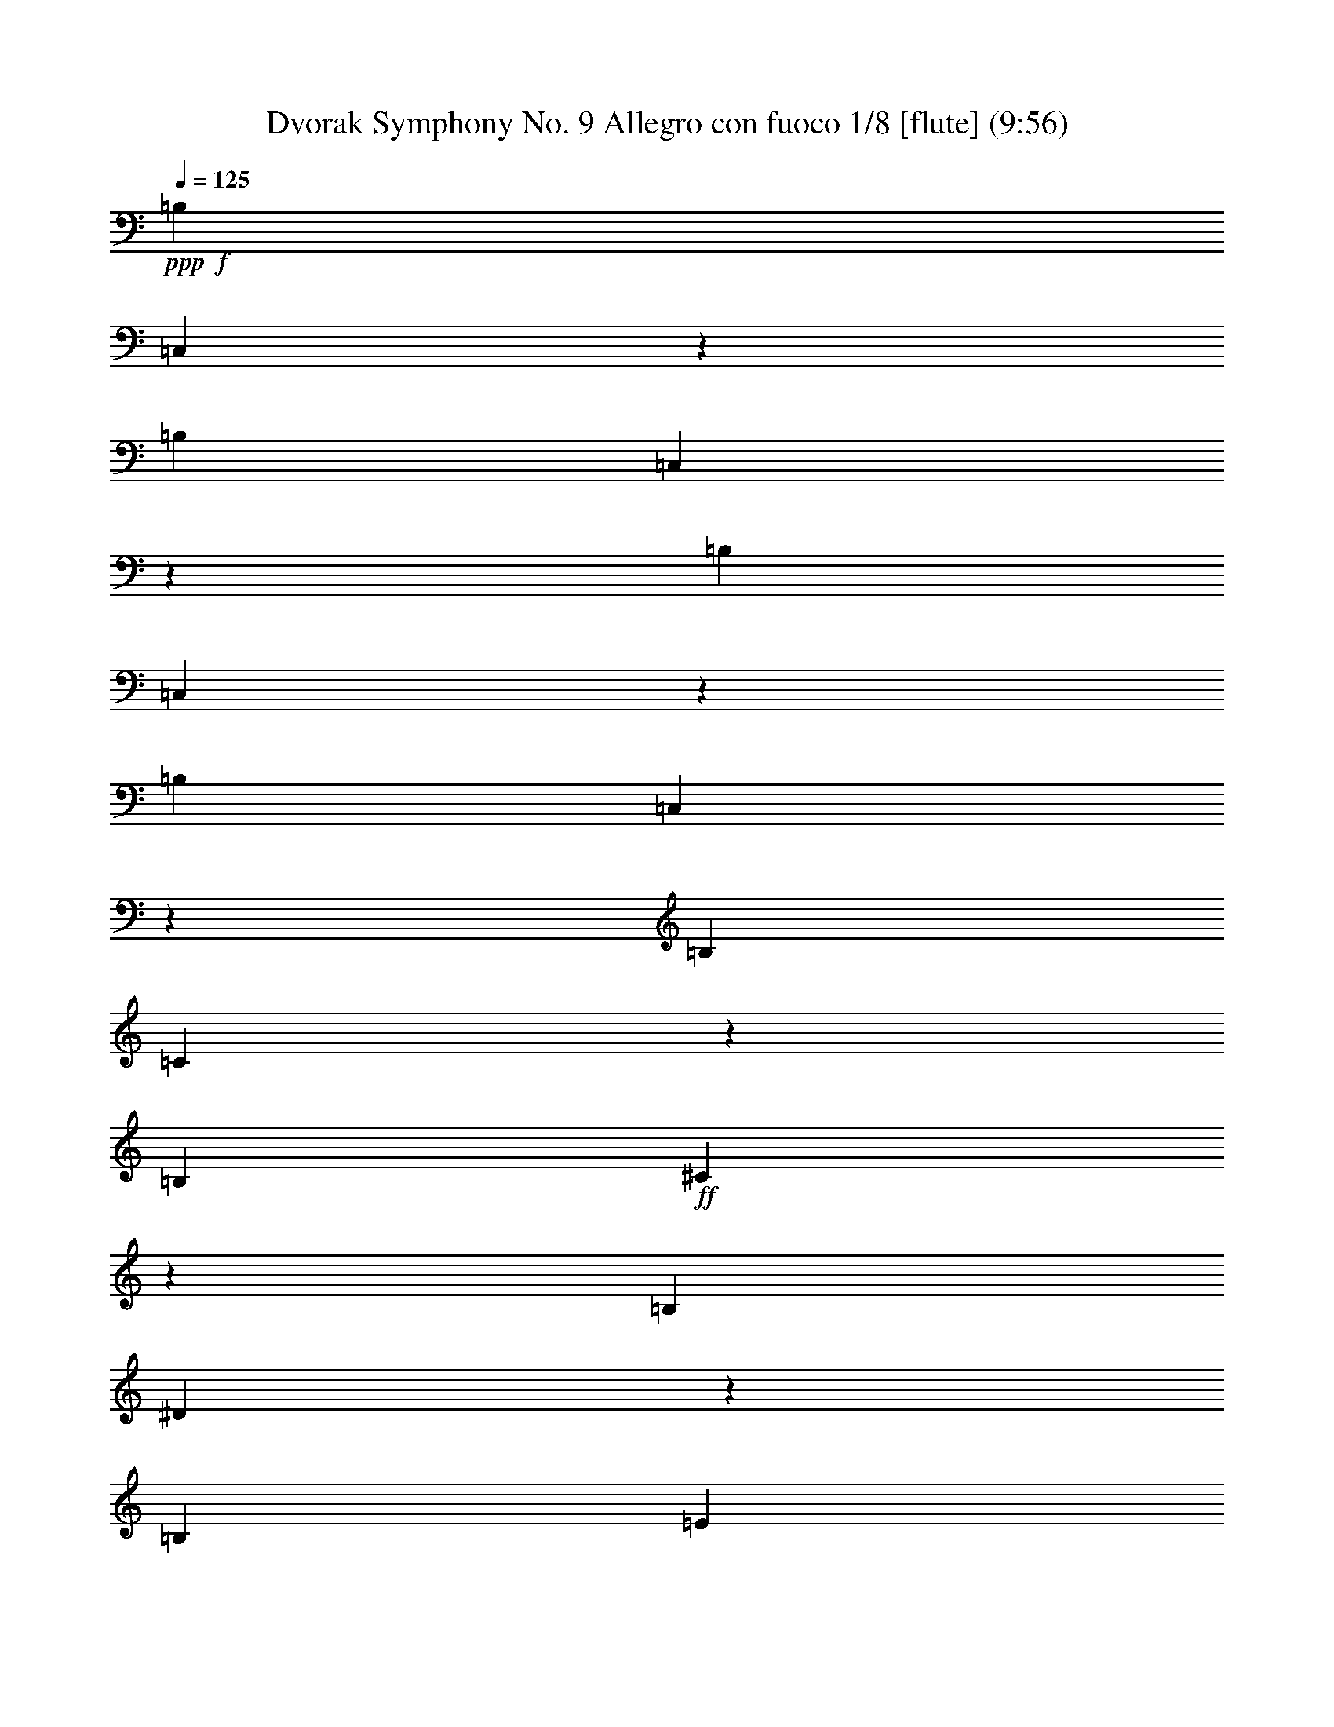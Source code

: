 % Produced with Bruzo's Transcoding Environment
% Transcribed by  : Nelphindal

X:1
T: Dvorak Symphony No. 9 Allegro con fuoco 1/8 [flute] (9:56)
Z: Transcribed with BruTE 64
L: 1/4
Q: 125
K: C
+ppp+
+f+
[=B,2663/2144]
[=C,821/2144]
z3595/2144
[=B,649/536]
[=C,911/2144]
z3505/2144
[=B,1753/2144]
[=C,453/1072]
z457/1072
[=B,1753/2144]
[=C,817/2144]
z117/268
[=B,455/1072]
[=C27/134]
z411/2144
[=B,455/1072]
+ff+
[^C421/2144]
z211/1072
[=B,455/1072]
[^D205/1072]
z433/2144
[=B,455/1072]
[=E399/2144]
z511/2144
[=B,843/2144]
[^F261/1072]
z97/536
+fff+
[=B,843/2144]
[=G511/2144]
z399/2144
[=B,455/1072]
[=A433/2144]
z205/1072
[=B,455/1072]
[^A211/1072]
z421/2144
[=B1753/2144]
[=c227/536]
z57/134
[=B1753/2144]
[=c819/2144]
z467/1072
[=B1753/2144]
[^c931/2144]
z411/1072
[=B1753/2144]
[^d909/2144]
z333/268
+f+
[^d205/536]
z933/2144
+ff+
[^d943/2144]
z405/1072
[^d233/536]
z11959/32160
[^d2837/16080=d2837/16080]
[^d539/4020=d539/4020-]
[=d6323/32160-^d6323/32160]
+fff+
[=d1891/10720^d1891/10720]
[=d4313/32160^d4313/32160-]
[^d2837/16080=d2837/16080]
[^d539/4020=d539/4020-]
[=d2837/16080^d2837/16080]
[=d539/4020^d539/4020-]
[^d2837/16080=d2837/16080]
[^d4313/32160=d4313/32160-]
[=d1891/10720^d1891/10720]
[=d4313/32160^d4313/32160-]
[^d3161/16080-=d3161/16080]
[^d2837/16080=d2837/16080]
[^d4313/32160=d4313/32160-]
[=d1891/10720^d1891/10720]
[=d4313/32160^d4313/32160-]
[^d2837/16080=d2837/16080]
[^d539/4020=d539/4020-]
+ppp+
[=d/8]
+fff+
[=e437/536]
z5331/2144
[=E1771/2144=c1771/2144]
z5241/2144
[=E,1727/2144=B,1727/2144=G1727/2144=B1727/2144]
z923/1072
[=D,443/536=B,443/536=B443/536]
z867/1072
[=E,875/1072=B,875/1072=G875/1072=B875/1072]
z5329/2144
[=G,1773/2144=E1773/2144=B1773/2144]
z5239/2144
[^F,1729/2144=E1729/2144=c1729/2144]
z2675/1072
[=B,219/268=B219/268]
z877/1072
[^D865/1072=B865/1072^d865/1072]
z1843/2144
[=B3/16-=e3/16]
[=B3/16=e3/16-]
[=B3/16=e3/16-]
[=B/4-=e/4-]
[=G3/16=B3/16-=e3/16-]
[=G3/16=B3/16-=e3/16-]
[^F/4=B/4-=e/4-]
[^F3/16=B3/16-=e3/16-]
[=E3/16=B3/16-=e3/16-]
[=E463/2144=B463/2144=e463/2144]
[=B,229/1005]
[=B,3161/16080]
[=E6323/32160]
[=E7327/32160]
[=G6323/32160]
[=G3161/16080]
[=B,1731/2144=B1731/2144=e1731/2144]
z3595/2144
[=B,6323/32160]
[=E3161/16080]
[=G229/1005]
[=B3161/16080]
[=E877/1072=c877/1072=e877/1072]
z2629/1072
[=G,461/536=E461/536=B461/536]
z1729/2144
[=G,1755/2144=D1755/2144=B1755/2144]
z1751/2144
[=G,1753/2144=E1753/2144=B1753/2144]
[=E229/1005]
[=G3161/16080]
[=B6323/32160]
[=e3161/16080]
[=B1845/2144]
z54/67
[=G,439/536=E439/536=B439/536=e439/536]
z3503/2144
[=B,229/1005]
[=E3161/16080]
[=G6323/32160]
[=B3161/16080]
[=E923/1072=c923/1072=e923/1072]
z5233/2144
[=B,1735/2144=B1735/2144]
z1771/2144
[^D1847/2144=B1847/2144^d1847/2144]
z863/1072
[=B3/16-=e3/16]
[=B3/16=e3/16-]
[=B/4=e/4-]
[=B3/16-=e3/16-]
[=G3/16=B3/16-=e3/16-]
[=G/4=B/4-=e/4-]
[^F3/16=B3/16-=e3/16-]
[^F3/16=B3/16-=e3/16-]
[=E3/16=B3/16-=e3/16-]
[=E265/1072=B265/1072=e265/1072]
[=B,6323/32160]
[=B,3161/16080]
[=E229/1005]
[=E3161/16080]
[=G6323/32160]
[=G3161/16080]
[=B3573/2144]
[=c1357/2144]
z99/536
[=d673/1072]
z407/2144
[=c2663/2144]
[=B843/2144]
[=B3573/2144]
[=B1753/1072]
[=A1753/2144]
[=G455/1072]
[=A6323/32160-]
[^F,3161/16080=A3161/16080]
[^D2663/1072=B2663/1072]
[=B1753/2144]
[=B1753/1072]
[=c1315/2144]
z505/2144
[=d1237/2144]
z129/536
[=c649/536]
[=B455/1072]
[=B1753/1072]
[=B3573/2144]
[=A1753/2144]
[=G843/2144]
[=A229/1005-]
[^F,3161/16080=A3161/16080]
[^D2663/1072=B2663/1072]
[=B1753/2144]
[=e1753/1072]
[^f1753/2144]
[=g1753/2144]
[^f2663/2144]
[=e455/1072]
[=e1753/1072]
[=e1753/1072]
[=d1753/2144]
[=B455/1072]
[=d455/1072]
[=e5259/2144]
[=e1753/2144]
[=e3573/2144]
[^f1753/2144]
[=g1753/2144]
[=e2663/2144-=a2663/2144]
[=e6323/32160-=g6323/32160]
[=e3161/16080=a3161/16080]
[=e3573/2144=b3573/2144]
[=c6323/32160-=g6323/32160]
[=c3161/16080-^f3161/16080]
[=c2663/2144=e2663/2144]
[=c471/1072^f471/1072]
z811/2144
[=B931/2144^d931/2144]
z411/1072
[=c229/1005-=g229/1005]
[=c3161/16080-^f3161/16080]
[=c2663/2144=e2663/2144]
[=c831/2144^f831/2144]
z461/1072
[=B205/536^d205/536]
z933/2144
[=c6323/32160-=g6323/32160]
[=c7327/32160-^f7327/32160]
[=c843/2144=e843/2144]
[=c3/16-^f3/16]
+ppp+
[=c127/536]
+fff+
[=B3/16-^d3/16]
+ppp+
[=B441/2144]
+fff+
[=c229/1005-=g229/1005]
[=c3161/16080-^f3161/16080]
[=c843/2144=e843/2144]
[=c/4-^f/4]
+ppp+
[=c187/1072]
+fff+
[=B3/16-^d3/16]
+ppp+
[=B127/536]
+fff+
[=c6323/32160-=g6323/32160]
[=c3161/16080-^f3161/16080]
[=c455/1072=e455/1072]
[=c419/2144^f419/2144]
z53/268
[=B257/1072^d257/1072]
z99/536
[=c51/268^f51/268]
z435/2144
[=B503/2144^d503/2144]
z407/2144
[^F397/2144=c397/2144^f397/2144]
z513/2144
[^D425/2144=B425/2144^d425/2144]
z209/1072
[=E629/2144=B629/2144-=e629/2144-]
[^F/8-=B/8=e/8]
+ppp+
[^F147/1072]
+fff+
[=G281/1072]
[=D629/2144=G629/2144-=d629/2144-]
[=B,/8-=G/8=d/8]
+ppp+
[=B,147/1072]
+fff+
[=D629/2144]
[=E/4=B/4-=e/4-]
[^F147/1072-=B147/1072=e147/1072]
+ppp+
[^F147/1072]
+fff+
[=G629/2144]
[=D/4=G/4-=d/4-]
[=B,147/1072-=G147/1072=d147/1072]
+ppp+
[=B,361/2144]
+fff+
[=D281/1072]
[=E/4=B/4-=e/4-]
[^F147/1072-=B147/1072=e147/1072]
+ppp+
[^F361/2144]
+fff+
[=G281/1072]
[=A7/16=d7/16-]
+ppp+
[=d5903/32160]
+fff+
[=c3161/16080]
[=B7/16-=d7/16]
+ppp+
[=B5903/32160]
+fff+
[=G3161/16080]
[^F7/16-=A7/16]
+ppp+
[^F5903/32160]
+fff+
[=E7327/32160]
[=D/4=A/4-]
[^F147/1072-=A147/1072]
+ppp+
[^F147/1072]
+fff+
[=E629/2144]
[=D/4=d/4-]
[^F147/1072-=d147/1072]
+ppp+
[^F147/1072]
+fff+
[=E629/2144]
[=D/4=d/4-]
[^F147/1072-=d147/1072]
+ppp+
[^F361/2144]
+fff+
[=A281/1072]
[=d281/1072]
[=A629/2144]
[^F281/1072]
[=E629/2144=B629/2144-=e629/2144-]
[^F/8-=B/8=e/8]
+ppp+
[^F147/1072]
+fff+
[=G281/1072]
[=D629/2144=G629/2144-=d629/2144-]
[=B,/8-=G/8=d/8]
+ppp+
[=B,147/1072]
+fff+
[=D629/2144]
[=E/4=B/4-=e/4-]
[^F147/1072-=B147/1072=e147/1072]
+ppp+
[^F147/1072]
+fff+
[=G629/2144]
[=D/4=G/4-=d/4-]
[=B,147/1072-=G147/1072=d147/1072]
+ppp+
[=B,147/1072]
+fff+
[=D629/2144]
[=E/4=B/4-=e/4-]
[^F147/1072-=B147/1072=e147/1072]
+ppp+
[^F361/2144]
+fff+
[=G281/1072]
[=A7/16=d7/16-]
+ppp+
[=d5903/32160]
+fff+
[=c3161/16080]
[=B7/16-=d7/16]
+ppp+
[=B5903/32160]
+fff+
[=A3161/16080]
[=G7/16-=A7/16]
+ppp+
[=G5903/32160]
+fff+
[^F7327/32160]
[=E/4=e/4-]
[^F147/1072-=e147/1072]
+ppp+
[^F147/1072]
+fff+
[=G629/2144]
[^F/4^d/4-]
[=B147/1072-^d147/1072]
+ppp+
[=B147/1072]
+fff+
[=B,629/2144]
[=E/4=e/4-]
[^F147/1072-=e147/1072]
+ppp+
[^F361/2144]
+fff+
[=G281/1072]
[=E937/2144]
z51/134
+mp+
[=B629/2144]
[=c281/1072]
[=d281/1072]
+fff+
[=B,629/2144-=c629/2144]
+mp+
[=B,/8=G/8-]
+ppp+
[=G147/1072]
+mp+
[=c629/2144]
[=B281/1072]
[=c281/1072]
[=B629/2144]
[=A281/1072]
[=G281/1072]
[=A629/2144]
[=G281/1072]
[^F629/2144]
[=G281/1072]
+fff+
[=B,281/1072-^F281/1072]
+mp+
[=B,629/2144=E629/2144]
[^F281/1072]
[=E629/2144]
[^F281/1072]
[=E281/1072]
[^D629/2144]
[^F281/1072]
[=B281/1072]
[=B629/2144]
[=c281/1072]
[=d629/2144]
+fff+
[=B,281/1072-=c281/1072]
+mp+
[=B,/8=G/8-]
+ppp+
[=G147/1072]
+mp+
[=c629/2144]
[=B281/1072]
[=c629/2144]
[=B281/1072]
[=A281/1072]
[=G629/2144]
[=A281/1072]
[=G629/2144]
[^F281/1072]
[=G281/1072]
+fff+
[=B,629/2144-^F629/2144]
+mp+
[=B,/8=E/8-]
+ppp+
[=E147/1072]
+mp+
[^F281/1072]
[=E629/2144]
[^F281/1072]
[=E629/2144]
[^D281/1072]
[^F281/1072]
[=B629/2144]
+fff+
[=E/4=e/4-]
[^F147/1072-=e147/1072]
+ppp+
[^F361/2144]
+fff+
[=G281/1072]
[=D/4=G/4-=d/4-]
[=B,655/2144=G655/2144=d655/2144]
[=D281/1072]
[=E629/2144=B629/2144-=e629/2144-]
[^F/8-=B/8=e/8]
+ppp+
[^F147/1072]
+fff+
[=G281/1072]
[=D629/2144=G629/2144-=d629/2144-]
[=B,/8-=G/8=d/8]
+ppp+
[=B,147/1072]
+fff+
[=D281/1072]
[=E629/2144=B629/2144-=e629/2144-]
[^F/8-=B/8=e/8]
+ppp+
[^F147/1072]
+fff+
[=G629/2144]
[=A3/8=d3/8-]
+ppp+
[=d7913/32160]
+fff+
[=c3161/16080]
[=B19973/32160]
[=G3161/16080]
[^F7/16-=A7/16]
+ppp+
[^F5903/32160]
+fff+
[=E3161/16080]
[=D629/2144=A629/2144-]
[^F/8-=A/8]
+ppp+
[^F147/1072]
+fff+
[=E281/1072]
[=D629/2144=A629/2144-=d629/2144-]
[^F/8-=A/8=d/8]
+ppp+
[^F147/1072]
+fff+
[=E281/1072]
[=D629/2144=A629/2144-=d629/2144-]
[^F/8-=A/8=d/8]
+ppp+
[^F147/1072]
+fff+
[=A629/2144]
[=d281/1072]
[=A281/1072]
[^F629/2144]
[=E/4=G/4-=B/4-]
[^F147/1072-=G147/1072=B147/1072]
+ppp+
[^F361/2144]
+fff+
[=G281/1072]
[=D/4=B/4-=d/4-]
[=B,655/2144=B655/2144=d655/2144]
[=D281/1072]
[=E/4=e/4-=g/4-]
[^F655/2144=e655/2144=g655/2144]
[=G281/1072]
[=D629/2144=B629/2144-=d629/2144-]
[=B,/8-=B/8=d/8]
+ppp+
[=B,147/1072]
+fff+
[=D281/1072]
[=E629/2144=G629/2144-=B629/2144-]
[^F/8-=G/8=B/8]
+ppp+
[^F147/1072]
+fff+
[=G629/2144]
[=e2371/4020]
[=c7327/32160]
[=B19973/32160]
[=A3161/16080]
[=G19973/32160]
[=E3161/16080]
[^F/4=B/4=e/4-]
[=B655/2144=e655/2144]
[=d281/1072]
[^f19973/32160]
[=e3161/16080]
[=d19973/32160]
[=c7327/32160]
[=B2371/4020]
[^F7327/32160]
[=G281/1072^A281/1072=e281/1072]
[^A629/2144^d629/2144]
[^A281/1072=e281/1072]
[=g19973/32160]
[=e3161/16080]
[=E281/1072^c281/1072]
[=G629/2144=c629/2144]
[^A281/1072^c281/1072]
[=e19973/32160]
[^c3161/16080]
[^C629/2144^A629/2144]
[=E281/1072=A281/1072]
[=G629/2144^A629/2144]
[^A2371/4020]
[=G7327/32160]
[=G,281/1072=E281/1072]
[^A,629/2144^D629/2144]
[^C281/1072=E281/1072]
[=E19973/32160]
[^C3161/16080]
[=G,281/1072]
[^A,629/2144]
[^C281/1072]
[^A,629/2144=E629/2144-]
+mf+
[=A,107/536=E107/536-]
[^A,/8-=E/8]
+ff+
[^A,107/536^C107/536]
[=G,629/2144]
[^A,281/1072]
+f+
[^C629/2144]
[^A,281/1072=E281/1072-]
+p+
[=A,107/536=E107/536-]
[^A,/8-=E/8]
+mf+
[^A,495/2144^C495/2144]
[=G,281/1072]
[^A,281/1072]
[^C629/2144]
+mp+
[^A,281/1072=E281/1072-]
+pp+
[=A,495/2144=E495/2144-]
[^A,/8-=E/8]
+mp+
[^A,107/536^C107/536]
[=G,281/1072]
+p+
[^A,629/2144]
[^C281/1072]
[^A,629/2144=E629/2144-]
+ppp+
[=A,107/536=E107/536-]
[^A,/8-=E/8]
+pp+
[^A,107/536^C107/536]
[^C455/1072=E455/1072-]
+ppp+
[=C3/16-=E3/16]
+pp+
[=C127/536^C127/536]
[^C843/2144=E843/2144-]
+ppp+
[=C3/16-=E3/16]
+pp+
[=C127/536^C127/536]
[^C843/2144=E843/2144-]
+ppp+
[=C/4-=E/4]
+pp+
[=C187/1072^C187/1072]
[^C843/2144=E843/2144-]
+ppp+
[=C/4-=E/4]
+pp+
[=C187/1072^C187/1072]
[^C59/16=E59/16-]
+ppp+
[=E1339/1072]
z79217/16080
[=C3/16]
[=C2983/16080]
[=C/8]
[=C2983/16080]
[=C/8]
[=C6323/32160]
[=C2983/16080]
[=C/8]
[=C2983/16080]
[=C/8]
[=C1989/10720]
[=C/8]
[=C2983/16080]
[=C/8]
[=C3161/16080]
[=C1989/10720]
[=C/8]
[=C2983/16080]
[=C/8]
[=C2983/16080]
[=D/8]
[=D2983/16080]
[=D/8]
[=D1989/10720]
[=D/8]
[=D3161/16080]
[=D2983/16080]
[=D/8]
[=D1989/10720]
[=D/8]
[=D2983/16080]
[=D/8]
[=D2983/16080]
[=D/8]
[=D2983/16080]
[=D/8]
[=D6323/32160]
[=D2983/16080]
[=D/8]
[=D2983/16080]
[=D/8]
[=D1989/10720]
[=D/8]
[=D2983/16080]
[=D/8]
[=D3161/16080]
[=D1989/10720]
[=D/8]
[=D2983/16080]
[=D/8]
[=D2983/16080]
[=D/8]
[=D2983/16080]
[=D/8]
[=D1989/10720]
[=D/8]
[=D3161/16080]
+pp+
[=D2983/16080]
[=D/8]
[=D1989/10720]
[=D/8]
[=D2983/16080]
[=D/8]
[=D2983/16080]
[=D/8]
[=D6323/32160]
[=D2983/16080]
[=D/8]
+ppp+
[=D2983/16080]
[=D/8]
[=D2983/16080]
[=D/8]
[=D1989/10720]
[=D/8]
[=D2983/16080]
[=D/8]
[=D3161/16080]
[=D1989/10720]
[=D/8]
[=D2983/16080]
[=D/8]
[=D2983/16080]
[=E/8]
[=E2983/16080]
[=E/8]
[=E6323/32160]
[=E2983/16080]
[=E/8]
[=E2983/16080]
[=E/8]
[=E1989/10720]
[=E/8]
[=E2983/16080]
[=E/8]
[=E2983/16080]
[=E/8]
[=E6323/32160]
[=E2983/16080=D2983/16080]
[=D/8]
[=D2983/16080]
[=D/8]
[=D2983/16080]
[=D/8]
[=D1989/10720]
[=D/8]
[=D2983/16080]
[=D/8]
[=D3161/16080]
[=D1989/10720]
[=D/8]
[=D2983/16080]
[=D/8]
[=D2983/16080]
[=D/8]
[=D2983/16080]
[=D/8]
[=D6323/32160]
[=D2983/16080]
[=D/8]
[=D2983/16080]
[=D/8]
[=D1989/10720]
[=D/8]
[=D2983/16080]
[=D/8]
[=D2983/16080]
[=D/8]
[=D6323/32160]
[=D2983/16080]
[=D/8]
[=D2983/16080]
[=D/8]
[=D2983/16080]
[=D/8]
[=D1989/10720]
[=D/8]
[=D3161/16080]
[=D2983/16080]
[=D/8]
[=D1989/10720]
[=D/8]
[=D2983/16080]
[=D/8]
[=D2983/16080]
[=D/8]
[=D2983/16080]
[=D/8]
[=D6323/32160]
[=D2983/16080]
[=D/8]
[=D2983/16080]
[=D/8]
[=D1989/10720]
[=D/8]
[=D2983/16080]
[=D/8]
[=D2983/16080]
[=D/8]
[=D6323/32160]
[=D2983/16080]
[=D/8]
[=D2983/16080]
[=D/8]
[=D2983/16080]
[=D/8]
[=D1989/10720]
[=D/8]
[=D3161/16080]
[=D2983/16080]
[=D/8]
[=D1989/10720]
[=D/8]
[=D2983/16080]
[=D/8]
[=D2983/16080]
[=D/8]
[=D2983/16080]
[=D/8]
[=D6323/32160]
[=D2983/16080]
[=D/8]
[=D2983/16080]
[=D/8]
[=D1989/10720]
[=D/8]
[=D2983/16080=C2983/16080]
[=C/8]
[=C3161/16080]
[=C1989/10720]
[=C/8]
[=C2983/16080=A,2983/16080]
[=A,/8]
[=A,2983/16080]
[=A,/8]
[=A,2983/16080]
[=A,4313/32160^A,4313/32160-]
[^A,2837/16080]
[^A,/8]
[^A,3161/16080]
[^A,2983/16080]
[^A,/8]
[^A,1989/10720]
[^A,/8]
[^A,2983/16080]
[^A,/8]
[^A,2983/16080]
[=A,/8]
[=A,2983/16080]
[=A,/8]
[=A,6323/32160]
[=A,2983/16080]
[=A,/8]
[=A,2983/16080]
[=A,/8]
[=A,1989/10720]
[=A,/8]
[=A,2983/16080]
[=A,/8]
[=A,3161/16080]
[=A,1989/10720]
[=A,/8]
[=A,539/4020]
+pp+
[=F,3/16-=A,3/16]
+ppp+
[=F,/8-=A,/8]
[=F,3/16-=A,3/16]
[=F,/8-=A,/8]
[=F,413/2144=A,413/2144]
+pp+
[=F,/8-=A,/8]
+ppp+
[=F,3/16-=A,3/16]
[=F,3/16-=A,3/16]
[=F,/8-=A,/8]
[=F,413/2144=A,413/2144]
+pp+
[=E,/8-=A,/8]
+ppp+
[=E,3/16-=A,3/16]
[=E,/8-=A,/8]
[=E,3/16-=A,3/16]
[=E,173/1072=A,173/1072]
+pp+
[=G,/8-=A,/8]
+ppp+
[=G,3/16-=A,3/16]
[=G,/8-=A,/8]
[=G,3/16-=A,3/16]
[=G,/8-=A,/8]
+pp+
[=G,413/2144=A,413/2144=F,413/2144-]
+ppp+
[=F,/8-=A,/8]
[=F,3/16-=A,3/16]
[=F,/8-=A,/8]
[=F,3/16-=A,3/16]
[=F,279/2144=A,279/2144]
+pp+
[=F,3/16-=A,3/16]
+ppp+
[=F,3/16-=A,3/16]
[=F,/8-=A,/8]
[=F,3/16-=A,3/16]
[=F,/8-=A,/8]
[=F,3/16-=A,3/16]
[=F,/8-=A,/8]
[=F,3/16-=A,3/16]
[=F,/8-=A,/8]
[=F,5711/32160=A,5711/32160]
[=A,1989/10720]
[=A,/8]
[=A,3161/16080]
[=A,2983/16080]
[=A,/8]
[=A,1989/10720]
[=A,/8]
[=A,2983/16080]
[=A,/8]
[=A,2983/16080]
[=A,/8]
[=A,6323/32160]
[=A,2983/16080]
[=A,/8]
[=A,2983/16080]
[=A,/8]
[=A,2983/16080]
[=A,/8]
[=A,1989/10720]
[=A,/8]
[=A,2983/16080=G,2983/16080]
[=G,/8]
[=G,3161/16080]
[=G,1989/10720]
[=G,/8]
[=G,2983/16080^A,2983/16080]
[^A,/8]
[^A,2983/16080]
[^A,/8]
[^A,2983/16080]
[^A,4313/32160=A,4313/32160-]
[=A,3/16]
[=A,2983/16080]
[=A,/8]
[=A,2983/16080]
[=A,/8]
[=A,1989/10720]
[=A,/8]
[=A,2983/16080]
[=A,/8]
[=A,2983/16080]
[=A,/8]
[=A,6323/32160]
[=A,2983/16080]
[=A,/8]
[=A,2983/16080]
[=A,/8]
[=A,2983/16080]
[=A,/8]
[=A,1989/10720]
[=A,/8]
[=A,3161/16080]
[=A,2983/16080]
[=A,/8]
[=A,1989/10720]
[=A,/8]
[=A,2983/16080]
[=A,/8]
[=A,2983/16080]
[=A,/8]
[=A,997/4020]
[=A,10651/8040]
+pp+
[=A,455/1072]
[=C5259/2144]
[=B,1753/2144]
[=B,1753/2144]
[=G1753/2144]
[^F455/536]
[=E1753/2144]
[=E5259/2144]
[=D1753/2144]
[=D455/536]
[=B1753/2144]
[=A1753/2144]
+p+
[=G1753/2144]
[=d1753/2144]
+mp+
[=B1753/2144]
[=A455/536]
[=G1753/2144]
[^f1753/2144]
+mf+
[=e1753/2144]
[=d1753/2144]
[=c1753/2144]
+f+
[=G3573/2144=B3573/2144]
[=B26117/16080=d26117/16080]
+ff+
[=B3161/16080-=d3161/16080-^c3161/16080]
+mf+
[=B2837/16080-=d2837/16080^c2837/16080]
[=B4313/32160-=d4313/32160^c4313/32160-]
[=B1891/10720-^c1891/10720=d1891/10720]
[=B4313/32160-^c4313/32160=d4313/32160-]
[=B2837/16080-=d2837/16080^c2837/16080]
[=B539/4020-=d539/4020^c539/4020-]
[=B6323/32160-^c6323/32160-=d6323/32160]
[=B1891/10720-^c1891/10720=d1891/10720]
+fff+
[=B4313/32160^c4313/32160=A4313/32160-=d4313/32160-]
+mf+
[=A2837/16080-=d2837/16080^c2837/16080]
+f+
[=A539/4020-=d539/4020^c539/4020-]
[=A2837/16080-^c2837/16080=d2837/16080]
[=A539/4020-^c539/4020=d539/4020-]
[=A2837/16080-=d2837/16080^c2837/16080]
[=A4313/32160-=d4313/32160^c4313/32160-]
[=A1891/10720-^c1891/10720=d1891/10720]
[=A4313/32160-^c4313/32160=d4313/32160-]
[=A3161/16080-=d3161/16080-^c3161/16080]
+fff+
[=A1921/8040=d1921/8040=D,1921/8040^c1921/8040]
[=B,2663/2144=G2663/2144]
[=B843/2144]
[=A2663/2144]
[=G843/2144]
[=A2663/2144]
[=c455/1072]
[=B649/536]
[=A321/1072-]
[=A/8^A/8]
[=B397/2144]
z513/2144
[=B425/2144]
z209/1072
[=B65/268]
z195/1072
[=B207/1072]
z429/2144
[=B509/2144]
z401/2144
[=B321/1072]
[^G/8]
[=B431/2144]
z103/536
[=B49/268]
z259/1072
[=D,411/1072=D411/1072=B411/1072]
z931/2144
[=D,811/2144=C811/2144=A811/2144]
z244/1005
[=D,3161/16080]
[=B,47921/32160-=G47921/32160-]
[=D,6679/32160=B,6679/32160-=G6679/32160-]
+ppp+
[=B,2529/2144=G2529/2144]
+fff+
[=B455/1072]
[=A649/536]
[=G455/1072]
[=A2663/2144]
[=c843/2144]
[=B2663/2144]
[=A321/1072-]
[=A/8^A/8]
[=B211/1072]
z421/2144
[=B517/2144]
z393/2144
[=B411/2144]
z27/134
[=B253/1072]
z101/536
[=B25/134]
z255/1072
[=B575/2144]
[^G657/2144=B657/2144]
z521/2144
[=B417/2144]
z213/1072
[=D,457/1072=D457/1072=B457/1072]
z453/1072
[=D,209/536=C209/536=A209/536]
z917/2144
[=D,2567/2144=B,2567/2144=G2567/2144]
z939/2144
[=B2663/2144=g2663/2144]
[=A843/2144^f843/2144]
[=B2663/2144=g2663/2144]
[=G455/1072=B455/1072]
[^F1753/2144=A1753/2144]
[=A1753/2144=c1753/2144]
[=G1753/2144=B1753/2144]
[^F1753/2144=A1753/2144]
[=B2663/2144=g2663/2144]
[=A455/1072^f455/1072]
[=B649/536=g649/536]
[=G455/1072=B455/1072]
[^F1753/2144=A1753/2144]
[=A1753/2144=c1753/2144]
[=G1753/2144=B1753/2144]
+f+
[^F97/134-=A97/134]
+fff+
[^F/8=A/8]
[=B/4=d/4-]
+ppp+
[=d/8-]
+fff+
[=B5/16=d5/16-]
[=A279/2144=d279/2144]
[=B/4^d/4-]
+ppp+
[^d/8-]
+fff+
[=B5/16^d5/16-]
[=A279/2144^d279/2144]
[=B/4=e/4-]
+ppp+
[=e3/16-]
+fff+
[=B/4=e/4-]
[=A/8=e/8-]
[=B5/16=e5/16-]
+ppp+
[=e/8-]
+fff+
[=B/4=e/4-]
[=e3829/16080=D,3829/16080-=D3829/16080-=B3829/16080-=d3829/16080]
+f+
[=D,3161/16080-=D3161/16080-=B3161/16080-^c3161/16080-=d3161/16080]
[=D,2837/16080=D2837/16080=B2837/16080^c2837/16080=d2837/16080]
[^c539/4020=d539/4020-]
+fff+
[=d6323/32160-^c6323/32160=D,6323/32160-=C6323/32160-=A6323/32160-]
+f+
[=D,2837/16080-=C2837/16080-=A2837/16080-=d2837/16080^c2837/16080]
[=D,539/4020-=C539/4020-=A539/4020-=d539/4020^c539/4020-]
+ppp+
[=D,/8=C/8=A/8^c/8]
+f+
[^c6323/32160]
+fff+
[=d7327/32160=D,7327/32160]
[=B,3/8-=G3/8-=B3/8=g3/8]
+ppp+
[=B,1351/1072=G1351/1072]
+fff+
[=D405/2144]
z505/2144
[=G433/2144]
z205/1072
[^F197/1072]
z129/536
[^D211/1072]
z3/16
[=B,7613/32160]
[=B3161/16080]
[=G575/2144^F575/2144]
z/8
[=E253/1072]
z101/536
[=B,25/134]
z255/1072
[=D107/536]
z415/2144
[=G389/2144]
z521/2144
[^F417/2144]
z213/1072
[^D16/67]
z199/1072
[=B,321/1072=B321/1072]
z/8
[=G6323/32160]
[^F3161/16080]
[=E395/2144]
z515/2144
[=B,423/2144]
z105/536
[=D259/1072]
z49/268
[=G103/536]
z431/2144
[^F507/2144]
z403/2144
[^D401/2144]
z509/2144
[=B,6323/32160]
[=B1019/4020=G1019/4020]
z/8
[^F65/268]
[=E209/1072]
z425/2144
[=B,513/2144]
z397/2144
[=D407/2144]
z503/2144
[=G435/2144]
z51/268
[^F99/536]
z257/1072
[^D53/268]
z3/16
[=B,7583/32160]
[=B3161/16080]
[=G575/2144^F575/2144]
z/8
[=E127/536]
z3/16
[=B,3/16]
z127/536
+mp+
[=B26/67]
z921/2144
[=A821/2144]
z233/536
[=G1753/1072]
[=B461/1072]
z831/2144
[=A911/2144]
z909/2144
[=G1753/1072]
[=B811/2144]
z471/1072
+p+
[=A467/1072]
z819/2144
[=G3573/2144]
+pp+
[=B417/1072]
z919/2144
+ppp+
[=A823/2144]
z465/1072
[=G1753/1072]
+pp+
[=D/4=B/4-]
+ppp+
[=B3/16-]
+pp+
[=G3/16=B3/16-]
+ppp+
[=B3/16-]
+pp+
[^F/4=B/4-]
+ppp+
[=B3/16-]
+pp+
[^D3/16=B3/16-]
+ppp+
[=B/4-]
+pp+
[=B,3/16=B3/16]
[=B3/16-]
[=G3/16=B3/16-]
[^F/4=B/4-]
[=E3/16=B3/16-]
+ppp+
[=B3/16-]
+pp+
[=B,/4=B/4-]
+ppp+
[=B3/16-]
+pp+
[=D3/16=B3/16-]
+ppp+
[=B3/16-]
+pp+
[=G/4=B/4-]
+ppp+
[=B3/16-]
+pp+
[^F3/16=B3/16-]
+ppp+
[=B/4-]
+pp+
[^D3/16=B3/16-]
+ppp+
[=B3/16-]
+pp+
[=B,3/16=B3/16]
[=B/4-]
[=G3/16=B3/16-]
[^F3/16=B3/16-]
[=E/4=B/4-]
+ppp+
[=B3/16-]
+pp+
[=B,3/16=B3/16-]
+ppp+
[=B/4-]
+pp+
[=D3/16=B3/16-]
+ppp+
[=B3/16-]
+pp+
[=G3/16=B3/16-]
+ppp+
[=B/4-]
+pp+
[^F3/16=B3/16-]
+ppp+
[=B3/16-]
+pp+
[^D/4=B/4-]
+ppp+
[=B3/16-]
+pp+
[=B,3/16=B3/16]
[=B3/16-]
[=G/4=B/4-]
[^F3/16=B3/16-]
[=E3/16=B3/16-]
+ppp+
[=B/4-]
+pp+
[=B,3/16=B3/16-]
+ppp+
[=B3/16-]
+pp+
[=D3/16=B3/16-]
+ppp+
[=B/4-]
+pp+
[=G3/16=B3/16-]
+ppp+
[=B3/16-]
+pp+
[^F/4=B/4-]
+ppp+
[=B3/16-]
+pp+
[^D3/16=B3/16-]
+ppp+
[=B/4-]
+pp+
[=B,3/16=B3/16]
[=B3/16-]
[=G3/16=B3/16-]
[^F/4=B/4-]
[=E3/16=B3/16-]
+ppp+
[=B3/16-]
+pp+
[=B,/4=B/4-]
+ppp+
[=B3/16-]
+pp+
[=B,3/16=B3/16-]
[=G3/16=B3/16-]
[=E/4=B/4-]
[=D97/536=B97/536]
[=B,3/16]
z127/536
[=A,215/1072]
z413/2144
[=G,6323/32160]
[=E7327/32160]
[=B,6323/32160]
[=A,3161/16080]
[=G,257/1072]
z99/536
[=E,51/268]
z435/2144
[=D,229/1005]
[=B,3161/16080]
[=G,6323/32160]
[=E,7327/32160]
[=D,6323/32160]
[=B,3161/16080]
[=G,229/1005]
[=E,3161/16080]
[=D,6323/32160]
[=B,3161/16080]
[=G,229/1005]
[=E,3161/16080]
[=D,6323/32160]
[=B,7327/32160]
[=G,6323/32160]
[=E,3161/16080]
[=D,455/1072]
[=B,843/2144]
[=A,455/1072]
[=G,843/2144]
[=D455/1072]
[=C455/1072]
[=B,843/2144]
[=G455/1072]
[=E843/2144]
[=D455/1072]
[=B455/1072]
[=A843/2144]
[=G455/1072]
[=B843/2144]
[=d455/1072]
[=e12289/32160]
+ppp+
[=g2837/16080]
[=g/8]
[=g2983/16080]
[=g/8]
[=g2983/16080]
[=g/8]
[=g2983/16080]
[=g/8]
[=g1989/10720]
[=g/8]
[=g3161/16080]
[=g2983/16080]
[=g/8]
[=g1989/10720]
[=g/8]
[=g2983/16080]
[=g/8]
[=g2983/16080]
[=g/8]
[=g6323/32160]
[=g2983/16080]
[=g/8]
[=g2983/16080]
[=g/8]
[=g2983/16080]
[=g/8]
[=g1989/10720]
[=g/8]
[=g2983/16080]
[=g/8]
[=g3161/16080]
[=g1989/10720]
[=g/8]
[=g2983/16080]
[=g/8]
[=g2983/16080]
[=g/8]
[=g2983/16080]
[=g/8]
[=g6323/32160]
[=g2983/16080]
[=g/8]
[=g2983/16080]
[=g/8]
[=g1989/10720]
[=g/8]
[=g2983/16080]
[=g/8]
[=g2983/16080]
[=g/8]
[=g6323/32160]
[=g2983/16080]
[=g/8]
[=g2983/16080]
[=g/8]
[=g2983/16080]
[=g/8]
[=g1989/10720]
[=g/8]
[=g3161/16080]
[=g2983/16080]
[=g/8]
[=g1989/10720]
[=g/8]
[=g2983/16080]
[=g/8]
[=g2983/16080]
[=g/8]
[=g2983/16080]
[=g/8]
[=g6323/32160]
[=g2983/16080]
[=g/8]
[=g2983/16080]
[=g/8]
[=g1989/10720]
[=g/8]
[=g2983/16080]
[=g/8]
[=g2983/16080]
[=g/8]
[=g6323/32160]
[=g2983/16080]
[=g/8]
[=g2983/16080]
[=g/8]
[=g2983/16080]
[=g/8]
[=g1989/10720]
[=g/8]
[=g3161/16080]
[=g2983/16080]
[=g/8]
[=g1989/10720]
[=g/8]
[=g2983/16080]
[=g/8]
[=g2983/16080]
[=g/8]
[=g2983/16080]
[=g/8]
[=g6323/32160]
[=g2983/16080]
[=g/8]
[=g2983/16080]
[=g/8]
[=g1989/10720]
[=g/8]
[=g2983/16080]
[=g/8]
[=g3161/16080]
[=g1989/10720]
[=g/8]
[=g2983/16080]
[=g/8]
[=g2983/16080]
[=g/8]
[=g2983/16080]
[=g/8]
[=g1989/10720]
[=g/8]
[=g3161/16080]
[=g997/4020]
[=g4081/8040]
z1331/1072
+pp+
[=G3/16=g3/16-=b3/16-]
[=B441/2144=g441/2144=b441/2144]
[=G229/1005]
[=B3161/16080]
[^F3/16^f3/16-=a3/16-]
[=A409/2144^f409/2144=a409/2144]
z6887/16080
[=E3161/16080=e3161/16080-=g3161/16080-^d3161/16080^f3161/16080=G3161/16080-]
+ppp+
[=G/8-=e/8-=g/8-]
+pp+
[=G321/1072^d321/1072=e321/1072-^f321/1072=g321/1072-=E321/1072]
[=G2131/8040=e2131/8040-=g2131/8040-^d2131/8040^f2131/8040=E2131/8040-]
+ppp+
[=E3/16=e3/16-=g3/16-]
+pp+
[=G3/16=e3/16-=g3/16-]
+ppp+
[=e413/1072=g413/1072]
+pp+
[=D/4=d/4-^f/4-]
[^F187/1072=d187/1072^f187/1072]
[=D6323/32160]
[^F7327/32160]
[=C3/16=c3/16-=e3/16-]
[=E27/134=c27/134=e27/134]
z1553/4020
[=B,9337/32160=B9337/32160-=d9337/32160-^A9337/32160^c9337/32160=D9337/32160-]
[=D1013/4020^A1013/4020=B1013/4020-^c1013/4020=d1013/4020-=B,1013/4020-]
[=B,5/16^A5/16=B5/16-^c5/16=d5/16-=D5/16]
[=B,3/16=B3/16-=d3/16-]
[=D3/16=B3/16-=d3/16-]
+ppp+
[=B30/67=d30/67]
+pp+
[=A,3/16=A3/16-=c3/16-]
[=C/4=A/4-=c/4-]
[=A,3/16=A3/16-=c3/16-]
[=C413/2144=A413/2144=c413/2144]
[=G,/4=G/4-=B/4-]
[=B,3/16=G3/16-=B3/16-]
+ppp+
[=G815/2144=B815/2144]
+pp+
[=G,/4^F/4-=A/4-]
[=B,3/16^F3/16-=A3/16-]
[=G,3/16^F3/16-=A3/16-]
[=B,15/67^F15/67=A15/67]
[=G,3/16=G3/16-=B3/16-]
[=B,3/16=G3/16-=B3/16-]
[=G,3/16=G3/16-=B3/16-]
[=B,547/2144=G547/2144=B547/2144]
[=G,3/16=A3/16-=c3/16-]
[=B,441/2144=A441/2144=c441/2144]
[=G,/4=G/4-=B/4-]
[=B,187/1072=G187/1072=B187/1072]
[=G,3/16=c3/16-=e3/16-]
[=B,441/2144=c441/2144=e441/2144]
[=G,/4=B/4-=d/4-]
[=B,187/1072=B187/1072=d187/1072]
[^D,3/16=A3/16-=c3/16-]
[=A,/4=A/4-=c/4-]
[^D,3/16=A3/16-=c3/16-]
[=A,3/16=A3/16-=c3/16-]
[^D,3/16=A3/16-=c3/16-]
[=A,/4=A/4-=c/4-]
[^D,3/16=A3/16-=c3/16-]
[=A,3/16=A3/16-=c3/16-]
[^D,/4=A/4-=c/4-]
[=A,3/16=A3/16-=c3/16-]
[^D,3/16=A3/16-=c3/16-]
[=A,/4=A/4-=c/4-]
[^D,3/16=A3/16-=c3/16-]
[=A,3/16=A3/16-=c3/16-]
[^D,3/16=A3/16-=c3/16-]
[=A,/4=A/4-=c/4-]
[^D,3/16=A3/16-=c3/16-]
[=A,3/16=A3/16-=c3/16-]
[^D,/4=A/4-=c/4-]
[=A,3/16=A3/16-=c3/16-]
[^D,3/16=A3/16-=c3/16-]
[=A,3/16=A3/16-=c3/16-]
[^D,/4=A/4-=c/4-]
[=A,3/16=A3/16-=c3/16-]
[^D,3/16=A3/16-=c3/16-]
[=A,/4=A/4-=c/4-]
[^D,3/16=A3/16-=c3/16-]
[=A,3/16=A3/16-=c3/16-]
[^D,3/16=A3/16-=c3/16-]
[=A,/4=A/4-=c/4-]
[^D,3/16=A3/16-=c3/16-]
[=A,423/2144=A423/2144=c423/2144]
[=B,/4^F/4-=B/4-]
[^F,3/16^F3/16-=B3/16-]
[=B,3/16^F3/16-=B3/16-]
[^F,/4^F/4-=B/4-]
[=B,3/16^F3/16-=B3/16-]
[^F,3/16^F3/16-=B3/16-]
[=B,3/16^F3/16-=B3/16-]
[^F,/4^F/4-=B/4-]
[=B,3/16^F3/16-=B3/16-]
[^F,3/16^F3/16-=B3/16-]
[=B,/4^F/4-=B/4-]
[^F,3/16^F3/16-=B3/16-]
[=B,3/16^F3/16-=B3/16-]
[^F,3/16^F3/16-=B3/16-]
[=B,/4^F/4-=B/4-]
[^F,3/16^F3/16-=B3/16-]
[=B,3/16^F3/16-=B3/16-]
[^F,/4^F/4-=B/4-]
[=B,3/16^F3/16-=B3/16-]
[^F,3/16^F3/16-=B3/16-]
[=B,3/16^F3/16-=B3/16-]
[^F,/4^F/4-=B/4-]
[=B,3/16^F3/16-=B3/16-]
[^F,401/2144^F401/2144-=B401/2144]
[=A,/4^F/4-=A/4-]
[^F,3/16^F3/16-=A3/16-]
[=A,3/16^F3/16-=A3/16-]
[^F,3/16^F3/16-=A3/16-]
[=A,/4^F/4-=A/4-]
[^F,3/16^F3/16-=A3/16-]
[=A,3/16^F3/16-=A3/16-]
[^F,491/2144^F491/2144=A491/2144]
[=B,3/16=G3/16-=B3/16-]
[=G,441/2144=G441/2144=B441/2144]
[=B,229/1005]
[=G,3161/16080]
[=D6323/32160]
[=B,3161/16080]
[=G229/1005]
[=D3161/16080]
[=G3/16=g3/16-=b3/16-]
[=B127/536=g127/536=b127/536]
[=G6323/32160]
[=B3161/16080]
[^F3/16^f3/16-=a3/16-]
[=A263/1072^f263/1072=a263/1072]
z12019/32160
[=E/8-=e/8-=g/8-]
[=E3161/16080^d3161/16080=e3161/16080-^f3161/16080=g3161/16080-=G3161/16080-]
[=G2659/16080^d2659/16080=e2659/16080-^f2659/16080=g2659/16080-=E2659/16080-]
[=E539/4020^d539/4020=e539/4020-^f539/4020=g539/4020-=G539/4020-]
[=G2131/8040=e2131/8040-=g2131/8040-^d2131/8040^f2131/8040=E2131/8040-]
+ppp+
[=E3/16=e3/16-=g3/16-]
+pp+
[=G3/16=e3/16-=g3/16-]
+ppp+
[=e893/2144=g893/2144]
+pp+
[=D3/16=d3/16-^f3/16-]
[^F441/2144=d441/2144^f441/2144]
[=D229/1005]
[^F3161/16080]
[=C3/16=c3/16-=e3/16-]
[=E415/2144=c415/2144=e415/2144]
z3421/8040
[=B,3161/16080=B3161/16080-=d3161/16080-^A3161/16080^c3161/16080=D3161/16080-]
+ppp+
[=D/8-=B/8-=d/8-]
+pp+
[=D575/2144^A575/2144=B575/2144-^c575/2144=d575/2144-=B,575/2144]
[=D7519/32160=B7519/32160-=d7519/32160-^A7519/32160^c7519/32160]
[=B,3/16=B3/16-=d3/16-]
[=D/4=B/4-=d/4-]
+ppp+
[=B413/1072=d413/1072]
+pp+
[=A,/4=A/4-=c/4-]
[=C3/16=A3/16-=c3/16-]
[=A,3/16=A3/16-=c3/16-]
[=C413/2144=A413/2144=c413/2144]
[=G,/4=G/4-=B/4-]
[=B,3/16=G3/16-=B3/16-]
+ppp+
[=G441/1072=B441/1072]
+pp+
[=G,3/16^F3/16-=A3/16-]
[=B,3/16^F3/16-=A3/16-]
[=G,3/16^F3/16-=A3/16-]
[=B,547/2144^F547/2144=A547/2144]
[=G,3/16=G3/16-=B3/16-]
[=B,3/16=G3/16-=B3/16-]
[=G,/4=G/4-=B/4-]
[=B,413/2144=G413/2144=B413/2144]
[=G,3/16=A3/16-=c3/16-]
[=B,127/536=A127/536=c127/536]
[=G,3/16=G3/16-=B3/16-]
[=B,441/2144=G441/2144=B441/2144]
[=G,3/16=c3/16-=e3/16-]
[=B,127/536=c127/536=e127/536]
[=G,3/16=B3/16-=d3/16-]
[=B,441/2144=B441/2144=d441/2144]
[=C,/4=A/4-=c/4-]
[=A,3/16=A3/16-=c3/16-]
[=C,3/16=A3/16-=c3/16-]
[=A,3/16=A3/16-=c3/16-]
[=C,/4=A/4-=c/4-]
[=A,3/16=A3/16-=c3/16-]
[=C,3/16=A3/16-=c3/16-]
[=A,/4=A/4-=c/4-]
[=C,3/16=A3/16-=c3/16-]
[=A,3/16=A3/16-=c3/16-]
[=C,3/16=A3/16-=c3/16-]
[=A,/4=A/4-=c/4-]
[=C,3/16=A3/16-=c3/16-]
[=A,3/16=A3/16-=c3/16-]
[=C,/4=A/4-=c/4-]
[=A,3/16=A3/16-=c3/16-]
[=C,3/16=A3/16-=c3/16-]
[=A,/4=A/4-=c/4-]
[=C,3/16=A3/16-=c3/16-]
[=A,3/16=A3/16-=c3/16-]
[=C,3/16=A3/16-=c3/16-]
[=A,/4=A/4-=c/4-]
[=C,3/16=A3/16-=c3/16-]
[=A,3/16=A3/16-=c3/16-]
[=C,/4=A/4-=c/4-]
[=A,3/16=A3/16-=c3/16-]
[=C,3/16=A3/16-=c3/16-]
[=A,3/16=A3/16-=c3/16-]
[=C,/4=A/4-=c/4-]
[=A,3/16=A3/16-=c3/16-]
[=C,3/16=A3/16-=c3/16-]
[=A,245/1072=A245/1072=c245/1072]
[=A,3/16=A3/16-=B3/16-]
[=B,3/16=A3/16-=B3/16-]
[=A,3/16=A3/16-=B3/16-]
[=B,/4=A/4-=B/4-]
[=A,3/16=A3/16-=B3/16-]
[=B,3/16=A3/16-=B3/16-]
[=A,/4=A/4-=B/4-]
[=B,3/16=A3/16-=B3/16-]
[=A,3/16=A3/16-=B3/16-]
[=B,/4=A/4-=B/4-]
[=A,3/16=A3/16-=B3/16-]
[=B,3/16=A3/16-=B3/16-]
[=A,3/16=A3/16-=B3/16-]
[=B,/4=A/4-=B/4-]
[=A,3/16=A3/16-=B3/16-]
[=B,3/16=A3/16-=B3/16-]
[=A,/4=A/4-=B/4-]
[=B,3/16=A3/16-=B3/16-]
[=A,3/16=A3/16-=B3/16-]
[=B,3/16=A3/16-=B3/16-]
[=A,/4=A/4-=B/4-]
[=B,3/16=A3/16-=B3/16-]
[=A,3/16=A3/16-=B3/16-]
[=B,/4=A/4-=B/4-]
[=A,3/16=A3/16-=B3/16-]
[=B,3/16=A3/16-=B3/16-]
[=A,3/16=A3/16-=B3/16-]
[=B,/4=A/4-=B/4-]
[=A,3/16=A3/16-=B3/16-]
[=B,3/16=A3/16-=B3/16-]
[=A,/4=A/4-=B/4-]
[=B,423/2144=A423/2144=B423/2144-]
[=E,405/1072=G405/1072=B405/1072]
z6269/2144
[=G,281/1072=B,281/1072=E281/1072]
[=G,281/1072=B,281/1072^F281/1072]
[=G,629/2144=B,629/2144=G629/2144]
[=G,281/1072=B,281/1072=D281/1072]
[=G,629/2144=B,629/2144]
[=G,281/1072=B,281/1072=D281/1072]
[=G,281/1072=B,281/1072=E281/1072]
[=G,629/2144=B,629/2144=G629/2144]
[=G,281/1072=B,281/1072=B281/1072]
[=G,281/1072=B,281/1072=D281/1072-]
+ppp+
[=G,629/2144=B,629/2144=D629/2144]
[=G,547/2144=B,547/2144]
z3547/1072
+pp+
[=G,281/1072=B,281/1072=E281/1072]
[=G,629/2144=B,629/2144^F629/2144]
[=G,281/1072=B,281/1072=G281/1072]
[=G,281/1072=B,281/1072=D281/1072]
[=G,629/2144=B,629/2144]
[=G,281/1072=B,281/1072=D281/1072]
[=G,629/2144=B,629/2144=E629/2144]
[=G,281/1072=B,281/1072=G281/1072]
[=G,281/1072=B,281/1072=B281/1072]
[=G,629/2144=B,629/2144=D629/2144-]
+ppp+
[=G,/8-=B,/8-=D/8]
[=G,147/1072=B,147/1072]
[=G,165/536=B,165/536]
z6981/2144
+pp+
[=G,629/2144^A,629/2144=E629/2144]
[=G,281/1072^A,281/1072=F281/1072]
[=G,281/1072^A,281/1072=G281/1072]
[=G,629/2144^A,629/2144=D629/2144]
[=G,281/1072^A,281/1072=C281/1072]
[=G,629/2144^A,629/2144=D629/2144]
[=G,281/1072^A,281/1072=E281/1072]
[=G,281/1072^A,281/1072=F281/1072]
[=G,629/2144^A,629/2144=G629/2144]
[=G,281/1072^A,281/1072=D281/1072-]
+ppp+
[=G,/8-^A,/8-=D/8]
[=G,147/1072^A,147/1072]
[=G,639/2144^A,639/2144]
z7069/2144
+pp+
[=G,281/1072^A,281/1072=E281/1072]
[=G,281/1072^A,281/1072=F281/1072]
[=G,629/2144^A,629/2144=G629/2144]
+p+
[=G,281/1072^A,281/1072=D281/1072]
[=G,281/1072^A,281/1072=C281/1072]
[=G,629/2144^A,629/2144=D629/2144]
+mp+
[=G,281/1072^A,281/1072=E281/1072]
[=G,629/2144^A,629/2144=F629/2144]
[=G,281/1072^A,281/1072=G281/1072]
+mf+
[=G,281/1072^A,281/1072=D281/1072]
[=G,629/2144^A,629/2144=C629/2144]
[=G,281/1072^A,281/1072=D281/1072]
+f+
[^A,629/2144-^C629/2144-=E629/2144]
[^A,/8^C/8=F/8-]
+ppp+
[=F147/1072]
+f+
[=G281/1072]
[^A,629/2144]
[=C281/1072]
[^C281/1072]
[=G,629/2144]
[=A,281/1072]
[^A,629/2144]
[=E,281/1072]
[=F,281/1072]
[=G,629/2144]
[^A,281/1072]
[=C,629/2144]
[^C,563/2144]
z8
z283/268
+ppp+
[=F2663/2144=A2663/2144]
[=A843/2144=c843/2144]
[=A1753/1072=c1753/1072]
[=F2663/2144=A2663/2144]
[=C455/1072=G455/1072]
[=C13/16-=F13/16-]
+pp+
[=C/4-=F/4-=c/4]
[=C5/16-=F5/16-=c5/16]
[=C279/1072=F279/1072=c279/1072]
[^C13/16-=F13/16]
[^C441/536=F441/536]
+ppp+
[=F455/536=G455/536]
[=F1753/2144=A1753/2144]
[^C2663/2144=G2663/2144]
[^C843/2144=F843/2144]
[^C1753/1072=F1753/1072]
[^A5279/1072]
z225/134
[^F649/536^A649/536]
[^A455/1072^c455/1072]
[^A1753/1072^c1753/1072]
[^F2663/2144^A2663/2144]
[^C455/1072^G455/1072]
[^C13/16-^F13/16-]
+pp+
[^C/4-^F/4-^c/4]
[^C5/16-^F5/16-^c5/16]
[^C279/1072^F279/1072^c279/1072]
[=D13/16-^F13/16]
[=D441/536^F441/536]
+ppp+
[^F455/536^G455/536]
[^F1753/2144^A1753/2144]
[=D649/536^G649/536]
[=D455/1072^F455/1072]
[=D1753/1072^F1753/1072]
[=G4879/1072=B4879/1072]
z275/134
[=G649/536=B649/536]
[=B455/1072=d455/1072]
[=B1753/1072=d1753/1072]
[=G2663/2144=B2663/2144]
[=D455/1072=A455/1072]
[=D1753/1072=G1753/1072]
[=G939/2144=B939/2144]
z184/1005
[=B3161/16080=d3161/16080]
[=B29/67=d29/67]
z825/2144
[=G917/2144=B917/2144]
z3109/16080
[=D3161/16080=A3161/16080]
[=B,453/1072=G453/1072]
z3963/1072
[=G459/1072=B459/1072]
z6203/32160
[=B3161/16080=d3161/16080]
[=B907/2144=d907/2144]
z913/2144
+pp+
[=B,3/16=G3/16-=B3/16-]
[=B,441/2144=G441/2144=B441/2144]
[=B,229/1005]
+p+
[=B,3161/16080=B3161/16080=d3161/16080]
[=C3/16=B3/16-=d3/16-]
[=C441/2144=B441/2144=d441/2144]
[=C229/1005]
[=C3161/16080]
[=D3/16=G3/16-=B3/16-]
[=D127/536=G127/536=B127/536]
[=D6323/32160]
[=D3161/16080=B3161/16080=d3161/16080]
[=E3/16=B3/16-=d3/16-]
[=E127/536=B127/536=d127/536]
[=E6323/32160]
[=E3161/16080]
[^F/4=G/4-=B/4-]
+mp+
[^F187/1072=G187/1072=B187/1072]
[^F6323/32160]
[^F3161/16080=B3161/16080=d3161/16080]
[=G/4=B/4-=d/4-]
[=G187/1072=B187/1072=d187/1072]
[=G6323/32160]
[=G7327/32160]
[=G3/16=B3/16-]
[=G441/2144=B441/2144]
[=G6323/32160]
[=G7327/32160=B7327/32160=d7327/32160]
[=A3/16=B3/16-=d3/16-]
[=A441/2144=B441/2144=d441/2144]
[=A229/1005]
[=A3161/16080]
+mf+
[=G3/16-=B3/16]
[=G127/536=B127/536]
[=B6323/32160]
[=B3161/16080=d3161/16080]
[=B3/16-=c3/16=d3/16-]
[=B127/536=c127/536=d127/536]
[=c6323/32160]
[=c3161/16080]
[=G/4-=B/4-=d/4]
[=G187/1072=B187/1072=d187/1072]
[=d6323/32160]
[=B3161/16080=d3161/16080]
[=B/4-=d/4-=e/4]
[=B187/1072=d187/1072=e187/1072]
[=e6323/32160]
[=e7327/32160]
+f+
[=G3/16-=B3/16-^f3/16]
[=G441/2144=B441/2144^f441/2144]
[^f6323/32160]
[=B7327/32160=d7327/32160^f7327/32160]
[=B3/16-=d3/16-=g3/16]
[=B441/2144=d441/2144=g441/2144]
[=g229/1005]
[=g3161/16080]
[^d3/16]
[^d/8]
[^d3/16]
[^d3/16]
[^d/8]
[^d3/16]
[^d/8]
[^d3/16]
[^d/8]
[^d3/16]
[^d/8]
[^d3/16]
[^d3/16]
[^d/8]
[^d3/16]
[^d/8]
[^d3/16]
[^d/8]
[^d3/16]
[^d/8]
[^d3/16]
[^d/8]
[^d3/16]
[^d3/16]
[^d/8]
[^d3/16]
[^d/8]
[^d3/16]
[^d/8]
[^d3/16]
[^d/8]
[^d3/16]
[^d3/16]
[^d/8]
[^d3/16]
[^d/8]
[^d3/16]
[^d/8]
[^d3/16]
[^d/8]
[^d289/2144-]
+ppp+
[^D/8-=G/8-^d/8]
[^D17963/32160=G17963/32160]
[=G3161/16080^A3161/16080]
[=G911/2144^A911/2144]
z909/2144
+pp+
[=G,3/16^D3/16-=G3/16-]
[=G,3/16^D3/16-=G3/16-]
[=G,1727/8040^D1727/8040=G1727/8040]
+p+
[=G,7327/32160=G7327/32160^A7327/32160]
[^G,3/16=G3/16-^A3/16-]
[^G,441/2144=G441/2144^A441/2144]
[^G,229/1005]
[^G,3161/16080]
[^A,3/16^D3/16-=G3/16-]
[^A,3/16^D3/16-=G3/16-]
[^A,7913/32160^D7913/32160=G7913/32160]
[^A,3161/16080=G3161/16080^A3161/16080]
[=C3/16=G3/16-^A3/16-]
[=C127/536=G127/536^A127/536]
[=C6323/32160]
[=C3161/16080]
[=D/4^D/4-=G/4-]
+mp+
[=D3/16^D3/16-=G3/16-]
[=D5903/32160^D5903/32160=G5903/32160]
[=D3161/16080=G3161/16080^A3161/16080]
[^D/4=G/4-^A/4-]
[^D187/1072=G187/1072^A187/1072]
[^D6323/32160]
[^D7327/32160]
[^D3/16-=F3/16=G3/16-]
[^D3/16-=F3/16=G3/16-]
[^D1727/8040=F1727/8040=G1727/8040]
[=F7327/32160=G7327/32160^A7327/32160]
[^F3/16=G3/16-^A3/16-]
[^F441/2144=G441/2144^A441/2144]
[^F229/1005]
[^F3161/16080]
+mf+
[^D3/16-=G3/16]
[^D3/16-=G3/16]
[^D7913/32160=G7913/32160]
[=G3161/16080^A3161/16080]
[=G3/16-^G3/16^A3/16-]
[=G127/536^G127/536^A127/536]
[^G6323/32160]
[^G3161/16080]
[^D/4-=G/4-^A/4]
[^D3/16-=G3/16-^A3/16]
[^D5903/32160=G5903/32160^A5903/32160]
[=G3161/16080^A3161/16080]
[=G/4-^A/4-=c/4]
[=G187/1072^A187/1072=c187/1072]
[=c6323/32160]
[=c7327/32160]
+f+
[^D3/16-=G3/16-=d3/16]
[^D3/16-=G3/16-=d3/16]
[^D1727/8040=G1727/8040=d1727/8040]
[=G7327/32160^A7327/32160=d7327/32160]
[=G3/16-^A3/16-^d3/16]
[=G441/2144^A441/2144^d441/2144]
[^d229/1005]
[^d3161/16080]
[^d3/16-^a3/16]
[^d3/16-^a3/16]
[^d/4-^a/4]
[^d3/16-^a3/16]
[^d3/16-^a3/16]
[^d/4-^a/4]
[^d3/16-^a3/16]
[^d3/16-^a3/16]
[^d3/16-^a3/16]
[^d/4-^a/4]
[^d3/16-^a3/16]
[^d3/16-^a3/16]
[^d/4-^a/4]
[^d3/16-^a3/16]
[^d3/16-^a3/16]
[^d/4-^a/4]
[^d3/16-^a3/16]
[^d3/16-^a3/16]
[^d3/16-^a3/16]
[^d/4-^a/4]
[^d3/16-^a3/16]
[^d3/16-^a3/16]
[^d/4-^a/4]
[^d3/16-^a3/16]
[^d3/16-^a3/16]
[^d3/16-^a3/16]
[^d/4-^a/4]
[^d3/16-^a3/16]
[^d3/16-^a3/16]
[^d/4-^a/4]
[^d3/16-^a3/16]
[^d423/2144^a423/2144]
+ppp+
[=A1753/2144=B1753/2144]
+pp+
[^A,229/1005=A229/1005^c229/1005]
[=B,3161/16080]
[=B,407/2144=A407/2144^d407/2144]
z503/2144
[=A6323/32160^A6323/32160^c6323/32160]
[=B3161/16080]
[=B6323/32160]
+ppp+
[=A7327/32160=B7327/32160]
[=A53/268=B53/268]
z419/2144
[=A519/2144^d519/2144]
z391/2144
[=A413/2144^c413/2144]
z215/1072
[=A127/536=B127/536]
z3/16
+pp+
[^A,6323/32160=A6323/32160^d6323/32160]
[=B,7327/32160]
[=B,215/1072=A215/1072^c215/1072]
z413/2144
[=A6323/32160^A6323/32160=B6323/32160]
[=B7327/32160]
[=A419/2144=B419/2144^d419/2144]
z53/268
+ppp+
[=A257/1072^c257/1072]
z99/536
[=A51/268=B51/268]
z435/2144
[=B455/536=e455/536]
+pp+
[^D6323/32160=B6323/32160^f6323/32160]
[=E3161/16080]
[=E65/268=B65/268=g65/268]
z195/1072
[=B6323/32160^d6323/32160^f6323/32160]
[=e3161/16080]
[=e229/1005]
+ppp+
[=B3161/16080=e3161/16080]
[=B403/2144=e403/2144]
z507/2144
[=B431/2144=g431/2144]
z103/536
[=B49/268^f49/268]
z259/1072
[=B105/536=e105/536]
z423/2144
+p+
[^D229/1005=B229/1005=g229/1005]
[=E3161/16080]
[=E409/2144=B409/2144^f409/2144]
z217/1072
[=B229/1005^d229/1005=e229/1005]
+mp+
[=e3161/16080]
[=B199/1072=e199/1072=g199/1072]
z16/67
+ppp+
[=B213/1072^f213/1072]
z417/2144
+pp+
[=B521/2144=e521/2144]
z389/2144
[=c1753/2144^f1753/2144]
+mp+
[^D6323/32160=c6323/32160=g6323/32160]
[=E7327/32160]
[=E27/134=c27/134=a27/134]
z411/2144
+mf+
[=c6323/32160^d6323/32160=g6323/32160]
[=e7327/32160]
[=e6323/32160]
+pp+
[=c3161/16080^f3161/16080]
[=c129/536^f129/536]
z197/1072
+p+
[=c205/1072=a205/1072]
z433/2144
[=c505/2144=g505/2144]
z405/2144
[=c399/2144^f399/2144]
z511/2144
+mf+
[^D6323/32160=c6323/32160=a6323/32160]
[=E3161/16080]
[=E261/1072=c261/1072=g261/1072]
z97/536
+f+
[=c6323/32160^d6323/32160^f6323/32160]
[=e3161/16080]
[=c511/2144=e511/2144=a511/2144]
z399/2144
+mp+
[=c405/2144=g405/2144]
z505/2144
[=c433/2144^f433/2144]
z205/1072
[^d7079/2144^f7079/2144]
+f+
[=A1753/2144]
[=B203/1072]
z63/268
[=c217/1072]
z409/2144
[=B19973/32160]
[=A3161/16080]
[=A1753/2144]
+mp+
[^d7079/2144^f7079/2144]
+f+
[=A1753/2144]
[=B519/2144]
z391/2144
[=c413/2144]
z215/1072
[=B19973/32160]
[=A7327/32160]
[=A1753/2144]
[^A1753/2144]
[=B51/268]
z435/2144
[^c503/2144]
z407/2144
[=B5/8=e5/8-^f5/8-]
+ff+
[^A413/2144=e413/2144^f413/2144]
[^A1753/2144]
[=B455/536]
[^c431/2144]
z103/536
[=d49/268]
z259/1072
[=B5/8^c5/8^f5/8-]
[=B413/2144^f413/2144]
[=B1753/2144]
[^A455/1072=d455/1072]
+mf+
[^A3/16-]
+ff+
[^A441/2144^c441/2144]
[^c1753/2144]
+fff+
[^A455/1072=d455/1072]
+mf+
[^A3/16-]
+fff+
[^A127/536^c127/536]
[^c1753/2144]
[^A843/2144=d843/2144]
+f+
[^A/4-]
+fff+
[^A187/1072^c187/1072]
[^c1753/2144]
[^A455/1072=d455/1072]
+f+
[^A3/16-]
+fff+
[^A441/2144^c441/2144]
[^c1753/2144]
[=D/4^A/4-=d/4]
[=D3/16^A3/16-=d3/16]
[=D3/16^A3/16-=d3/16]
[=D/4^A/4-=d/4]
[=D3/16^A3/16-=d3/16]
[=D3/16^A3/16-=d3/16]
[=D3/16^A3/16-=d3/16]
[=D/4^A/4-=d/4]
[=D3/16^A3/16-=d3/16]
[=D3/16^A3/16-=d3/16]
[=D/4^A/4-=d/4]
[=D3/16^A3/16-=d3/16]
[=D3/16^A3/16-=d3/16]
[=D3/16^A3/16-=d3/16]
[=D/4^A/4-=d/4]
[=D3/16^A3/16-=d3/16]
[=D3/16^A3/16-=d3/16]
[=D/4^A/4-=d/4]
[=D3/16^A3/16-=d3/16]
[=D3/16^A3/16-=d3/16]
[=D3/16^A3/16-=d3/16]
[=D/4^A/4-=d/4]
[=D3/16^A3/16-=d3/16]
[=D3/16^A3/16-=d3/16]
[=D/4^A/4-=d/4]
[=D3/16^A3/16-=d3/16]
[=D3/16^A3/16-=d3/16]
[=D/4^A/4-=d/4]
[=D3/16^A3/16-=d3/16]
[=D3/16^A3/16-=d3/16]
[=D3/16^A3/16-=d3/16]
[=D245/1072^A245/1072=d245/1072]
[=D3/16^A3/16-=d3/16]
[=D3/16^A3/16-=d3/16]
[=D/4^A/4-=d/4]
[=D3/16^A3/16-=d3/16]
[=D3/16^A3/16-=d3/16]
[=D113/536^A113/536=d113/536]
[=D229/1005^A229/1005=d229/1005]
[=D3161/16080^A3161/16080=d3161/16080]
[^A3/16-=d3/16-^a3/16]
[^A/4-=d/4-^a/4]
[^A3/16-=d3/16-^a3/16]
[^A3/16-=d3/16-^a3/16]
[^A3/16-=d3/16-^a3/16]
[^A519/2144=d519/2144^a519/2144]
[^A6323/32160=d6323/32160^a6323/32160]
[^A3161/16080=d3161/16080^a3161/16080]
[^A/4-=d/4-^a/4]
[^A3/16-=d3/16-^a3/16]
[^A3/16-=d3/16-=a3/16]
[^A/4-=d/4-=a/4]
[^A3/16-=d3/16-=g3/16]
[^A3/16-=d3/16-=g3/16]
[^A3/16-=d3/16-=f3/16]
[^A/4-=d/4-=f/4]
[^A3/16-=d3/16-^d3/16]
[^A3/16-=d3/16^d3/16]
[^A/4-=d/4]
[^A3/16-=d3/16-]
[^A3/16-=c3/16=d3/16-]
[^A3/16=c3/16=d3/16-]
[^A/4=d/4-]
[^A379/2144=d379/2144]
[^A3/16-=d3/16]
[^A/4-=d/4]
[^A3/16-=d3/16]
[^A3/16-=d3/16]
[^A3/16-=d3/16]
[^A519/2144=d519/2144]
[^A6323/32160=d6323/32160]
[^A3161/16080=d3161/16080]
[^A/4-=d/4-^a/4]
[^A3/16-=d3/16-^a3/16]
[^A3/16-=d3/16-^a3/16]
[^A3/16-=d3/16-^a3/16]
[^A/4-=d/4-^a/4]
[^A385/2144=d385/2144^a385/2144]
[^A6323/32160=d6323/32160^a6323/32160]
[^A7327/32160=d7327/32160^a7327/32160]
[^A3/16-=d3/16-^a3/16]
[^A3/16-=d3/16-^a3/16]
[^A/4-=d/4-=a/4]
[^A3/16-=d3/16-=a3/16]
[^A3/16-=d3/16-=g3/16]
[^A3/16-=d3/16-=g3/16]
[^A/4-=d/4-=f/4]
[^A3/16-=d3/16-=f3/16]
[^A3/16-=d3/16-^d3/16]
[^A/4-=d/4^d/4]
[^A3/16-=d3/16]
[^A3/16-=d3/16-]
[^A3/16-=c3/16=d3/16-]
[^A/4=c/4=d/4-]
[^A3/16=d3/16-]
[^A223/1072=d223/1072]
[^A/4=d/4-]
[^A3/16-=d3/16-]
[=A3/16^A3/16-=d3/16-]
[=A3/16^A3/16-=d3/16-]
[=G/4^A/4-=d/4-]
[=G3/16^A3/16-=d3/16-]
[=F3/16^A3/16-=d3/16-]
[=F/4^A/4-=d/4-]
[^D3/16^A3/16-=d3/16-]
[^D3/16^A3/16-=d3/16-]
[=D/4^A/4-=d/4-]
[=D3/16^A3/16-=d3/16-]
[=C3/16^A3/16-=d3/16-]
[=C3/16^A3/16-=d3/16-]
[^A,/4^A/4-=d/4-]
[^A,379/2144^A379/2144=d379/2144]
[^A3/16-=d3/16]
[^A/4-=d/4-]
[^A3/16-=c3/16=d3/16-]
[^A3/16=c3/16=d3/16-]
[^A3/16=d3/16-]
[^A/4-=d/4-]
[=A3/16^A3/16-=d3/16-]
[=A3/16^A3/16-=d3/16-]
[=G/4^A/4-=d/4-]
[=G3/16^A3/16-=d3/16-]
[=F3/16^A3/16-=d3/16-]
[=F3/16^A3/16-=d3/16-]
[^D/4^A/4-=d/4-]
[^D3/16^A3/16-=d3/16-]
[=D3/16^A3/16-=d3/16-]
[=D513/2144^A513/2144=d513/2144]
[^A3/16-=d3/16-=f3/16]
[^A3/16-=d3/16-=f3/16]
[^A/4-=d/4-^d/4]
[^A3/16-=d3/16^d3/16]
[^A3/16-=d3/16]
[^A3/16-=d3/16-]
[^A/4-=c/4=d/4-]
[^A3/16=c3/16=d3/16-]
[^A3/16=d3/16-]
[^A/4-=d/4-]
[=A3/16^A3/16-=d3/16-]
[=A3/16^A3/16-=d3/16-]
[=G3/16^A3/16-=d3/16-]
[=G/4^A/4-=d/4-]
[=F3/16^A3/16-=d3/16-]
[=F223/1072^A223/1072=d223/1072]
[^A/4-=e/4-^f/4]
[^A3/16-=e3/16^f3/16]
[^A3/16-=e3/16]
[^A3/16-=e3/16-]
[^A/4-=d/4=e/4-]
[^A3/16-=d3/16=e3/16-]
[^A3/16-^c3/16=e3/16-]
[^A/4-^c/4=e/4-]
[^A3/16-=B3/16=e3/16-]
[^A3/16=B3/16=e3/16-]
[^A3/16=e3/16-]
[^A/4-=e/4-]
[=G3/16^A3/16-=e3/16-]
[=G3/16^A3/16-=e3/16-]
[^F/4^A/4-=e/4-]
[^F379/2144^A379/2144=e379/2144]
[=e3/16-=g3/16-=b3/16]
[=e/4-=g/4-=b/4]
[=e3/16-=g3/16-=b3/16]
[=e3/16-=g3/16-=b3/16]
[=e3/16-=g3/16-=b3/16]
[=e/4-=g/4-=b/4]
[=e3/16-=g3/16-=b3/16]
[=e3/16-=g3/16-=b3/16]
[=e/4-=g/4-=b/4]
[=e3/16-=g3/16-=b3/16]
[=e3/16-=g3/16-=b3/16]
[=e3/16-=g3/16-=b3/16]
[=e/4-=g/4-=b/4]
[=e3/16-=g3/16-=b3/16]
[=e3/16-=g3/16-=b3/16]
[=e/4-=g/4-=b/4]
[=e3/16-=g3/16-=b3/16]
[=e3/16-=g3/16-=b3/16]
[=e3/16-=g3/16-=b3/16]
[=e/4-=g/4-=b/4]
[=e3/16-=g3/16-=b3/16]
[=e3/16-=g3/16-=b3/16]
[=e/4-=g/4-=b/4]
[=e3/16-=g3/16-=b3/16]
[=e3/16-=g3/16-=b3/16]
[=e/4-=g/4-=b/4]
[=e3/16-=g3/16-=b3/16]
[=e3/16-=g3/16-=b3/16]
[=e3/16-=g3/16-=b3/16]
[=e/4-=g/4-=b/4]
[=e3/16-=g3/16-=b3/16]
[=e423/2144=g423/2144=b423/2144]
+f+
[=e921/2144=g921/2144=b921/2144]
z26/67
[=e455/1072=g455/1072=b455/1072]
z2663/2144
[=d821/2144=g821/2144=b821/2144]
z2685/2144
[=e933/2144=g933/2144=b933/2144]
z865/1072
[=e843/2144=g843/2144=b843/2144]
[=e911/2144=g911/2144=b911/2144]
z1331/1072
[=e411/1072=g411/1072=b411/1072]
z671/536
[=d467/1072=g467/1072=b467/1072]
z1729/2144
[=e843/2144=g843/2144=b843/2144]
[=e57/134=g57/134=b57/134]
z2661/2144
[=e823/2144=g823/2144=b823/2144]
z8
z8
z407/96
+ppp+
[=B,8-]
[=B,3475/3216]
[=E24587/10720]
[=D6063/5360]
[=B,6063/10720]
[=D6063/10720]
[=E6063/2680]
[=B,12461/10720]
[=G,1819/3216]
[=B,6063/10720]
[=C6063/2680]
[=G,6063/5360]
[=E,3199/5360]
[=G,6063/10720]
[^G,6063/2680]
[^D,6063/5360]
[=C,6063/10720]
[^D,6063/10720]
[=F,36881/16080]
[=C,6063/5360]
[=A,6063/10720]
[=C,6063/10720]
[^C,48839/10720]
+pp+
[^C,73259/16080]
+p+
[^C,5259/2144]
[=B,1753/2144]
+mp+
[^F,455/536]
[^D,1753/2144]
[=B,1753/2144]
[=A,1753/2144]
[=A,2663/2144]
+p+
[^G,843/2144]
[=B,455/536]
+ppp+
[=B,281/1072-]
[=B,281/1072-=E281/1072]
[=B,629/2144-^G629/2144]
[=B,4993/8040-=B4993/8040]
+pp+
[=B,6323/32160-^G6323/32160]
[=B,4993/8040-=B4993/8040]
+ppp+
[=B,6323/32160-^F6323/32160]
[=B,4993/8040-=B4993/8040]
[=B,127/670=E127/670]
z8
z60497/32160
[=B,629/2144]
[=E281/1072]
[^G281/1072]
[=B4993/8040]
+pp+
[^G229/1005]
[=B18967/32160]
+ppp+
[^F229/1005]
[=B4993/8040]
[=E2157/10720]
z8
z6527/32160
+pp+
[=A,629/2144]
[=D281/1072]
[^F629/2144]
+p+
[=A4993/8040]
[^F6323/32160]
[=A4993/8040]
[=E6323/32160]
[=A4993/8040]
+mp+
[=D2057/10720]
z8
z34127/32160
+p+
[=A,281/1072]
[=D629/2144]
[^F281/1072]
[=A4993/8040]
[^F6323/32160]
[=A4993/8040]
[=E6323/32160]
[=A4993/8040]
[=D643/2680]
z25907/32160
+pp+
[=A,1753/2144]
[^F2663/2144]
[^F843/2144]
[=A2663/1072]
+p+
[^G1753/2144]
[^G1753/2144]
[=e1753/2144]
[^d1753/2144]
+mp+
[^c455/536]
[^c5259/2144]
+mf+
[=c1753/2144]
[=B1753/2144]
[^g455/536]
+f+
[^f1753/2144]
[=e1753/2144]
[=b1753/2144]
[^g1753/2144]
+mf+
[^f1753/2144]
[=e455/536]
+mp+
[^d1753/2144]
[^c1753/2144]
[=B1753/2144]
+p+
[=A1753/2144]
[^G13/8-]
[^G/8-=B/8^A/8-]
[^G/8-^A/8=B/8-]
[^G3/16-^A3/16=B3/16]
+pp+
[^G/8-=B/8^A/8-]
[^G3/16-^A3/16=B3/16]
[^G/8-^A/8=B/8-]
[^G3/16-^A3/16=B3/16]
[^G/8-=B/8^A/8-]
[^G3/16-^A3/16=B3/16]
[^G/8-^A/8=B/8-]
[^G3/16-^A3/16=B3/16]
[^G/8-=B/8^A/8-]
[^G/8-^A/8=B/8]
[^G/8-^A/8=B/8-]
+ppp+
[^G/8-=B/8]
+pp+
[^G/8-^A/8=B/8-]
[^G3/16-^A3/16=B3/16]
[^G/8-=B/8^A/8-]
[^G3/16-^A3/16=B3/16]
[^G/8-^A/8=B/8-]
[^G3/16-^A3/16=B3/16]
[^G401/2144=B401/2144-^A401/2144^F401/2144-]
[^F/8-=B/8^A/8-]
[^F3/16-^A3/16=B3/16]
[^F/8-^A/8=B/8-]
[^F3/16-^A3/16=B3/16]
[^F/8-=B/8^A/8-]
[^F3/16-^A3/16=B3/16]
[^F/8-^A/8=B/8-]
[^F3/16-^A3/16=B3/16]
[^F/8-=B/8^A/8-]
[^F625/2144^A625/2144=B625/2144]
[^G,1-=E1-=B1]
+ppp+
[^G,3017/5360=E3017/5360]
[=E5473/10720^G5473/10720]
[=B,8377/5360^F8377/5360]
[^G,5473/10720=E5473/10720]
[=E8377/5360^G8377/5360]
[^G363/670=B363/670]
[^F8377/5360=A8377/5360]
+pp+
[=E5473/10720^G5473/10720]
[^D8377/2680-^G8377/2680]
+ppp+
[^D11281/10720^F11281/10720]
[=E22227/5360]
[^G,8377/5360=E8377/5360]
[=E363/670^G363/670]
[=B,8377/5360^F8377/5360]
[^G,5473/10720=E5473/10720]
[=E8377/5360^G8377/5360]
[^G5473/10720=B5473/10720]
[^F8377/5360=A8377/5360]
+pp+
[=E363/670^G363/670]
[^D8377/2680-^G8377/2680]
+ppp+
[^D5473/5360^F5473/5360]
[=E39/16-]
+pp+
[=E,3/8=E3/8-]
[^G,5/16=E5/16-]
[=B,3/8=E3/8]
[=E3/8-]
[=E3249/10720^G3249/10720]
[^G3/8=e3/8-]
[=B5/16=e5/16-]
[=E3/8=e3/8-]
[^G5/16=e5/16-]
[=E1007/5360-=e1007/5360]
+ppp+
[=E3/16^d3/16-]
+pp+
[=B,3463/10720^d3463/10720]
[^G,3/8=e3/8-]
[=E,3/8=e3/8-]
[^G,3241/10720=e3241/10720]
[=B,3/8^G3/8-]
[=E5/16^G5/16]
[^G3911/10720]
[=C5/16^F5/16-]
[^F3/8=A3/8]
[^F447/1340]
[^D3/8=A3/8-]
[=C3/8=A3/8-]
[^F3241/10720=A3241/10720]
[=C3/8^G3/8-]
[=A,5/16^G5/16-]
[^D3911/10720^G3911/10720]
[=A,5/16^F5/16-]
[^F,3/8^F3/8-]
[=C3911/10720^F3911/10720]
[^G,/4=e/4-]
[=B,/4=e/4-]
[=E/4=e/4-]
[^G/4=e/4-]
[=B/4=e/4-]
[=E1677/5360=e1677/5360]
[^G/4^d/4-]
[=B,2793/10720^d2793/10720]
[^G,/4=e/4-]
[=E,/4=e/4-]
[=B,/4=e/4-]
[^G,3241/10720=e3241/10720]
[=E/4^G/4-]
[=B,/4^G/4]
[^G/4-]
[=E1453/5360^G1453/5360]
[=C/4^F/4]
[^F5/16-]
[^F/4=A/4]
[^F2571/10720]
[=C/4=A/4-]
[=A,/4=A/4-]
[^F/4=A/4-]
[^D3241/10720=A3241/10720]
[=C/4^G/4-]
[=A,/4^G/4-]
[^D/4^G/4-]
[=C1453/5360^G1453/5360]
[=A,/4^F/4-]
[^F,5/16^F5/16-]
[=C/4^F/4-]
[=A,2571/10720^F2571/10720]
[^A,8209/32160^G8209/32160]
[^C/4^G/4-]
[^A,2793/10720^G2793/10720]
[^C5/16^G5/16-]
[^A,1229/5360^G1229/5360]
[^C/4^G/4-]
[^A,2793/10720^G2793/10720]
+p+
[^C/4^G/4-]
[^A,2793/10720^G2793/10720]
[^C5/16^G5/16-]
[^A,1229/5360^G1229/5360]
[^C/4^G/4-]
[^A,2793/10720^G2793/10720]
[^C/4^G/4-]
[^A,2793/10720^G2793/10720]
[^C1843/6432^G1843/6432]
+mp+
[=A,/4^G/4-]
[=C/4^G/4-]
+p+
[=A,/4^G/4-]
[=C/4^G/4-]
[=A,/4^G/4-]
[=C5/16^G5/16-]
[=A,/4^G/4-]
[=C/4^G/4-]
[=A,/4^G/4-]
[=C/4^G/4-]
[=A,/4^G/4-]
+pp+
[=C1679/5360^G1679/5360]
[=A,/4^F/4-]
[=C/4^F/4-]
[=A,/4^F/4-]
[=C1453/5360^F1453/5360]
[^A,8209/32160^G8209/32160]
[^C5/16^G5/16-]
[^A,1229/5360^G1229/5360]
[^C/4^G/4-]
[^A,2793/10720^G2793/10720]
[^C/4^G/4-]
[^A,2793/10720^G2793/10720]
+p+
[^C5/16^G5/16-]
[^A,1229/5360^G1229/5360]
[^C/4^G/4-]
[^A,2793/10720^G2793/10720]
[^C/4^G/4-]
[^A,2793/10720^G2793/10720]
[^C5/16^G5/16-]
[^A,1229/5360^G1229/5360]
[^C821/3216^G821/3216]
+mp+
[=A,/4^G/4-]
[=C/4^G/4-]
+p+
[=A,5/16^G5/16-]
[=C/4^G/4-]
[=A,/4^G/4-]
[=C/4^G/4-]
[=A,/4^G/4-]
[=C/4^G/4-]
[=A,5/16^G5/16-]
[=C/4^G/4-]
[=A,/4^G/4-]
+pp+
[=C84/335^G84/335]
[=A,/4^F/4-]
[=C/4^F/4-]
[=A,5/16^F5/16-]
[=C2571/10720^F2571/10720]
+ppp+
[^G,/4=E/4]
[^G,/4=E/4]
[^G,/4=E/4]
[^G,1453/5360=E1453/5360]
[=E17713/32160^G17713/32160]
z1613/3216
[=B,8209/32160^F8209/32160]
[=B,821/3216^F821/3216]
[=B,4607/16080^F4607/16080]
[=B,821/3216^F821/3216]
[^G,16357/32160=E16357/32160]
z16481/32160
[=E4607/16080^G4607/16080]
[=E821/3216^G821/3216]
[=E8209/32160^G8209/32160]
[=E821/3216^G821/3216]
[^G8003/16080=B8003/16080]
z17837/32160
[^F8209/32160=A8209/32160]
[^F821/3216=A821/3216]
[^F8209/32160=A8209/32160]
[^F821/3216=A821/3216]
[=E3533/6432^G3533/6432]
z8089/16080
[^G/4=e/4]
[^G/4=e/4]
[^G5/16=e5/16]
[^G/4-=e/4-]
[^F1341/2680^G1341/2680=B1341/2680=e1341/2680]
[^F5473/10720=B5473/10720]
[=E5/16^G5/16]
[=E/4^G/4]
[=E/4^G/4]
[=E/4-^G/4-]
[=B,1341/2680=E1341/2680^F1341/2680^G1341/2680]
[=B,363/670^F363/670]
[^G,/4=E/4]
[^G,2793/10720=E2793/10720]
[^G,8209/32160=E8209/32160]
[^G,821/3216=E821/3216]
[^F,17617/32160=B,17617/32160]
z8113/16080
[=E,8209/32160^G,8209/32160]
[=E,821/3216^G,821/3216]
[=E,4607/16080^G,4607/16080]
[=E,821/3216^G,821/3216]
[^F,16261/32160=B,16261/32160]
z16577/32160
[=E,17593/32160^G,17593/32160]
z8
z217073/32160
+f+
[^c3/16-=e3/16]
[^c/4-=e/4]
[^c3/16-=e3/16]
[^c3/16-=e3/16]
[^c3/16-=e3/16]
[^c/4-=e/4]
[^c3/16-=e3/16]
[^c3/16-=e3/16]
[^c/4-=e/4]
[^c3/16-=e3/16]
+ff+
[^c3/16-=e3/16]
[^c3/16-=e3/16]
[^c/4-=e/4]
[^c3/16-=e3/16]
[^c3/16-=e3/16]
[^c/4-=e/4]
[^c3/16-=e3/16]
[^c3/16-=e3/16]
[^c/4-=e/4]
[^c3/16-=e3/16]
[^c3/16-=e3/16]
[^c3/16-=e3/16]
[^c/4-=e/4]
[^c3/16-=e3/16]
[^c3/16-=e3/16]
[^c/4-=e/4]
[^c3/16-=e3/16]
[^c3/16-=e3/16]
[^c3/16-=e3/16]
[^c/4-=e/4]
[^c3/16-=e3/16]
[^c423/2144=e423/2144]
[^A/4-^c/4-=g/4]
[^A3/16-^c3/16-=g3/16]
[^A3/16-^c3/16-=g3/16]
[^A3/16-^c3/16-=g3/16]
[^A/4-^c/4-=g/4]
[^A3/16-^c3/16-=g3/16]
+fff+
[^A3/16-^c3/16-=g3/16]
[^A/4-^c/4-=g/4]
[^A3/16-^c3/16-=g3/16]
[^A3/16-^c3/16-=g3/16]
[^A/4-^c/4-=g/4]
[^A3/16-^c3/16-=g3/16]
[^A3/16-^c3/16-=g3/16]
[^A3/16-^c3/16-=g3/16]
[^A/4-^c/4-=g/4]
[^A3/16-^c3/16-=g3/16]
[^A3/16-^c3/16-=g3/16]
[^A/4-^c/4-=g/4]
[^A3/16-^c3/16-=g3/16]
[^A3/16-^c3/16-=g3/16]
[^A3/16-^c3/16-=g3/16]
[^A/4-^c/4-=g/4]
[^A3/16-^c3/16-=g3/16]
[^A3/16-^c3/16-=g3/16]
[^A/4-^c/4-=g/4]
[^A3/16-^c3/16-=g3/16]
[^A3/16-^c3/16-=g3/16]
[^A3/16-^c3/16-=g3/16]
[^A/4-^c/4-=g/4]
[^A3/16-^c3/16-=g3/16]
[^A3/16-^c3/16-=g3/16]
[^A245/1072^c245/1072=g245/1072]
[=e3/16-=g3/16-=b3/16]
[=e3/16-=g3/16-=b3/16]
[=e3/16-=g3/16-=b3/16]
[=e/4-=g/4-=b/4]
[=e3/16-=g3/16-=b3/16]
[=e3/16-=g3/16-=b3/16]
[=e/4-=g/4-=b/4]
[=e3/16-=g3/16-=b3/16]
[=e3/16-=g3/16-=b3/16]
[=e/4-=g/4-=b/4]
[=e3/16-=g3/16-=b3/16]
[=e3/16-=g3/16-=b3/16]
[=e3/16-=g3/16-=b3/16]
[=e/4-=g/4-=b/4]
[=e3/16-=g3/16-=b3/16]
[=e3/16-=g3/16-=b3/16]
[=e/4-=g/4-=b/4]
[=e3/16-=g3/16-=b3/16]
[=e3/16-=g3/16-=b3/16]
[=e3/16-=g3/16-=b3/16]
[=e/4-=g/4-=b/4]
[=e3/16-=g3/16-=b3/16]
[=e3/16-=g3/16-=b3/16]
[=e/4-=g/4-=b/4]
[=e3/16-=g3/16-=b3/16]
[=e3/16-=g3/16-=b3/16]
[=e3/16-=g3/16-=b3/16]
[=e/4-=g/4-=b/4]
[=e3/16-=g3/16-=b3/16]
[=e3/16-=g3/16-=b3/16]
[=e/4-=g/4-=b/4]
[=e10009/32160-=g10009/32160-=b10009/32160]
+f+
[=e547/4020-=f547/4020=g547/4020-^g547/4020]
+fff+
[=e655/2144^f655/2144=g655/2144]
[=g4037/16080]
[=B/8-=d/8-]
+f+
[=B547/4020=c547/4020=d547/4020-^d547/4020]
+fff+
[=B655/2144=d655/2144]
[=d4037/16080]
[=e/8-=g/8-]
[=e9791/32160=f9791/32160=g9791/32160^g9791/32160^f9791/32160-]
+ppp+
[^f147/1072]
+fff+
[=g4037/16080]
[=B/8-=d/8-]
[=B9791/32160-=c9791/32160=d9791/32160^d9791/32160]
+ppp+
[=B147/1072]
+fff+
[=d4037/16080]
[=e5381/32160-=g5381/32160-=f5381/32160^g5381/32160]
+ppp+
[=e/8-=g/8-]
+fff+
[=e147/1072^f147/1072-=g147/1072]
+ppp+
[^f147/1072]
+fff+
[=g4037/16080]
[=B5381/32160-=d5381/32160-=c5381/32160^d5381/32160]
+ppp+
[=B/8=d/8-]
+fff+
[=B147/1072-=d147/1072]
+ppp+
[=B361/2144]
+fff+
[=d4037/16080]
[=e/8-=g/8-]
+f+
[=e547/4020-=f547/4020=g547/4020-^g547/4020]
+fff+
[=e655/2144^f655/2144=g655/2144]
[=g4037/16080]
[=B/8-=d/8-]
+f+
[=B547/4020=c547/4020=d547/4020-^d547/4020]
+fff+
[=B655/2144=d655/2144]
[=d4037/16080]
[=e/8-=g/8-]
[=e9791/32160=f9791/32160=g9791/32160^g9791/32160^f9791/32160-]
+ppp+
[^f147/1072]
+fff+
[=g4037/16080]
[=B/8-=d/8-]
[=B9791/32160-=c9791/32160=d9791/32160^d9791/32160]
+ppp+
[=B147/1072]
+fff+
[=d4037/16080]
[=e5381/32160-=g5381/32160-=f5381/32160^g5381/32160]
+ppp+
[=e/8-=g/8-]
+fff+
[=e147/1072^f147/1072-=g147/1072]
+ppp+
[^f147/1072]
+fff+
[=g4037/16080]
[=B5381/32160-=d5381/32160-=c5381/32160^d5381/32160]
+ppp+
[=B/8=d/8-]
+fff+
[=B147/1072-=d147/1072]
+ppp+
[=B361/2144]
+fff+
[=d4037/16080]
[=e/8-=g/8-]
+f+
[=e547/4020-=f547/4020=g547/4020-^g547/4020]
+fff+
[=e147/1072^f147/1072-=g147/1072]
+ppp+
[^f361/2144]
+fff+
[=g4037/16080]
[=B/8-=d/8-]
+f+
[=B547/4020=c547/4020=d547/4020-^d547/4020]
+fff+
[=B655/2144=d655/2144]
[=d4037/16080]
[=e/8-=g/8-]
[=e9791/32160=f9791/32160=g9791/32160^g9791/32160^f9791/32160-]
+ppp+
[^f147/1072]
+fff+
[=g4037/16080]
[=B/8-=d/8-]
[=B9791/32160-=c9791/32160=d9791/32160^d9791/32160]
+ppp+
[=B147/1072]
+fff+
[=d4037/16080]
[=e5381/32160-=g5381/32160-=f5381/32160^g5381/32160]
+ppp+
[=e/8-=g/8-]
+fff+
[=e147/1072^f147/1072-=g147/1072]
+ppp+
[^f147/1072]
+fff+
[=g4037/16080]
[=B5381/32160-=d5381/32160-=c5381/32160^d5381/32160]
+ppp+
[=B/8=d/8-]
+fff+
[=B147/1072-=d147/1072]
+ppp+
[=B361/2144]
+fff+
[=d4037/16080]
[=e/8-=g/8-]
+f+
[=e547/4020-=f547/4020=g547/4020-^g547/4020]
+fff+
[=e147/1072^f147/1072-=g147/1072]
+ppp+
[^f361/2144]
+fff+
[=g4037/16080]
[=B/8-=d/8-]
+f+
[=B547/4020=c547/4020=d547/4020-^d547/4020]
+fff+
[=B655/2144=d655/2144]
[=d4037/16080]
[=e/8-=g/8-]
[=e9791/32160=f9791/32160=g9791/32160^g9791/32160^f9791/32160-]
+ppp+
[^f147/1072]
+fff+
[=g4037/16080]
[=B/8-=d/8-]
[=B9791/32160-=c9791/32160=d9791/32160^d9791/32160]
+ppp+
[=B147/1072]
+fff+
[=d4037/16080]
[=e5381/32160-=g5381/32160-=f5381/32160^g5381/32160]
+ppp+
[=e/8-=g/8-]
+fff+
[=e147/1072^f147/1072-=g147/1072]
+ppp+
[^f147/1072]
+fff+
[=g4037/16080]
[=B5381/32160-=d5381/32160-=c5381/32160^d5381/32160]
+ppp+
[=B/8=d/8-]
+fff+
[=B147/1072-=d147/1072]
+ppp+
[=B147/1072]
+fff+
[=d629/2144]
[=e/4-=g/4-]
[=e147/1072^f147/1072-=g147/1072]
+ppp+
[^f361/2144]
+fff+
[=g281/1072]
[=e/4-=g/4-]
[=e655/2144^f655/2144=g655/2144]
[=g281/1072]
[=e629/2144-=g629/2144-]
[=e/8^f/8-=g/8]
+ppp+
[^f147/1072]
+fff+
[=g281/1072]
[=e629/2144-=g629/2144-]
[=e/8^f/8-=g/8]
+ppp+
[^f147/1072]
+fff+
[=g629/2144]
[=e/4-=g/4-]
[=e147/1072^f147/1072-=g147/1072]
+ppp+
[^f147/1072]
+fff+
[=g629/2144]
[=e/4-=g/4-]
[=e147/1072^f147/1072-=g147/1072]
+ppp+
[^f147/1072]
+fff+
[=g629/2144]
[=e/4-=g/4-]
[=e147/1072^f147/1072-=g147/1072]
+ppp+
[^f361/2144]
+fff+
[=g281/1072]
[=e/4-=g/4-]
[=e655/2144^f655/2144=g655/2144]
[=g281/1072]
[=c3/16-=c'3/16]
[=c/4-=c'/4]
[=c3/16-=c'3/16]
[=c3/16-=c'3/16]
[=c/4-=c'/4]
[=c3/16-=c'3/16]
[=c3/16-=c'3/16]
[=c/4-=c'/4]
[=c3/16-=c'3/16]
[=c3/16-=c'3/16]
[=c3/16-=c'3/16]
[=c/4-=c'/4]
[=c3/16-=c'3/16]
[=c3/16-=c'3/16]
[=c/4-=c'/4]
[=c3/16-=c'3/16]
[=c3/16-=c'3/16]
[=c3/16-=c'3/16]
[=c/4-=c'/4]
[=c3/16-=c'3/16]
[=c3/16-=c'3/16]
[=c/4-=c'/4]
[=c3/16-=c'3/16]
[=c3/16-=c'3/16]
[=c3/16-=c'3/16]
[=c/4-=c'/4]
[=c3/16-=c'3/16]
[=c3/16-=c'3/16]
[=c/4-=c'/4]
[=c3/16-=c'3/16]
[=c3/16-=c'3/16]
[=c245/1072=c'245/1072]
[=c3/16-^c3/16-=c'3/16]
[=c3/16-^c3/16-=c'3/16]
[=c3/16-^c3/16-=c'3/16]
[=c/4-^c/4=c'/4]
[=c3/16-^a3/16]
[=c3/16-^a3/16]
[=c/4-^a/4]
[=c3/16-^a3/16]
[=c3/16-^g3/16]
[=c3/16-^g3/16]
[=c/4-^g/4]
[=c3/16-^g3/16]
[=c3/16-=g3/16]
[=c/4-=g/4]
[=c3/16-=g3/16]
[=c3/16-=g3/16]
[=c3/16-=f3/16]
[=c/4-=f/4]
[=c3/16-=f3/16]
[=c3/16-=f3/16]
[=c/4-^d/4]
[=c3/16-^d3/16]
[=c3/16-^d3/16]
[=c3/16-^d3/16]
[=c/4-^c/4]
[=c3/16-^c3/16]
[=c3/16-^c3/16]
[=c273/1072^c273/1072]
[=c3/16=d3/16-]
[=c3/16=d3/16-]
[=c/4=d/4-]
[=c413/2144=d413/2144]
[=A1753/2144=B1753/2144^d1753/2144]
[^c455/1072]
[^d843/2144]
[=B5/8-^f5/8]
[=B413/2144=e413/2144]
[=e1753/2144]
[=c455/536=e455/536^f455/536]
[=g843/2144]
[=a455/1072]
[^d5/8-=a5/8-=c'5/8]
[^d413/2144=a413/2144=b413/2144]
[=b1753/2144]
[=B3/16-=d3/16=f3/16-]
[=B127/536=d127/536=f127/536]
[=d6323/32160]
[=d3161/16080]
[^c/4=e/4-]
[^c187/1072=e187/1072]
[^c6323/32160]
[^c3161/16080]
[=e/4-=g/4-=c'/4]
[=e187/1072=g187/1072=c'187/1072]
[=c'6323/32160]
[=c'7327/32160]
[=e3/16-=g3/16-=b3/16]
[=e441/2144=g441/2144=b441/2144]
[=b6323/32160]
[=b7327/32160]
[=B3/16-=d3/16=f3/16-]
[=B441/2144=d441/2144=f441/2144]
[=d229/1005]
[=d3161/16080]
[^c3/16=e3/16-]
[^c127/536=e127/536]
[^c6323/32160]
[^c3161/16080]
[=e3/16-=g3/16-=c'3/16]
[=e127/536=g127/536=c'127/536]
[=c'6323/32160]
[=c'3161/16080]
[=e/4-=g/4-=b/4]
[=e187/1072=g187/1072=b187/1072]
[=b6323/32160]
[=b3161/16080]
[=e/4-=g/4-^a/4]
[=e187/1072=g187/1072^a187/1072]
[^a6323/32160]
[^a7327/32160]
[=A3/16-^f3/16-=a3/16]
[=A441/2144^f441/2144=a441/2144]
[=a6323/32160]
[=a7327/32160]
[=e3/16-^g3/16]
[=e441/2144^g441/2144]
[^g229/1005]
[^g3161/16080]
[=B3/16-=d3/16-=g3/16]
[=B127/536=d127/536=g127/536]
[=g6323/32160]
[=g3161/16080]
[=A3/16-=d3/16-^f3/16]
[=A127/536=d127/536^f127/536]
[^f6323/32160]
[^f3161/16080]
[=A/4-=c/4-=f/4]
[=A187/1072=c187/1072=f187/1072]
[=f6323/32160]
[=f3161/16080]
[=G/4-=B/4-=e/4]
[=G187/1072=B187/1072=e187/1072]
[=e6323/32160]
[=e7327/32160]
[^F3/16-=B3/16-^d3/16]
[^F441/2144=B441/2144^d441/2144]
[^d6323/32160]
[^d7327/32160]
[=B3/16-=e3/16]
[=B3/16-=e3/16]
[=G,/4=B/4-]
[=G,3/16=B3/16-]
[=B,3/16=B3/16-]
[=B,/4=B/4-]
[=E3/16=B3/16-]
[=E3/16=B3/16-]
[=G3/16=B3/16-]
[=G/4=B/4]
[=B3/16]
[=B3/16-]
[=B/4-=e/4]
[=B3/16-=e3/16]
[=B3/16-=g3/16]
[=B223/1072=g223/1072]
[=F,/4^A/4-]
[=F,3/16^A3/16-]
[^A,3/16^A3/16-]
[^A,/4^A/4-]
[=D3/16^A3/16-]
[=D3/16^A3/16-]
[=F3/16^A3/16-]
[=F/4^A/4]
[^A3/16]
[^A3/16-]
[^A/4-=d/4]
[^A3/16-=d3/16]
[^A3/16-=f3/16]
[^A3/16-=f3/16]
[^A/4-^a/4]
[^A379/2144^a379/2144]
[=E,3/16=B3/16-]
[=E,/4=B/4-]
[=G,3/16=B3/16-]
[=G,3/16=B3/16-]
[=B,/4=B/4-]
[=B,3/16=B3/16-]
[=E3/16=B3/16-]
[=E3/16=B3/16-]
[=G/4=B/4-]
[=G3/16=B3/16]
[=B3/16]
[=B/4-]
[=B3/16-=e3/16]
[=B3/16-=e3/16]
[=B3/16-=g3/16]
[=B513/2144=g513/2144]
[=F,3/16^c3/16-]
[=F,3/16^c3/16-]
[^G,/4^c/4-]
[^G,3/16^c3/16-]
[^C3/16^c3/16-]
[^C3/16^c3/16-]
[=F/4^c/4-]
[=F3/16^c3/16-]
[^G3/16^c3/16-]
[^G/4^c/4]
[^c3/16]
[^c3/16-]
[^c/4-=f/4]
[^c3/16-=f3/16]
[^c3/16-^g3/16]
[^c223/1072^g223/1072]
[=E,/4=A/4-=c/4-]
[=E,3/16=A3/16-=c3/16-]
[=A,3/16=A3/16-=c3/16-]
[=A,/4=A/4-=c/4-]
[=C3/16=A3/16-=c3/16-]
[=C3/16=A3/16-=c3/16-]
[=E3/16=A3/16-=c3/16-]
[=E/4=A/4=c/4-]
[=A3/16=c3/16-]
[=A3/16-=c3/16]
[=A/4-=c/4]
[=A3/16-=c3/16-]
[=A3/16-=c3/16-=e3/16]
[=A3/16-=c3/16-=e3/16]
[=A/4-=c/4-=a/4]
[=A379/2144=c379/2144=a379/2144]
[=F,3/16=A3/16-=c3/16-]
[=F,/4=A/4-=c/4-]
[=A,3/16=A3/16-=c3/16-]
[=A,3/16=A3/16-=c3/16-]
[=C3/16=A3/16-=c3/16-]
[=C/4=A/4-=c/4-]
[=F3/16=A3/16-=c3/16-]
[=F3/16=A3/16=c3/16-]
[=A/4=c/4-]
[=A3/16-=c3/16]
[=A3/16-=c3/16]
[=A/4-=c/4-]
[=A3/16-=c3/16-=f3/16]
[=A3/16-=c3/16-=f3/16]
[=A3/16-=c3/16-=a3/16]
[=A513/2144=c513/2144=a513/2144]
[=B3/16-=e3/16-=b3/16]
[=B3/16-=e3/16-=b3/16]
[=B/4-=e/4-=b/4]
[=B3/16-=e3/16-=b3/16]
[=B3/16-=e3/16-=b3/16]
[=B3/16-=e3/16-=b3/16]
[=B/4-=e/4-=b/4]
[=B3/16-=e3/16-=b3/16]
[=B3/16-=e3/16-=b3/16]
[=B/4-=e/4-=b/4]
[=B3/16-=e3/16-=b3/16]
[=B3/16-=e3/16-=b3/16]
[=B3/16-=e3/16-=b3/16]
[=B/4-=e/4-=b/4]
[=B3/16-=e3/16-=b3/16]
[=B3/16-=e3/16-=b3/16]
[=B/4-=e/4-=b/4]
[=B3/16-=e3/16-=b3/16]
[=B3/16-=e3/16-=b3/16]
[=B/4-=e/4-=b/4]
[=B3/16-=e3/16-=b3/16]
[=B3/16-=e3/16-=b3/16]
[=B3/16-=e3/16-=b3/16]
[=B/4-=e/4-=b/4]
[=B3/16-=e3/16-=b3/16]
[=B3/16-=e3/16-=b3/16]
[=B/4-=e/4-=b/4]
[=B3/16-=e3/16-=b3/16]
[=B3/16-=e3/16-=b3/16]
[=B3/16-=e3/16-=b3/16]
[=B/4-=e/4-=b/4]
[=B3/16-=e3/16-=b3/16]
[=B3/16-=e3/16-=b3/16]
[=B/4-=e/4-=b/4]
[=B3/16-=e3/16-=b3/16]
[=B217/1072=e217/1072=b217/1072]
[=g6323/32160]
[=g7327/32160]
[=g6323/32160]
[=g3161/16080]
[=e229/1005]
[=e3161/16080]
[=e6323/32160]
[=e7327/32160]
[=B6323/32160]
[=B3161/16080]
[=B6323/32160]
[=B7327/32160]
[=G6323/32160]
[=G3161/16080]
+ff+
[=G229/1005]
[=G3161/16080]
[=E6323/32160]
[=E3161/16080]
[=E229/1005]
[=E3161/16080]
+f+
[=B,6323/32160]
[=B,7327/32160]
[=B,6323/32160]
[=B,3161/16080]
[=G,6323/32160]
+mf+
[=G,7327/32160]
[=G,6323/32160]
[=G,3161/16080]
[=E,229/1005]
[=E,3161/16080]
+mp+
[=E,6323/32160]
[=E,3161/16080]
[=B,229/1005]
[=B,3161/16080]
[=B,6323/32160]
[=B,7327/32160]
+p+
[=B,6323/32160]
[=B,3161/16080]
[=B,229/1005]
[=B,3161/16080]
[=G,6323/32160]
+pp+
[=G,3161/16080]
[=G,229/1005]
[=G,3161/16080]
[=E,6323/32160]
[=E,7327/32160]
[=E,6323/32160]
[=E,3161/16080]
[=B,6323/32160]
[=B,7327/32160]
[=B,6323/32160]
[=B,3161/16080]
[=B,229/1005]
[=B,3161/16080]
[=B,6323/32160]
[=B,3161/16080]
[=G,229/1005]
[=G,3161/16080]
[=G,6323/32160]
[=G,7327/32160]
[=E,6323/32160]
[=E,2109/10720]
[=E,3671/16080]
[=E,423/2144]
[=B,1059/5360]
[=B,19/96]
[=B,2459/10720]
[=B,6383/32160]
[=B,7397/32160]
[=B,40/201]
[=B,2137/10720]
[=B,232/1005]
[=G,2143/10720]
[=G,161/804]
[=G,3727/16080]
[=G,3229/16080]
[=E,3737/16080]
[=E,2159/10720]
[=E,2497/10720]
[=E,97/480]
[=B,3757/16080]
[=B,6517/32160]
[=B,2511/10720]
[=B,2179/10720]
[=B,7553/32160]
[=B,6559/32160]
[=B,3787/16080]
[=B,329/1608]
[=G,1519/6432]
[=G,55/268]
[=G,1523/6432]
[=G,203/804]
z67083/10720
+ppp+
[=B9847/32160]
[=B1641/5360]
[=B1641/5360]
[=E799/4020]
z3937/16080
[=E1549/8040]
z1133/201
+pp+
[=B1641/5360]
[=B1641/5360]
[=B1641/5360]
[=E3131/16080]
z1601/6432
[=E1615/6432]
z8
z8
z8
z8
z7532/1005
[=E,6323/32160]
[=E,3161/16080]
[=G,229/1005]
[=G,3161/16080]
[=B,6323/32160]
[=B,7327/32160]
+p+
[=E,6323/32160]
[=E,3161/16080]
[=G,6323/32160]
[=G,7327/32160]
[=B,6323/32160]
[=B,3161/16080]
[=E,229/1005]
+mp+
[=E,3161/16080]
[=G,6323/32160]
[=G,3161/16080]
[=B,229/1005]
[=B,3161/16080]
[=E6323/32160]
[=E7327/32160]
+mf+
[=G,6323/32160]
[=G,3161/16080]
[=B,229/1005]
[=B,3161/16080]
[=E6323/32160]
[=E3161/16080]
[=G229/1005]
[=G3161/16080]
+f+
[=B6323/32160]
[=B7327/32160]
[=e6323/32160]
[=e6637/32160]
[=e23917/8040]
[^f46829/32160]
[=g23917/16080]
[^f70747/32160]
[=e23917/32160]
[=e11/4-]
[=D,8293/32160=D8293/32160=e8293/32160]
[=D38169/5360=d38169/5360]
+ff+
[=C134563/32160=c134563/32160]
+fff+
[=D50907/10720=d50907/10720]
[=E42281/6432=e42281/6432]
[=e/8]
[=e3/16]
[=e/8]
[=e/8]
[=e/8]
[=e/8]
[=e/8]
[=e/8]
[=e/8]
[=e/8]
[=e/8]
[=e/8]
[=e/8]
[=e3/16]
[=e/8]
[=e/8]
[=e/8]
[=e/8]
[=e/8]
[=e/8]
[=e/8]
[=e/8]
[=e/8]
[=e/8]
[=e/8]
[=e3/16]
[=e/8]
[=e/8]
[=e/8]
[=e/8]
[=e2579/10720]
[=c/8-^g/8-=c'/8]
[=c/8-^g/8-=c'/8]
[=c/8-^g/8-=c'/8]
[=c/8-^g/8-=c'/8]
[=c/8-^g/8-=c'/8]
[=c3/16-^g3/16-=c'3/16]
[=c/8-^g/8-=c'/8]
[=c/8-^g/8-=c'/8]
[=c/8-^g/8-=c'/8]
[=c/8-^g/8-=c'/8]
[=c/8-^g/8-=c'/8]
[=c/8-^g/8-=c'/8]
[=c/8-^g/8-=c'/8]
[=c/8-^g/8-=c'/8]
[=c/8-^g/8-=c'/8]
[=c/8-^g/8-=c'/8]
[=c/8-^g/8-=c'/8]
[=c3/16-^g3/16-=c'3/16]
[=c/8-^g/8-=c'/8]
[=c/8-^g/8-=c'/8]
[=c/8-^g/8-=c'/8]
[=c/8-^g/8-=c'/8]
[=c/8-^g/8-=c'/8]
[=c/8-^g/8-=c'/8]
[=c/8-^g/8-=c'/8]
[=c/8-^g/8-=c'/8]
[=c/8-^g/8-=c'/8]
[=c/8-^g/8-=c'/8]
[=c3/16-^g3/16-=c'3/16]
[=c/8-^g/8-=c'/8]
[=c2579/10720^g2579/10720=c'2579/10720]
[=e/8]
[=e/8]
[=e/8]
[=e/8]
[=e/8]
[=e/8]
[=e/8]
[=e/8]
[=e3/16]
[=e/8]
[=e/8]
[=e/8]
[=e/8]
[=e/8]
[=e/8]
[=e/8]
[=e/8]
[=e/8]
[=e/8]
[=e/8]
[=e3/16]
[=e/8]
[=e/8]
[=e/8]
[=e/8]
[=e/8]
[=e/8]
[=e/8]
[=e/8]
[=e/8]
[=e/8]
[=e787/5360]
[=c3/16-^g3/16-=c'3/16]
[=c/8-^g/8-=c'/8]
[=c/8-^g/8-=c'/8]
[=c/8-^g/8-=c'/8]
[=c/8-^g/8-=c'/8]
[=c/8-^g/8-=c'/8]
[=c/8-^g/8-=c'/8]
[=c/8-^g/8-=c'/8]
[=c/8-^g/8-=c'/8]
[=c/8-^g/8-=c'/8]
[=c/8-^g/8-=c'/8]
[=c/8-^g/8-=c'/8]
[=c3/16-^g3/16-=c'3/16]
[=c/8-^g/8-=c'/8]
[=c/8-^g/8-=c'/8]
[=c/8-^g/8-=c'/8]
[=c/8-^g/8-=c'/8]
[=c/8-^g/8-=c'/8]
[=c/8-^g/8-=c'/8]
[=c/8-^g/8-=c'/8]
[=c/8-^g/8-=c'/8]
[=c/8-^g/8-=c'/8]
[=c/8-^g/8-=c'/8]
[=c/8-^g/8-=c'/8]
[=c3/16-^g3/16-=c'3/16]
[=c/8-^g/8-=c'/8]
[=c/8-^g/8-=c'/8]
[=c/8-^g/8-=c'/8]
[=c/8-^g/8-=c'/8]
[=c/8-^g/8-=c'/8]
[=c2579/10720^g2579/10720=c'2579/10720]
[=B629/2144-=e629/2144]
[=B/8=e/8-]
+ppp+
[=e147/1072]
+fff+
[=e281/1072]
[=c629/2144-=f629/2144-=c'629/2144]
[=c/8=f/8=c'/8-]
+ppp+
[=c'147/1072]
+fff+
[=c'281/1072]
[=B629/2144-=e629/2144]
[=B/8=e/8-]
+ppp+
[=e147/1072]
+fff+
[=e629/2144]
[=c/4-=f/4-=c'/4]
[=c147/1072=f147/1072=c'147/1072-]
+ppp+
[=c'147/1072]
+fff+
[=c'629/2144]
[=B/4-=e/4]
[=B147/1072=e147/1072-]
+ppp+
[=e361/2144]
+fff+
[=e281/1072]
[=c/4-=f/4-=c'/4]
[=c655/2144=f655/2144=c'655/2144]
[=c'281/1072]
[=B629/2144-=e629/2144]
[=B/8=e/8-]
+ppp+
[=e147/1072]
+fff+
[=e281/1072]
[=c629/2144-=f629/2144-=c'629/2144]
[=c/8=f/8=c'/8-]
+ppp+
[=c'147/1072]
+fff+
[=c'281/1072]
[=B629/2144-=e629/2144]
[=B/8=e/8-]
+ppp+
[=e147/1072]
+fff+
[=e629/2144]
[=c/4-=f/4-=c'/4]
[=c147/1072=f147/1072=c'147/1072-]
+ppp+
[=c'147/1072]
+fff+
[=c'629/2144]
[=B/4-=e/4]
[=B147/1072=e147/1072-]
+ppp+
[=e361/2144]
+fff+
[=e281/1072]
[=c/4-=f/4-=c'/4]
[=c655/2144=f655/2144=c'655/2144]
[=c'281/1072]
[=e6971/16080^g6971/16080=b6971/16080]
z12353/32160
[=e361/2144^g361/2144=b361/2144]
z/8
[=e147/1072^g147/1072=b147/1072]
z/8
[=e281/1072^g281/1072=b281/1072]
[=e3403/8040^g3403/8040=b3403/8040]
z1711/4020
[=e147/1072^g147/1072=b147/1072]
z/8
[=e281/1072^g281/1072=b281/1072]
[=e361/2144^g361/2144=b361/2144]
z/8
[=e12277/32160^g12277/32160=b12277/32160]
z7009/16080
[=e281/1072^g281/1072=b281/1072]
[=e361/2144^g361/2144=b361/2144]
z/8
[=e147/1072^g147/1072=b147/1072]
z/8
[=e13957/32160^g13957/32160=b13957/32160]
z6169/16080
[=e361/2144^g361/2144=b361/2144]
z/8
[=e147/1072^g147/1072=b147/1072]
z/8
[=e281/1072^g281/1072=b281/1072]
[=e13627/32160^g13627/32160=b13627/32160]
z13673/32160
[=e147/1072^g147/1072=b147/1072]
z/8
[=e281/1072^g281/1072=b281/1072]
[=e361/2144^g361/2144=b361/2144]
z/8
[=e3073/8040^g3073/8040=b3073/8040]
z209/480
[=e281/1072^g281/1072=b281/1072]
[=e361/2144^g361/2144=b361/2144]
z/8
[=e147/1072^g147/1072=b147/1072]
z/8
[=e3493/8040^g3493/8040=b3493/8040]
z12323/32160
[=e361/2144^g361/2144=b361/2144]
z/8
[=e147/1072^g147/1072=b147/1072]
z/8
[=e281/1072^g281/1072=b281/1072]
[=e6821/16080^g6821/16080=b6821/16080]
z6829/16080
[=e147/1072^g147/1072=b147/1072]
z/8
[=e281/1072^g281/1072=b281/1072]
[=e361/2144^g361/2144=b361/2144]
z/8
[=e26377/32160^g26377/32160=b26377/32160]
z78803/32160
[=E27727/32160=e27727/32160]
z6467/8040
[=E3299/4020=e3299/4020]
z13099/16080
[=E13031/16080=e13031/16080]
z80123/32160
[=E26407/32160=e26407/32160]
z78773/32160
[=E7/8=B7/8-=e7/8-]
+ppp+
[=B8-=e8-]
[=B8-=e8-]
[=B43837/32160=e43837/32160]
z112501/16080
[=E56339/16080]
z25/4

X:2
T: Dvorak Symphony No. 9 Allegro con fuoco 2/8 [clarinet] Jun 25
Z: Transcribed with BruTE 64
L: 1/4
Q: 125
K: C
+ppp+
z8
z8
z4217/536
+mp+
[^D,205/536^A,205/536^D205/536=G205/536]
z933/2144
[^C,943/2144^A,943/2144^C943/2144=G943/2144]
z405/1072
+mf+
[^C,233/536^A,233/536^C233/536=G233/536]
z821/2144
[=C,455/1072=A,455/1072-=C455/1072^F455/1072-]
[=A,843/2144-=B,843/2144^F843/2144-]
[=C,455/1072=A,455/1072-=C455/1072^F455/1072-]
[=A,455/1072-=B,455/1072^F455/1072-]
+f+
[=C,843/2144=A,843/2144-=C843/2144^F843/2144-]
[=A,455/1072-=B,455/1072^F455/1072-]
[=A,843/2144-=C843/2144^F843/2144-=c843/2144]
[=A,455/1072=B,455/1072^F455/1072=B455/1072]
[=E,437/536=G,437/536=E437/536]
z5331/2144
[=A,1771/2144=C1771/2144=E1771/2144=A1771/2144]
z5241/2144
[=E,1727/2144=B,1727/2144=E1727/2144]
z923/1072
[=B,443/536=D443/536=B443/536]
z867/1072
[=E,875/1072=B,875/1072=E875/1072]
z5329/2144
[=E,1773/2144=B,1773/2144=E1773/2144]
z5239/2144
[=A,1729/2144=C1729/2144=E1729/2144=A1729/2144]
z2675/1072
[=G,219/268=B,219/268=E219/268=G219/268]
z877/1072
[^F,865/1072=B,865/1072^D865/1072^F865/1072]
z1843/2144
[=E,4321/2144=B,4321/2144=E4321/2144]
z2691/2144
[=E,1731/2144=G,1731/2144=B,1731/2144=E1731/2144]
z1337/536
[=A,877/1072=C877/1072=E877/1072=A877/1072]
z2629/1072
[=E,461/536=B,461/536=E461/536]
z1729/2144
[=G,1755/2144=B,1755/2144=D1755/2144=G1755/2144]
z1751/2144
[=E,1733/2144=B,1733/2144=E1733/2144]
z2673/1072
[=E,439/536=B,439/536=E439/536]
z657/268
[=A,923/1072=C923/1072=E923/1072=A923/1072]
z5233/2144
[=G,1735/2144=B,1735/2144=E1735/2144=G1735/2144]
z1771/2144
[^F,1847/2144=B,1847/2144^D1847/2144^F1847/2144]
z863/1072
[=E,2219/1072=B,2219/1072=E2219/1072]
z8
z8
z8
z5863/2144
[=B,1753/2144=B1753/2144]
[=E1753/1072=e1753/1072]
[^F1753/2144^f1753/2144]
[=G1753/2144=g1753/2144]
[^F2663/2144^f2663/2144]
[=E455/1072=e455/1072]
[=E1753/1072=e1753/1072]
[=E1753/1072=e1753/1072]
[=D1753/2144=d1753/2144]
[=B,455/1072=B455/1072]
[=D455/1072=d455/1072]
[=E5259/2144=e5259/2144]
[=E1753/2144=e1753/2144]
[=E3573/2144=e3573/2144]
[^F1753/2144^f1753/2144]
[=G1753/2144=g1753/2144]
[=E5/4-=A5/4=c5/4-=e5/4-]
[=E3/16-=G3/16=c3/16-=e3/16-]
[=E53/268=A53/268=c53/268=e53/268]
[=E3573/2144=G3573/2144=B3573/2144]
[=C3/16-=G3/16=A3/16-=c3/16-]
[=C3/16-^F3/16=A3/16-=c3/16-]
[=C1351/1072=E1351/1072=A1351/1072=c1351/1072]
[=C471/1072^F471/1072=A471/1072=c471/1072]
z811/2144
[=B,931/2144^D931/2144=B931/2144]
z411/1072
[=C/4-=G/4=A/4-=c/4-]
[=C3/16-^F3/16=A3/16-=c3/16-]
[=C2635/2144=E2635/2144=A2635/2144=c2635/2144]
[=C831/2144^F831/2144=A831/2144=c831/2144]
z461/1072
[=B,205/536^D205/536=B205/536]
z933/2144
[=C3/16-=G3/16=A3/16-=c3/16-]
[=C/4-^F/4=A/4-=c/4-]
[=C815/2144=E815/2144=A815/2144=c815/2144]
[=C3/16-^F3/16=A3/16=c3/16]
+ppp+
[=C127/536]
+f+
[=B,3/16-^D3/16=B3/16]
+ppp+
[=B,441/2144]
+f+
[=C/4-=G/4=A/4-=c/4-]
[=C3/16-^F3/16=A3/16-=c3/16-]
[=C815/2144=E815/2144=A815/2144=c815/2144]
[=C/4-^F/4=A/4=c/4]
+ppp+
[=C187/1072]
+f+
[=B,3/16-^D3/16=B3/16]
+ppp+
[=B,127/536]
+f+
[=C3/16-=G3/16=A3/16-=c3/16-]
[=C3/16-^F3/16=A3/16-=c3/16-]
[=C949/2144=E949/2144=A949/2144=c949/2144]
[=C419/2144^F419/2144=A419/2144=c419/2144]
z53/268
[=B,257/1072^D257/1072=B257/1072]
z99/536
[=C51/268^F51/268=A51/268=c51/268]
z435/2144
[=B,503/2144^D503/2144=B503/2144]
z407/2144
[=C397/2144^F397/2144=A397/2144=c397/2144]
z513/2144
[=B,425/2144^D425/2144=B425/2144]
z209/1072
[=G,13/16=B,13/16-]
[=G,7/16-=B,7/16-=D7/16]
+ppp+
[=G,7/16=B,7/16]
+f+
[=G,13/16=B,13/16-]
[=G,3/8-=B,3/8-=D3/8]
+ppp+
[=G,915/2144=B,915/2144]
+f+
[=E,3/8-=G,3/8-=B,3/8]
+ppp+
[=E,949/2144=G,949/2144]
+f+
[^F,7/16-=A,7/16-=D7/16]
+ppp+
[^F,815/2144=A,815/2144]
+f+
[=G,7/16-=B,7/16-=D7/16]
+ppp+
[=G,815/2144=B,815/2144]
+f+
[=G,7/16=A,7/16-^C7/16-]
+ppp+
[=A,441/1072^C441/1072]
+f+
[^F,3/8-=A,3/8-=D3/8]
+ppp+
[^F,7/16-=A,7/16-]
+f+
[^F,3/8-=A,3/8-=D3/8^F3/8]
+ppp+
[^F,30/67=A,30/67]
+f+
[=D,203/536^F,203/536=D203/536]
z1347/1072
[=G,13/16=B,13/16-]
[=G,7/16-=B,7/16-=D7/16]
+ppp+
[=G,7/16=B,7/16]
+f+
[=G,13/16=B,13/16-]
[=G,3/8-=B,3/8-=D3/8]
+ppp+
[=G,915/2144=B,915/2144]
+f+
[=E,3/8-=G,3/8-=B,3/8]
+ppp+
[=E,949/2144=G,949/2144]
+f+
[^F,7/16-=A,7/16-=D7/16]
+ppp+
[^F,815/2144=A,815/2144]
+f+
[=G,7/16-=B,7/16-=D7/16]
+ppp+
[=G,815/2144=B,815/2144]
+f+
[=G,7/16=A,7/16-=C7/16-]
+ppp+
[=A,441/1072=C441/1072]
+f+
[=G,843/2144=B,843/2144]
[=B,395/2144=E395/2144]
z515/2144
[^F,3/16-=B,3/16-^D3/16]
+ppp+
[^F,441/2144=B,441/2144]
+f+
[=B,259/1072=B259/1072]
z49/268
[=E,3/16=G,3/16-=B,3/16-=E3/16]
+ppp+
[=G,103/536=B,103/536]
z673/536
+mp+
[=B,5/16=B5/16^d5/16-^f5/16-]
[=C/4=c/4^d/4-^f/4-]
[=D547/2144=d547/2144^d547/2144^f547/2144]
[=C5/16=c5/16=e5/16-=g5/16-]
[=G,/4=G/4=e/4-=g/4-]
[=C307/1072=c307/1072=e307/1072=g307/1072]
[=B,/4=B/4=d/4-^f/4-]
[=C/4=c/4=d/4-^f/4-]
[=B,681/2144=B681/2144=d681/2144^f681/2144]
[=A,/4=A/4=c/4-=e/4-]
[=G,/4=G/4=c/4-=e/4-]
[=A,681/2144=A681/2144=c681/2144=e681/2144]
[=G,/4=G/4=B/4-=d/4-]
[^F,5/16^F5/16=B5/16-=d5/16-]
[=G,547/2144=G547/2144=B547/2144=d547/2144]
[^F,/4^F/4=A/4-=c/4-]
[=E,5/16=E5/16=A5/16-=c5/16-]
[^F,547/2144^F547/2144=A547/2144=c547/2144]
[=E,5/16=E5/16=G5/16-=B5/16-]
[^F,/4^F/4=G/4-=B/4-]
[=E,547/2144=E547/2144=G547/2144=B547/2144]
[^D,321/1072^D321/1072^F321/1072=A321/1072-]
[^F,/8-^F/8-=A/8]
[^F,/8^F/8=B/8^d/8-]
[=B,575/2144=B575/2144^d575/2144]
[=B,5/16=B5/16^d5/16-^f5/16-]
[=C/4=c/4^d/4-^f/4-]
[=D307/1072=d307/1072^d307/1072^f307/1072]
[=C/4=c/4=e/4-=g/4-]
[=G,/4=G/4=e/4-=g/4-]
[=C681/2144=c681/2144=e681/2144=g681/2144]
[=B,/4=B/4=d/4-^f/4-]
[=C5/16=c5/16=d5/16-^f5/16-]
[=B,547/2144=B547/2144=d547/2144^f547/2144]
[=A,/4=A/4=c/4-=e/4-]
[=G,5/16=G5/16=c5/16-=e5/16-]
[=A,547/2144=A547/2144=c547/2144=e547/2144]
[=G,5/16=G5/16=B5/16-=d5/16-]
[^F,/4^F/4=B/4-=d/4-]
[=G,547/2144=G547/2144=B547/2144=d547/2144]
[^F,5/16^F5/16=A5/16-=c5/16-]
[=E,/4=E/4=A/4-=c/4-]
[^F,547/2144^F547/2144=A547/2144=c547/2144]
[=E,5/16=E5/16=G5/16-=B5/16-]
[^F,/4^F/4=G/4-=B/4-]
[=E,307/1072=E307/1072=G307/1072=B307/1072]
[^D,/4^D/4^F/4=A/4-]
[^F,/4^F/4-=A/4-]
[=B,681/2144^F681/2144=A681/2144=B681/2144]
+f+
[=G,3/8-=B,3/8-=E3/8]
+ppp+
[=G,7/16=B,7/16-]
+f+
[=G,7/16-=B,7/16-=D7/16]
+ppp+
[=G,3/8=B,3/8]
+f+
[=G,13/16=B,13/16-]
[=G,7/16-=B,7/16-=D7/16]
+ppp+
[=G,53/134=B,53/134]
+f+
[=E,7/16-=G,7/16-=B,7/16]
+ppp+
[=E,441/1072=G,441/1072]
+f+
[^F,3/8-=A,3/8-=D3/8]
+ppp+
[^F,949/2144=A,949/2144]
+f+
[=G,3/8-=B,3/8-=D3/8]
+ppp+
[=G,949/2144=B,949/2144]
+f+
[=G,7/16=A,7/16-^C7/16-]
+ppp+
[=A,815/2144^C815/2144]
+f+
[^F,7/16-=A,7/16-=D7/16]
+ppp+
[^F,3/8-=A,3/8]
+f+
[^F,7/16-=A,7/16-=D7/16]
+ppp+
[^F,413/1072=A,413/1072]
+f+
[=D,227/536=A,227/536=D227/536]
z2665/2144
[=G,13/16-=B,13/16]
[=G,7/16-=B,7/16-=D7/16]
+ppp+
[=G,3/8-=B,3/8-]
+f+
[=G,7/16-=B,7/16-=E7/16=G7/16]
+ppp+
[=G,3/8-=B,3/8]
+f+
[=G,7/16-=B,7/16-=D7/16]
+ppp+
[=G,53/134=B,53/134]
+f+
[=G,7/16=B,7/16=E7/16-=G7/16-]
+ppp+
[=E6141/2144=G6141/2144]
+f+
[^F,7/16=B,7/16=D7/16-^F7/16-]
+ppp+
[=D6141/2144^F6141/2144]
+f+
[^A,/4^C/4-=E/4-]
[^A,147/1072-^C147/1072^D147/1072-=E147/1072]
+ppp+
[^A,361/2144^D361/2144]
+f+
[^A,281/1072=E281/1072]
[^A1753/2144=e1753/2144]
[=G,281/1072^C281/1072]
[=G,629/2144=C629/2144]
[=G,281/1072^C281/1072]
[=G1753/2144^c1753/2144]
[=E,629/2144^A,629/2144]
[=E,281/1072=A,281/1072]
[=E,629/2144^A,629/2144]
[^C1753/2144=E1753/2144]
[^A,281/1072^C281/1072=G281/1072^c281/1072]
[^A,629/2144^C629/2144=G629/2144^c629/2144]
[^A,569/2144^C569/2144=G569/2144^c569/2144]
z3499/2144
+mf+
[^C,629/2144=E,629/2144=G629/2144]
[^C,281/1072=E,281/1072=G281/1072]
[^C,/4=E,/4=G/4]
z923/1072
+mp+
[^C,281/1072=E,281/1072=G281/1072]
+p+
[^C,281/1072=E,281/1072=G281/1072]
[^C,81/268=E,81/268=G81/268]
z867/1072
+pp+
[^C,281/1072=E,281/1072=G281/1072]
[^C,629/2144=E,629/2144=G629/2144]
[^C,559/2144=E,559/2144=G559/2144]
z439/536
+ppp+
[^C,629/2144=E,629/2144=G629/2144]
[^C,281/1072=E,281/1072=G281/1072]
[^C,537/2144=E,537/2144=G537/2144]
z4007/1072
[=G,107/536^A,107/536]
z415/2144
[^A,389/2144^C389/2144]
z521/2144
[^C417/2144=E417/2144]
z213/1072
[=E16/67=G16/67]
z199/1072
[=G203/1072^A203/1072]
z63/268
[^A281/1072^c281/1072]
[^c281/1072=e281/1072]
[=e629/2144=g629/2144]
[=E3/8-=e3/8=g3/8]
[=E4455/2144]
[=E3573/2144]
[=E1753/2144]
[=E1753/2144]
+pp+
[=E1753/2144]
[=E5259/2144]
+p+
[=D455/536]
+mp+
[=A1753/2144]
+p+
[^F1753/2144]
+pp+
[=D1753/2144]
+ppp+
[=C1753/2144]
[=C1753/2144]
[=B,455/536]
[=D8765/2144]
[=D455/536]
[=E5259/2144]
[=D1753/2144]
[=A1753/2144]
[^F455/536]
[=D1753/2144]
[=C1753/2144]
[=C1753/2144]
[=B,1753/2144]
[=D276/67]
[=D1753/2144]
[=F2663/1072]
[=E1753/2144]
[=F1753/2144]
[=C1753/2144]
[^A,2663/2144]
[=G,455/1072]
[=A,6169/1072]
[=C1753/2144]
[=F5259/2144]
[=E455/536]
[=F1753/2144]
[=C1753/2144]
[^A,2663/2144]
[=G,843/2144]
[=A,10585/2144]
[=A,2663/2144]
[=A,455/1072]
[=C5259/2144]
[=B,1753/2144]
[=B,2663/1072]
[=E1753/2144]
[=E5259/2144]
[=D1753/2144]
[=D7079/2144-]
[=D1753/1072=B1753/1072-=d1753/1072]
+pp+
[^D3573/2144=B3573/2144^d3573/2144]
[=E1753/1072=c1753/1072=e1753/1072]
+p+
[=F1753/2144^G1753/2144=d1753/2144]
[=E1753/2144=A1753/2144=c1753/2144]
+mp+
[=G27/16=d27/16-]
[=B,3461/2144=d3461/2144]
+mf+
[=D/8=c/8-^C/8-]
[^C3/16=D3/16-=c3/16-]
[^C3/16=D3/16-=c3/16-]
[^C/8=D/8=c/8-]
[=D/8=c/8-^C/8-]
[^C3/16=D3/16-=c3/16-]
[^C3/16=D3/16-=c3/16-]
[^C3/16=D3/16-=c3/16-]
[^C/8=D/8=c/8-]
[=D/8=c/8-^C/8-]
[^C3/16=D3/16-=c3/16-]
+f+
[^C3/16=D3/16-=c3/16-]
[^C/8=D/8=c/8-]
[=D/8=c/8-^C/8-]
[^C3/16=D3/16-=c3/16-]
[^C3/16=D3/16-=c3/16-]
[^C/8=D/8=c/8-]
[=D/8=c/8-^C/8-]
[^C/8=D/8-=c/8-]
[^C/8=D/8-=c/8-]
[=D513/2144=c513/2144^C513/2144]
[=D1753/536=G1753/536=B1753/536]
[^D7079/2144=G7079/2144=c7079/2144]
[=E13/16=G13/16-=B13/16-]
[^D13/16=G13/16-=B13/16-]
[=E921/1072-=G921/1072=B921/1072]
[=E1753/2144=G1753/2144]
[=D1753/1072-=c1753/1072=d1753/1072]
[=D1753/1072=B1753/1072=d1753/1072]
[=D7079/2144=G7079/2144=B7079/2144]
[^D7079/2144=G7079/2144=c7079/2144]
[=E13/16=G13/16-=B13/16-]
[^D13/16=G13/16-=B13/16-]
[=E1775/2144-=G1775/2144=B1775/2144]
[=E1753/2144=G1753/2144]
[=D3573/2144-=c3573/2144=d3573/2144]
[=D2567/2144=B2567/2144=d2567/2144]
z939/2144
[=B,2663/2144=G2663/2144]
[=A,843/2144^F843/2144]
[=B,2663/2144=G2663/2144]
[=G,455/1072=B,455/1072]
[^F,1753/2144=A,1753/2144]
[=A,1753/2144=C1753/2144]
[=G,1753/2144=B,1753/2144]
[^F,1753/2144=A,1753/2144]
[=B,2663/2144=G2663/2144]
[=A,455/1072^F455/1072]
[=B,649/536=G649/536]
[=G,455/1072=B,455/1072]
[^F,1753/2144=A,1753/2144]
[=A,1753/2144=C1753/2144]
[=G,1753/2144=B,1753/2144]
[^F,455/536=A,455/536]
[=G,13/16-=B,13/16-=D13/16=G13/16-]
[=G,441/536=B,441/536^D441/536=G441/536]
[=G,1753/1072=B,1753/1072=E1753/1072=G1753/1072]
[^F,/8=G,/8-=D/8=G/8-]
[=E,/8=G,/8-^C/8=G/8-^F,/8-=D/8-]
[=E,3/16^F,3/16=G,3/16-^C3/16=D3/16=G3/16-]
[^F,/8=G,/8-=D/8=G/8-=E,/8-^C/8-]
[=E,/8^F,/8=G,/8-^C/8=D/8=G/8-]
[=E,/8=G,/8-^C/8=G/8-^F,/8-=D/8-]
+ppp+
[^F,/8=G,/8-=D/8=G/8-]
+f+
[=E,/8=G,/8-^C/8=G/8-^F,/8-=D/8-]
[=E,3/16^F,3/16=G,3/16-^C3/16=D3/16=G3/16-]
[=E,3/16=G,3/16-^C3/16=G3/16-]
[^F,/4=G,/4-=D/4=G/4]
[=G,49/134=B,49/134=G49/134]
z6183/2144
[=E19973/32160=e19973/32160]
[=B,3161/16080=B3161/16080]
[=E227/536=e227/536]
z2209/1072
[=E19973/32160=e19973/32160]
[=B,3161/16080=B3161/16080]
[=E931/2144=e931/2144]
z4395/2144
[=E2371/4020=e2371/4020]
[=B,7327/32160=B7327/32160]
[=E205/536=e205/536]
z4439/2144
[=E19973/32160=e19973/32160]
[=B,3161/16080=B3161/16080]
[=E455/1072=e455/1072]
z455/1072
+mp+
[=B,843/2144=B843/2144]
[^C391/2144^c391/2144]
z519/2144
[=A,3/16-^D3/16=A3/16-^d3/16]
+ppp+
[=A,441/2144=A441/2144]
+mp+
[=B,257/1072=B257/1072]
z99/536
[=G,3/16-=E3/16=G3/16-=e3/16]
+ppp+
[=G,441/2144-=G441/2144-]
+mp+
[=G,497/2144-=B,497/2144=G497/2144-=B497/2144]
+ppp+
[=G,413/2144=G413/2144]
+mp+
[=G,455/1072-=G455/1072-]
[=E,419/2144=G,419/2144-=E419/2144=G419/2144-]
+ppp+
[=G,53/268=G53/268]
+mp+
[=B,455/1072=B455/1072]
[^C207/1072^c207/1072]
z429/2144
[=A,/4-^D/4=A/4-^d/4]
+ppp+
[=A,187/1072=A187/1072]
+mp+
[=B,403/2144=B403/2144]
z507/2144
[=G,3/16-=E3/16=G3/16-=e3/16]
+ppp+
[=G,441/2144-=G441/2144-]
+mp+
[=G,363/2144-=B,363/2144=G363/2144-=B363/2144]
+ppp+
[=G,547/2144=G547/2144]
+mp+
[=G,843/2144-=G843/2144-]
[=E,243/1072=G,243/1072-=E243/1072=G243/1072-]
+ppp+
[=G,53/268=G53/268]
+mp+
[=B,3/8=B3/8=d3/8-^f3/8-]
+ppp+
[=d949/2144^f949/2144]
+p+
[=A,7/16=A7/16=c7/16-=e7/16-]
+ppp+
[=c815/2144=e815/2144]
+p+
[=G,3573/2144=G3573/2144=B3573/2144=d3573/2144]
+pp+
[=B,3/8=B3/8=d3/8-^f3/8-]
+ppp+
[=d949/2144^f949/2144]
[=A,3/8=A3/8=c3/8-=e3/8-]
[=c949/2144=e949/2144]
[=G,1753/1072=G1753/1072=B1753/1072=d1753/1072]
[=B261/1072]
z97/536
[=B13/67]
z427/2144
[=A511/2144]
z399/2144
[=A405/2144]
z505/2144
[=G433/2144]
z205/1072
[=G197/1072]
z129/536
[=G211/1072]
z421/2144
[=A517/2144]
z393/2144
[=B411/2144]
z27/134
[=B253/1072]
z101/536
[=A25/134]
z255/1072
[=A107/536]
z415/2144
[=G19973/32160]
[=G3161/16080]
[=G16/67]
z199/1072
[=A203/1072]
z63/268
[=B217/1072]
z409/2144
[=B395/2144]
z515/2144
[=A423/2144]
z105/536
[=A259/1072]
z49/268
[=G103/536]
z431/2144
[=G507/2144]
z403/2144
[=G401/2144]
z509/2144
[=A429/2144]
z207/1072
[=B195/1072]
z65/268
[=B209/1072]
z425/2144
[=A513/2144]
z397/2144
[=A407/2144]
z503/2144
[=G2371/4020]
[=G7327/32160]
[=G53/268]
z419/2144
[=A519/2144]
z391/2144
[=G413/2144]
z215/1072
[=A127/536]
z3/16
[=G19973/32160]
[=A3161/16080]
[=G391/2144]
z519/2144
[=A419/2144]
z53/268
[=G257/1072]
z99/536
[=A51/268]
z435/2144
[=G19973/32160]
[=G7327/32160]
[=G425/2144]
z209/1072
[=A65/268]
z195/1072
[=G207/1072]
z429/2144
[=A509/2144]
z401/2144
[=G19973/32160]
[=G3161/16080]
[=G455/1072]
[=A843/2144]
[=B2663/2144]
[=c455/1072]
[=d843/2144]
[=B455/1072]
[=G1755/2144]
z1751/2144
[=G1733/2144]
z1773/2144
[=G1845/2144]
z54/67
[=B,409/1072]
z935/2144
[=A,941/2144]
z203/536
[=G,7/16=G7/16-]
[=G199/536]
z443/536
[=E,227/536]
z57/134
[=D,415/1072]
z923/2144
[=B,819/2144]
z2687/2144
[=B931/2144]
z411/1072
[=A115/268]
z833/2144
[=G909/2144]
z333/268
[=E205/536]
z933/2144
[=D943/2144]
z405/1072
[=B,233/536]
z8
z8
z8
z8
z8
z8
z8
z13103/2144
[=E,833/2144=G,833/2144=e833/2144]
z115/268
[=G,411/1072=B,411/1072=B411/1072]
z931/2144
[=E,811/2144=G,811/2144=e811/2144]
z471/1072
[=G,467/1072=B,467/1072=B467/1072]
z3949/1072
[=E,203/536=G,203/536=e203/536]
z941/2144
[=G,935/2144=B,935/2144=B935/2144]
z409/1072
[=E,231/536=G,231/536=e231/536]
z829/2144
[=G,913/2144=B,913/2144=B913/2144]
z7919/2144
[=c1753/2144=e1753/2144]
[^A455/536=d455/536]
[=c1753/2144=e1753/2144]
[^A1763/2144=d1763/2144]
z7069/2144
[=c1753/2144=e1753/2144]
[^A1753/2144=d1753/2144]
[=c1753/2144=e1753/2144]
+pp+
[^A1753/2144=d1753/2144]
+mp+
[^A927/2144^c927/2144]
z8
z5085/1072
+ppp+
[=C2663/2144]
[=F843/2144]
[=F1753/1072]
[=C2663/2144]
[=A,455/1072]
[=A,1753/1072]
[=A,1753/1072]
[^C455/536]
[^C1753/2144]
[=A,2663/2144]
[=A,843/2144]
[=A,1753/1072]
[^A,5279/1072^C5279/1072]
z225/134
[^C649/536]
[^F455/1072]
[^F1753/1072]
[^C2663/2144]
[^A,455/1072]
[^A,1753/1072]
[^A,1753/1072]
[=D455/536]
[=D1753/2144]
[^A,649/536]
[^A,455/1072]
[^A,1753/1072]
[=B,4879/1072=D4879/1072]
z8
z4209/1072
[=G,207/536=B,207/536]
z7553/32160
[=B,3161/16080=D3161/16080]
[=B,817/2144=D817/2144]
z117/268
[=G,235/536=B,235/536]
z5873/32160
[=D,3161/16080=A,3161/16080]
[=G,929/2144=B,929/2144]
z103/268
[=G,459/1072=B,459/1072=G459/1072=B459/1072]
z6203/32160
[=B,3161/16080=D3161/16080=B3161/16080=d3161/16080]
[=B,907/2144=D907/2144=B907/2144=d907/2144]
z913/2144
[=G,829/2144=B,829/2144=G829/2144=B829/2144]
z3769/16080
[=B,3161/16080=D3161/16080=B3161/16080=d3161/16080]
[=B,409/1072=D409/1072=B409/1072=d409/1072]
z935/2144
[=G,941/2144=B,941/2144=G941/2144=B941/2144]
z2929/16080
[=B,3161/16080=D3161/16080=B3161/16080=d3161/16080]
[=B,465/1072=D465/1072=B465/1072=d465/1072]
z823/2144
[=G,919/2144=B,919/2144=G919/2144=B919/2144]
z1547/8040
[=B,3161/16080=D3161/16080=B3161/16080=d3161/16080]
[=B,227/536=D227/536=B227/536=d227/536]
z57/134
+pp+
[=G,415/1072=B,415/1072=G415/1072=B415/1072]
z3259/16080
[=B,7327/32160=D7327/32160=B7327/32160=d7327/32160]
[=B,819/2144=D819/2144=B819/2144=d819/2144]
z467/1072
[=G,471/1072=B,471/1072=G471/1072=B471/1072]
z5843/32160
[=B,3161/16080=D3161/16080=B3161/16080=d3161/16080]
[=B,931/2144=D931/2144=B931/2144=d931/2144]
z411/1072
+p+
[=G,115/268=B,115/268=G115/268=B115/268]
z6173/32160
[=B,3161/16080=D3161/16080=B3161/16080=d3161/16080]
[=B,909/2144=D909/2144=B909/2144=d909/2144]
z911/2144
[=G,831/2144=B,831/2144=G831/2144=B831/2144]
z6503/32160
+mp+
[=B,7327/32160=D7327/32160=B7327/32160=d7327/32160]
[=B,205/536=D205/536=B205/536=d205/536]
z933/2144
[^A,14091/2144^D14091/2144=G14091/2144^A14091/2144]
+ppp+
[^D,19973/32160=G,19973/32160^D19973/32160=G19973/32160]
[=G,3161/16080^A,3161/16080=G3161/16080^A3161/16080]
[=G,911/2144^A,911/2144=G911/2144^A911/2144]
z909/2144
[^D,2371/4020=G,2371/4020^D2371/4020=G2371/4020]
[=G,7327/32160^A,7327/32160=G7327/32160^A7327/32160]
[=G,411/1072^A,411/1072=G411/1072^A411/1072]
z931/2144
[^D,19973/32160=G,19973/32160^D19973/32160=G19973/32160]
[=G,3161/16080^A,3161/16080=G3161/16080^A3161/16080]
[=G,467/1072^A,467/1072=G467/1072^A467/1072]
z819/2144
[^D,19973/32160=G,19973/32160^D19973/32160=G19973/32160]
[=G,3161/16080^A,3161/16080=G3161/16080^A3161/16080]
[=G,57/134^A,57/134=G57/134^A57/134]
z227/536
+pp+
[^D,2371/4020=G,2371/4020^D2371/4020=G2371/4020]
[=G,7327/32160^A,7327/32160=G7327/32160^A7327/32160]
[=G,823/2144^A,823/2144=G823/2144^A823/2144]
z465/1072
[^D,19973/32160=G,19973/32160^D19973/32160=G19973/32160]
[=G,3161/16080^A,3161/16080=G3161/16080^A3161/16080]
[=G,935/2144^A,935/2144=G935/2144^A935/2144]
z409/1072
+p+
[^D,19973/32160=G,19973/32160^D19973/32160=G19973/32160]
[=G,3161/16080^A,3161/16080=G3161/16080^A3161/16080]
[=G,913/2144^A,913/2144=G913/2144^A913/2144]
z907/2144
[^D,2371/4020=G,2371/4020^D2371/4020=G2371/4020]
+mp+
[=G,7327/32160^A,7327/32160=G7327/32160^A7327/32160]
[=G,103/268^A,103/268=G103/268^A103/268]
z929/2144
[^A,14091/2144^D14091/2144^F14091/2144^A14091/2144]
+ppp+
[=B,19973/32160-^F19973/32160]
[=B,3161/16080^F3161/16080]
[^C455/1072^F455/1072]
[^D455/1072^F455/1072]
[^C843/2144=G843/2144]
[=G3/16-]
[=B,127/536=G127/536]
[=B,3/16=A3/16-]
[=A441/2144]
[^D/4=A/4-]
[=A187/1072]
[^C3/16=G3/16-]
[=G3/16-]
[=B,7913/32160=G7913/32160]
[=G3161/16080]
[^D3/16=G3/16-]
[=G127/536]
[^C3/16^F3/16-]
[^F441/2144]
[=B,3/16^F3/16-]
[^F127/536]
[^D3/16^F3/16-]
[^F441/2144]
[^C/4^F/4-]
[^F187/1072]
[=B,3/16^F3/16-]
[^F441/2144]
[=E19973/32160-=G19973/32160]
[=E7327/32160=G7327/32160]
[^F3/16=G3/16-]
[=G441/2144]
[=G455/1072]
[^F3/16=A3/16-]
[=A441/2144]
[=A/4-]
[=E187/1072=A187/1072]
[=E3/16=B3/16-]
[=B127/536]
[=G3/16=B3/16-]
[=B441/2144]
[^F3/16=A3/16-]
[=A/4-]
[=E5903/32160=A5903/32160]
[=A3161/16080]
[=G/4=A/4-]
[=A187/1072]
[^F3/16=G3/16-]
[=G441/2144]
[=E/4=G/4-]
[=G187/1072]
[=G455/1072]
[^F3/16=G3/16-]
[=G441/2144]
+pp+
[=E/4=G/4-]
+ppp+
[=G187/1072]
+pp+
[=A,843/2144-=C843/2144-=A843/2144]
[=A,455/1072=C455/1072=A455/1072]
[=A,455/1072=C455/1072=A455/1072]
[=A,843/2144=C843/2144=A843/2144]
[=A,455/1072=C455/1072=B455/1072]
[=B3/16-]
[=A,441/2144=C441/2144=B441/2144]
[=A,455/1072=C455/1072=c455/1072]
+p+
[=A,843/2144=C843/2144=c843/2144]
[=A,455/1072=C455/1072=B455/1072]
[=A,6323/32160-=C6323/32160-]
[=A,7327/32160=C7327/32160=B7327/32160]
[=A,843/2144=C843/2144=B843/2144]
[=A,455/1072=C455/1072=A455/1072]
[=A,843/2144=C843/2144=A843/2144]
[=A,455/1072=C455/1072=A455/1072]
+mp+
[=A,455/1072=C455/1072=A455/1072]
[=A,843/2144=C843/2144=A843/2144]
[=C,2663/2144=C2663/2144^D2663/2144^F2663/2144-]
+mf+
[^D,553/2144^D553/2144-^F553/2144-]
+ppp+
[^D145/1072-^F145/1072]
+mf+
[^F,321/1072^D321/1072-^F321/1072-]
+ppp+
[^D/8-^F/8-]
+mf+
[=A,2663/2144^D2663/2144^F2663/2144=A2663/2144]
+f+
[=C3499/2144=c3499/2144]
z3513/2144
+mp+
[=C,2663/2144=C2663/2144^D2663/2144^F2663/2144-]
+mf+
[^D,321/1072^D321/1072-^F321/1072-]
+ppp+
[^D/8-^F/8]
+mf+
[^F,575/2144^D575/2144-^F575/2144-]
+ppp+
[^D/8-^F/8-]
+mf+
[=A,2663/2144^D2663/2144^F2663/2144=A2663/2144]
+f+
[=C1739/1072=c1739/1072]
z7107/2144
+mp+
[^F,1737/2144^C1737/2144=E1737/2144^c1737/2144]
z2671/1072
+mf+
[^F,55/67=B,55/67=D55/67=d55/67]
z873/1072
[^A,455/1072=E455/1072=G455/1072]
[^A,207/536=E207/536=G207/536]
z221/268
[^A,455/1072=E455/1072=G455/1072]
[^A,235/536=E235/536=G235/536]
z1723/2144
+f+
[^A,843/2144=E843/2144=G843/2144]
[^A,459/1072=E459/1072=G459/1072]
z1745/2144
[^A,455/1072=E455/1072=G455/1072]
[^A,829/2144=E829/2144=G829/2144]
z1767/2144
[^A,7079/1072=D7079/1072=G7079/1072^A7079/1072]
[^A,649/536=D649/536^A649/536=d649/536]
[^A,229/1005=D229/1005^A229/1005=d229/1005]
[^A,3161/16080=D3161/16080^A3161/16080=d3161/16080]
[^A,2663/2144=D2663/2144^A2663/2144=d2663/2144]
[^A,6323/32160=D6323/32160^A6323/32160=d6323/32160]
[^A,3161/16080=D3161/16080^A3161/16080=d3161/16080]
[^A,7079/2144=D7079/2144^A7079/2144=d7079/2144]
[^A,2663/2144=D2663/2144^A2663/2144=d2663/2144]
[^A,6323/32160=D6323/32160^A6323/32160=d6323/32160]
[^A,3161/16080=D3161/16080^A3161/16080=d3161/16080]
[^A,2663/2144=D2663/2144^A2663/2144=d2663/2144]
[^A,6323/32160=D6323/32160^A6323/32160=d6323/32160]
[^A,7327/32160=D7327/32160^A7327/32160=d7327/32160]
[^A,1753/536=D1753/536^A1753/536=d1753/536]
[^A,7079/2144=D7079/2144^A7079/2144=d7079/2144]
[^A,7079/2144=D7079/2144^A7079/2144=d7079/2144]
[^A,1753/536=D1753/536^A1753/536=d1753/536]
[^A,3573/2144-=E3573/2144-^F3573/2144^c3573/2144]
[^F,1753/1072^A,1753/1072=E1753/1072^F1753/1072]
[=B,14091/2144=E14091/2144=G14091/2144]
[=B,921/2144=E921/2144=G921/2144]
z26/67
[=B,455/1072=E455/1072=G455/1072]
z2663/2144
[=B,821/2144=D821/2144=G821/2144]
z2685/2144
[=B,933/2144=E933/2144=G933/2144]
z865/1072
[=B,843/2144=E843/2144=G843/2144]
[=B,911/2144=E911/2144=G911/2144]
z1331/1072
[=B,411/1072=E411/1072=G411/1072]
z671/536
[=B,467/1072=D467/1072=G467/1072]
z1729/2144
[=B,843/2144=E843/2144=G843/2144]
[=B,57/134=E57/134=G57/134]
z2661/2144
[=B,823/2144=E823/2144=G823/2144]
z823/402
+ppp+
[=B,8-]
[=B,3475/3216]
[=G,8-=B,8-]
[=G,7151/6432=B,7151/6432]
[=E6063/2680]
[=D6063/5360]
[=B,6063/10720]
[=D6063/10720]
[=E146273/32160]
z8
z8
z8
z8
z12083/8040
[=A7079/2144]
[^G1753/2144]
[^F1753/2144]
[^F2663/2144]
[=E843/2144]
[^G79993/32160]
z105631/16080
[=B,276/67]
[=E1753/1072]
[^G455/536]
[^F1753/2144]
[=E10585/2144]
[^F1753/2144]
[=D1753/2144]
[=B,2663/2144]
[=A,843/2144]
[=A,1753/2144]
[^F3573/2144]
[=E1753/2144]
[=D10585/2144]
[=B1753/1072]
[=A1753/2144]
[^F455/1072]
[=D455/1072]
[=B,649/536]
[=A,455/1072]
[=A,1753/2144]
[^F1753/2144]
[=E1753/2144]
[=D455/536]
[^F6581/4020]
z8
z218987/32160
[=B,1753/1072^G1753/1072-=B1753/1072]
[=C3573/2144^G3573/2144=c3573/2144]
[^C13/8=A13/8-^c13/8-]
[=E1775/2144-=A1775/2144-^c1775/2144]
[=E1753/2144=A1753/2144=c1753/2144]
[=E3573/2144=B3573/2144-]
[=B,1753/1072^G1753/1072-=B1753/1072-]
[=B,13/8-^G13/8=B13/8-]
[=B,3595/2144^F3595/2144=B3595/2144]
[=E,25/16-^G,25/16=E25/16]
[=E,/2-=E/2-^G/2]
[=E,25/16-=B,25/16=E25/16^F25/16]
[=E,/2-^G,/2=E/2]
[=E,25/16-=E25/16-^G25/16]
[=E,9/16-=E9/16-^G9/16=B9/16]
[=E,25/16-=E25/16^F25/16=A25/16]
+pp+
[=E,/2-=E/2-^G/2]
[=E,25/8-^D25/8-=E25/8-^G25/8]
+ppp+
[=E,17/16-^D17/16=E17/16^F17/16]
[=E,33/8-=E33/8]
[=E,25/16-^G,25/16=E25/16]
[=E,9/16-=E9/16-^G9/16]
[=E,25/16-=B,25/16=E25/16^F25/16]
[=E,/2-^G,/2=E/2]
[=E,25/16-=E25/16-^G25/16]
[=E,/2-=E/2-^G/2=B/2]
[=E,25/16-=E25/16^F25/16=A25/16]
+pp+
[=E,9/16-=E9/16-^G9/16]
[=E,25/8-^D25/8-=E25/8-^G25/8]
+ppp+
[=E,1-^D1=E1^F1]
[=E,45087/10720=E45087/10720]
[=E,11281/10720=E11281/10720]
[=B5473/5360]
[^G4793/16080]
z3919/16080
[^G4121/16080]
z8177/32160
[=B11281/10720]
[=B6157/8040]
[^G821/3216]
[^F363/670]
[^F5473/10720]
[^G5473/10720]
[^G363/670]
[=A11281/10720]
[^G6157/8040]
[=B821/3216]
[=B1571/6432]
z9569/32160
[=B8521/32160]
z3949/16080
[^G4091/16080]
z8237/32160
[^G7843/32160]
z143/480
[=B5473/5360]
[=B25633/32160]
[^G821/3216]
[^F5473/10720]
[^F363/670]
[^G5473/10720]
[^G5473/10720]
[=A11281/10720]
[=E,/4^A/4-]
[^A2793/10720]
[^A,1559/6432]
z9629/32160
[^C8209/32160]
[^C821/3216]
[=E4061/16080]
z8297/32160
[=E7783/32160]
z9641/32160
[^A8209/32160]
[^A821/3216]
[^c811/3216]
z8309/32160
[=e7771/32160]
z9653/32160
[^D/4-=a/4]
[^D2793/10720-]
[^D8209/32160-^f8209/32160]
[^D821/3216-^f821/3216]
[^D1227/5360-^d1227/5360]
[^D1677/5360-]
[^D669/2680-=c669/2680]
[^D2797/10720-]
[^D2563/10720-=A2563/10720]
[^D291/1072-]
[^D245/1072-^F245/1072]
[^D1679/5360]
[^D8209/32160]
[^D821/3216-]
[=C2559/10720^D2559/10720-]
[^D1457/5360]
[=E,/4=E/4-]
[=E391/1340]
[^A,8401/32160]
z4009/16080
[^C8209/32160]
[^C821/3216]
[=E7723/32160]
z9701/32160
[=E8389/32160]
z803/3216
[^A8209/32160]
[^A821/3216]
[^c7711/32160]
z9713/32160
[=e8377/32160]
z4021/16080
[^D/4-=a/4]
[^D2793/10720-]
[^D4607/16080-^f4607/16080]
[^D821/3216-^f821/3216]
[^D2789/10720-^d2789/10720]
[^D671/2680-]
[^D669/2680-=c669/2680]
[^D2797/10720-]
[^D3233/10720-=A3233/10720]
[^D515/2144-]
[^D557/2144-^F557/2144]
[^D84/335]
[^D8209/32160]
[^D821/3216-]
[=C3229/10720^D3229/10720-]
[^D2579/10720]
[^G,8377/5360=E8377/5360]
[=E5473/10720^G5473/10720]
[=B,8377/5360^F8377/5360]
[^G,8009/16080=E8009/16080]
z8
z2371/6432
[^G,8377/5360=E8377/5360]
[^F,5473/10720=B,5473/10720]
[=E,8377/5360^G,8377/5360]
[^F,5473/10720=B,5473/10720]
[=E,33673/32160^G,33673/32160]
z8
z200993/32160
+mp+
[^A,2663/2144^C2663/2144=E2663/2144-]
[^C,553/2144^C553/2144-=E553/2144-]
+ppp+
[^C145/1072-=E145/1072]
+mp+
[=E,321/1072^C321/1072-=E321/1072-]
+ppp+
[^C/8-=E/8-]
+mp+
[=G,2663/2144^C2663/2144-=E2663/2144-=G2663/2144]
[^A,649/536^C649/536-=E649/536-^A649/536]
+mf+
[=G,321/1072^C321/1072-=E321/1072-=G321/1072]
+ppp+
[^C/8-=E/8]
+mf+
[=E,537/2144^C537/2144-=E537/2144-]
+ppp+
[^C373/2144=E373/2144-]
+mf+
[^C,649/536^C649/536=E649/536]
[^A,5/16-^C5/16-=E5/16=e5/16]
+ppp+
[^A,1083/2144-^C1083/2144]
+mf+
[^A,659/2144-^C659/2144-^c659/2144]
+ppp+
[^A,1161/2144^C1161/2144-]
+mf+
[^A,581/2144-^C581/2144-^A581/2144]
+ppp+
[^A,293/536-^C293/536-]
+mf+
[=G,285/1072^A,285/1072-^C285/1072-=G285/1072]
+ppp+
[^A,1183/2144-^C1183/2144-]
+f+
[^A,559/2144-^C559/2144-=E559/2144=e559/2144]
+ppp+
[^A,597/1072-^C597/1072]
+f+
[^A,341/1072-^C341/1072-^c341/1072]
+ppp+
[^A,1071/2144^C1071/2144-]
+f+
[^A,1191/2144-^C1191/2144-^A1191/2144]
[=G,1191/2144^A,1191/2144-^C1191/2144-=G1191/2144]
[=E,1191/2144^A,1191/2144^C1191/2144=E1191/2144]
[=B,211009/32160=E211009/32160=G211009/32160]
[=E/8-=G/8-]
[=E547/4020-=F547/4020=G547/4020-^G547/4020]
+ppp+
[=E187/1072=G187/1072]
+f+
[=E12289/32160=G12289/32160]
[=B,/8-=D/8-]
[=B,547/4020-=C547/4020=D547/4020-^D547/4020]
+ppp+
[=B,187/1072=D187/1072]
+f+
[=B,12289/32160=D12289/32160]
[=E/8-=G/8-]
[=E547/4020-=F547/4020=G547/4020-^G547/4020]
+ppp+
[=E187/1072=G187/1072]
+f+
[=E12289/32160=G12289/32160]
[=B,/8-=D/8-]
[=B,547/4020-=C547/4020=D547/4020-^D547/4020]
+ppp+
[=B,187/1072=D187/1072]
+f+
[=B,12289/32160=D12289/32160]
[=E7391/32160-=G7391/32160-=F7391/32160^G7391/32160]
+ppp+
[=E441/2144=G441/2144]
+f+
[=E12289/32160=G12289/32160]
[=B,7391/32160-=D7391/32160-=C7391/32160^D7391/32160]
+ppp+
[=B,441/2144=D441/2144]
+f+
[=B,6647/16080=D6647/16080]
[=E/8-=G/8-]
[=E547/4020-=F547/4020=G547/4020-^G547/4020]
+ppp+
[=E187/1072=G187/1072]
+f+
[=E12289/32160=G12289/32160]
[=B,/8-=D/8-]
[=B,547/4020-=C547/4020=D547/4020-^D547/4020]
+ppp+
[=B,187/1072=D187/1072]
+f+
[=B,12289/32160=D12289/32160]
[=E/8-=G/8-]
[=E547/4020-=F547/4020=G547/4020-^G547/4020]
+ppp+
[=E187/1072=G187/1072]
+f+
[=E12289/32160=G12289/32160]
[=B,/8-=D/8-]
[=B,547/4020-=C547/4020=D547/4020-^D547/4020]
+ppp+
[=B,187/1072=D187/1072]
+f+
[=B,12289/32160=D12289/32160]
[=E7391/32160-=G7391/32160-=F7391/32160^G7391/32160]
+ppp+
[=E441/2144=G441/2144]
+f+
[=E12289/32160=G12289/32160]
[=B,7391/32160-=D7391/32160-=C7391/32160^D7391/32160]
+ppp+
[=B,441/2144=D441/2144]
+f+
[=B,6647/16080=D6647/16080]
[=E/8-=G/8-]
[=E547/4020-=F547/4020=G547/4020-^G547/4020]
+ppp+
[=E307/2144=G307/2144]
+f+
[=E6647/16080=G6647/16080]
[=B,/8-=D/8-]
[=B,547/4020-=C547/4020=D547/4020-^D547/4020]
+ppp+
[=B,187/1072=D187/1072]
+f+
[=B,12289/32160=D12289/32160]
[=E/8-=G/8-]
[=E547/4020-=F547/4020=G547/4020-^G547/4020]
+ppp+
[=E187/1072=G187/1072]
+f+
[=E12289/32160=G12289/32160]
[=B,/8-=D/8-]
[=B,547/4020-=C547/4020=D547/4020-^D547/4020]
+ppp+
[=B,187/1072=D187/1072]
+f+
[=B,12289/32160=D12289/32160]
[=E7391/32160-=G7391/32160-=F7391/32160^G7391/32160]
+ppp+
[=E441/2144=G441/2144]
+f+
[=E12289/32160=G12289/32160]
[=B,7391/32160-=D7391/32160-=C7391/32160^D7391/32160]
+ppp+
[=B,441/2144=D441/2144]
+f+
[=B,6647/16080=D6647/16080]
[=E/8-=G/8-]
[=E547/4020-=F547/4020=G547/4020-^G547/4020]
+ppp+
[=E307/2144=G307/2144]
+f+
[=E6647/16080=G6647/16080]
[=B,/8-=D/8-]
[=B,547/4020-=C547/4020=D547/4020-^D547/4020]
+ppp+
[=B,187/1072=D187/1072]
+f+
[=B,12289/32160=D12289/32160]
[=E/8-=G/8-]
[=E547/4020-=F547/4020=G547/4020-^G547/4020]
+ppp+
[=E187/1072=G187/1072]
+f+
[=E12289/32160=G12289/32160]
[=B,/8-=D/8-]
[=B,547/4020-=C547/4020=D547/4020-^D547/4020]
+ppp+
[=B,187/1072=D187/1072]
+f+
[=B,12289/32160=D12289/32160]
[=E7391/32160-=G7391/32160-=F7391/32160^G7391/32160]
+ppp+
[=E441/2144=G441/2144]
+f+
[=E12289/32160=G12289/32160]
[=B,7391/32160-=D7391/32160-=C7391/32160^D7391/32160]
+ppp+
[=B,441/2144=D441/2144]
+f+
[=B,455/1072=D455/1072]
[=B,12187/32160=E12187/32160=G12187/32160]
z3527/8040
[=D,877/2010=D877/2010=E877/2010=G877/2010]
z12263/32160
[=E,13867/32160=E13867/32160=G13867/32160]
z3107/8040
[=G,6851/16080=E6851/16080=G6851/16080]
z6799/16080
[=B,3133/8040=E3133/8040=G3133/8040=B3133/8040]
z13763/32160
[=D12367/32160=E12367/32160=G12367/32160=d12367/32160]
z1741/4020
[=E6101/16080=G6101/16080=e6101/16080]
z14093/32160
[=E14047/32160=G14047/32160=g14047/32160]
z1531/4020
[=E7079/1072=G7079/1072=c7079/1072]
[^C23/4=F23/4-^G23/4-^c23/4-]
[=D1763/2144=F1763/2144^G1763/2144^c1763/2144]
[^D26317/32160^F26317/32160=A26317/32160^d26317/32160]
z26273/32160
[=B,25987/32160=G25987/32160=B25987/32160]
z26603/32160
[=C27667/32160^F27667/32160=A27667/32160=c27667/32160]
z3241/4020
[=A,6583/8040=B,6583/8040^D6583/8040=B6583/8040]
z13129/16080
[^G,6971/16080=B,6971/16080=F6971/16080^G6971/16080]
z12353/32160
[=A,13777/32160^C13777/32160=E13777/32160=A13777/32160]
z6259/16080
[^A,3403/8040=C3403/8040=E3403/8040^A3403/8040]
z1711/4020
[=B,6221/16080=E6221/16080=B6221/16080]
z13853/32160
[^G,12277/32160=B,12277/32160=F12277/32160^G12277/32160]
z7009/16080
[=A,7061/16080^C7061/16080=E7061/16080=A7061/16080]
z12173/32160
[^A,13957/32160=C13957/32160=E13957/32160^A13957/32160]
z6169/16080
[=B,431/1005=E431/1005=B431/1005]
z12503/32160
[=C13627/32160=E13627/32160=G13627/32160=c13627/32160]
z13673/32160
[=D12457/32160^F12457/32160=d12457/32160]
z6919/16080
[=B,3073/8040=E3073/8040=e3073/8040]
z209/480
[=B,211/480=D211/480=G211/480=g211/480]
z6079/16080
[=A,3493/8040=D3493/8040=d3493/8040]
z12323/32160
[=A,13807/32160=C13807/32160=A13807/32160]
z1561/4020
[=G,6821/16080=B,6821/16080=B6821/16080]
z6829/16080
[^F,1559/4020=B,1559/4020]
z13823/32160
[=E,1753/536=G,1753/536=B,1753/536=E1753/536]
[=D,7079/2144^A,7079/2144=D7079/2144]
[=E,7079/2144=G,7079/2144=B,7079/2144=E7079/2144]
[^C,1753/536^G,1753/536^C1753/536]
[=A,7079/2144=C7079/2144=A7079/2144]
[=F,7079/2144=A,7079/2144=C7079/2144=F7079/2144]
[=E,14091/2144=E14091/2144=G14091/2144]
+mp+
[=E,14091/2144=G,14091/2144=B,14091/2144=E14091/2144]
+ppp+
[=E,119/16-=G,119/16=B,119/16=E119/16-]
[=E,97/16=E97/16-]
[=E,2277/2680-=G,2277/2680-=E2277/2680]
[=E,733/1608=G,733/1608]
[=G,14267/32160=B,14267/32160]
[=G,19357/10720=B,19357/10720]
[=E,8761/6432=G,8761/6432]
[^F,7133/16080=B,7133/16080]
[=E,7259/4020=G,7259/4020]
[=E,42799/32160=G,42799/32160]
[=G,14267/32160=B,14267/32160]
[=G,19357/10720=B,19357/10720]
[=E,8761/6432=G,8761/6432]
[^F,14267/32160=B,14267/32160]
[=E,19357/10720=G,19357/10720]
[=E,535/402=G,535/402]
[^F,15271/32160=B,15271/32160]
[=E,57067/32160=G,57067/32160]
[=E,8761/6432=G,8761/6432]
[^F,7133/16080=B,7133/16080]
[=E,19357/10720=G,19357/10720]
[=E,535/402=G,535/402]
[^F,1909/4020=B,1909/4020]
[=E,9511/5360=G,9511/5360]
[=E,8761/6432=G,8761/6432]
[^F,14267/32160=B,14267/32160]
[=E,29021/16080=G,29021/16080]
z8
z158329/32160
[=A,8-]
[=A,10471/2144]
[=B,33209/8040]
z19711/8040
+mp+
[=E23917/8040=e23917/8040]
[^F46829/32160^f46829/32160]
[=G23917/16080=g23917/16080]
[^F70747/32160^f70747/32160]
[=E23917/32160=e23917/32160]
[=E96733/32160=e96733/32160]
[=A,38169/5360=D38169/5360^F38169/5360=A38169/5360]
[=A,134563/32160=C134563/32160^F134563/32160=A134563/32160]
+f+
[=A,50907/10720=D50907/10720^F50907/10720=A50907/10720]
[=E,42281/6432=B,42281/6432=E42281/6432^G42281/6432]
[=E,67/16-=B,67/16]
[=E,2793/670=C2793/670]
[=E,33/8-=B,33/8]
[=E,45023/10720=C45023/10720]
[=E,1739/4020^G,1739/4020=B,1739/4020=E1739/4020]
z12383/32160
[^G,13747/32160=C13747/32160^G13747/32160]
z3137/8040
[=E,6791/16080^G,6791/16080=B,6791/16080=E6791/16080]
z6859/16080
[^G,3103/8040=C3103/8040^G3103/8040]
z13883/32160
[=E,12247/32160^G,12247/32160=B,12247/32160=E12247/32160]
z439/1005
[^G,3523/8040=C3523/8040^G3523/8040]
z12203/32160
[=E,13927/32160^G,13927/32160=B,13927/32160=E13927/32160]
z773/2010
[^G,6881/16080=C6881/16080^G6881/16080]
z12533/32160
[=E,13597/32160^G,13597/32160=B,13597/32160=E13597/32160]
z13703/32160
[^G,12427/32160=C12427/32160^G12427/32160]
z3467/8040
[=E,6131/16080^G,6131/16080=B,6131/16080=E6131/16080]
z14033/32160
[^G,14107/32160=C14107/32160^G14107/32160]
z3047/8040
[=E,6971/16080=B,6971/16080^G6971/16080]
z12353/32160
[^G,3/16-=B,3/16^G3/16]
[^G,5737/32160=B,5737/32160-^G5737/32160-]
+ppp+
[=B,3049/16080^G3049/16080]
+f+
[=B,281/1072^G281/1072]
[=B,3403/8040^G3403/8040]
z1711/4020
[^C,/8-=B,/8^C/8-^G/8]
+ppp+
[^C,/8-^C/8-]
+f+
[^C,147/536=B,147/536^C147/536^G147/536]
[=B,361/2144^G361/2144]
z/8
[=E,12277/32160=B,12277/32160=E12277/32160^G12277/32160]
z7009/16080
[^G,/8-=B,/8^G/8-]
+ppp+
[^G,/8-^G/8]
+f+
[^G,509/4020=B,509/4020-^G509/4020-]
+ppp+
[=B,5753/32160^G5753/32160]
+f+
[=B,147/1072^G147/1072]
z/8
[=B,13957/32160^G13957/32160=B13957/32160]
z6169/16080
[=B,3/16^C3/16-^G3/16^c3/16-]
[^C719/4020^c719/4020=B,719/4020-^G719/4020-]
+ppp+
[=B,6083/32160^G6083/32160]
+f+
[=B,281/1072^G281/1072]
[=B,13627/32160=E13627/32160^G13627/32160=e13627/32160]
z13673/32160
[=B,/8^C/8-^G/8^c/8-]
+ppp+
[^C/8-^c/8-]
+f+
[=B,10/67^C10/67^G10/67^c10/67]
z/8
[=B,361/2144^G361/2144]
z/8
[=B,3073/8040^G3073/8040=B3073/8040]
z209/480
[^G,/8-=B,/8^G/8-]
+ppp+
[^G,/8-^G/8]
+f+
[^G,61/480=B,61/480-^G61/480-]
+ppp+
[=B,2869/16080^G2869/16080]
+f+
[=B,147/1072^G147/1072]
z/8
[=E,3493/8040=B,3493/8040=E3493/8040^G3493/8040]
z12323/32160
[^C,3/16-=B,3/16^C3/16-^G3/16]
[^C,5767/32160^C5767/32160=B,5767/32160-^G5767/32160-]
+ppp+
[=B,1517/8040^G1517/8040]
+f+
[=B,281/1072^G281/1072]
[=B,6821/16080^G6821/16080]
z6829/16080
[^G,/8-=B,/8^G/8-]
+ppp+
[^G,/8-^G/8]
+f+
[^G,10/67=B,10/67^G10/67]
z/8
[=B,361/2144^G361/2144]
z/8
[=E,3/8=B,3/8-=E3/8^G3/8-]
+ppp+
[=B,14317/32160^G14317/32160]
z78803/32160
+f+
[=E,27727/32160=B,27727/32160=E27727/32160^G27727/32160]
z6467/8040
[=E,3299/4020=B,3299/4020=E3299/4020^G3299/4020]
z13099/16080
[=E,13031/16080=B,13031/16080=E13031/16080^G13031/16080]
z80123/32160
[=E,26407/32160=B,26407/32160=E26407/32160^G26407/32160]
z78773/32160
[=E,8-=E8-]
+ppp+
[=E,8-=E8-]
[=E,71977/32160=E71977/32160]
z8
z8
z3/4

X:3
T: Dvorak Symphony No. 9 Allegro con fuoco 3/8 [harp]
Z: Transcribed with BruTE 64
L: 1/4
Q: 125
K: C
+ppp+
+mp+
[=B,2663/2144]
[=C,821/2144]
z3595/2144
[=B,649/536]
[=C,911/2144]
z3505/2144
[=B,1753/2144]
[=C,453/1072]
z457/1072
[=B,1753/2144]
[=C,817/2144]
z117/268
[=B,455/1072]
+mf+
[=C27/134]
z411/2144
[=B,455/1072]
[^C421/2144]
z211/1072
[=B,455/1072]
[^D205/1072]
z433/2144
[=B,455/1072]
[=E399/2144]
z511/2144
+f+
[=B,843/2144]
[^F261/1072]
z97/536
[=B,843/2144]
[=G511/2144]
z399/2144
[=B,455/1072]
[=A433/2144]
z205/1072
[=B,455/1072]
+ff+
[^A211/1072]
z421/2144
[=B1753/2144]
[=c227/536]
z57/134
[=B1753/2144]
[=c819/2144]
z467/1072
[=B1753/2144]
[^c931/2144]
z411/1072
[=B1753/2144]
[^d909/2144]
z333/268
+mf+
[^d205/536]
z933/2144
[^d943/2144]
z405/1072
[^d233/536]
z11959/32160
+f+
[^d2837/16080=d2837/16080]
[^d539/4020=d539/4020-]
[=d6323/32160-^d6323/32160]
[=d1891/10720^d1891/10720]
[=d4313/32160^d4313/32160-]
[^d2837/16080=d2837/16080]
[^d539/4020=d539/4020-]
[=d2837/16080^d2837/16080]
[=d539/4020^d539/4020-]
[^d2837/16080=d2837/16080]
[^d4313/32160=d4313/32160-]
[=d1891/10720^d1891/10720]
[=d4313/32160^d4313/32160-]
[^d3161/16080-=d3161/16080]
[^d2837/16080=d2837/16080]
+ff+
[^d4313/32160=d4313/32160-]
[=d1891/10720^d1891/10720]
[=d4313/32160^d4313/32160-]
[^d2837/16080=d2837/16080]
[^d539/4020=d539/4020-]
+ppp+
[=d/8]
+ff+
[=e437/536]
z5331/2144
[=E1771/2144=c1771/2144]
z5241/2144
[=E,1727/2144=B,1727/2144=G1727/2144]
z923/1072
[=D,443/536=B,443/536=B443/536]
z867/1072
[=E,875/1072=B,875/1072=G875/1072]
z5329/2144
[=G,1773/2144=E1773/2144=B1773/2144]
z5239/2144
[^F,1729/2144=E1729/2144=c1729/2144]
z2675/1072
[=B,219/268=B219/268]
z877/1072
[^D865/1072^d865/1072]
z1843/2144
[=e6323/32160]
[=e3161/16080]
[=B6323/32160]
[=B7327/32160]
[=G6323/32160]
[=G3161/16080]
[^F229/1005]
[^F3161/16080]
[=E6323/32160]
[=E3161/16080]
[=B,229/1005]
[=B,3161/16080]
[=E6323/32160]
[=E7327/32160]
[=G6323/32160]
[=G3161/16080]
[=B,1731/2144=B1731/2144]
z3595/2144
[=B,6323/32160]
[=E3161/16080]
[=G229/1005]
[=B3161/16080]
[=E877/1072=c877/1072]
z2629/1072
[=G,461/536=E461/536=B461/536]
z1729/2144
[=G,1755/2144=D1755/2144=B1755/2144]
z1751/2144
[=G,1753/2144=E1753/2144=B1753/2144]
[=E229/1005]
[=G3161/16080]
[=B6323/32160]
[=e3161/16080]
[=B1845/2144]
z54/67
[=G,439/536=E439/536=B439/536]
z3503/2144
[=B,229/1005]
[=E3161/16080]
[=G6323/32160]
[=B3161/16080]
[=E923/1072=c923/1072]
z5233/2144
[=B,1735/2144=B1735/2144]
z1771/2144
[^D1847/2144^d1847/2144]
z863/1072
[=e6323/32160]
[=e3161/16080]
[=B229/1005]
[=B3161/16080]
[=G6323/32160]
[=G7327/32160]
[^F6323/32160]
[^F3161/16080]
[=E6323/32160]
[=E7327/32160]
[=B,6323/32160]
[=B,3161/16080]
[=E229/1005]
[=E3161/16080]
[=G6323/32160]
[=G3161/16080]
[=B3573/2144]
[=c1357/2144]
z99/536
[=d673/1072]
z407/2144
[=c2663/2144]
[=B843/2144]
[=B3573/2144]
[=B1753/1072]
[=A1753/2144]
[=G455/1072]
[=A6323/32160-]
[^F,3161/16080=A3161/16080]
[^D2663/1072=B2663/1072]
[=B1753/2144]
[=B1753/1072]
[=c1315/2144]
z505/2144
[=d1237/2144]
z129/536
[=c649/536]
[=B455/1072]
[=B1753/1072]
[=B3573/2144]
[=A1753/2144]
[=G843/2144]
[=A229/1005-]
[^F,3161/16080=A3161/16080]
[^D2663/1072=B2663/1072]
[=B1753/2144]
[=e1753/1072]
[^f1753/2144]
[=g1753/2144]
[^f2663/2144]
[=e455/1072]
[=e1753/1072]
[=e1753/1072]
[=d1753/2144]
[=B455/1072]
[=d455/1072]
[=e5259/2144]
[=e1753/2144]
[=e3573/2144]
[^f1753/2144]
[=g1753/2144]
[=a2663/2144]
[=g6323/32160]
[=a3161/16080]
[=b3573/2144]
[=g6323/32160]
[^f3161/16080]
[=e2663/2144]
[^f471/1072]
z811/2144
[^d931/2144]
z411/1072
[=g229/1005]
[^f3161/16080]
[=e2663/2144]
[^f831/2144]
z461/1072
[^d205/536]
z933/2144
[=g6323/32160]
[^f7327/32160]
[=e843/2144]
[^f99/536]
z257/1072
[^d53/268]
z419/2144
[=g229/1005]
[^f3161/16080]
[=e843/2144]
[^f127/536]
z3/16
[^d3/16]
z127/536
[=g6323/32160]
[^f3161/16080]
[=e455/1072]
[^f419/2144]
z53/268
[^d257/1072]
z99/536
[^f51/268]
z435/2144
[^d503/2144]
z407/2144
[^F397/2144]
z513/2144
[^D425/2144]
z209/1072
[=E629/2144]
[^F281/1072]
[=G281/1072]
[=D629/2144]
[=B,281/1072]
[=D629/2144]
[=E281/1072]
[^F281/1072]
[=G629/2144]
[=D281/1072]
[=B,629/2144]
[=D281/1072]
[=E281/1072]
[^F629/2144]
[=G281/1072]
[=d19973/32160]
[=c3161/16080]
[=B19973/32160]
[=G3161/16080]
[^F19973/32160]
[=E7327/32160]
[=D281/1072]
[^F281/1072]
[=E629/2144]
[=D281/1072]
[^F281/1072]
[=E629/2144]
[=D281/1072]
[^F629/2144]
[=A281/1072]
[=d281/1072]
[=A629/2144]
[^F281/1072]
[=E629/2144]
[^F281/1072]
[=G281/1072]
[=D629/2144]
[=B,281/1072]
[=D629/2144]
[=E281/1072]
[^F281/1072]
[=G629/2144]
[=D281/1072]
[=B,281/1072]
[=D629/2144]
[=E281/1072]
[^F629/2144]
[=G281/1072]
[=d19973/32160]
[=c3161/16080]
[=B19973/32160]
[=A3161/16080]
[=G19973/32160]
[^F7327/32160]
[=E281/1072]
[^F281/1072]
[=G629/2144]
[^F281/1072]
[=B281/1072]
[=B,629/2144]
[=E281/1072]
[^F629/2144]
[=G281/1072]
[=E937/2144]
z2569/2144
[=B,915/2144]
z23/8
[=B,7/16]
z6141/2144
[=B,827/2144]
z6185/2144
[=B,917/2144]
z4409/2144
[=E281/1072]
[^F629/2144]
[=G281/1072]
[=D281/1072]
[=B,629/2144]
[=D281/1072]
[=E629/2144]
[^F281/1072]
[=G281/1072]
[=D629/2144]
[=B,281/1072]
[=D281/1072]
[=E629/2144]
[^F281/1072]
[=G629/2144]
[=d19973/32160]
[=c3161/16080]
[=B19973/32160]
[=G3161/16080]
[^F19973/32160]
[=E3161/16080]
[=D629/2144]
[^F281/1072]
[=E281/1072]
[=D629/2144]
[^F281/1072]
[=E281/1072]
[=D629/2144]
[^F281/1072]
[=A629/2144]
[=d281/1072]
[=A281/1072]
[^F629/2144]
[=E281/1072]
[^F629/2144]
[=G281/1072]
[=D281/1072]
[=B,629/2144]
[=D281/1072]
[=E281/1072]
[^F629/2144]
[=G281/1072]
[=D629/2144]
[=B,281/1072]
[=D281/1072]
[=E629/2144]
[^F281/1072]
[=G629/2144]
[=e2371/4020]
[=c7327/32160]
[=B19973/32160]
[=A3161/16080]
[=G19973/32160]
[=E3161/16080]
[^F281/1072]
[=B629/2144]
[=d281/1072]
[^f19973/32160]
[=e3161/16080]
[=d19973/32160]
[=c7327/32160]
[=B2371/4020]
[^F7327/32160]
[=G281/1072]
[^A629/2144]
[=e281/1072]
[=g19973/32160]
[=e3161/16080]
[=E281/1072]
[=G629/2144]
[^A281/1072]
[=e19973/32160]
[^c3161/16080]
[^C629/2144]
[=E281/1072]
[=G629/2144]
[^A2371/4020]
[=G7327/32160]
[=G,281/1072]
[^A,629/2144]
[^C281/1072]
[=E19973/32160]
[^C3161/16080]
[=G,281/1072]
[^A,629/2144]
+f+
[^C281/1072]
[=E19973/32160]
+mf+
[^C3161/16080]
[=G,629/2144]
[^A,281/1072]
[^C629/2144]
+mp+
[=E2371/4020]
[^C7327/32160]
[=G,281/1072]
+p+
[^A,281/1072]
[^C629/2144]
[=E19973/32160]
+pp+
[^C3161/16080]
[=G,281/1072]
[^A,629/2144]
+ppp+
[^C281/1072]
[=E19973/32160]
[^C3161/16080]
[=E19973/32160]
[^C7327/32160]
[=E2371/4020]
[^C7327/32160]
[=E19973/32160]
[^C3161/16080]
[=E19973/32160]
[^C3161/16080]
[=E1323/268]
z79217/16080
[=C3/16]
[=C2983/16080]
[=C/8]
[=C2983/16080]
[=C/8]
[=C6323/32160]
[=C2983/16080]
[=C/8]
[=C2983/16080]
[=C/8]
[=C1989/10720]
[=C/8]
[=C2983/16080]
[=C/8]
[=C3161/16080]
[=C1989/10720]
[=C/8]
[=C2983/16080]
[=C/8]
[=C2983/16080]
[=D/8]
[=D2983/16080]
[=D/8]
[=D1989/10720]
[=D/8]
[=D3161/16080]
[=D2983/16080]
[=D/8]
[=D1989/10720]
[=D/8]
[=D2983/16080]
[=D/8]
[=D2983/16080]
[=D/8]
[=D2983/16080]
[=D/8]
[=D6323/32160]
[=D2983/16080]
[=D/8]
[=D2983/16080]
[=D/8]
[=D1989/10720]
[=D/8]
[=D2983/16080]
[=D/8]
[=D3161/16080]
[=D1989/10720]
[=D/8]
[=D2983/16080]
[=D/8]
[=D2983/16080]
[=D/8]
[=D2983/16080]
[=D/8]
[=D1989/10720]
[=D/8]
[=D3161/16080]
[=D2983/16080]
[=D/8]
[=D1989/10720]
[=D/8]
[=D2983/16080]
[=D/8]
[=D2983/16080]
[=D/8]
[=D6323/32160]
[=D2983/16080]
[=D/8]
[=D2983/16080]
[=D/8]
[=D2983/16080]
[=D/8]
[=D1989/10720]
[=D/8]
[=D2983/16080]
[=D/8]
[=D3161/16080]
[=D1989/10720]
[=D/8]
[=D2983/16080]
[=D/8]
[=D2983/16080]
[=E/8]
[=E2983/16080]
[=E/8]
[=E6323/32160]
[=E2983/16080]
[=E/8]
[=E2983/16080]
[=E/8]
[=E1989/10720]
[=E/8]
[=E2983/16080]
[=E/8]
[=E2983/16080]
[=E/8]
[=E6323/32160]
[=E2983/16080=D2983/16080]
[=D/8]
[=D2983/16080]
[=D/8]
[=D2983/16080]
[=D/8]
[=D1989/10720]
[=D/8]
[=D2983/16080]
[=D/8]
[=D3161/16080]
[=D1989/10720]
[=D/8]
[=D2983/16080]
[=D/8]
[=D2983/16080]
[=D/8]
[=D2983/16080]
[=D/8]
[=D6323/32160]
[=D2983/16080]
[=D/8]
[=D2983/16080]
[=D/8]
[=D1989/10720]
[=D/8]
[=D2983/16080]
[=D/8]
[=D2983/16080]
[=D/8]
[=D6323/32160]
[=D2983/16080]
[=D/8]
[=D2983/16080]
[=D/8]
[=D2983/16080]
[=D/8]
[=D1989/10720]
[=D/8]
[=D3161/16080]
[=D2983/16080]
[=D/8]
[=D1989/10720]
[=D/8]
[=D2983/16080]
[=D/8]
[=D2983/16080]
[=D/8]
[=D2983/16080]
[=D/8]
[=D6323/32160]
[=D2983/16080]
[=D/8]
[=D2983/16080]
[=D/8]
[=D1989/10720]
[=D/8]
[=D2983/16080]
[=D/8]
[=D2983/16080]
[=D/8]
[=D6323/32160]
[=D2983/16080]
[=D/8]
[=D2983/16080]
[=D/8]
[=D2983/16080]
[=D/8]
[=D1989/10720]
[=D/8]
[=D3161/16080]
[=D2983/16080]
[=D/8]
[=D1989/10720]
[=D/8]
[=D2983/16080]
[=D/8]
[=D2983/16080]
[=D/8]
[=D2983/16080]
[=D/8]
[=D6323/32160]
[=D2983/16080]
[=D/8]
[=D2983/16080]
[=D/8]
[=D1989/10720]
[=D/8]
[=D2983/16080=C2983/16080]
[=C/8]
[=C3161/16080]
[=C1989/10720]
[=C/8]
[=C2983/16080=A,2983/16080]
[=A,/8]
[=A,2983/16080]
[=A,/8]
[=A,2983/16080]
[=A,4313/32160^A,4313/32160-]
[^A,2837/16080]
[^A,/8]
[^A,3161/16080]
[^A,2983/16080]
[^A,/8]
[^A,1989/10720]
[^A,/8]
[^A,2983/16080]
[^A,/8]
[^A,2983/16080]
[=A,/8]
[=A,2983/16080]
[=A,/8]
[=A,6323/32160]
[=A,2983/16080]
[=A,/8]
[=A,2983/16080]
[=A,/8]
[=A,1989/10720]
[=A,/8]
[=A,2983/16080]
[=A,/8]
[=A,3161/16080]
[=A,1989/10720]
[=A,/8]
[=A,2983/16080]
[=A,/8]
[=A,2983/16080]
[=A,/8]
[=A,2983/16080]
[=A,/8]
[=A,1989/10720]
[=A,/8]
[=A,3161/16080]
[=A,2983/16080]
[=A,/8]
[=A,1989/10720]
[=A,/8]
[=A,2983/16080]
[=A,/8]
[=A,2983/16080]
[=A,/8]
[=A,6323/32160]
[=A,2983/16080]
[=A,/8]
[=A,2983/16080]
[=A,/8]
[=A,2983/16080]
[=A,/8]
[=A,1989/10720]
[=A,/8]
[=A,2983/16080]
[=A,/8]
[=A,3161/16080]
[=A,1989/10720]
[=A,/8]
[=A,2983/16080]
[=A,/8]
[=A,2983/16080]
[=A,/8]
[=A,2983/16080]
[=A,/8]
[=A,1989/10720]
[=A,/8]
[=A,3161/16080]
[=A,2983/16080]
[=A,/8]
[=A,1989/10720]
[=A,/8]
[=A,2983/16080]
[=A,/8]
[=A,2983/16080]
[=A,/8]
[=A,6323/32160]
[=A,2983/16080]
[=A,/8]
[=A,2983/16080]
[=A,/8]
[=A,2983/16080]
[=A,/8]
[=A,1989/10720]
[=A,/8]
[=A,2983/16080=G,2983/16080]
[=G,/8]
[=G,3161/16080]
[=G,1989/10720]
[=G,/8]
[=G,2983/16080^A,2983/16080]
[^A,/8]
[^A,2983/16080]
[^A,/8]
[^A,2983/16080]
[^A,4313/32160=A,4313/32160-]
[=A,3/16]
[=A,2983/16080]
[=A,/8]
[=A,2983/16080]
[=A,/8]
[=A,1989/10720]
[=A,/8]
[=A,2983/16080]
[=A,/8]
[=A,2983/16080]
[=A,/8]
[=A,6323/32160]
[=A,2983/16080]
[=A,/8]
[=A,2983/16080]
[=A,/8]
[=A,2983/16080]
[=A,/8]
[=A,1989/10720]
[=A,/8]
[=A,3161/16080]
[=A,2983/16080]
[=A,/8]
[=A,1989/10720]
[=A,/8]
[=A,2983/16080]
[=A,/8]
[=A,2983/16080]
[=A,/8]
[=A,997/4020]
[=A,10651/8040]
[=A,455/1072]
[=C5259/2144]
[=B,1753/2144]
[=B,1753/2144]
[=G1753/2144]
[^F455/536]
[=E1753/2144]
[=E5259/2144]
[=D1753/2144]
[=D455/536]
[=B1753/2144]
[=A1753/2144]
[=G1753/2144]
[=d1753/2144]
+pp+
[=B1753/2144]
[=A455/536]
[=G1753/2144]
+p+
[^f1753/2144]
[=e1753/2144]
[=d1753/2144]
+mp+
[=c1753/2144]
[=B3573/2144]
+mf+
[=d1753/1072]
[=B1753/1072]
+f+
[=A3305/2144-]
+ff+
[=D,/8=A/8]
[=B,2663/2144=G2663/2144]
[=B843/2144]
[=A2663/2144]
[=G843/2144]
[=A2663/2144]
[=c455/1072]
[=B649/536]
[=A321/1072-]
[=A/8^A/8]
[=B397/2144]
z513/2144
[=B425/2144]
z209/1072
[=B65/268]
z195/1072
[=B207/1072]
z429/2144
[=B509/2144]
z401/2144
[=B321/1072]
[^G/8]
[=B431/2144]
z103/536
[=B49/268]
z259/1072
[=D,411/1072=D411/1072=B411/1072]
z931/2144
[=D,811/2144=C811/2144=A811/2144]
z244/1005
[=D,3161/16080]
[=B,1753/1072=G1753/1072]
[=B,2663/2144=G2663/2144]
[=B455/1072]
[=A649/536]
[=G455/1072]
[=A2663/2144]
[=c843/2144]
[=B2663/2144]
[=A321/1072-]
[=A/8^A/8]
[=B211/1072]
z421/2144
[=B517/2144]
z393/2144
[=B411/2144]
z27/134
[=B253/1072]
z101/536
[=B25/134]
z255/1072
[=B997/4020]
[^G1313/4020=B1313/4020]
z521/2144
[=B417/2144]
z213/1072
[=D,457/1072=D457/1072=B457/1072]
z453/1072
[=D,209/536=C209/536=A209/536]
z917/2144
[=D,2567/2144=B,2567/2144=G2567/2144]
z939/2144
[=g2663/2144]
[^f843/2144]
[=g2663/2144]
[=B455/1072]
[=A1753/2144]
[=c1753/2144]
[=B1753/2144]
[=A1753/2144]
[=g2663/2144]
[^f455/1072]
[=g649/536]
[=B455/1072]
[=A1753/2144]
[=c1753/2144]
[=B1721/2144]
z99/134
[=A/8]
[=B35/134]
z283/2144
[=B321/1072]
[=A/8]
[=B549/2144]
z147/1072
[=B321/1072]
[=A/8]
[=B269/1072]
z93/536
[=B575/2144]
[=A/8]
[=B321/1072]
z/8
[=B555/2144]
z9/67
[=D,459/1072=D459/1072=B459/1072]
z835/2144
[=D,907/2144=C907/2144=A907/2144]
z645/2144
[=D,/8]
[=B,1753/1072=G1753/1072]
[=D405/2144]
z505/2144
[=G433/2144]
z205/1072
[^F197/1072]
z129/536
[^D211/1072]
z3/16
[=B,7613/32160]
[=B3161/16080]
[=G575/2144^F575/2144]
z/8
[=E253/1072]
z101/536
[=B,25/134]
z255/1072
[=D107/536]
z415/2144
[=G389/2144]
z521/2144
[^F417/2144]
z213/1072
[^D16/67]
z199/1072
[=B,321/1072=B321/1072]
z/8
[=G6323/32160]
[^F3161/16080]
[=E395/2144]
z515/2144
[=B,423/2144]
z105/536
[=D259/1072]
z49/268
[=G103/536]
z431/2144
[^F507/2144]
z403/2144
[^D401/2144]
z509/2144
[=B,6323/32160]
[=B1019/4020=G1019/4020]
z/8
[^F65/268]
[=E209/1072]
z425/2144
[=B,513/2144]
z397/2144
[=D407/2144]
z503/2144
[=G435/2144]
z51/268
[^F99/536]
z257/1072
[^D53/268]
z3/16
[=B,7583/32160]
[=B3161/16080]
[=G575/2144^F575/2144]
z/8
[=E127/536]
z3/16
[=B,3/16]
z8
z5769/1072
+ppp+
[=D261/1072]
z97/536
[=G13/67]
z427/2144
[^F511/2144]
z399/2144
[^D405/2144]
z505/2144
[=B,6323/32160]
[=B3161/16080]
[=G6323/32160]
[^F7327/32160]
[=E211/1072]
z421/2144
[=B,517/2144]
z393/2144
[=D411/2144]
z27/134
[=G253/1072]
z101/536
[^F25/134]
z255/1072
[^D107/536]
z415/2144
[=B,6323/32160]
[=B7327/32160]
[=G6323/32160]
[^F3161/16080]
[=E16/67]
z199/1072
[=B,203/1072]
z63/268
[=D217/1072]
z409/2144
[=G395/2144]
z515/2144
[^F423/2144]
z105/536
[^D259/1072]
z49/268
[=B,6323/32160]
[=B3161/16080]
[=G229/1005]
[^F3161/16080]
[=E401/2144]
z509/2144
[=B,429/2144]
z207/1072
[=D195/1072]
z65/268
[=G209/1072]
z425/2144
[^F513/2144]
z397/2144
[^D407/2144]
z503/2144
[=B,6323/32160]
[=B3161/16080]
[=G6323/32160]
[^F7327/32160]
[=E53/268]
z419/2144
[=B,519/2144]
z391/2144
[=B,6323/32160]
[=G3161/16080]
[=E229/1005]
[=D3161/16080]
[=B,3/16]
z127/536
[=A,215/1072]
z413/2144
[=G,6323/32160]
[=E7327/32160]
[=B,6323/32160]
[=A,3161/16080]
[=G,257/1072]
z99/536
[=E,51/268]
z435/2144
[=D,229/1005]
[=B,3161/16080]
[=G,6323/32160]
[=E,7327/32160]
[=D,6323/32160]
[=B,3161/16080]
[=G,229/1005]
[=E,3161/16080]
[=D,6323/32160]
[=B,3161/16080]
[=G,229/1005]
[=E,3161/16080]
[=D,6323/32160]
[=B,7327/32160]
[=G,6323/32160]
[=E,3161/16080]
[=D,455/1072]
[=B,843/2144]
[=A,455/1072]
[=G,843/2144]
[=D455/1072]
[=C455/1072]
[=B,843/2144]
[=G455/1072]
[=E843/2144]
[=D455/1072]
[=B455/1072]
[=A843/2144]
[=G455/1072]
[=B843/2144]
[=d455/1072]
[=e12289/32160]
[=g2837/16080]
[=g/8]
[=g2983/16080]
[=g/8]
[=g2983/16080]
[=g/8]
[=g2983/16080]
[=g/8]
[=g1989/10720]
[=g/8]
[=g3161/16080]
[=g2983/16080]
[=g/8]
[=g1989/10720]
[=g/8]
[=g2983/16080]
[=g/8]
[=g2983/16080]
[=g/8]
[=g6323/32160]
[=g2983/16080]
[=g/8]
[=g2983/16080]
[=g/8]
[=g2983/16080]
[=g/8]
[=g1989/10720]
[=g/8]
[=g2983/16080]
[=g/8]
[=g3161/16080]
[=g1989/10720]
[=g/8]
[=g2983/16080]
[=g/8]
[=g2983/16080]
[=g/8]
[=g2983/16080]
[=g/8]
[=g6323/32160]
[=g2983/16080]
[=g/8]
[=g2983/16080]
[=g/8]
[=g1989/10720]
[=g/8]
[=g2983/16080]
[=g/8]
[=g2983/16080]
[=g/8]
[=g6323/32160]
[=g2983/16080]
[=g/8]
[=g2983/16080]
[=g/8]
[=g2983/16080]
[=g/8]
[=g1989/10720]
[=g/8]
[=g3161/16080]
[=g2983/16080]
[=g/8]
[=g1989/10720]
[=g/8]
[=g2983/16080]
[=g/8]
[=g2983/16080]
[=g/8]
[=g2983/16080]
[=g/8]
[=g6323/32160]
[=g2983/16080]
[=g/8]
[=g2983/16080]
[=g/8]
[=g1989/10720]
[=g/8]
[=g2983/16080]
[=g/8]
[=g2983/16080]
[=g/8]
[=g6323/32160]
[=g2983/16080]
[=g/8]
[=g2983/16080]
[=g/8]
[=g2983/16080]
[=g/8]
[=g1989/10720]
[=g/8]
[=g3161/16080]
[=g2983/16080]
[=g/8]
[=g1989/10720]
[=g/8]
[=g2983/16080]
[=g/8]
[=g2983/16080]
[=g/8]
[=g2983/16080]
[=g/8]
[=g6323/32160]
[=g2983/16080]
[=g/8]
[=g2983/16080]
[=g/8]
[=g1989/10720]
[=g/8]
[=g2983/16080]
[=g/8]
[=g3161/16080]
[=g1989/10720]
[=g/8]
[=g2983/16080]
[=g/8]
[=g2983/16080]
[=g/8]
[=g2983/16080]
[=g/8]
[=g1989/10720]
[=g/8]
[=g3161/16080]
[=g997/4020]
[=g4081/8040]
z1331/1072
[=G6323/32160]
[=B3161/16080]
[=G229/1005]
[=B3161/16080]
[^F6323/32160]
[=A2921/16080]
z471/1072
[=E6323/32160]
[=G7327/32160]
[=E6323/32160]
[=G3161/16080]
[=E229/1005]
[=G6517/32160]
z415/1072
[=D229/1005]
[^F3161/16080]
[=D6323/32160]
[^F7327/32160]
[=C6323/32160]
[=E6187/32160]
z919/2144
[=B,6323/32160]
[=D3161/16080]
[=B,229/1005]
[=D3161/16080]
[=B,6323/32160]
[=D5857/32160]
z941/2144
[=A,6323/32160]
[=C7327/32160]
[=A,6323/32160]
[=C3161/16080]
[=G,229/1005]
[=B,1633/8040]
z829/2144
[=G,229/1005]
[=B,3161/16080]
[=G,6323/32160]
[=B,7327/32160]
[=G,6323/32160]
[=B,3161/16080]
[=G,6323/32160]
[=B,7327/32160]
[=G,6323/32160]
[=B,3161/16080]
[=G,229/1005]
[=B,3161/16080]
[=G,6323/32160]
[=B,3161/16080]
[=G,229/1005]
[=B,3161/16080]
[^D,6323/32160]
[=A,7327/32160]
[^D,6323/32160]
[=A,3161/16080]
[^D,6323/32160]
[=A,7327/32160]
[^D,6323/32160]
[=A,3161/16080]
[^D,229/1005]
[=A,3161/16080]
[^D,6323/32160]
[=A,7327/32160]
[^D,6323/32160]
[=A,3161/16080]
[^D,6323/32160]
[=A,7327/32160]
[^D,6323/32160]
[=A,3161/16080]
[^D,229/1005]
[=A,3161/16080]
[^D,6323/32160]
[=A,3161/16080]
[^D,229/1005]
[=A,3161/16080]
[^D,6323/32160]
[=A,7327/32160]
[^D,6323/32160]
[=A,3161/16080]
[^D,6323/32160]
[=A,7327/32160]
[^D,6323/32160]
[=A,3161/16080]
[=B,229/1005]
[^F,3161/16080]
[=B,6323/32160]
[^F,7327/32160]
[=B,6323/32160]
[^F,3161/16080]
[=B,6323/32160]
[^F,7327/32160]
[=B,6323/32160]
[^F,3161/16080]
[=B,229/1005]
[^F,3161/16080]
[=B,6323/32160]
[^F,3161/16080]
[=B,229/1005]
[^F,3161/16080]
[=B,6323/32160]
[^F,7327/32160]
[=B,6323/32160]
[^F,3161/16080]
[=B,6323/32160]
[^F,7327/32160]
[=B,6323/32160]
[^F,3161/16080]
[=A,229/1005]
[^F,3161/16080]
[=A,6323/32160]
[^F,3161/16080]
[=A,229/1005]
[^F,3161/16080]
[=A,6323/32160]
[^F,7327/32160]
[=B,6323/32160]
[=G,3161/16080]
[=B,229/1005]
[=G,3161/16080]
[=D6323/32160]
[=B,3161/16080]
[=G229/1005]
[=D3161/16080]
[=G6323/32160]
[=B7327/32160]
[=G6323/32160]
[=B3161/16080]
[^F6323/32160]
[=A7597/32160]
z825/2144
[=E229/1005]
[=G3161/16080]
[=E6323/32160]
[=G3161/16080]
[=E229/1005]
[=G3131/16080]
z457/1072
[=D6323/32160]
[^F3161/16080]
[=D229/1005]
[^F3161/16080]
[=C6323/32160]
[=E1483/8040]
z117/268
[=B,6323/32160]
[=D7327/32160]
[=B,6323/32160]
[=D3161/16080]
[=B,6323/32160]
[=D1903/8040]
z103/268
[=A,229/1005]
[=C3161/16080]
[=A,6323/32160]
[=C3161/16080]
[=G,229/1005]
[=B,6277/32160]
z913/2144
[=G,6323/32160]
[=B,3161/16080]
[=G,6323/32160]
[=B,7327/32160]
[=G,6323/32160]
[=B,3161/16080]
[=G,229/1005]
[=B,3161/16080]
[=G,6323/32160]
[=B,7327/32160]
[=G,6323/32160]
[=B,3161/16080]
[=G,6323/32160]
[=B,7327/32160]
[=G,6323/32160]
[=B,3161/16080]
[=C,229/1005]
[=A,3161/16080]
[=C,6323/32160]
[=A,3161/16080]
[=C,229/1005]
[=A,3161/16080]
[=C,6323/32160]
[=A,7327/32160]
[=C,6323/32160]
[=A,3161/16080]
[=C,6323/32160]
[=A,7327/32160]
[=C,6323/32160]
[=A,3161/16080]
[=C,229/1005]
[=A,3161/16080]
[=C,6323/32160]
[=A,7327/32160]
[=C,6323/32160]
[=A,3161/16080]
[=C,6323/32160]
[=A,7327/32160]
[=C,6323/32160]
[=A,3161/16080]
[=C,229/1005]
[=A,3161/16080]
[=C,6323/32160]
[=A,3161/16080]
[=C,229/1005]
[=A,3161/16080]
[=C,6323/32160]
[=A,7327/32160]
[=A,6323/32160]
[=B,3161/16080]
[=A,6323/32160]
[=B,7327/32160]
[=A,6323/32160]
[=B,3161/16080]
[=A,229/1005]
[=B,3161/16080]
[=A,6323/32160]
[=B,7327/32160]
[=A,6323/32160]
[=B,3161/16080]
[=A,6323/32160]
[=B,7327/32160]
[=A,6323/32160]
[=B,3161/16080]
[=A,229/1005]
[=B,3161/16080]
[=A,6323/32160]
[=B,3161/16080]
[=A,229/1005]
[=B,3161/16080]
[=A,6323/32160]
[=B,7327/32160]
[=A,6323/32160]
[=B,3161/16080]
[=A,6323/32160]
[=B,7327/32160]
[=A,6323/32160]
[=B,3161/16080]
[=A,229/1005]
[=B,3161/16080]
[=E,405/1072]
z6269/2144
[=E281/1072]
[^F281/1072]
[=G629/2144]
[=D281/1072]
[=B,629/2144]
[=D281/1072]
[=E281/1072]
[=G629/2144]
[=B281/1072]
[=D467/1072]
z3949/1072
[=E281/1072]
[^F629/2144]
[=G281/1072]
[=D281/1072]
[=B,629/2144]
[=D281/1072]
[=E629/2144]
[=G281/1072]
[=B281/1072]
[=D913/2144]
z7919/2144
[=E629/2144]
[=F281/1072]
[=G281/1072]
[=D629/2144]
[=C281/1072]
[=D629/2144]
[=E281/1072]
[=F281/1072]
[=G629/2144]
[=D825/2144]
z8007/2144
[=E281/1072]
[=F281/1072]
[=G629/2144]
[=D281/1072]
[=C281/1072]
+pp+
[=D629/2144]
[=E281/1072]
[=F629/2144]
+p+
[=G281/1072]
[=D281/1072]
[=C629/2144]
+mp+
[=D281/1072]
[=E629/2144]
[=F281/1072]
[=G281/1072]
[^A,629/2144]
[=C281/1072]
[^C281/1072]
[=G,629/2144]
[=A,281/1072]
[^A,629/2144]
[=E,281/1072]
[=F,281/1072]
[=G,629/2144]
[^A,281/1072]
[=C,629/2144]
[^C,563/2144]
z8
z7301/1072
+ppp+
[=c281/1072]
[=c629/2144]
[=c281/1072]
[=F931/2144]
z411/1072
[=F115/268]
z8
z8
z1805/1072
[^c281/1072]
[^c629/2144]
[^c281/1072]
[^F935/2144]
z409/1072
[^F231/536]
z8
z8
z8
z5871/2144
[=B,6323/32160]
[=B,3161/16080]
[=B,229/1005]
[=B,3161/16080]
[=C6323/32160]
[=C3161/16080]
[=C229/1005]
[=C3161/16080]
[=D6323/32160]
[=D7327/32160]
[=D6323/32160]
[=D3161/16080]
[=E6323/32160]
+pp+
[=E7327/32160]
[=E6323/32160]
[=E3161/16080]
[^F229/1005]
[^F3161/16080]
[^F6323/32160]
[^F3161/16080]
[=G229/1005]
[=G3161/16080]
[=G6323/32160]
[=G7327/32160]
[=G6323/32160]
[=G3161/16080]
[=G6323/32160]
[=G7327/32160]
+p+
[=A6323/32160]
[=A3161/16080]
[=A229/1005]
[=A3161/16080]
[=B6323/32160]
[=B7327/32160]
[=B6323/32160]
[=B3161/16080]
[=c6323/32160]
[=c7327/32160]
[=c6323/32160]
[=c3161/16080]
[=d229/1005]
[=d3161/16080]
+mp+
[=d6323/32160]
[=d3161/16080]
[=e229/1005]
[=e3161/16080]
[=e6323/32160]
[=e7327/32160]
[^f6323/32160]
[^f3161/16080]
[^f6323/32160]
[^f7327/32160]
[=g6323/32160]
[=g3161/16080]
[=g229/1005]
[=g997/4020^d997/4020]
[^d/8]
[^d2983/16080]
[^d/8]
[^d6323/32160]
[^d2983/16080]
[^d/8]
[^d2983/16080]
[^d/8]
[^d2983/16080]
[^d/8]
[^d1989/10720]
[^d/8]
[^d3161/16080]
[^d2983/16080]
[^d/8]
[^d1989/10720]
[^d/8]
[^d2983/16080]
[^d/8]
[^d2983/16080]
[^d/8]
[^d2983/16080]
[^d/8]
[^d6323/32160]
[^d2983/16080]
[^d/8]
[^d2983/16080]
[^d/8]
[^d1989/10720]
[^d/8]
[^d2983/16080]
[^d/8]
[^d3161/16080]
[^d1989/10720]
[^d/8]
[^d2983/16080]
[^d/8]
[^d2983/16080]
[^d/8]
[^d997/4020]
[^d4429/32160]
z3455/2144
+ppp+
[=G,6323/32160]
[=G,3161/16080]
[=G,6323/32160]
[=G,7327/32160]
[^G,6323/32160]
[^G,3161/16080]
[^G,229/1005]
[^G,3161/16080]
[^A,6323/32160]
[^A,3161/16080]
[^A,229/1005]
[^A,3161/16080]
[=C6323/32160]
+pp+
[=C7327/32160]
[=C6323/32160]
[=C3161/16080]
[=D229/1005]
[=D3161/16080]
[=D6323/32160]
[=D3161/16080]
[^D229/1005]
[^D3161/16080]
[^D6323/32160]
[^D7327/32160]
[=F6323/32160]
[=F3161/16080]
[=F6323/32160]
[=F7327/32160]
+p+
[^F6323/32160]
[^F3161/16080]
[^F229/1005]
[^F3161/16080]
[=G6323/32160]
[=G3161/16080]
[=G229/1005]
[=G3161/16080]
[^G6323/32160]
[^G7327/32160]
[^G6323/32160]
[^G3161/16080]
[^A229/1005]
[^A3161/16080]
+mp+
[^A6323/32160]
[^A3161/16080]
[=c229/1005]
[=c3161/16080]
[=c6323/32160]
[=c7327/32160]
[=d6323/32160]
[=d3161/16080]
[=d6323/32160]
[=d7327/32160]
[^d6323/32160]
[^d3161/16080]
[^d229/1005]
[^d3161/16080]
[^a6323/32160]
[^a3161/16080]
[^a229/1005]
[^a3161/16080]
[^a6323/32160]
[^a7327/32160]
[^a6323/32160]
[^a3161/16080]
[^a6323/32160]
[^a7327/32160]
[^a6323/32160]
[^a3161/16080]
[^a229/1005]
[^a3161/16080]
[^a6323/32160]
[^a7327/32160]
[^a6323/32160]
[^a3161/16080]
[^a6323/32160]
[^a7327/32160]
[^a6323/32160]
[^a3161/16080]
[^a229/1005]
[^a3161/16080]
[^a6323/32160]
[^a3161/16080]
[^a229/1005]
[^a3161/16080]
[^a6323/32160]
[^a7327/32160]
[^a6323/32160]
[^a3071/16080]
z1765/2144
+ppp+
[^A,229/1005]
[=B,3161/16080]
[=B,407/2144]
z503/2144
[^A6323/32160]
[=B3161/16080]
[=B99/536]
z15/8
[^A,6323/32160]
[=B,7327/32160]
[=B,215/1072]
z413/2144
[^A6323/32160]
[=B7327/32160]
[=B419/2144]
z3997/2144
[^D6323/32160]
[=E3161/16080]
[=E65/268]
z195/1072
[^d6323/32160]
[=e3161/16080]
[=e509/2144]
z3907/2144
[^D229/1005]
+pp+
[=E3161/16080]
[=E409/2144]
z217/1072
[^d229/1005]
[=e3161/16080]
[=e199/1072]
z2009/1072
+p+
[^D6323/32160]
[=E7327/32160]
[=E27/134]
z411/2144
[^d6323/32160]
[=e7327/32160]
[=e421/2144]
z3995/2144
+mp+
[^D6323/32160]
[=E3161/16080]
[=E261/1072]
z97/536
[^d6323/32160]
[=e3161/16080]
[=e511/2144]
z9231/2144
[=A1753/2144]
[=B203/1072]
z63/268
[=c217/1072]
z409/2144
[=B19973/32160]
[=A3161/16080]
[=A431/536]
z1777/536
[=A1753/2144]
[=B519/2144]
z391/2144
[=c413/2144]
z215/1072
[=B19973/32160]
[=A7327/32160]
[=A1753/2144]
[^A1753/2144]
+mf+
[=B51/268]
z435/2144
[^c503/2144]
z407/2144
[=B19973/32160]
[^A3161/16080]
[^A1753/2144]
[=B455/536]
[^c431/2144]
z103/536
[=d49/268]
z259/1072
[^c19973/32160]
[=B3161/16080]
[=B1753/2144]
+f+
[=d467/1072]
z89/480
[^c3161/16080]
[^c1753/2144]
[=d57/134]
z6293/32160
[^c7327/32160]
[^c1753/2144]
[=d823/2144]
z1907/8040
[^c3161/16080]
[^c1753/2144]
[=d935/2144]
z1487/8040
+ff+
[^c3161/16080]
[^c1753/2144]
[=D229/1005=d229/1005]
[=D3161/16080=d3161/16080]
[=D6323/32160=d6323/32160]
[=D7327/32160=d7327/32160]
[=D6323/32160=d6323/32160]
[=D3161/16080=d3161/16080]
[=D6323/32160=d6323/32160]
[=D7327/32160=d7327/32160]
[=D6323/32160=d6323/32160]
[=D3161/16080=d3161/16080]
[=D229/1005=d229/1005]
[=D3161/16080=d3161/16080]
[=D6323/32160=d6323/32160]
[=D3161/16080=d3161/16080]
[=D229/1005=d229/1005]
[=D3161/16080=d3161/16080]
[=D6323/32160=d6323/32160]
[=D7327/32160=d7327/32160]
[=D6323/32160=d6323/32160]
[=D3161/16080=d3161/16080]
[=D6323/32160=d6323/32160]
[=D7327/32160=d7327/32160]
[=D6323/32160=d6323/32160]
[=D3161/16080=d3161/16080]
[=D229/1005=d229/1005]
[=D3161/16080=d3161/16080]
[=D6323/32160=d6323/32160]
[=D7327/32160=d7327/32160]
[=D6323/32160=d6323/32160]
[=D3161/16080=d3161/16080]
[=D6323/32160=d6323/32160]
[=D7327/32160=d7327/32160]
[=D6323/32160=d6323/32160]
[=D3161/16080=d3161/16080]
[=D229/1005=d229/1005]
[=D3161/16080=d3161/16080]
[=D6323/32160=d6323/32160]
[=D3161/16080=d3161/16080]
[=D229/1005=d229/1005]
[=D3161/16080=d3161/16080]
[^a6323/32160]
[^a7327/32160]
[^a6323/32160]
[^a3161/16080]
[^a6323/32160]
[^a7327/32160]
[^a6323/32160]
[^a3161/16080]
[^a229/1005]
[^a3161/16080]
[=a6323/32160]
[=a7327/32160]
[=g6323/32160]
[=g3161/16080]
[=f6323/32160]
[=f7327/32160]
[^d6323/32160]
[^d3161/16080]
[=d229/1005]
[=d3161/16080]
[=c6323/32160]
[=c3161/16080]
[^A229/1005]
[^A3161/16080]
[=d6323/32160]
[=d7327/32160]
[=d6323/32160]
[=d3161/16080]
[=d6323/32160]
[=d7327/32160]
[=d6323/32160]
[=d3161/16080]
[^a229/1005]
[^a3161/16080]
[^a6323/32160]
[^a3161/16080]
[^a229/1005]
[^a3161/16080]
[^a6323/32160]
[^a7327/32160]
[^a6323/32160]
[^a3161/16080]
[=a229/1005]
[=a3161/16080]
[=g6323/32160]
[=g3161/16080]
[=f229/1005]
[=f3161/16080]
[^d6323/32160]
[^d7327/32160]
[=d6323/32160]
[=d3161/16080]
[=c6323/32160]
[=c7327/32160]
[^A6323/32160]
[^A3161/16080]
[^A229/1005]
[^A3161/16080]
[=A6323/32160]
[=A3161/16080]
[=G229/1005]
[=G3161/16080]
[=F6323/32160]
[=F7327/32160]
[^D6323/32160]
[^D3161/16080]
[=D229/1005]
[=D3161/16080]
[=C6323/32160]
[=C3161/16080]
[^A,229/1005]
[^A,3161/16080]
[=d6323/32160]
[=d7327/32160]
[=c6323/32160]
[=c3161/16080]
[^A6323/32160]
[^A7327/32160]
[=A6323/32160]
[=A3161/16080]
[=G229/1005]
[=G3161/16080]
[=F6323/32160]
[=F3161/16080]
[^D229/1005]
[^D3161/16080]
[=D6323/32160]
[=D7327/32160]
[=f6323/32160]
[=f3161/16080]
[^d229/1005]
[^d3161/16080]
[=d6323/32160]
[=d3161/16080]
[=c229/1005]
[=c3161/16080]
[^A6323/32160]
[^A7327/32160]
[=A6323/32160]
[=A3161/16080]
[=G6323/32160]
[=G7327/32160]
[=F6323/32160]
[=F3161/16080]
[^f229/1005]
[^f3161/16080]
[=e6323/32160]
[=e3161/16080]
[=d229/1005]
[=d3161/16080]
[^c6323/32160]
[^c7327/32160]
[=B6323/32160]
[=B3161/16080]
[^A6323/32160]
[^A7327/32160]
[=G6323/32160]
[=G3161/16080]
[^F229/1005]
[^F3161/16080]
[=b6323/32160]
[=b7327/32160]
[=b6323/32160]
[=b3161/16080]
[=b6323/32160]
[=b7327/32160]
[=b6323/32160]
[=b3161/16080]
[=b229/1005]
[=b3161/16080]
[=b6323/32160]
[=b3161/16080]
[=b229/1005]
[=b3161/16080]
[=b6323/32160]
[=b7327/32160]
[=b6323/32160]
[=b3161/16080]
[=b6323/32160]
[=b7327/32160]
[=b6323/32160]
[=b3161/16080]
[=b229/1005]
[=b3161/16080]
[=b6323/32160]
[=b7327/32160]
[=b6323/32160]
[=b3161/16080]
[=b6323/32160]
[=b7327/32160]
[=b6323/32160]
[=b3161/16080]
+mp+
[=b921/2144]
z26/67
[=b455/1072]
z2663/2144
[=b821/2144]
z2685/2144
[=b933/2144]
z865/1072
[=b843/2144]
[=b911/2144]
z1331/1072
[=b411/1072]
z671/536
[=b467/1072]
z1729/2144
[=b843/2144]
[=b57/134]
z2661/2144
[=b823/2144]
z8
z8
z407/96
+ppp+
[=B,8-]
[=B,3475/3216]
[=E24587/10720]
[=D6063/5360]
[=B,6063/10720]
[=D6063/10720]
[=E6063/2680]
[=B,12461/10720]
[=G,1819/3216]
[=B,6063/10720]
[=C6063/2680]
[=G,6063/5360]
[=E,3199/5360]
[=G,6063/10720]
[^G,6063/2680]
[^D,6063/5360]
[=C,6063/10720]
[^D,6063/10720]
[=F,36881/16080]
[=C,6063/5360]
[=A,6063/10720]
[=C,6063/10720]
[^C,48839/10720]
[^C,73259/16080]
[^C,5259/2144]
+pp+
[=B,1753/2144]
[^F,455/536]
[^D,1753/2144]
[=B,1753/2144]
[=A,1753/2144]
+p+
[=A,2663/2144]
+ppp+
[^G,843/2144]
[=B,132253/32160]
z8
z8
z8
z8
z188717/32160
[=A,1753/2144]
[^F2663/2144]
[^F843/2144]
[=A2663/1072]
[^G1753/2144]
[^G1753/2144]
[=e1753/2144]
+pp+
[^d1753/2144]
[^c455/536]
[^c5259/2144]
+p+
[=c1753/2144]
[=B1753/2144]
+mp+
[^g455/536]
[^f1753/2144]
[=e1753/2144]
[=b1753/2144]
[^g1753/2144]
[^f1753/2144]
+p+
[=e455/536]
[^d1753/2144]
+pp+
[^c1753/2144]
[=B1753/2144]
+ppp+
[=A1753/2144]
[^G3439/2144]
[=B539/4020^A539/4020-]
[^A6323/32160-=B6323/32160]
[^A1891/10720=B1891/10720]
[^A4313/32160=B4313/32160-]
[=B2837/16080^A2837/16080]
[=B539/4020^A539/4020-]
[^A2837/16080=B2837/16080]
[^A539/4020=B539/4020-]
[=B2837/16080^A2837/16080]
[=B4313/32160^A4313/32160-]
[^A1891/10720=B1891/10720]
[^A4313/32160=B4313/32160-]
[=B3161/16080-^A3161/16080]
[=B2837/16080^A2837/16080]
[=B4313/32160^A4313/32160-]
[^A1891/10720=B1891/10720]
[^A4313/32160=B4313/32160-]
[=B2837/16080^A2837/16080]
[=B539/4020^A539/4020-]
[^A2837/16080=B2837/16080]
[^A539/4020=B539/4020-]
[=B6323/32160-^A6323/32160]
[=B2837/16080^A2837/16080]
[=B539/4020^A539/4020-]
[^A2837/16080=B2837/16080]
[^A539/4020=B539/4020-]
[=B2837/16080^A2837/16080]
[=B4313/32160^A4313/32160-]
[^A1891/10720=B1891/10720]
[^A4313/32160=B4313/32160-]
[=B1921/8040^A1921/8040]
[=B16319/16080]
z8
z8
z8
z211373/32160
[=E,121/335]
[^G,3537/10720]
[=B,121/335]
[=E121/335]
[^G3537/10720]
[^G121/335]
[=B3537/10720]
[=E121/335]
[^G3537/10720]
[=E121/335]
[=B,3537/10720]
[^G,121/335]
[=E,121/335]
[^G,3537/10720]
[=B,121/335]
[=E3537/10720]
[^G121/335]
[=C3537/10720]
[=A121/335]
[^F3537/10720]
[^D121/335]
[=C121/335]
[^F3537/10720]
[=C121/335]
[=A,3537/10720]
[^D121/335]
[=A,3537/10720]
[^F,121/335]
[=C121/335]
[^G,8209/32160]
[=B,821/3216]
[=E8209/32160]
[^G821/3216]
[=B8209/32160]
[=E1843/6432]
[^G8209/32160]
[=B,821/3216]
[^G,8209/32160]
[=E,821/3216]
[=B,8209/32160]
[^G,1843/6432]
[=E8209/32160]
[=B,821/3216]
[^G8209/32160]
[=E821/3216]
[=C8209/32160]
[^F1843/6432]
[=A8209/32160]
[^F821/3216]
[=C8209/32160]
[=A,821/3216]
[^F8209/32160]
[^D1843/6432]
[=C8209/32160]
[=A,821/3216]
[^D8209/32160]
[=C821/3216]
[=A,8209/32160]
[^F,1843/6432]
[=C8209/32160]
[=A,821/3216]
[^A,8209/32160]
[^C821/3216]
[^A,8209/32160]
[^C1843/6432]
[^A,8209/32160]
[^C821/3216]
[^A,8209/32160]
[^C821/3216]
[^A,8209/32160]
[^C1843/6432]
[^A,8209/32160]
[^C821/3216]
[^A,8209/32160]
+pp+
[^C821/3216]
[^A,8209/32160]
[^C1843/6432]
[=A,8209/32160]
[=C821/3216]
[=A,8209/32160]
[=C821/3216]
+ppp+
[=A,8209/32160]
[=C1843/6432]
[=A,8209/32160]
[=C821/3216]
[=A,8209/32160]
[=C821/3216]
[=A,8209/32160]
[=C1843/6432]
[=A,8209/32160]
[=C821/3216]
[=A,8209/32160]
[=C821/3216]
[^A,8209/32160]
[^C1843/6432]
[^A,8209/32160]
[^C821/3216]
[^A,8209/32160]
[^C821/3216]
[^A,8209/32160]
[^C1843/6432]
[^A,8209/32160]
[^C821/3216]
[^A,8209/32160]
[^C821/3216]
[^A,8209/32160]
+pp+
[^C1843/6432]
[^A,8209/32160]
[^C821/3216]
[=A,8209/32160]
[=C821/3216]
[=A,4607/16080]
[=C821/3216]
+ppp+
[=A,8209/32160]
[=C821/3216]
[=A,8209/32160]
[=C821/3216]
[=A,4607/16080]
[=C821/3216]
[=A,8209/32160]
[=C821/3216]
[=A,8209/32160]
[=C821/3216]
[=A,4607/16080]
[=C821/3216]
[^G,8209/32160=E8209/32160]
[^G,821/3216=E821/3216]
[^G,8209/32160=E8209/32160]
[^G,821/3216=E821/3216]
[=E17713/32160^G17713/32160]
z1613/3216
[=B,8209/32160^F8209/32160]
[=B,821/3216^F821/3216]
[=B,4607/16080^F4607/16080]
[=B,821/3216^F821/3216]
[^G,16357/32160=E16357/32160]
z16481/32160
[=E4607/16080^G4607/16080]
[=E821/3216^G821/3216]
[=E8209/32160^G8209/32160]
[=E821/3216^G821/3216]
[^G8003/16080=B8003/16080]
z17837/32160
[^F8209/32160=A8209/32160]
[^F821/3216=A821/3216]
[^F8209/32160=A8209/32160]
[^F821/3216=A821/3216]
[=E3533/6432^G3533/6432]
z8089/16080
[^G8209/32160=e8209/32160]
[^G821/3216=e821/3216]
[^G4607/16080=e4607/16080]
[^G821/3216=e821/3216]
[^F16309/32160=B16309/32160]
z16529/32160
[=E4607/16080^G4607/16080]
[=E821/3216^G821/3216]
[=E8209/32160^G8209/32160]
[=E821/3216^G821/3216]
[=B,7979/16080^F7979/16080]
z3577/6432
[^G,8209/32160=E8209/32160]
[^G,821/3216=E821/3216]
[^G,8209/32160=E8209/32160]
[^G,821/3216=E821/3216]
[^F,17617/32160=B,17617/32160]
z8113/16080
[=E,8209/32160^G,8209/32160]
[=E,821/3216^G,821/3216]
[=E,4607/16080^G,4607/16080]
[=E,821/3216^G,821/3216]
[^F,16261/32160=B,16261/32160]
z16577/32160
[=E,17593/32160^G,17593/32160]
z8
z217073/32160
+mp+
[=e6323/32160]
[=e7327/32160]
[=e6323/32160]
+mf+
[=e3161/16080]
[=e6323/32160]
[=e7327/32160]
[=e6323/32160]
[=e3161/16080]
[=e229/1005]
[=e3161/16080]
[=e6323/32160]
[=e3161/16080]
[=e229/1005]
[=e3161/16080]
[=e6323/32160]
[=e7327/32160]
[=e6323/32160]
[=e3161/16080]
[=e229/1005]
[=e3161/16080]
[=e6323/32160]
[=e3161/16080]
[=e229/1005]
[=e3161/16080]
[=e6323/32160]
[=e7327/32160]
[=e6323/32160]
[=e3161/16080]
[=e6323/32160]
[=e7327/32160]
[=e6323/32160]
+f+
[=e3161/16080]
[=g229/1005]
[=g3161/16080]
[=g6323/32160]
[=g3161/16080]
[=g229/1005]
[=g3161/16080]
[=g6323/32160]
[=g7327/32160]
[=g6323/32160]
[=g3161/16080]
[=g229/1005]
[=g3161/16080]
[=g6323/32160]
[=g3161/16080]
[=g229/1005]
[=g3161/16080]
[=g6323/32160]
[=g7327/32160]
[=g6323/32160]
[=g3161/16080]
[=g6323/32160]
[=g7327/32160]
[=g6323/32160]
[=g3161/16080]
[=g229/1005]
+ff+
[=g3161/16080]
[=g6323/32160]
[=g3161/16080]
[=g229/1005]
[=g3161/16080]
[=g6323/32160]
[=g7327/32160]
[=b6323/32160]
[=b3161/16080]
[=b6323/32160]
[=b7327/32160]
[=b6323/32160]
[=b3161/16080]
[=b229/1005]
[=b3161/16080]
[=b6323/32160]
[=b7327/32160]
[=b6323/32160]
[=b3161/16080]
[=b6323/32160]
[=b7327/32160]
[=b6323/32160]
[=b3161/16080]
[=b229/1005]
[=b3161/16080]
[=b6323/32160]
[=b3161/16080]
[=b229/1005]
[=b3161/16080]
[=b6323/32160]
[=b7327/32160]
[=b6323/32160]
[=b3161/16080]
[=b6323/32160]
[=b7327/32160]
[=b6323/32160]
[=b3161/16080]
[=b229/1005]
[=b3161/16080]
[=e281/1072]
[^f629/2144]
[=g281/1072]
[=d281/1072]
[=B629/2144]
[=d281/1072]
[=e629/2144]
[^f281/1072]
[=g281/1072]
[=d629/2144]
[=B281/1072]
[=d629/2144]
[=e281/1072]
[^f281/1072]
[=g629/2144]
[=d281/1072]
[=B629/2144]
[=d281/1072]
[=e281/1072]
[^f629/2144]
[=g281/1072]
[=d281/1072]
[=B629/2144]
[=d281/1072]
[=e629/2144]
[^f281/1072]
[=g281/1072]
[=d629/2144]
[=B281/1072]
[=d629/2144]
[=e281/1072]
[^f281/1072]
[=g629/2144]
[=d281/1072]
[=B629/2144]
[=d281/1072]
[=e281/1072]
[^f629/2144]
[=g281/1072]
[=d281/1072]
[=B629/2144]
[=d281/1072]
[=e629/2144]
[^f281/1072]
[=g281/1072]
[=d629/2144]
[=B281/1072]
[=d629/2144]
[=e281/1072]
[^f281/1072]
[=g629/2144]
[=d281/1072]
[=B629/2144]
[=d281/1072]
[=e281/1072]
[^f629/2144]
[=g281/1072]
[=d281/1072]
[=B629/2144]
[=d281/1072]
[=e629/2144]
[^f281/1072]
[=g281/1072]
[=d629/2144]
[=B281/1072]
[=d629/2144]
[=e281/1072]
[^f281/1072]
[=g629/2144]
[=d281/1072]
[=B281/1072]
[=d629/2144]
[=e281/1072]
[^f629/2144]
[=g281/1072]
[=e281/1072]
[^f629/2144]
[=g281/1072]
[=e629/2144]
[^f281/1072]
[=g281/1072]
[=e629/2144]
[^f281/1072]
[=g629/2144]
[=e281/1072]
[^f281/1072]
[=g629/2144]
[=e281/1072]
[^f281/1072]
[=g629/2144]
[=e281/1072]
[^f629/2144]
[=g281/1072]
[=e281/1072]
[^f629/2144]
[=g281/1072]
[=c'6323/32160]
[=c'7327/32160]
[=c'6323/32160]
[=c'3161/16080]
[=c'229/1005]
[=c'3161/16080]
[=c'6323/32160]
[=c'7327/32160]
[=c'6323/32160]
[=c'3161/16080]
[=c'6323/32160]
[=c'7327/32160]
[=c'6323/32160]
[=c'3161/16080]
[=c'229/1005]
[=c'3161/16080]
[=c'6323/32160]
[=c'3161/16080]
[=c'229/1005]
[=c'3161/16080]
[=c'6323/32160]
[=c'7327/32160]
[=c'6323/32160]
[=c'3161/16080]
[=c'6323/32160]
[=c'7327/32160]
[=c'6323/32160]
[=c'3161/16080]
[=c'229/1005]
[=c'3161/16080]
[=c'6323/32160]
[=c'7327/32160]
[=c'6323/32160]
[=c'3161/16080]
[=c'6323/32160]
[=c'7327/32160]
[^a6323/32160]
[^a3161/16080]
[^a229/1005]
[^a3161/16080]
[^g6323/32160]
[^g3161/16080]
[^g229/1005]
[^g3161/16080]
[=g6323/32160]
[=g7327/32160]
[=g6323/32160]
[=g3161/16080]
[=f6323/32160]
[=f7327/32160]
[=f6323/32160]
[=f3161/16080]
[^d229/1005]
[^d3161/16080]
[^d6323/32160]
[^d3161/16080]
[^c229/1005]
[^c3161/16080]
[^c6323/32160]
[^c7327/32160]
[=c6323/32160]
[=c3161/16080]
[=c229/1005]
[=c3161/16080]
[=B1753/2144]
[^c455/1072]
[^d843/2144]
[^f19973/32160]
[=e3161/16080]
[=e1753/2144]
[^f455/536]
[=g843/2144]
[=a455/1072]
[=c'19973/32160]
[=b3161/16080]
[=b1753/2144]
[=d6323/32160]
[=d7327/32160]
[=d6323/32160]
[=d3161/16080]
[^c229/1005]
[^c3161/16080]
[^c6323/32160]
[^c3161/16080]
[=c'229/1005]
[=c'3161/16080]
[=c'6323/32160]
[=c'7327/32160]
[=b6323/32160]
[=b3161/16080]
[=b6323/32160]
[=b7327/32160]
[=d6323/32160]
[=d3161/16080]
[=d229/1005]
[=d3161/16080]
[^c6323/32160]
[^c7327/32160]
[^c6323/32160]
[^c3161/16080]
[=c'6323/32160]
[=c'7327/32160]
[=c'6323/32160]
[=c'3161/16080]
[=b229/1005]
[=b3161/16080]
[=b6323/32160]
[=b3161/16080]
[^a229/1005]
[^a3161/16080]
[^a6323/32160]
[^a7327/32160]
[=a6323/32160]
[=a3161/16080]
[=a6323/32160]
[=a7327/32160]
[^g6323/32160]
[^g3161/16080]
[^g229/1005]
[^g3161/16080]
[=g6323/32160]
[=g7327/32160]
[=g6323/32160]
[=g3161/16080]
[^f6323/32160]
[^f7327/32160]
[^f6323/32160]
[^f3161/16080]
[=f229/1005]
[=f3161/16080]
[=f6323/32160]
[=f3161/16080]
[=e229/1005]
[=e3161/16080]
[=e6323/32160]
[=e7327/32160]
[^d6323/32160]
[^d3161/16080]
[^d6323/32160]
[^d7327/32160]
[=e6323/32160]
[=e3161/16080]
[=G,229/1005]
[=G,3161/16080]
[=B,6323/32160]
[=B,7327/32160]
[=E6323/32160]
[=E3161/16080]
[=G6323/32160]
[=G7327/32160]
[=B6323/32160]
[=B3161/16080]
[=e229/1005]
[=e3161/16080]
[=g6323/32160]
[=g3161/16080]
[=F,229/1005]
[=F,3161/16080]
[^A,6323/32160]
[^A,7327/32160]
[=D6323/32160]
[=D3161/16080]
[=F6323/32160]
[=F7327/32160]
[^A6323/32160]
[^A3161/16080]
[=d229/1005]
[=d3161/16080]
[=f6323/32160]
[=f3161/16080]
[^a229/1005]
[^a3161/16080]
[=E,6323/32160]
[=E,7327/32160]
[=G,6323/32160]
[=G,3161/16080]
[=B,229/1005]
[=B,3161/16080]
[=E6323/32160]
[=E3161/16080]
[=G229/1005]
[=G3161/16080]
[=B6323/32160]
[=B7327/32160]
[=e6323/32160]
[=e3161/16080]
[=g6323/32160]
[=g7327/32160]
[=F,6323/32160]
[=F,3161/16080]
[^G,229/1005]
[^G,3161/16080]
[^C6323/32160]
[^C3161/16080]
[=F229/1005]
[=F3161/16080]
[^G6323/32160]
[^G7327/32160]
[^c6323/32160]
[^c3161/16080]
[=f229/1005]
[=f3161/16080]
[^g6323/32160]
[^g3161/16080]
[=E,229/1005]
[=E,3161/16080]
[=A,6323/32160]
[=A,7327/32160]
[=C6323/32160]
[=C3161/16080]
[=E6323/32160]
[=E7327/32160]
[=A6323/32160]
[=A3161/16080]
[=c229/1005]
[=c3161/16080]
[=e6323/32160]
[=e3161/16080]
[=a229/1005]
[=a3161/16080]
[=F,6323/32160]
[=F,7327/32160]
[=A,6323/32160]
[=A,3161/16080]
[=C6323/32160]
[=C7327/32160]
[=F6323/32160]
[=F3161/16080]
[=A229/1005]
[=A3161/16080]
[=c6323/32160]
[=c7327/32160]
[=f6323/32160]
[=f3161/16080]
[=a6323/32160]
[=a7327/32160]
[=b6323/32160]
[=b3161/16080]
[=b229/1005]
[=b3161/16080]
[=b6323/32160]
[=b3161/16080]
[=b229/1005]
[=b3161/16080]
[=b6323/32160]
[=b7327/32160]
[=b6323/32160]
[=b3161/16080]
[=b6323/32160]
[=b7327/32160]
[=b6323/32160]
[=b3161/16080]
[=b229/1005]
[=b3161/16080]
[=b6323/32160]
[=b7327/32160]
[=b6323/32160]
[=b3161/16080]
[=b6323/32160]
[=b7327/32160]
[=b6323/32160]
[=b3161/16080]
[=b229/1005]
[=b3161/16080]
[=b6323/32160]
[=b3161/16080]
[=b229/1005]
[=b3161/16080]
[=b6323/32160]
[=b7327/32160]
[=b6323/32160]
[=b3161/16080]
[=g6323/32160]
[=g7327/32160]
[=g6323/32160]
[=g3161/16080]
[=e229/1005]
[=e3161/16080]
[=e6323/32160]
[=e7327/32160]
[=B6323/32160]
[=B3161/16080]
+f+
[=B6323/32160]
[=B7327/32160]
[=G6323/32160]
[=G3161/16080]
[=G229/1005]
[=G3161/16080]
+mf+
[=E6323/32160]
[=E3161/16080]
[=E229/1005]
[=E3161/16080]
[=B,6323/32160]
+mp+
[=B,7327/32160]
[=B,6323/32160]
[=B,3161/16080]
[=G,6323/32160]
[=G,7327/32160]
[=G,6323/32160]
+p+
[=G,3161/16080]
[=E,229/1005]
[=E,3161/16080]
[=E,6323/32160]
[=E,3161/16080]
+pp+
[=B,229/1005]
[=B,3161/16080]
[=B,6323/32160]
[=B,7327/32160]
[=B,6323/32160]
+ppp+
[=B,3161/16080]
[=B,229/1005]
[=B,3161/16080]
[=G,6323/32160]
[=G,3161/16080]
[=G,229/1005]
[=G,3161/16080]
[=E,6323/32160]
[=E,7327/32160]
[=E,6323/32160]
[=E,3161/16080]
[=B,6323/32160]
[=B,7327/32160]
[=B,6323/32160]
[=B,3161/16080]
[=B,229/1005]
[=B,3161/16080]
[=B,6323/32160]
[=B,3161/16080]
[=G,229/1005]
[=G,3161/16080]
[=G,6323/32160]
[=G,7327/32160]
[=E,6323/32160]
[=E,2109/10720]
[=E,3671/16080]
[=E,423/2144]
[=B,1059/5360]
[=B,19/96]
[=B,2459/10720]
[=B,6383/32160]
[=B,7397/32160]
[=B,40/201]
[=B,2137/10720]
[=B,232/1005]
[=G,2143/10720]
[=G,161/804]
[=G,3727/16080]
[=G,3229/16080]
[=E,3737/16080]
[=E,2159/10720]
[=E,2497/10720]
[=E,97/480]
[=B,3757/16080]
[=B,6517/32160]
[=B,2511/10720]
[=B,2179/10720]
[=B,7553/32160]
[=B,6559/32160]
[=B,3787/16080]
[=B,329/1608]
[=G,1519/6432]
[=G,55/268]
[=G,1523/6432]
[=G,203/804]
z8
z17525/3216
[=B1641/5360]
[=B1641/5360]
[=B1641/5360]
[=E3131/16080]
z1601/6432
[=E1615/6432]
z8
z8
z8
z8
z7532/1005
[=E,6323/32160]
[=E,3161/16080]
[=G,229/1005]
[=G,3161/16080]
[=B,6323/32160]
[=B,7327/32160]
[=E,6323/32160]
[=E,3161/16080]
[=G,6323/32160]
[=G,7327/32160]
[=B,6323/32160]
+pp+
[=B,3161/16080]
[=E,229/1005]
[=E,3161/16080]
[=G,6323/32160]
[=G,3161/16080]
[=B,229/1005]
[=B,3161/16080]
+p+
[=E6323/32160]
[=E7327/32160]
[=G,6323/32160]
[=G,3161/16080]
[=B,229/1005]
[=B,3161/16080]
[=E6323/32160]
+mp+
[=E3161/16080]
[=G229/1005]
[=G3161/16080]
[=B6323/32160]
[=B7327/32160]
[=e6323/32160]
[=e6637/32160]
[=e23917/8040]
[^f46829/32160]
[=g23917/16080]
[^f70747/32160]
[=e23917/32160]
[=e5549/2010-]
[=D,7949/32160=D7949/32160=e7949/32160]
[=D38169/5360=d38169/5360]
+mf+
[=C134563/32160=c134563/32160]
+f+
[=D50907/10720=d50907/10720]
+ff+
[=E42281/6432=e42281/6432]
[=e171/1340]
[=e511/3216]
[=e821/6432]
[=e821/6432]
[=e171/1340]
[=e821/6432]
[=e821/6432]
[=e821/6432]
[=e171/1340]
[=e821/6432]
[=e821/6432]
[=e821/6432]
[=e171/1340]
[=e511/3216]
[=e821/6432]
[=e821/6432]
[=e171/1340]
[=e821/6432]
[=e821/6432]
[=e821/6432]
[=e171/1340]
[=e821/6432]
[=e821/6432]
[=e821/6432]
[=e171/1340]
[=e511/3216]
[=e821/6432]
[=e821/6432]
[=e171/1340]
[=e821/6432]
[=e821/6432]
[=e821/6432]
[=c'171/1340]
[=c'821/6432]
[=c'821/6432]
[=c'821/6432]
[=c'171/1340]
[=c'511/3216]
[=c'821/6432]
[=c'821/6432]
[=c'171/1340]
[=c'821/6432]
[=c'821/6432]
[=c'821/6432]
[=c'171/1340]
[=c'821/6432]
[=c'821/6432]
[=c'821/6432]
[=c'171/1340]
[=c'511/3216]
[=c'821/6432]
[=c'821/6432]
[=c'171/1340]
[=c'821/6432]
[=c'821/6432]
[=c'821/6432]
[=c'171/1340]
[=c'821/6432]
[=c'821/6432]
[=c'821/6432]
[=c'1703/10720]
[=c'821/6432]
[=c'821/6432]
[=c'821/6432]
[=e171/1340]
[=e821/6432]
[=e821/6432]
[=e821/6432]
[=e171/1340]
[=e821/6432]
[=e821/6432]
[=e821/6432]
[=e1703/10720]
[=e821/6432]
[=e821/6432]
[=e821/6432]
[=e171/1340]
[=e821/6432]
[=e821/6432]
[=e821/6432]
[=e171/1340]
[=e821/6432]
[=e821/6432]
[=e821/6432]
[=e1703/10720]
[=e821/6432]
[=e821/6432]
[=e821/6432]
[=e171/1340]
[=e821/6432]
[=e821/6432]
[=e821/6432]
[=e171/1340]
[=e821/6432]
[=e821/6432]
[=e821/6432]
[=c'1703/10720]
[=c'821/6432]
[=c'821/6432]
[=c'821/6432]
[=c'171/1340]
[=c'821/6432]
[=c'821/6432]
[=c'821/6432]
[=c'171/1340]
[=c'821/6432]
[=c'821/6432]
[=c'821/6432]
[=c'1703/10720]
[=c'821/6432]
[=c'821/6432]
[=c'821/6432]
[=c'171/1340]
[=c'821/6432]
[=c'821/6432]
[=c'821/6432]
[=c'171/1340]
[=c'821/6432]
[=c'821/6432]
[=c'821/6432]
[=c'1703/10720]
[=c'821/6432]
[=c'821/6432]
[=c'821/6432]
[=c'171/1340]
[=c'821/6432]
[=c'821/6432]
[=c'821/6432]
[=e629/2144]
[=e281/1072]
[=e281/1072]
[=c'629/2144]
[=c'281/1072]
[=c'281/1072]
[=e629/2144]
[=e281/1072]
[=e629/2144]
[=c'281/1072]
[=c'281/1072]
[=c'629/2144]
[=e281/1072]
[=e629/2144]
[=e281/1072]
[=c'281/1072]
[=c'629/2144]
[=c'281/1072]
[=e629/2144]
[=e281/1072]
[=e281/1072]
[=c'629/2144]
[=c'281/1072]
[=c'281/1072]
[=e629/2144]
[=e281/1072]
[=e629/2144]
[=c'281/1072]
[=c'281/1072]
[=c'629/2144]
[=e281/1072]
[=e629/2144]
[=e281/1072]
[=c'281/1072]
[=c'629/2144]
[=c'281/1072]
[=b6971/16080]
z12353/32160
[=b361/2144]
z/8
[=b147/1072]
z/8
[=b281/1072]
[=b3403/8040]
z1711/4020
[=b147/1072]
z/8
[=b281/1072]
[=b361/2144]
z/8
[=b12277/32160]
z7009/16080
[=b281/1072]
[=b361/2144]
z/8
[=b147/1072]
z/8
[=b13957/32160]
z6169/16080
[=b361/2144]
z/8
[=b147/1072]
z/8
[=b281/1072]
[=b13627/32160]
z13673/32160
[=b147/1072]
z/8
[=b281/1072]
[=b361/2144]
z/8
[=b3073/8040]
z209/480
[=b281/1072]
[=b361/2144]
z/8
[=b147/1072]
z/8
[=b3493/8040]
z12323/32160
[=b361/2144]
z/8
[=b147/1072]
z/8
[=b281/1072]
[=b6821/16080]
z6829/16080
[=b147/1072]
z/8
[=b281/1072]
[=b361/2144]
z/8
[=b26377/32160]
z78803/32160
[=E27727/32160=e27727/32160]
z6467/8040
[=E3299/4020=e3299/4020]
z13099/16080
[=E13031/16080=e13031/16080]
z80123/32160
[=E26407/32160=e26407/32160]
z78773/32160
[=E27757/32160=e27757/32160]
z8
z8
z8
z5971/16080
+ppp+
[=E56339/16080]
z25/4

X:4
T: Dvorak Symphony No. 9 Allegro con fuoco 4/8 [horn]
Z: Transcribed with BruTE 64
L: 1/4
Q: 125
K: C
+ppp+
z8
z8
z4217/536
+mp+
[^D205/536=G205/536^A205/536^d205/536]
z933/2144
[^D943/2144=G943/2144^A943/2144^d943/2144]
z405/1072
+mf+
[^D233/536=G233/536^A233/536^d233/536]
z821/2144
[^F7079/2144=A7079/2144^d7079/2144]
+f+
[=E13/16=G13/16=e13/16-]
+ppp+
[=e441/536]
+f+
[^f331/536]
z429/2144
[=g1313/2144]
z507/2144
[=E,13/16=E13/16^F13/16^f13/16-]
+ppp+
[^f427/1072]
+f+
[=e455/1072]
[=e1753/1072]
[=E13/16=G13/16=e13/16-]
+ppp+
[=e1831/2144]
+f+
[=B,1753/2144=D1753/2144=G1753/2144=d1753/2144]
[=B843/2144]
[=d455/1072]
[=B,13/16=E13/16=G13/16=e13/16-]
+ppp+
[=e84/67]
z829/2144
+f+
[=e455/536]
[=B,13/16=E13/16=G13/16=e13/16-]
+ppp+
[=e441/536]
+f+
[^f1349/2144]
z101/536
[=g669/1072]
z415/2144
[=E,13/16=E13/16^F13/16^f13/16-]
+ppp+
[^f921/2144]
+f+
[=e455/1072]
[=e1753/1072]
[=B,1753/2144=E1753/2144=G1753/2144=e1753/2144]
[=g281/1072]
[=e629/2144]
[=g281/1072]
[^D5/8-=A5/8-=b5/8]
+ppp+
[^D413/2144=A413/2144]
+f+
[=B1317/2144]
z503/2144
[=E4321/2144=G4321/2144=e4321/2144]
z2691/2144
[=B,13/16=G13/16=B13/16=e13/16-]
+ppp+
[=e441/536]
+f+
[^f1307/2144]
z513/2144
[=g1363/2144]
z195/1072
[=E,13/16=E13/16^F13/16=c13/16^f13/16-]
+ppp+
[^f921/2144]
+f+
[=e843/2144]
[=e1753/1072]
[=B,7/8=G7/8=B7/8=e7/8-]
+ppp+
[=e1697/2144]
+f+
[=B,1753/2144=D1753/2144=G1753/2144=B1753/2144=d1753/2144]
[=B455/1072]
[=d843/2144]
[=B,13/16=G13/16=B13/16=e13/16-]
+ppp+
[=e1733/2144]
z1851/2144
+f+
[=e1753/2144]
[=B,13/16=G13/16=B13/16=e13/16-]
+ppp+
[=e441/536]
+f+
[^f333/536]
z421/2144
[=g1321/2144]
z27/134
[=E,7/8=E7/8^F7/8=c7/8^f7/8-]
+ppp+
[^f787/2144]
+f+
[=e455/1072]
[=e1753/1072]
[=B,1753/2144=E1753/2144=G1753/2144=B1753/2144=e1753/2144]
[=g629/2144]
[=e281/1072]
[=g281/1072]
[^D5/8-=A5/8-=B5/8=b5/8]
+ppp+
[^D15/67=A15/67]
+f+
[=B1233/2144]
z65/268
[=B,2219/1072=E2219/1072=G2219/1072=e2219/1072]
z8
z8
z8
z5863/2144
[=B,1753/2144]
[=B,13/16=E13/16-=G13/16=e13/16]
+ppp+
[=E441/536]
+f+
[^F1753/2144]
[=G1753/2144]
[=C13/16^F13/16-=e13/16]
+ppp+
[^F921/2144]
+f+
[=E455/1072]
[=E1753/1072]
[=B,13/16=E13/16-=G13/16=e13/16]
+ppp+
[=E441/536]
+f+
[=B,1753/2144=D1753/2144=G1753/2144=d1753/2144]
[=B,455/1072]
[=D455/1072]
[=B,13/16=E13/16-=G13/16=e13/16]
+ppp+
[=E3517/2144]
+f+
[=E1753/2144]
[=B,13/16=E13/16-=G13/16=e13/16]
+ppp+
[=E1831/2144]
+f+
[^F1753/2144]
[=G1753/2144]
[=E2663/2144-=A2663/2144-=e2663/2144-]
[=E6323/32160-=G6323/32160=A6323/32160=e6323/32160-]
[=E3161/16080=A3161/16080=e3161/16080]
[=E3573/2144=B3573/2144=e3573/2144]
[=C6323/32160-=E6323/32160-=G6323/32160-=e6323/32160-]
[=C3161/16080-=E3161/16080^F3161/16080=G3161/16080-=e3161/16080-]
[=C2663/2144=E2663/2144=G2663/2144=e2663/2144]
[=C471/1072=E471/1072^F471/1072=e471/1072]
z811/2144
[=B,931/2144^D931/2144^F931/2144=B931/2144]
z411/1072
[=C229/1005-=E229/1005-=G229/1005-=e229/1005-]
[=C3161/16080-=E3161/16080^F3161/16080=G3161/16080-=e3161/16080-]
[=C2663/2144=E2663/2144=G2663/2144=e2663/2144]
[=C831/2144=E831/2144^F831/2144=e831/2144]
z461/1072
[=B,205/536^D205/536^F205/536=B205/536]
z933/2144
[=C6323/32160-=E6323/32160-=G6323/32160-=e6323/32160-]
[=C7327/32160-=E7327/32160^F7327/32160=G7327/32160-=e7327/32160-]
[=C843/2144=E843/2144=G843/2144=e843/2144]
[=C3/16-=E3/16^F3/16=G3/16=e3/16]
+ppp+
[=C127/536]
+f+
[=B,3/16-^D3/16^F3/16=B3/16]
+ppp+
[=B,441/2144]
+f+
[=C229/1005-=E229/1005-=G229/1005-=e229/1005-]
[=C3161/16080-=E3161/16080^F3161/16080=G3161/16080-=e3161/16080-]
[=C843/2144=E843/2144=G843/2144=e843/2144]
[=C/4-=E/4^F/4=G/4=e/4]
+ppp+
[=C187/1072]
+f+
[=B,3/16-^D3/16^F3/16=B3/16]
+ppp+
[=B,127/536]
+f+
[=C6323/32160-=E6323/32160-=G6323/32160-=e6323/32160-]
[=C3161/16080-=E3161/16080^F3161/16080=G3161/16080-=e3161/16080-]
[=C455/1072=E455/1072=G455/1072=e455/1072]
[=C419/2144=E419/2144^F419/2144=e419/2144]
z53/268
[=B,257/1072^D257/1072^F257/1072=B257/1072]
z99/536
[=C51/268=E51/268^F51/268=e51/268]
z435/2144
[=B,503/2144^D503/2144^F503/2144=B503/2144]
z407/2144
[=C397/2144=E397/2144^F397/2144=e397/2144]
z513/2144
[=B,425/2144^D425/2144^F425/2144=B425/2144]
z209/1072
[=E455/1072=G455/1072]
[=G843/2144=e843/2144]
[=D455/1072=G455/1072]
[=D455/1072=B455/1072]
[=E843/2144=G843/2144]
[=G455/1072=e455/1072]
[=D843/2144=G843/2144]
[=D455/1072=B455/1072]
[=E843/2144=G843/2144]
[=G455/1072=e455/1072]
[=D455/1072=A455/1072]
[=A843/2144^f843/2144]
[=D455/1072=B455/1072]
[=B843/2144=g843/2144]
[^C7/16^F7/16-]
[^F5903/32160^c5903/32160-=a5903/32160-]
[=E7327/32160^c7327/32160=a7327/32160]
[=D843/2144^F843/2144]
[^F455/1072=A455/1072=d455/1072]
[^F843/2144=A843/2144]
[^F455/1072=A455/1072=d455/1072]
[=D203/536^F203/536=A203/536=d203/536]
z1347/1072
[=E455/1072=G455/1072]
[=G843/2144=e843/2144]
[=D455/1072=G455/1072]
[=D455/1072=B455/1072]
[=E843/2144=G843/2144]
[=G455/1072=e455/1072]
[=D843/2144=G843/2144]
[=D455/1072=B455/1072]
[=E843/2144=G843/2144]
[=G455/1072=e455/1072]
[=D455/1072=A455/1072]
[=A843/2144^f843/2144]
[=D455/1072=B455/1072]
[=B843/2144=g843/2144]
[=C7/16^F7/16-]
[^F5903/32160=c5903/32160-=a5903/32160-]
[=E7327/32160=c7327/32160=a7327/32160]
[=E843/2144=G843/2144]
[=G455/1072=e455/1072]
[^D843/2144^F843/2144]
[^F455/1072^d455/1072]
[=E407/1072=G407/1072=e407/1072]
z673/536
+mp+
[=B,629/2144]
[=C281/1072]
[=D281/1072]
[=C629/2144]
[=G,281/1072]
[=C629/2144]
[=B,281/1072]
[=C281/1072]
[=B,629/2144]
[=A,281/1072]
[=G,281/1072]
[=A,629/2144]
[=G,281/1072]
[^F,629/2144]
[=G,281/1072]
[^F,281/1072]
[=E,629/2144]
[^F,281/1072]
[=E,629/2144]
[^F,281/1072]
[=E,281/1072]
[^D,629/2144]
[^F,281/1072]
[=B,281/1072]
[=B,629/2144]
[=C281/1072]
[=D629/2144]
[=C281/1072]
[=G,281/1072]
[=C629/2144]
[=B,281/1072]
[=C629/2144]
[=B,281/1072]
[=A,281/1072]
[=G,629/2144]
[=A,281/1072]
[=G,629/2144]
[^F,281/1072]
[=G,281/1072]
[^F,629/2144]
[=E,281/1072]
[^F,281/1072]
[=E,629/2144]
[^F,281/1072]
[=E,629/2144]
[^D,281/1072]
[^F,281/1072]
[=B,629/2144]
+f+
[=E,843/2144]
[=G455/1072=e455/1072]
[=D455/1072=G455/1072]
[=D843/2144=B843/2144]
[=E455/1072=G455/1072]
[=G843/2144=e843/2144]
[=D455/1072=G455/1072]
[=D843/2144=B843/2144]
[=E455/1072=G455/1072]
[=G455/1072=e455/1072]
[=D843/2144=A843/2144]
[=A455/1072^f455/1072]
[=D843/2144=B843/2144]
[=B455/1072=g455/1072]
[^C7/16^F7/16-]
[^F5903/32160^c5903/32160-=a5903/32160-]
[=E3161/16080^c3161/16080=a3161/16080]
[=D455/1072^F455/1072]
[^F843/2144=A843/2144=d843/2144]
[=D455/1072^F455/1072]
[^F843/2144=A843/2144=d843/2144]
[=D227/536^F227/536=A227/536=d227/536]
z2665/2144
[=E843/2144=G843/2144]
[=G455/1072=e455/1072]
[=G455/1072=B455/1072]
[=D843/2144=B843/2144]
[=E455/1072=G455/1072]
[=G843/2144=e843/2144]
[=B,455/1072=D455/1072]
[=D843/2144=B843/2144]
[=B,455/1072=G455/1072]
[=E937/2144=G937/2144=e937/2144=g937/2144]
z327/134
[=B,455/1072^F455/1072]
[=D413/1072^F413/1072=d413/1072^f413/1072]
z5343/2144
[=G281/1072^A281/1072=e281/1072-]
[=G/8-^A/8-=e/8]
+ppp+
[=G361/2144^A361/2144]
+f+
[=G71/268^A71/268]
z1747/2144
[=E281/1072=G281/1072]
[=E629/2144=G629/2144]
[=E273/1072=G273/1072]
z1769/2144
[^C629/2144=E629/2144]
[^C281/1072=E281/1072]
[^C329/1072=E329/1072]
z431/536
[^A,281/1072=E281/1072=G281/1072]
[^A,629/2144^D629/2144=G629/2144]
[^A,569/2144=E569/2144=G569/2144]
z15837/2144
+ppp+
[=G,14983/2144^A,14983/2144]
z8
z8
z8
z8
z8
z8
z8
z6131/2144
[^F,1753/536=A,1753/536^d1753/536]
[=E,2663/1072=G,2663/1072=e2663/1072-]
[=G,1753/2144=B,1753/2144=e1753/2144]
[=A,1753/536=C1753/536^f1753/536]
[=G,7079/2144=B,7079/2144=g7079/2144]
[=G,7079/2144=B,7079/2144]
+pp+
[=G,1753/1072=C1753/1072=E1753/1072]
+p+
[^G,1753/2144=D1753/2144=F1753/2144]
[=A,1753/2144=C1753/2144=E1753/2144]
+mp+
[=G,7079/2144=B,7079/2144=G7079/2144]
+mf+
[^F,1753/1072-=B,1753/1072^F1753/1072-]
[^F,3573/2144=A,3573/2144^F3573/2144]
+f+
[=G,1753/536=B,1753/536=D1753/536=G1753/536]
[^F,7079/2144=A,7079/2144^D7079/2144^F7079/2144=G7079/2144]
[=G,7/16-=B,7/16-=E7/16=G7/16-]
+ppp+
[=G,3/8-=B,3/8-=G3/8-]
+f+
[=G,7/16-=B,7/16-^D7/16=G7/16-]
+ppp+
[=G,3/8-=B,3/8-=G3/8-]
+f+
[=G,7/16-=B,7/16-=E7/16=G7/16-]
+ppp+
[=G,7/16-=B,7/16-=G7/16-]
+f+
[=G,3/8-=B,3/8-^C3/8=G3/8-]
+ppp+
[=G,915/2144=B,915/2144=G915/2144]
+f+
[^F,1753/1072=A,1753/1072=C1753/1072^F1753/1072=G1753/1072]
[=G,1753/1072=B,1753/1072=G1753/1072]
[=G,7079/2144=B,7079/2144=D7079/2144=G7079/2144]
[^F,7079/2144=A,7079/2144^D7079/2144^F7079/2144=G7079/2144]
[=G,3/8-=B,3/8-=E3/8=G3/8-]
+ppp+
[=G,7/16-=B,7/16-=G7/16-]
+f+
[=G,3/8-=B,3/8-^D3/8=G3/8-]
+ppp+
[=G,7/16-=B,7/16-=G7/16-]
+f+
[=G,7/16-=B,7/16-=E7/16=G7/16-]
+ppp+
[=G,3/8-=B,3/8-=G3/8-]
+f+
[=G,7/16-=B,7/16-^C7/16=G7/16-]
+ppp+
[=G,53/134=B,53/134=G53/134]
+f+
[^F,3573/2144=A,3573/2144=C3573/2144^F3573/2144=G3573/2144]
[=G,2591/2144=B,2591/2144=G2591/2144-]
+ppp+
[=G915/2144]
+f+
[=G2663/2144=B2663/2144]
[^F843/2144=A843/2144]
[=G2663/2144=B2663/2144]
[=G455/1072=B455/1072]
[^F1753/2144=A1753/2144]
[=A1753/2144=c1753/2144]
[=G1753/2144=B1753/2144]
[^F1753/2144=A1753/2144]
[=G2663/2144=B2663/2144]
[^F455/1072=A455/1072]
[=G649/536=B649/536]
[=G455/1072=B455/1072]
[^F1753/2144=A1753/2144]
[=A1753/2144=c1753/2144]
[=G1753/2144=B1753/2144]
[^F455/536=A455/536]
[=B,1753/1072=G1753/1072-=B1753/1072=g1753/1072-]
[=B,26117/16080=G26117/16080=B26117/16080=g26117/16080]
[=D2837/16080-^F2837/16080=d2837/16080-=E2837/16080]
[=D539/4020-^F539/4020=d539/4020-=E539/4020-]
[=D2837/16080-=E2837/16080=d2837/16080-^F2837/16080]
[=D539/4020-=E539/4020=d539/4020-^F539/4020-]
[=D6323/32160-^F6323/32160-=d6323/32160-=E6323/32160]
[=D2837/16080-^F2837/16080=d2837/16080-=E2837/16080]
[=D539/4020-^F539/4020=d539/4020-=E539/4020-]
+ppp+
[=D/8-=E/8=d/8-]
+f+
[=D6323/32160-=E6323/32160=d6323/32160-]
[=D7327/32160^F7327/32160=d7327/32160]
[=G/4-=g/4]
[=D147/1072-=G147/1072=d147/1072-]
+ppp+
[=D147/1072=d147/1072]
+f+
[=B,629/2144=B629/2144]
[=G,409/1072=G409/1072]
z84/67
[=B,2207/1072=B2207/1072]
z2665/2144
[=B,4437/2144=B4437/2144]
z2575/2144
[=B,4393/2144=B4393/2144]
z1343/1072
[=B,138/67=B138/67]
z455/1072
+mp+
[=B,843/2144=B843/2144]
[^C391/2144^c391/2144]
z519/2144
[=A,3/16-^D3/16=A3/16-^d3/16]
+ppp+
[=A,441/2144=A441/2144]
+mp+
[=B,257/1072=B257/1072]
z99/536
[=G,3/16-=E3/16=G3/16-=e3/16]
+ppp+
[=G,3/16-=G3/16-]
+mp+
[=G,/4-=B,/4=G/4-=B/4]
+ppp+
[=G,3/16-=G3/16]
+mp+
[=G,7/16-=G7/16-]
[=G,3/16-=E3/16=G3/16-]
+ppp+
[=G,53/268=G53/268]
+mp+
[=B,455/1072=B455/1072]
[^C207/1072^c207/1072]
z429/2144
[=A,/4-^D/4=A/4-^d/4]
+ppp+
[=A,187/1072=A187/1072]
+mp+
[=B,403/2144=B403/2144]
z507/2144
[=G,3/16-=E3/16=G3/16-=e3/16]
+ppp+
[=G,3/16-=G3/16-]
+mp+
[=G,3/16-=B,3/16=G3/16-=B3/16]
+ppp+
[=G,/4-=G/4]
+mp+
[=G,3/8-=G3/8-]
[=G,/4-=E/4=G/4-]
+ppp+
[=G,53/268=G53/268]
+mp+
[=B,3/8=D3/8-=B3/8]
+ppp+
[=D949/2144-]
+p+
[=A,927/2144=D927/2144-=A927/2144]
+ppp+
[=D413/1072-]
+p+
[=G,3573/2144=D3573/2144-=G3573/2144]
+pp+
[=B,827/2144=D827/2144-=B827/2144]
+ppp+
[=D463/1072-]
[=A,51/134=D51/134-=A51/134]
[=D937/2144-]
[=G,1753/1072=D1753/1072=G1753/1072]
[=B,8-=B8-]
[=B,6425/1072=B6425/1072]
z8
z8
z8
z8
z1867/1072
[=G411/1072=B411/1072]
z931/2144
[^F811/2144=A811/2144]
z6887/16080
[=E/8-=G/8-]
[^D3161/16080=E3161/16080-^F3161/16080=G3161/16080-]
[^D321/1072=E321/1072-^F321/1072=G321/1072-]
[=E/8-=G/8-]
[^D563/4020=E563/4020-^F563/4020=G563/4020-]
[=E815/1072=G815/1072]
[=D57/134^F57/134]
z227/536
[=C417/1072=E417/1072]
z1553/4020
[=B,11347/32160-=D11347/32160-^A,11347/32160^C11347/32160]
[^A,575/2144=B,575/2144-^C575/2144=D575/2144-]
[=B,7519/32160-=D7519/32160-^A,7519/32160^C7519/32160]
[=B,441/536=D441/536]
[=A,1753/2144=C1753/2144]
[=G,1753/2144=B,1753/2144]
[^F,455/536=A,455/536]
[=G,1753/2144=B,1753/2144]
[=A,843/2144=C843/2144]
[=G,455/1072=B,455/1072]
[=C843/2144=E843/2144]
[=B,455/1072=D455/1072]
+mp+
[=A,13/8-=C13/8-^D13/8]
[=A,7/16-=C7/16-=F7/16]
+ppp+
[=A,7/16-=C7/16-]
+mp+
[=A,3/8-=C3/8-=G3/8]
+ppp+
[=A,7/16-=C7/16-]
+mp+
[=A,19/16-=C19/16-=F19/16]
[=A,7/16-=C7/16-^D7/16]
[=A,3505/2144=C3505/2144^D3505/2144]
[^F,7/8-=B,7/8-=D7/8]
+p+
[^F,13/16-=B,13/16-=C13/16]
[^F,13/16-=B,13/16-=D13/16]
+pp+
[^F,13/16-=B,13/16-^D13/16]
[^F,3483/2144-=B,3483/2144=D3483/2144]
+ppp+
[^F,3573/2144=A,3573/2144=C3573/2144]
[=G,3/8=B,3/8-]
[=B,961/2144]
z1741/2144
[=G939/2144=B939/2144]
z407/1072
[^F29/67=A29/67]
z12019/32160
[=E/8-=G/8-]
[^D3161/16080=E3161/16080-^F3161/16080=G3161/16080-]
[^D229/1005=E229/1005-^F229/1005=G229/1005-]
[^D3161/16080=E3161/16080-^F3161/16080=G3161/16080-]
[^D563/4020=E563/4020-^F563/4020=G563/4020-]
[=E1697/2144=G1697/2144]
[=D207/536^F207/536]
z925/2144
[=C817/2144=E817/2144]
z3421/8040
[=B,/8-=D/8-]
[^A,3161/16080=B,3161/16080-^C3161/16080=D3161/16080-]
[^A,575/2144=B,575/2144-^C575/2144=D575/2144-]
[=B,7519/32160-=D7519/32160-^A,7519/32160^C7519/32160]
[=B,441/536=D441/536]
[=A,1753/2144=C1753/2144]
[=G,455/536=B,455/536]
[^F,1753/2144=A,1753/2144]
[=G,1753/2144=B,1753/2144]
[=A,455/1072=C455/1072]
[=G,843/2144=B,843/2144]
[=C455/1072=E455/1072]
[=B,843/2144=D843/2144]
+mp+
[=A,27/16-=C27/16-^D27/16^d27/16]
[=A,3/8-=C3/8-=E3/8=e3/8]
+ppp+
[=A,7/16-=C7/16-]
+mp+
[=A,3/8-=C3/8-^F3/8^f3/8]
+ppp+
[=A,7/16-=C7/16-]
+mp+
[=A,5/4-=C5/4-=E5/4=e5/4]
[=A,3/8-=C3/8-^D3/8^d3/8]
[=A,893/536=C893/536^D893/536^d893/536]
[=A,13/8-=B,13/8-=B13/8]
[=A,13/16-=B,13/16-=C13/16=c13/16]
[=A,13/16-=B,13/16-=D13/16=d13/16]
[=A,13/16-=B,13/16=C13/16=c13/16]
[=A,7/8-=B,7/8-=B7/8]
[=A,19/16-=B,19/16-=B19/16]
[=A,959/2144=B,959/2144-=B959/2144]
+pp+
[=G,3/8=B,3/8=E3/8-]
+ppp+
[=E197/67]
z6983/2144
+pp+
[=E7087/2144]
z7071/2144
[=E14091/2144]
[=E7079/2144-]
+ppp+
[=G,281/1072^A,281/1072=E281/1072-]
[=G,281/1072^A,281/1072=E281/1072-]
[=G,629/2144^A,629/2144=E629/2144-]
[=G,281/1072^A,281/1072=E281/1072-]
[=G,281/1072^A,281/1072=E281/1072-]
[=G,629/2144^A,629/2144=E629/2144-]
[=G,281/1072^A,281/1072=E281/1072-]
+pp+
[=G,629/2144^A,629/2144=E629/2144-]
[=G,281/1072^A,281/1072=E281/1072-]
[=G,281/1072^A,281/1072=E281/1072-]
+p+
[=G,629/2144^A,629/2144=E629/2144-]
[=G,281/1072^A,281/1072=E281/1072]
+mp+
[^A,927/2144^C927/2144=E927/2144=G927/2144=e927/2144]
z8
z8
z7109/2144
+ppp+
[^C,14091/2144^C14091/2144]
[^F,5279/1072^F5279/1072]
z8
z539/2144
[=D,14091/2144=D14091/2144]
[=B,7079/1072-=B7079/1072-]
[=B,13/16=D13/16-=B13/16]
[=D427/1072]
[=G455/1072]
[=G13/16-]
[=B,441/536=G441/536=B441/536]
[=D2663/2144]
[=B,455/1072]
[=B,13/16-=B13/16]
[=B,1765/2144]
z219/268
[=B,433/536=B433/536]
z1797/1072
[=B,883/1072=B883/1072]
z3493/2144
[=B,1733/2144=B1733/2144]
z3593/2144
[=B,1767/2144=B1767/2144]
z1739/2144
[=B,1745/2144=B1745/2144]
z1761/2144
[=B,1723/2144=B1723/2144]
z925/1072
+pp+
[=B,221/268=B221/268]
z869/1072
[=B,873/1072=B873/1072]
z55/67
+p+
[=B,431/536=B431/536]
z1849/2144
[=B,1769/2144=B1769/2144]
z1737/2144
+mp+
[^A,14091/2144^D14091/2144=G14091/2144^A14091/2144]
+ppp+
[^D19973/32160-=G19973/32160^d19973/32160-]
[^D3161/16080=G3161/16080^A3161/16080^d3161/16080]
[=G911/2144^A911/2144]
z909/2144
[^D2371/4020-=G2371/4020^d2371/4020-]
[^D7327/32160=G7327/32160^A7327/32160^d7327/32160]
[=G411/1072^A411/1072]
z931/2144
[^D19973/32160-=G19973/32160^d19973/32160-]
[^D3161/16080=G3161/16080^A3161/16080^d3161/16080]
[=G467/1072^A467/1072]
z819/2144
[^D19973/32160-=G19973/32160^d19973/32160-]
[^D3161/16080=G3161/16080^A3161/16080^d3161/16080]
[=G57/134^A57/134]
z227/536
+pp+
[^D2371/4020-=G2371/4020^d2371/4020-]
[^D7327/32160=G7327/32160^A7327/32160^d7327/32160]
[=G823/2144^A823/2144]
z465/1072
[^D19973/32160-=G19973/32160^d19973/32160-]
[^D3161/16080=G3161/16080^A3161/16080^d3161/16080]
[=G935/2144^A935/2144]
z409/1072
+p+
[^D19973/32160-=G19973/32160^d19973/32160-]
[^D3161/16080=G3161/16080^A3161/16080^d3161/16080]
[=G913/2144^A913/2144]
z907/2144
[^D2371/4020-=G2371/4020^d2371/4020-]
+mp+
[^D7327/32160=G7327/32160^A7327/32160^d7327/32160]
[=G103/268^A103/268]
z929/2144
[^A,14091/2144^D14091/2144^F14091/2144^A14091/2144^d14091/2144]
+ppp+
[=A,1753/2144^D1753/2144^d1753/2144]
[=A,455/1072^D455/1072^d455/1072]
[=A,455/1072^D455/1072^d455/1072]
[=A,843/2144^D843/2144^d843/2144]
[=A,3/16-^D3/16-]
[=A,127/536^D127/536^d127/536]
[=A,843/2144^D843/2144^d843/2144]
[=A,455/1072^D455/1072^d455/1072]
[=A,843/2144^D843/2144^d843/2144]
[=A,455/1072^D455/1072^d455/1072]
[=A,455/1072^D455/1072^d455/1072]
[=A,843/2144^D843/2144^d843/2144]
[=A,455/1072^D455/1072^d455/1072]
[=A,843/2144^D843/2144^d843/2144]
[=A,455/1072^D455/1072^d455/1072]
[=A,843/2144^D843/2144^d843/2144]
[=B,455/536=E455/536=e455/536=g455/536]
[=B,843/2144=E843/2144=e843/2144=g843/2144]
[=B,455/1072=E455/1072=e455/1072=g455/1072]
[=B,843/2144=E843/2144=e843/2144=g843/2144]
[=B,/4-=E/4-]
[=B,187/1072=E187/1072=e187/1072=g187/1072]
[=B,455/1072=E455/1072=e455/1072=g455/1072]
[=B,843/2144=E843/2144=e843/2144=g843/2144]
[=B,455/1072=E455/1072=e455/1072=g455/1072]
[=B,843/2144=E843/2144=e843/2144=g843/2144]
[=B,455/1072=E455/1072=e455/1072=g455/1072]
[=B,843/2144=E843/2144=e843/2144=g843/2144]
[=B,455/1072=E455/1072=e455/1072=g455/1072]
[=B,455/1072=E455/1072=e455/1072=g455/1072]
[=B,843/2144=E843/2144=e843/2144=g843/2144]
+pp+
[=B,455/1072=E455/1072=e455/1072=g455/1072]
[=C1753/2144^F1753/2144=A1753/2144]
[=C3/16=G3/16=A3/16-]
+ppp+
[=A127/536]
+pp+
[=C3/16=A3/16-]
+ppp+
[=A441/2144]
+pp+
[=C3/16=G3/16=A3/16-]
+ppp+
[=A527/2144]
z3019/16080
+pp+
[=C3161/16080^F3161/16080=A3161/16080]
[=C/4^F/4=A/4-]
+ppp+
[=A187/1072]
+p+
[=C3/16=A3/16-]
+ppp+
[=A441/2144]
+p+
[=C/4=G/4=A/4-]
+ppp+
[=A187/1072]
+p+
[=C3/16^F3/16=A3/16-]
+ppp+
[=A127/536]
+p+
[=C3/16=A3/16-]
+ppp+
[=A441/2144]
+p+
[=C/4=G/4=A/4-]
+ppp+
[=A187/1072]
+p+
[=C3/16^F3/16=A3/16-]
+ppp+
[=A441/2144]
+p+
[=C/4=A/4-]
+ppp+
[=A187/1072]
+mp+
[=C3/16=G3/16=A3/16-]
+ppp+
[=A127/536]
+mp+
[=C3/16^F3/16=A3/16-]
+ppp+
[=A441/2144]
+mp+
[=C5/4^F5/4-=A5/4-]
[^D/4^F/4-=A/4-]
+ppp+
[^F/8=A/8-]
+mp+
[^F7/16-=A7/16]
[^F2657/2144=A2657/2144]
[=c1753/536]
[=C5/4^F5/4-=A5/4-]
[^D5/16^F5/16-=A5/16-]
+ppp+
[^F/8=A/8-]
+mp+
[^F3/8-=A3/8]
[^F2657/2144=A2657/2144]
[=c887/268]
z3489/2144
[^C1737/2144=E1737/2144^F1737/2144]
z2671/1072
+mf+
[=B,55/67=D55/67^F55/67]
z873/1072
[=E455/1072=G455/1072^A455/1072=e455/1072]
[=E207/536=G207/536^A207/536=e207/536]
z221/268
[=E455/1072=G455/1072^A455/1072=e455/1072]
[=E235/536=G235/536^A235/536=e235/536]
z1723/2144
+f+
[=E843/2144=G843/2144^A843/2144=e843/2144]
[=E459/1072=G459/1072^A459/1072=e459/1072]
z1745/2144
[=E455/1072=G455/1072^A455/1072=e455/1072]
[=E829/2144=G829/2144^A829/2144=e829/2144]
z1767/2144
[=D27/16-=G27/16-^A27/16-=d27/16-]
[=D3/8-=G3/8-=A3/8^A3/8-=d3/8-]
+ppp+
[=D7/16-=G7/16-^A7/16=d7/16-]
+f+
[=D13/16-=G13/16-^A13/16-=d13/16-]
[=D5/4-=G5/4=A5/4^A5/4-=d5/4-]
[=D3/8-=G3/8^A3/8-=d3/8-]
[=D893/536=G893/536^A893/536=d893/536]
[=D649/536=G649/536-^A649/536=d649/536]
[=D229/1005=G229/1005-^A229/1005=d229/1005]
[=D3161/16080=G3161/16080^A3161/16080=d3161/16080]
[=D13/16=F13/16^A13/16-=d13/16-]
[=D921/2144^A921/2144=d921/2144]
[=D6323/32160=F6323/32160^A6323/32160=d6323/32160]
[=D3161/16080^A3161/16080=d3161/16080]
[=D5/2-=G5/2^A5/2-=d5/2-]
+ppp+
[=D1719/2144^A1719/2144=d1719/2144]
+f+
[=D2663/2144=G2663/2144-^A2663/2144=d2663/2144]
[=D6323/32160=G6323/32160-^A6323/32160=d6323/32160]
[=D3161/16080=G3161/16080^A3161/16080=d3161/16080]
[=D13/16=F13/16^A13/16-=d13/16-]
[=D921/2144^A921/2144=d921/2144]
[=D6323/32160=F6323/32160^A6323/32160=d6323/32160]
[=D7327/32160^A7327/32160=d7327/32160]
[=D39/16-=G39/16^A39/16-=d39/16-]
+ppp+
[=D893/1072^A893/1072=d893/1072]
+f+
[=D7079/2144=G7079/2144^A7079/2144=d7079/2144]
[=D7079/2144=F7079/2144^A7079/2144=d7079/2144]
[=D1753/536=F1753/536^A1753/536=d1753/536]
[^C27/16=E27/16^A27/16-^c27/16]
[^A,3461/2144=E3461/2144^F3461/2144^A3461/2144]
[=E14091/2144=G14091/2144=B14091/2144]
[=E921/2144=G921/2144=B921/2144]
z26/67
[=E455/1072=G455/1072=B455/1072]
z2663/2144
[=D821/2144=G821/2144=B821/2144]
z2685/2144
[=E933/2144=G933/2144=B933/2144]
z865/1072
[=E843/2144=G843/2144=B843/2144]
[=E911/2144=G911/2144=B911/2144]
z1331/1072
[=E411/1072=G411/1072=B411/1072]
z671/536
[=D467/1072=G467/1072=B467/1072]
z1729/2144
[=E843/2144=G843/2144=B843/2144]
[=E57/134=G57/134=B57/134]
z2661/2144
[=E823/2144=G823/2144=B823/2144]
z823/402
+ppp+
[=E,6063/2680=E6063/2680]
[^F,36379/32160^F36379/32160]
[=G,6063/5360=G6063/5360]
[^F,4631/2680^F4631/2680]
[=E,6063/10720=E6063/10720]
[=E,6063/2680=E6063/2680]
[=E,6063/2680=E6063/2680]
[=D,12461/10720=D12461/10720]
[=B,6063/10720]
[=D,6063/10720=D6063/10720]
[=E,48951/10720=E48951/10720]
z8
z8
z8
z8
z8
z8
z63887/32160
[=B,281/1072]
[=E281/1072]
[^G629/2144]
[=B4993/8040]
+pp+
[^G6323/32160]
[=B4993/8040]
+ppp+
[^F6323/32160]
[=B4993/8040]
[=E127/670]
z80117/32160
[=A1753/536]
[^G455/536]
[^F1753/2144]
[^F649/536]
[=E455/1072]
[^G1753/2144-]
[=B,629/2144^G629/2144-]
[=E281/1072^G281/1072]
[^G281/1072-]
[^G4993/8040=B4993/8040]
+pp+
[^G229/1005]
[=B18967/32160]
+ppp+
[^F229/1005]
[=B4993/8040]
[=E2157/10720]
z8
z6527/32160
+pp+
[=A,629/2144]
[=D281/1072]
[^F629/2144]
+p+
[=A4993/8040]
[^F6323/32160]
[=A4993/8040]
[=E6323/32160]
[=A4993/8040]
+mp+
[=D2057/10720]
z8
z34127/32160
+p+
[=A,281/1072]
[=D629/2144]
[^F281/1072]
[=A4993/8040]
[^F6323/32160]
[=A4993/8040]
[=E6323/32160]
[=A4993/8040]
[=D643/2680]
z13099/4020
+ppp+
[=A,27/16-^D27/16^F27/16]
[=A,427/536=C427/536-^D427/536-]
[^G,1753/2144=C1753/2144^D1753/2144]
[^G,1753/2144=E1753/2144^G1753/2144-]
[=E1753/2144-^G1753/2144-]
[^D1753/2144=E1753/2144-^G1753/2144-]
[^C455/536=E455/536^G455/536]
[^C13/8-^F13/8=A13/8]
[^C1775/2144^D1775/2144-^F1775/2144-]
[=C1753/2144^D1753/2144^F1753/2144]
[=B,1753/2144^G1753/2144=B1753/2144-]
[^G455/536-=B455/536-]
+pp+
[^F1753/2144^G1753/2144-=B1753/2144-]
[=E1753/2144^G1753/2144=B1753/2144]
[=E1753/2144-^G1753/2144=B1753/2144]
[=E1753/2144^G1753/2144]
[=E,1753/2144-=E1753/2144^F1753/2144]
+ppp+
[=E,455/536-=E455/536-]
[=E,1753/2144-^D1753/2144=E1753/2144-]
[=E,1753/2144-^C1753/2144=E1753/2144-]
[=E,1753/2144-=B,1753/2144=E1753/2144-]
[=E,1753/2144=A,1753/2144=E1753/2144]
[^G,27/16-=B,27/16=E27/16-]
[^G,3461/2144=B,3461/2144-=E3461/2144]
[=A,7079/2144=B,7079/2144^D7079/2144]
[^G,33/8=B,33/8-]
[=B,45023/10720]
[=A,44789/10720=C44789/10720]
[^G,22227/5360=B,22227/5360]
[^G,67/16=B,67/16-]
[=B,2793/670]
[=A,22227/5360=C22227/5360]
[^G,44789/10720=B,44789/10720]
[=E8377/5360]
[^D5473/10720]
[=E11281/10720]
[^G,11281/10720]
[^F,5473/5360]
[=A,11281/10720]
[^G,11281/10720]
[^F,11281/10720]
[=E8377/5360]
[^D5473/10720]
[=E11281/10720]
[^G,5473/5360]
[^F,11281/10720]
[=A,11281/10720]
[^G,5473/5360]
[^F,11281/10720]
[^A,44789/10720^C44789/10720]
[=A,22227/5360=C22227/5360]
[^A,44789/10720^C44789/10720]
[=A,44789/10720=C44789/10720]
[^G,5473/5360=B,5473/5360]
[=B,8377/5360]
[=E363/670]
[^G5473/10720]
[=B5473/10720-]
[=E9/16-^G9/16-=B9/16]
[=E/2-^G/2-]
[=E1341/2680^G1341/2680=e1341/2680-]
[^G363/670=B363/670=e363/670-]
[^F/2-=A/2-=e/2]
[^F/2-=A/2-^c/2]
[^F3017/5360=A3017/5360=B3017/5360]
[=E/2^G/2-]
[^G16321/32160]
z17861/32160
[=E8377/5360]
[=E8257/32160]
z4081/16080
[^C3959/16080]
z8501/32160
[=B,8377/5360]
[=E11281/10720]
[=B,11281/10720]
[=E,5473/5360-]
[=E,781/2680-^G,781/2680=E781/2680]
[=E,671/2680-]
[=E,669/2680-=E669/2680^G669/2680]
[=E,2797/10720-]
[=E,2563/10720-=B,2563/10720^F2563/10720]
[=E,649/2144-]
[=E,557/2144-^G,557/2144=E557/2144]
[=E,84/335-]
[=E,167/670-=E167/670^G167/670]
[=E,2801/10720-]
[=E,2559/10720-=B,2559/10720^F2559/10720]
[=E,3249/10720-]
[=E,2781/10720-^G,2781/10720=E2781/10720]
[=E,673/2680-]
[=E,667/2680-=E667/2680^G667/2680]
[=E,561/2144-]
[=E,511/2144-=B,511/2144^F511/2144]
[=E,811/2680-]
[=E,1393/5360-^G,1393/5360=E1393/5360]
[=E,1589/6432-]
[=E,1627/6432-=E1627/6432^G1627/6432]
[=E,101/402-]
[=E,50/201-=B,50/201^F50/201]
[=E,4063/16080-]
[=E,3977/16080-^G,3977/16080=E3977/16080]
[=E,539/2144-]
[=E,533/2144-=E533/2144^G533/2144]
[=E,1327/5360-]
[=E,1353/5360-=B,1353/5360^F1353/5360]
[=E,7757/32160-]
[=E,6313/32160-^G,6313/32160=E6313/32160]
[=E,8477/32160-]
[=E,1573/6432-=E1573/6432^G1573/6432]
[=E,7849/32160-=E7849/32160^G7849/32160]
[=E,7969/32160-=B,7969/32160^F7969/32160]
[=E,2221/10720-]
[=E,2469/10720-^G,2469/10720=E2469/10720]
[=E,1631/6432-]
[=E,1585/6432-=E1585/6432^G1585/6432]
[=E,6557/32160-]
[=E,7513/32160-=B,7513/32160^F7513/32160]
[=E,7903/32160-]
[=E,3337/16080-^G,3337/16080=E3337/16080]
[=E,479/2010-^G,479/2010=E479/2010]
[=E,7909/32160-=E7909/32160^G7909/32160]
[=E,6359/32160-]
[=E,7711/32160-=B,7711/32160^F7711/32160]
[=E,2163/10720-]
+pp+
[=E,9763/32160-^G,9763/32160=E9763/32160]
[=E,649/2144-=E649/2144^G649/2144]
[=E,145/536-=B,145/536^F145/536]
[=E,2419/8040-^G,2419/8040=E2419/8040]
[=E,3/10-=B,3/10^F3/10]
+p+
[=E,1723/6432-=E1723/6432^G1723/6432]
[=E,3197/10720-=B,3197/10720^F3197/10720]
[=E,2853/10720-^G,2853/10720=E2853/10720]
[=E,4769/16080-=B,4769/16080^F4769/16080]
[=E,1063/4020-=E1063/4020^G1063/4020]
[=E,2371/8040-^G2371/8040=B2371/8040]
+mp+
[=E,2113/8040=E2113/8040=e2113/8040]
[=E7/16-=G7/16-^c7/16-=e7/16=g7/16-]
+ppp+
[=E13153/2144=G13153/2144^c13153/2144=g13153/2144]
+mf+
[=E7079/1072=G7079/1072=e7079/1072=g7079/1072]
+f+
[=B,13/8-=E13/8-=G13/8-=B13/8-]
[=B,7/16-=E7/16-^F7/16=G7/16-=B7/16-]
+ppp+
[=B,3/8-=E3/8-=G3/8=B3/8-]
+f+
[=B,13/16-=E13/16-=G13/16-=B13/16-]
[=B,5/4-=E5/4^F5/4=G5/4-=B5/4-]
[=B,7/16-=E7/16=G7/16-=B7/16-]
[=B,52219/32160=E52219/32160=G52219/32160=B52219/32160]
[=E/8-=G/8-]
[=E547/4020-=F547/4020=G547/4020-^G547/4020]
+ppp+
[=E3/16-=G3/16]
+f+
[=E11869/32160-=e11869/32160=g11869/32160]
[=B,/8-=D/8-=E/8-]
[=B,547/4020-=C547/4020=D547/4020-^D547/4020=E547/4020-]
+ppp+
[=B,391/2144=D391/2144=E391/2144-]
+f+
[=E6017/16080=B6017/16080=d6017/16080]
[=D/8-=E/8-=G/8-]
[=D547/4020-=E547/4020-=F547/4020=G547/4020-^G547/4020]
+ppp+
[=D3/16-=E3/16=G3/16]
+f+
[=D11869/32160=e11869/32160=g11869/32160]
[=B,/8-=D/8-]
[=B,547/4020-=C547/4020=D547/4020-^D547/4020]
+ppp+
[=B,187/1072=D187/1072]
+f+
[=D/4=B/4-=d/4-]
[=B127/536=d127/536=E127/536-=G127/536-]
[=E/8-=F/8=G/8-^G/8]
+ppp+
[=E3/16-=G3/16]
+f+
[=E6437/16080-=e6437/16080=g6437/16080]
[=B,7391/32160-=D7391/32160-=E7391/32160-=C7391/32160^D7391/32160]
+ppp+
[=B,391/2144=D391/2144=E391/2144-]
+f+
[=E3511/8040=B3511/8040=d3511/8040]
[=E/8-=G/8-]
[=E547/4020-=F547/4020=G547/4020-^G547/4020]
+ppp+
[=E95/536-=G95/536]
+f+
[=E12199/32160-=e12199/32160=g12199/32160]
[=B,/8-=D/8-=E/8-]
[=B,547/4020-=C547/4020=D547/4020-^D547/4020=E547/4020-]
+ppp+
[=B,369/2144=D369/2144=E369/2144-]
+f+
[=E3091/8040=B3091/8040=d3091/8040]
[=E/8-=G/8-]
[=E547/4020-=F547/4020=G547/4020-^G547/4020]
+ppp+
[=E3/16-=G3/16]
+f+
[=E11869/32160-=e11869/32160=g11869/32160]
[=B,/8-=D/8-=E/8-]
[=B,547/4020-=C547/4020=D547/4020-^D547/4020=E547/4020-]
+ppp+
[=B,391/2144=D391/2144=E391/2144-]
+f+
[=E6017/16080=B6017/16080=d6017/16080]
[=D7391/32160-=E7391/32160-=G7391/32160-=F7391/32160^G7391/32160]
+ppp+
[=D3/16-=E3/16=G3/16]
+f+
[=D6437/16080=e6437/16080=g6437/16080]
[=B,7391/32160-=D7391/32160-=C7391/32160^D7391/32160]
+ppp+
[=B,441/2144=D441/2144]
+f+
[=D321/1072=B321/1072-=d321/1072-]
[=B1921/8040=d1921/8040=E1921/8040-=G1921/8040-]
[=E547/4020-=F547/4020=G547/4020-^G547/4020]
+ppp+
[=E/8-=G/8]
+f+
[=E13879/32160-=e13879/32160=g13879/32160]
[=B,/8-=D/8-=E/8-]
[=B,547/4020-=C547/4020=D547/4020-^D547/4020=E547/4020-]
+ppp+
[=B,391/2144=D391/2144=E391/2144-]
+f+
[=E6017/16080=B6017/16080=d6017/16080]
[=E/8-=G/8-]
[=E547/4020-=F547/4020=G547/4020-^G547/4020]
+ppp+
[=E95/536-=G95/536]
+f+
[=E12199/32160-=e12199/32160=g12199/32160]
[=B,/8-=D/8-=E/8-]
[=B,547/4020-=C547/4020=D547/4020-^D547/4020=E547/4020-]
+ppp+
[=B,369/2144=D369/2144=E369/2144-]
+f+
[=E3091/8040=B3091/8040=d3091/8040]
[=E7391/32160-=G7391/32160-=F7391/32160^G7391/32160]
+ppp+
[=E3/16-=G3/16]
+f+
[=E6437/16080=e6437/16080=g6437/16080]
[=B,7391/32160-=D7391/32160-=C7391/32160^D7391/32160]
+ppp+
[=B,441/2144=D441/2144]
+f+
[=D321/1072=B321/1072-=d321/1072-]
[=B1921/8040=d1921/8040=E1921/8040-=G1921/8040-]
[=E547/4020-=F547/4020=G547/4020-^G547/4020]
+ppp+
[=E/8-=G/8]
+f+
[=E13879/32160=e13879/32160=g13879/32160]
[=B,/8-=D/8-]
[=B,547/4020-=C547/4020=D547/4020-^D547/4020]
+ppp+
[=B,187/1072=D187/1072]
+f+
[=D/4=B/4-=d/4-]
[=B8269/32160=d8269/32160=E8269/32160-=G8269/32160-]
[=E547/4020-=F547/4020=G547/4020-^G547/4020]
+ppp+
[=E3/16-=G3/16]
+f+
[=E11869/32160=e11869/32160=g11869/32160]
[=B,/8-=D/8-]
[=B,547/4020-=C547/4020=D547/4020-^D547/4020]
+ppp+
[=B,187/1072=D187/1072]
+f+
[=D/4=B/4-=d/4-]
[=B127/536=d127/536=E127/536-=G127/536-]
[=E/8-=F/8=G/8-^G/8]
+ppp+
[=E3/16-=G3/16]
+f+
[=E6437/16080=e6437/16080=g6437/16080]
[=B,7391/32160-=D7391/32160-=C7391/32160^D7391/32160]
+ppp+
[=B,441/2144=D441/2144]
+f+
[=D321/1072=B321/1072-=d321/1072-]
+ppp+
[=B/8=d/8]
+f+
[=E12187/32160=G12187/32160=e12187/32160=g12187/32160]
z3527/8040
[=E877/2010=G877/2010=e877/2010=g877/2010]
z12263/32160
[=E13867/32160=G13867/32160=e13867/32160=g13867/32160]
z3107/8040
[=E6851/16080=G6851/16080=e6851/16080=g6851/16080]
z6799/16080
[=E3133/8040=G3133/8040=e3133/8040=g3133/8040]
z13763/32160
[=E12367/32160=G12367/32160=e12367/32160=g12367/32160]
z1741/4020
[=E6101/16080=G6101/16080=e6101/16080=g6101/16080]
z14093/32160
[=E14047/32160=G14047/32160=e14047/32160=g14047/32160]
z1531/4020
[=C7079/1072=E7079/1072=G7079/1072=c7079/1072]
[=C14091/2144=F14091/2144^G14091/2144=c14091/2144]
[^D26317/32160^F26317/32160=A26317/32160=B26317/32160]
z26273/32160
[=B,25987/32160=E25987/32160=G25987/32160=B25987/32160]
z26603/32160
[=E27667/32160^F27667/32160=A27667/32160=c27667/32160]
z3241/4020
[^D6583/8040=A6583/8040=B6583/8040]
z13129/16080
[=F6971/16080=B6971/16080=d6971/16080]
z12353/32160
[^C13777/32160=E13777/32160^c13777/32160]
z6259/16080
[=E3403/8040=G3403/8040=e3403/8040]
z1711/4020
[=E6221/16080=G6221/16080=e6221/16080]
z13853/32160
[=F12277/32160=B12277/32160=d12277/32160]
z7009/16080
[^C7061/16080=E7061/16080^c7061/16080]
z12173/32160
[=E13957/32160=G13957/32160=e13957/32160]
z6169/16080
[=E431/1005=G431/1005=e431/1005]
z12503/32160
[=E13627/32160=G13627/32160^A13627/32160=e13627/32160]
z13673/32160
[^F12457/32160=A12457/32160]
z6919/16080
[=E3073/8040^G3073/8040=e3073/8040]
z209/480
[=D211/480=G211/480=B211/480=g211/480]
z6079/16080
[^F3493/8040=A3493/8040=d3493/8040]
z12323/32160
[=F13807/32160=A13807/32160=c13807/32160=f13807/32160]
z1561/4020
[=E6821/16080=G6821/16080=B6821/16080=e6821/16080]
z6829/16080
[^D1559/4020^F1559/4020=B1559/4020^d1559/4020]
z13823/32160
[=E1753/536=G1753/536=B1753/536=e1753/536]
[=F7079/2144^A7079/2144=d7079/2144]
[=E7079/2144=G7079/2144=B7079/2144=e7079/2144]
[=F1753/536^G1753/536^c1753/536=f1753/536]
[=C27/16-=E27/16-=A27/16=e27/16]
[=C3461/2144=E3461/2144=A3461/2144]
[=C13/8-=F13/8=A13/8-=f13/8]
[=C7/8-=F7/8-=A7/8]
[=C1719/2144=F1719/2144=A1719/2144]
[=E14091/2144=G14091/2144=B14091/2144]
+mp+
[=E14091/2144-=G14091/2144-=B14091/2144-]
+ppp+
[=E,13/16-=E13/16=G13/16=B13/16]
[=E,212737/32160]
z8
z8
z8
z8
z7559/2680
[=E104089/32160]
[^F10409/6432]
[=G17013/10720]
[^F78067/32160]
[=E4337/5360]
[=E104089/32160]
[=D51793/8040]
[=C25771/8040]
[=D104089/32160]
[=E33209/8040]
z19711/8040
+mp+
[=E23917/8040]
[^F46829/32160]
[=G23917/16080]
[^F70747/32160]
[=E23917/32160]
[=E96733/32160]
[=A,38169/5360^F38169/5360=A38169/5360=d38169/5360^f38169/5360]
[=A,134563/32160^F134563/32160=A134563/32160=d134563/32160^f134563/32160]
+f+
[=A,50907/10720^F50907/10720=A50907/10720=d50907/10720^f50907/10720]
[=B,42281/6432=E42281/6432^G42281/6432=B42281/6432=e42281/6432]
[=B,25/16-=E25/16^G25/16=B25/16-]
[=B,9/16-^G9/16-=B9/16]
[=B,/2-^G/2-=B/2-]
[=B,16649/10720^G16649/10720=B16649/10720=e16649/10720]
[^F8377/5360=c8377/5360-^g8377/5360-]
[=F5473/10720=c5473/10720-^g5473/10720-]
[=F11281/5360=c11281/5360^g11281/5360]
[=B,25/16-=E25/16^G25/16=B25/16-]
[=B,/2-^G/2-=B/2]
[=B,/2-^G/2-=B/2-]
[=B,2123/1340^G2123/1340=B2123/1340=e2123/1340]
[^F8377/5360=c8377/5360-^g8377/5360-]
[=F363/670=c363/670-^g363/670-]
[=F22227/10720=c22227/10720^g22227/10720]
[^G,1739/4020=E1739/4020^G1739/4020=e1739/4020]
z12383/32160
[^G,13747/32160=D13747/32160=F13747/32160^G13747/32160=d13747/32160]
z3137/8040
[^G,6791/16080=E6791/16080^G6791/16080=e6791/16080]
z6859/16080
[^G,3103/8040=D3103/8040=F3103/8040^G3103/8040=d3103/8040]
z13883/32160
[^G,12247/32160=E12247/32160^G12247/32160=e12247/32160]
z439/1005
[^G,3523/8040=D3523/8040=F3523/8040^G3523/8040=d3523/8040]
z12203/32160
[^G,13927/32160=E13927/32160^G13927/32160=e13927/32160]
z773/2010
[^G,6881/16080=D6881/16080=F6881/16080^G6881/16080=d6881/16080]
z12533/32160
[^G,13597/32160=E13597/32160^G13597/32160=e13597/32160]
z13703/32160
[^G,12427/32160=D12427/32160=F12427/32160^G12427/32160=d12427/32160]
z3467/8040
[^G,6131/16080=E6131/16080^G6131/16080=e6131/16080]
z14033/32160
[^G,14107/32160=D14107/32160=F14107/32160^G14107/32160=d14107/32160]
z3047/8040
[=B,6971/16080^G6971/16080=B6971/16080=e6971/16080]
z12353/32160
[=B,361/2144^G361/2144=B361/2144=e361/2144]
z/8
[=B,147/1072^G147/1072=B147/1072=e147/1072]
z/8
[=B,281/1072^G281/1072=B281/1072=e281/1072]
[=B,3403/8040^G3403/8040=B3403/8040=e3403/8040]
z1711/4020
[=B,147/1072^G147/1072=B147/1072=e147/1072]
z/8
[=B,281/1072^G281/1072=B281/1072=e281/1072]
[=B,361/2144^G361/2144=B361/2144=e361/2144]
z/8
[=B,12277/32160^G12277/32160=B12277/32160=e12277/32160]
z7009/16080
[=B,281/1072^G281/1072=B281/1072=e281/1072]
[=B,361/2144^G361/2144=B361/2144=e361/2144]
z/8
[=B,147/1072^G147/1072=B147/1072=e147/1072]
z/8
[=B,13957/32160^G13957/32160=B13957/32160=e13957/32160]
z6169/16080
[=B,361/2144^G361/2144=B361/2144=e361/2144]
z/8
[=B,147/1072^G147/1072=B147/1072=e147/1072]
z/8
[=B,281/1072^G281/1072=B281/1072=e281/1072]
[=B,13627/32160^G13627/32160=B13627/32160=e13627/32160]
z13673/32160
[=B,147/1072^G147/1072=B147/1072=e147/1072]
z/8
[=B,281/1072^G281/1072=B281/1072=e281/1072]
[=B,361/2144^G361/2144=B361/2144=e361/2144]
z/8
[=B,3073/8040^G3073/8040=B3073/8040=e3073/8040]
z209/480
[=B,281/1072^G281/1072=B281/1072=e281/1072]
[=B,361/2144^G361/2144=B361/2144=e361/2144]
z/8
[=B,147/1072^G147/1072=B147/1072=e147/1072]
z/8
[=B,3493/8040^G3493/8040=B3493/8040=e3493/8040]
z12323/32160
[=B,361/2144^G361/2144=B361/2144=e361/2144]
z/8
[=B,147/1072^G147/1072=B147/1072=e147/1072]
z/8
[=B,281/1072^G281/1072=B281/1072=e281/1072]
[=B,6821/16080^G6821/16080=B6821/16080=e6821/16080]
z6829/16080
[=B,147/1072^G147/1072=B147/1072=e147/1072]
z/8
[=B,281/1072^G281/1072=B281/1072=e281/1072]
[=B,361/2144^G361/2144=B361/2144=e361/2144]
z/8
[=B,26377/32160^G26377/32160=B26377/32160=e26377/32160]
z78803/32160
[=B,27727/32160^G27727/32160=B27727/32160=e27727/32160]
z6467/8040
[=B,3299/4020^G3299/4020=B3299/4020=e3299/4020]
z13099/16080
[=B,13031/16080^G13031/16080=B13031/16080=e13031/16080]
z80123/32160
[=B,26407/32160^G26407/32160=B26407/32160=e26407/32160]
z78773/32160
[=B,8-=E8-^G8-=B8-=e8-]
+ppp+
[=B,8-=E8-^G8-=B8-=e8-]
[=B,71977/32160=E71977/32160^G71977/32160=B71977/32160=e71977/32160]
z8
z8
z3/4

X:5
T: Dvorak Symphony No. 9 Allegro con fuoco 5/8 [pibgorn]
Z: Transcribed with BruTE 64
L: 1/4
Q: 125
K: C
+ppp+
z8
z8
z4217/536
+f+
[=G205/536^A205/536^d205/536]
z933/2144
+ff+
[=G943/2144^A943/2144^c943/2144]
z405/1072
[=G233/536^A233/536^c233/536]
z821/2144
+f+
[^F455/1072-=c455/1072]
+ff+
[=B,843/2144^F843/2144-=B843/2144]
+f+
[^F455/1072-=c455/1072]
+fff+
[=B,455/1072^F455/1072-=B455/1072]
+f+
[^F843/2144-=c843/2144]
+fff+
[=B,455/1072^F455/1072-=B455/1072]
+ff+
[^F843/2144-=c843/2144]
+fff+
[=B,455/1072^F455/1072=B455/1072]
[=E13/16-=G13/16=B13/16]
+ppp+
[=E441/536]
+fff+
[^F331/536]
z429/2144
[=G1313/2144]
z507/2144
[^F13/16-=A13/16=c13/16]
+ppp+
[^F427/1072]
+fff+
[=E455/1072]
[=E1753/1072]
[=E13/16-=G13/16=B13/16]
+ppp+
[=E1831/2144]
+fff+
[=D1753/2144=G1753/2144=B1753/2144]
[=B,843/2144]
[=D455/1072]
[=E13/16-=G13/16=B13/16]
+ppp+
[=E84/67]
z829/2144
+fff+
[=E455/536]
[=E13/16-=G13/16=B13/16]
+ppp+
[=E441/536]
+fff+
[^F1349/2144]
z101/536
[=G669/1072]
z415/2144
[^F13/16-=A13/16=c13/16]
+ppp+
[^F921/2144]
+fff+
[=E455/1072]
[=E1753/1072]
[=E1753/2144=G1753/2144=B1753/2144]
[=G281/1072]
[=E629/2144]
[=G281/1072]
[^F5/8-=A5/8-=B5/8]
+ppp+
[^F413/2144=A413/2144]
+fff+
[=B,1317/2144]
z503/2144
[=E4321/2144=G4321/2144=B4321/2144]
z2691/2144
[=E13/16-=G13/16=B13/16=e13/16-]
+ppp+
[=E441/536=e441/536]
+fff+
[^F1307/2144^f1307/2144]
z513/2144
[=G1363/2144=g1363/2144]
z195/1072
[^F13/16-=A13/16=c13/16^f13/16-]
+ppp+
[^F921/2144^f921/2144]
+fff+
[=E843/2144=e843/2144]
[=E1753/1072=e1753/1072]
[=E7/8-=G7/8=B7/8=e7/8-]
+ppp+
[=E1697/2144=e1697/2144]
+fff+
[=D1753/2144=G1753/2144=B1753/2144=d1753/2144]
[=B,455/1072=B455/1072]
[=D843/2144=d843/2144]
[=E13/16-=G13/16=B13/16=e13/16-]
+ppp+
[=E1733/2144=e1733/2144]
z1851/2144
+fff+
[=E1753/2144=e1753/2144]
[=E13/16-=G13/16=B13/16=e13/16-]
+ppp+
[=E441/536=e441/536]
+fff+
[^F333/536^f333/536]
z421/2144
[=G1321/2144=g1321/2144]
z27/134
[^F7/8-=A7/8=c7/8^f7/8-]
+ppp+
[^F787/2144^f787/2144]
+fff+
[=E455/1072=e455/1072]
[=E1753/1072=e1753/1072]
[=E1753/2144=B1753/2144=e1753/2144]
[=G629/2144=g629/2144]
[=E281/1072=e281/1072]
[=G281/1072=g281/1072]
[=A5/8-=B5/8^d5/8-=b5/8]
+ppp+
[=A15/67^d15/67]
+fff+
[=B,1233/2144=B1233/2144]
z65/268
[=E2219/1072=B2219/1072=e2219/1072]
z8
z8
z8
z238/67
[=G441/536=B441/536]
z164/67
[=E215/268=A215/268=c215/268=e215/268]
z5359/2144
[=G1743/2144=B1743/2144]
z1763/2144
[=G1721/2144=B1721/2144]
z463/536
[=G883/1072=B883/1072]
z2623/1072
[=G861/1072=B861/1072]
z5357/2144
[=A1753/2144=c1753/2144-=e1753/2144-]
[=G391/2144=c391/2144-=e391/2144-]
+ppp+
[=c519/2144-=e519/2144-]
+fff+
[=A419/2144=c419/2144-=e419/2144-]
+ppp+
[=c53/268=e53/268]
+fff+
[=G3573/2144=B3573/2144]
[=A1753/1072=c1753/1072]
[=A471/1072=c471/1072]
z811/2144
[^F931/2144=B931/2144]
z411/1072
[=A3573/2144=c3573/2144]
[=A831/2144=c831/2144]
z461/1072
[^F205/536=B205/536]
z933/2144
[=A1753/2144=c1753/2144]
[=A99/536=c99/536]
z257/1072
[^F53/268=B53/268]
z419/2144
[=A1753/2144=c1753/2144]
[=A127/536=c127/536]
z3/16
[^F3/16=B3/16]
z127/536
[=A1753/2144=c1753/2144]
[=A419/2144=c419/2144]
z53/268
[^F257/1072=B257/1072]
z99/536
[=A51/268=c51/268]
z435/2144
[^F503/2144=B503/2144]
z407/2144
[=A397/2144=c397/2144]
z513/2144
[^F425/2144=B425/2144]
z209/1072
[=E461/1072=e461/1072]
z831/2144
+ff+
[=B911/2144]
z909/2144
+fff+
[=E833/2144=e833/2144]
z115/268
+ff+
[=B411/1072]
z931/2144
+fff+
[=E811/2144=G811/2144=e811/2144]
z471/1072
+ff+
[^F467/1072=A467/1072]
z819/2144
[=G923/2144=B923/2144]
z415/1072
[=A57/134^c57/134]
z227/536
[=D417/1072=d417/1072]
z919/2144
[=D823/2144=d823/2144]
z465/1072
[=D203/536=d203/536]
z1347/1072
+fff+
[=E231/536=e231/536]
z829/2144
+ff+
[=B913/2144]
z907/2144
+fff+
[=E835/2144=e835/2144]
z459/1072
+ff+
[=B103/268]
z929/2144
+fff+
[=E813/2144=G813/2144=e813/2144]
z235/536
+ff+
[^F117/268=A117/268]
z817/2144
[=G925/2144=B925/2144]
z207/536
+fff+
[=E457/1072=A457/1072=c457/1072=e457/1072]
z453/1072
[=G209/536=B209/536]
z917/2144
[^F825/2144=B825/2144^d825/2144]
z29/67
[=E407/1072=G407/1072=e407/1072]
z8
z13789/2144
[=E817/2144=e817/2144]
z117/268
+ff+
[=B235/536]
z813/2144
+fff+
[=E929/2144=e929/2144]
z103/268
+ff+
[=B459/1072]
z835/2144
+fff+
[=E907/2144=G907/2144=e907/2144]
z913/2144
+ff+
[^F829/2144=A829/2144]
z231/536
[=G409/1072=B409/1072]
z935/2144
[=A941/2144^c941/2144]
z203/536
[=D465/1072=d465/1072]
z823/2144
[=D919/2144=d919/2144]
z417/1072
[=D227/536=d227/536]
z2665/2144
+fff+
[=E819/2144=e819/2144]
z467/1072
[=G471/1072=B471/1072]
z811/2144
[=E931/2144=e931/2144]
z411/1072
[=G115/268=B115/268]
z833/2144
[=E909/2144=G909/2144=B909/2144=e909/2144]
z3085/1072
[=B,233/536^F233/536=B233/536]
z1975/536
[=E437/536^A437/536=e437/536]
z879/1072
[=E863/1072=G863/1072^c863/1072=e863/1072]
z1847/2144
[^C1771/2144=E1771/2144=e1771/2144]
z1735/2144
[^C1749/2144=E1749/2144=e1749/2144]
z8
z8
z8
z8
z8
z8
z8
z8
z8
z8
z8
z8
z735/268
[=G875/536]
z229/536
[=G6323/32160]
[=G3161/16080]
[=G455/1072]
[=G843/2144]
[=D7/8-=G7/8]
+ppp+
[=D857/1072]
z217/268
+fff+
[=D1753/2144]
[=G933/2144]
z205/536
[=G461/1072]
z831/2144
+ff+
[=G455/1072]
+fff+
[=G6323/32160]
[=G7327/32160]
[=G843/2144]
[=G455/1072]
[=D411/1072=G411/1072]
z931/2144
[=D3/8-=G3/8]
+ppp+
[=D7913/32160]
+fff+
[=D3161/16080]
[=G869/1072]
z221/268
[=G449/268]
z103/268
[=G229/1005]
[=G3161/16080]
[=G843/2144]
[=G455/1072]
[=D13/16-=G13/16]
+ppp+
[=D1739/2144]
z1845/2144
+fff+
[=D1753/2144]
[=G103/268]
z929/2144
[=G813/2144]
z235/536
+ff+
[=G455/1072]
+fff+
[=G6323/32160]
[=G3161/16080]
[=G455/1072]
[=G843/2144]
[=D457/1072=G457/1072]
z453/1072
[=D3/8-=G3/8]
+ppp+
[=D1727/8040]
+fff+
[=D7327/32160]
[=G1763/2144]
z1743/2144
[=G13/16-=B13/16=d13/16]
+ppp+
[=G1741/2144]
z933/2144
+fff+
[=G6323/32160]
[=G7327/32160]
[=G843/2144=B843/2144-=d843/2144-]
[=G455/1072=B455/1072=d455/1072]
[=D1753/1072]
+ff+
[=c1753/2144^d1753/2144]
+fff+
[=D629/2144]
[=D147/1072]
z/8
[=D281/1072]
[=G229/536]
z837/2144
[=G7/16=B7/16-=d7/16-]
+ppp+
[=B905/2144=d905/2144]
z205/536
+fff+
[=G229/1005]
[=G3161/16080]
[=G843/2144]
[=G455/1072]
[=D7/16=c7/16-^d7/16-]
+ppp+
[=c815/2144^d815/2144]
+fff+
[=D629/2144]
[=D147/1072]
z/8
[=D281/1072]
[=D917/2144]
z209/536
[=D7/16=c7/16-^d7/16-]
+ppp+
[=c441/1072^d441/1072]
+fff+
[=G3/8-=B3/8=d3/8]
+ppp+
[=G7/16-]
+ff+
[=G427/1072=B427/1072^d427/1072]
+fff+
[=G229/1005]
[=G3161/16080]
[=G455/1072=B455/1072=e455/1072]
[=G6323/32160]
[=G3161/16080]
[=G455/1072^c455/1072=e455/1072]
[=G843/2144]
[=D459/1072=c459/1072=d459/1072]
z835/2144
[=D361/2144=c361/2144-=d361/2144-]
+ppp+
[=c/8-=d/8-]
+fff+
[=D281/1072=c281/1072=d281/1072]
[=D361/2144]
z/8
[=G1767/2144=B1767/2144=d1767/2144]
z8
z8
z8
z8
z8
z8
z8
z8
z8
z8
z8
z8
z/4
+mp+
[=D2663/2144=d2663/2144]
[=D6323/32160=d6323/32160]
[=D3161/16080=d3161/16080]
[=D1753/2144=d1753/2144]
[=D455/536=d455/536]
[=D1765/2144=d1765/2144]
z8
z8
z8
z8
z8
z8
z8
z8
z8
z8
z8
z8
z8
z8
z8
z8
z6025/2144
+fff+
[=G2663/2144]
[^A843/2144]
[^A3573/2144]
[=G649/536]
[=F455/1072]
[^D1745/1072]
z8
z11113/2144
[^F2663/2144]
[^A843/2144]
[^A3573/2144]
[^F649/536]
[=F455/1072]
[^D1753/1072]
+pp+
[=B,1753/2144=B1753/2144]
[=B,455/1072=B455/1072]
[=B,455/1072=B455/1072]
[=B,837/2144=B837/2144]
z6413/32160
[=B,7327/32160=B7327/32160]
[=B,843/2144=B843/2144]
[=B,455/1072=B455/1072]
[=B,843/2144=B843/2144]
[=B,455/1072=B455/1072]
[=B,455/1072=B455/1072]
[=B,843/2144=B843/2144]
[=B,455/1072=B455/1072]
[=B,843/2144=B843/2144]
[=B,455/1072=B455/1072]
[=B,843/2144=B843/2144]
[=B,455/536=B455/536]
[=B,843/2144=B843/2144]
[=B,455/1072=B455/1072]
[=B,51/134=B51/134]
z7733/32160
+p+
[=B,3161/16080=B3161/16080]
[=B,455/1072=B455/1072]
[=B,843/2144=B843/2144]
[=B,455/1072=B455/1072]
[=B,843/2144=B843/2144]
[=B,455/1072=B455/1072]
[=B,843/2144=B843/2144]
[=B,455/1072=B455/1072]
+mp+
[=B,455/1072=B455/1072]
[=B,843/2144=B843/2144]
[=B,455/1072=B455/1072]
[=E1753/2144=e1753/2144]
[=E455/1072=e455/1072]
[=E843/2144=e843/2144]
+mf+
[=E929/2144=e929/2144]
z3019/16080
[=E3161/16080=e3161/16080]
[=E455/1072=e455/1072]
[=E843/2144=e843/2144]
[=E455/1072=e455/1072]
[=E455/1072=e455/1072]
[=E843/2144=e843/2144]
[=E455/1072=e455/1072]
+f+
[=E843/2144=e843/2144]
[=E455/1072=e455/1072]
[=E455/1072=e455/1072]
[=E843/2144=e843/2144]
[^F3547/1072=c3547/1072^f3547/1072]
z6997/2144
[^F7073/2144=c7073/2144^f7073/2144]
z7085/2144
+mf+
[^c1753/1072-]
+f+
[^F1737/2144^c1737/2144^f1737/2144]
z463/1072
+mf+
[^c843/2144]
[=d3573/2144-]
+ff+
[^F55/67=d55/67^f55/67]
z209/536
+f+
[=d455/1072]
[=d1753/2144]
[^c923/2144]
z415/1072
[=d455/536]
[^c417/1072]
z919/2144
[=d1753/2144]
+ff+
[^c203/536]
z941/2144
[=d1753/2144]
[^c231/536]
z829/2144
+fff+
[=G7/8-=d7/8]
+ppp+
[=G1697/2144]
+fff+
[=A1753/2144]
[^A1753/2144]
[=A2663/2144]
[=G843/2144]
[=G3573/2144]
[=G1753/1072]
[=F1753/2144]
[=D195/1072]
z65/268
[=F209/1072]
z425/2144
[=G5337/2144]
z13/16
[=G1753/1072]
[=F1753/2144]
[=D503/2144]
z407/2144
[=F397/2144]
z513/2144
[=G5249/2144]
z1763/2144
[=G5339/2144]
z435/536
[^A1307/536]
z1851/2144
[=d5251/2144]
z1761/2144
[=e7079/2144]
[=B13/8-=e13/8]
+ff+
[=B13/16-^f13/16]
[=B7/8-=g7/8]
[=B19/16-^f19/16]
[=B7/16-=e7/16]
[=B3505/2144=e3505/2144]
+fff+
[=B7/16=e7/16-]
+ppp+
[=e815/2144-]
+fff+
[=B927/2144=e927/2144-]
+ppp+
[=e893/2144]
+ff+
[=d1753/2144]
+fff+
[=B843/2144]
+ff+
[=d455/1072]
[=e1753/2144-]
+fff+
[=B927/2144=e927/2144-]
+ppp+
[=e217/268-]
+fff+
[=B843/2144=e843/2144]
[=B911/2144]
z909/2144
+ff+
[=e1753/2144-]
+fff+
[=B793/2144=e793/2144-]
+ppp+
[=e30/67]
+ff+
[=d1753/2144]
+fff+
[=B455/1072]
+ff+
[=d843/2144]
[=e455/1072-]
+fff+
[=B843/2144=e843/2144-]
[=B927/2144=e927/2144-]
+ppp+
[=e1323/1072]
+fff+
[=B823/2144]
z823/402
+ppp+
[=E8-=G8-]
[=E8-=G8-]
[=E1771/804=G1771/804]
z8
z8
z8
z8
z8
z8
z8
z8
z8
z8
z8
z8
z8
z8
z8
z8
z8
z8
z8
z8
z8
z8
z8
z8
z8
z8
z8
z8
z124429/16080
+fff+
[=E1753/1072=G1753/1072=B1753/1072=e1753/1072]
+ff+
[^F7061/16080^f7061/16080]
z12173/32160
[=G13957/32160=g13957/32160]
z6169/16080
[^F1753/2144-^f1753/2144-]
+fff+
[^F455/1072=G455/1072=B455/1072^f455/1072]
[=E6323/32160-=G6323/32160=B6323/32160=e6323/32160-]
[=E7327/32160=G7327/32160=B7327/32160=e7327/32160]
[=E843/2144-=G843/2144=B843/2144=e843/2144-]
[=E455/1072-=G455/1072=B455/1072=e455/1072-]
[=E843/2144-=G843/2144=B843/2144=e843/2144-]
[=E455/1072=G455/1072=B455/1072=e455/1072]
[=E1753/1072=G1753/1072=B1753/1072=e1753/1072]
+ff+
[=D1753/2144=d1753/2144]
[=B4811/16080]
z1007/8040
[=D251/1005=d251/1005]
z2809/16080
[=E843/2144-=e843/2144-]
+fff+
[=E6323/32160-=G6323/32160=B6323/32160=e6323/32160-]
[=E7327/32160-=G7327/32160=B7327/32160=e7327/32160-]
[=E843/2144-=G843/2144=B843/2144=e843/2144-]
[=E455/1072-=G455/1072=B455/1072=e455/1072-]
[=E1329/1072-=G1329/1072=B1329/1072=e1329/1072-]
+ppp+
[=E53/134=e53/134]
+ff+
[=E455/1072-=e455/1072-]
+fff+
[=E6323/32160-=G6323/32160=B6323/32160=e6323/32160-]
[=E3161/16080-=G3161/16080=B3161/16080=e3161/16080-]
[=E455/1072-=G455/1072=B455/1072=e455/1072-]
[=E455/1072=G455/1072=B455/1072=e455/1072]
[=D13/16=G13/16-=B13/16=d13/16]
+ff+
[=G427/1072=B427/1072]
[=D321/1072=d321/1072]
z/8
[=E843/2144-=e843/2144-]
+fff+
[=E229/1005-=G229/1005=B229/1005=e229/1005-]
[=E3161/16080-=G3161/16080=B3161/16080=e3161/16080-]
[=E455/1072-=G455/1072=B455/1072=e455/1072-]
[=E843/2144-=G843/2144=B843/2144=e843/2144-]
[=E1329/1072-=G1329/1072=B1329/1072=e1329/1072-]
+ppp+
[=E915/2144=e915/2144]
+ff+
[=E843/2144-=e843/2144-]
+fff+
[=E6323/32160-=G6323/32160=B6323/32160=e6323/32160-]
[=E7327/32160=G7327/32160=B7327/32160=e7327/32160]
[=G843/2144=B843/2144]
[=D321/1072=G321/1072-=B321/1072-=d321/1072]
+ppp+
[=G/8=B/8]
+fff+
[=E13/16=G13/16-=B13/16=e13/16]
+ff+
[=G921/2144=B921/2144]
[=D8407/32160=d8407/32160]
z2119/16080
[=E455/1072-=e455/1072-]
+fff+
[=E6323/32160-=G6323/32160=B6323/32160=e6323/32160-]
[=E3161/16080=G3161/16080=B3161/16080=e3161/16080]
[=G455/1072=B455/1072]
[=D/4=G/4-=B/4-=d/4]
+ppp+
[=G187/1072=B187/1072]
+fff+
[=E13/16=G13/16-=B13/16=e13/16]
+ff+
[=G427/1072=B427/1072]
[=D321/1072=d321/1072]
z/8
+fff+
[=E12187/32160=G12187/32160=B12187/32160=e12187/32160]
z99589/16080
+ff+
[=E2663/2144]
[=G121/480]
z5543/32160
[=c8527/32160]
z2059/16080
[=e2663/2144]
[=g2663/2144]
[=e2113/8040]
z4193/32160
[=d321/1072]
z/8
[=c843/2144]
+fff+
[=c19973/32160]
[=c7327/32160]
[^G6169/1072=c6169/1072^c6169/1072]
[^G1753/2144=c1753/2144=d1753/2144]
[=A26317/32160=B26317/32160^d26317/32160]
z26273/32160
[=B25987/32160=e25987/32160]
z26603/32160
[=c27667/32160=e27667/32160]
z3241/4020
[=A6583/8040=B6583/8040^d6583/8040]
z13129/16080
[^G6971/16080=B6971/16080]
z12353/32160
[=A455/1072^c455/1072=e455/1072]
[=e843/2144]
[^A3403/8040=e3403/8040]
z1711/4020
[=B843/2144=e843/2144]
[=e455/1072]
[^G12277/32160=B12277/32160]
z7009/16080
[=A455/1072^c455/1072=e455/1072]
[=e843/2144]
[^A13957/32160=e13957/32160]
z6169/16080
[=B455/1072=e455/1072]
[=e843/2144]
[=E13627/32160=c13627/32160=e13627/32160]
z13673/32160
[^F843/2144=d843/2144^f843/2144]
[^F455/1072^f455/1072]
[^G3073/8040=B3073/8040=e3073/8040]
z209/480
[=B455/1072=d455/1072]
[=B843/2144]
[^F3493/8040=A3493/8040=d3493/8040^f3493/8040]
z12323/32160
[=A455/1072=c455/1072]
[=A843/2144]
[=G6821/16080=B6821/16080]
z6829/16080
[^F843/2144=B843/2144]
[=B455/1072]
[=E1753/536=G1753/536=B1753/536]
[=F7079/2144^A7079/2144]
[=E7079/2144=G7079/2144=B7079/2144]
[=F1753/536^G1753/536^c1753/536]
[=E7079/2144=c7079/2144]
[=F7079/2144=A7079/2144=c7079/2144]
[=G237487/32160=B237487/32160=e237487/32160]
z8
z8
z8
z8
z8
z8
z8
z158329/32160
+ppp+
[=D8-^F8-]
[=D10471/2144^F10471/2144]
[=E33209/8040=G33209/8040]
z8
z16941/2680
+f+
[^F38169/5360=d38169/5360^f38169/5360]
+ff+
[^F134563/32160=c134563/32160=d134563/32160^f134563/32160]
+fff+
[^F50907/10720=d50907/10720^f50907/10720]
[^G42281/6432=B42281/6432=e42281/6432]
[=E25/16=e25/16-]
+ff+
[^G1453/2680=e1453/2680]
+fff+
[=B/2^f/2-]
+ff+
[=e2793/5360-^f2793/5360]
+fff+
[=e11281/10720^g11281/10720]
[^G8377/5360-=c8377/5360-^f8377/5360]
[^G5473/10720-=c5473/10720-=f5473/10720]
[^G11281/5360=c11281/5360=f11281/5360]
[=E25/16=e25/16-]
+ff+
[^G5477/10720=e5477/10720]
+fff+
[=B/2^f/2-]
+ff+
[=e5921/10720-^f5921/10720]
+fff+
[=e5473/5360^g5473/5360]
[^G8377/5360-=c8377/5360-^f8377/5360]
[^G363/670-=c363/670-=f363/670]
[^G22227/10720=c22227/10720=f22227/10720]
[=E1739/4020^G1739/4020=B1739/4020=e1739/4020]
z12383/32160
[=F13747/32160=c13747/32160=f13747/32160]
z3137/8040
[=E6791/16080^G6791/16080=B6791/16080=e6791/16080]
z6859/16080
[=F3103/8040=c3103/8040=f3103/8040]
z13883/32160
[=E12247/32160^G12247/32160=B12247/32160=e12247/32160]
z439/1005
[=F3523/8040=c3523/8040=f3523/8040]
z12203/32160
[=E13927/32160^G13927/32160=B13927/32160=e13927/32160]
z773/2010
[=F6881/16080=c6881/16080=f6881/16080]
z12533/32160
[=E13597/32160^G13597/32160=B13597/32160=e13597/32160]
z13703/32160
[=F12427/32160=c12427/32160=f12427/32160]
z3467/8040
[=E6131/16080^G6131/16080=B6131/16080=e6131/16080]
z14033/32160
[=F14107/32160=c14107/32160=f14107/32160]
z3047/8040
[=E6971/16080^G6971/16080=B6971/16080=e6971/16080]
z12353/32160
[=E361/2144-^G361/2144-=e361/2144]
+ppp+
[=E/8^G/8-]
+fff+
[=E147/1072^G147/1072=e147/1072]
z/8
[=E281/1072=e281/1072]
[=E3403/8040=B3403/8040=e3403/8040]
z1711/4020
[=E281/1072^c281/1072-=e281/1072]
[=E281/1072^c281/1072=e281/1072]
[=E361/2144=e361/2144]
z/8
[=E12277/32160=e12277/32160]
z7009/16080
[=E2023/8040^G2023/8040-=e2023/8040]
[=E/8-^G/8=e/8-]
+ppp+
[=E5753/32160=e5753/32160]
+fff+
[=E147/1072=e147/1072]
z/8
[=E13957/32160=B13957/32160=e13957/32160]
z6169/16080
[=E361/2144-^c361/2144-=e361/2144]
+ppp+
[=E/8^c/8-]
+fff+
[=E147/1072^c147/1072=e147/1072]
z/8
[=E281/1072=e281/1072]
[=E13627/32160=e13627/32160]
z13673/32160
[=E281/1072^c281/1072-=e281/1072]
[=E281/1072^c281/1072=e281/1072]
[=E361/2144=e361/2144]
z/8
[=E3073/8040=B3073/8040=e3073/8040]
z209/480
[=E121/480^G121/480-=e121/480]
[=E/8-^G/8=e/8-]
+ppp+
[=E2869/16080=e2869/16080]
+fff+
[=E147/1072=e147/1072]
z/8
[=E3493/8040=e3493/8040]
z12323/32160
[=E361/2144-^c361/2144-=e361/2144]
+ppp+
[=E/8^c/8-]
+fff+
[=E147/1072^c147/1072=e147/1072]
z/8
[=E281/1072=e281/1072]
[=E6821/16080=B6821/16080=e6821/16080]
z6829/16080
[=E281/1072^G281/1072-=e281/1072]
[=E281/1072^G281/1072=e281/1072]
[=E361/2144=e361/2144]
z/8
[=E3/8-^G3/8=B3/8=e3/8-]
+ppp+
[=E14317/32160=e14317/32160]
z78803/32160
+fff+
[=E27727/32160^G27727/32160=B27727/32160=e27727/32160]
z6467/8040
[=E3299/4020^G3299/4020=B3299/4020=e3299/4020]
z13099/16080
[=E13031/16080^G13031/16080=B13031/16080=e13031/16080]
z80123/32160
[=E26407/32160^G26407/32160=B26407/32160=e26407/32160]
z78773/32160
+ff+
[=E7/8-^G7/8=B7/8=e7/8-]
+ppp+
[=E8-=e8-]
[=E8-=e8-]
[=E43837/32160=e43837/32160]
z8
z8
z3/4

X:6
T: Dvorak Symphony No. 9 Allegro con fuoco 6/8 [lute]
Z: Transcribed with BruTE 64
L: 1/4
Q: 125
K: C
+ppp+
[=B,2663/2144]
[=C821/2144]
z3595/2144
[=B,649/536]
[=C911/2144]
z3505/2144
[=B,1753/2144]
[=C453/1072]
z457/1072
[=B,1753/2144]
[=C817/2144]
z117/268
[=B455/1072]
[=c6323/32160]
[=c3161/16080]
[=B455/1072]
[^c6323/32160]
[^c3161/16080]
+pp+
[=B455/1072]
[^d6323/32160]
[^d3161/16080]
[=B455/1072]
[=e6323/32160]
[=e7327/32160]
[=B843/2144]
[^f229/1005]
[^f3161/16080]
[=B843/2144]
+p+
[=g229/1005]
[=g3161/16080]
[=B455/1072]
[=a6323/32160]
[=a3161/16080]
[=B455/1072]
[^a6323/32160]
[^a3161/16080]
[^f1753/2144]
[=g227/536]
z57/134
[^f1753/2144]
[=a819/2144]
z467/1072
[^f1753/2144]
[=g931/2144]
z411/1072
[^f1753/2144]
[^a909/2144]
z333/268
+ppp+
[^A205/536=g205/536]
z933/2144
+pp+
[^A943/2144=g943/2144]
z405/1072
[^A233/536=g233/536]
z821/2144
[=A229/1005^f229/1005]
[=A3161/16080^f3161/16080]
[=A6323/32160^f6323/32160]
[=A3161/16080^f3161/16080]
[=A229/1005^f229/1005]
[=A3161/16080^f3161/16080]
+p+
[=A6323/32160^f6323/32160]
[=A7327/32160^f7327/32160]
[=A6323/32160^f6323/32160]
[=A3161/16080^f3161/16080]
[=A6323/32160^f6323/32160]
[=A7327/32160^f7327/32160]
[=A6323/32160^f6323/32160]
[=A3161/16080^f3161/16080]
[=A229/1005^f229/1005]
[=A3161/16080^f3161/16080]
[=E437/536=B437/536=g437/536]
z5331/2144
[=E1771/2144=c1771/2144=e1771/2144]
z5241/2144
[=G1727/2144=B1727/2144=e1727/2144]
z923/1072
[=B,443/536=D443/536=B443/536]
z867/1072
[=G875/1072=B875/1072=e875/1072]
z5329/2144
[=E1773/2144=B1773/2144=g1773/2144]
z5239/2144
[=E1729/2144=c1729/2144=e1729/2144]
z2675/1072
[=E219/268=B219/268=e219/268]
z877/1072
[=B865/1072=a865/1072]
z1843/2144
[=g6323/32160]
[=g3161/16080]
[=b6323/32160]
[=b7327/32160]
[=g6323/32160]
[=g3161/16080]
[^f229/1005]
[^f3161/16080]
[=e6323/32160]
[=e3161/16080]
[=B229/1005]
[=B3161/16080]
[=e6323/32160]
[=e7327/32160]
[=g6323/32160]
[=g3161/16080]
[=E1731/2144=B1731/2144=g1731/2144]
z3595/2144
[=B6323/32160]
[=e3161/16080]
[=g229/1005]
[=b3161/16080]
[=A877/1072^f877/1072]
z2629/1072
[=E461/536=B461/536=g461/536]
z1729/2144
[=D1755/2144=B1755/2144=g1755/2144]
z1751/2144
[=E1753/2144=B1753/2144=g1753/2144]
[=E229/1005]
[=G3161/16080]
[=B6323/32160]
[=e3161/16080]
[=B1845/2144]
z54/67
[=E439/536=B439/536=g439/536]
z3503/2144
[=B229/1005]
[=e3161/16080]
[=g6323/32160]
[=b3161/16080]
[=A923/1072^f923/1072]
z5233/2144
[=E1735/2144=B1735/2144=e1735/2144]
z1771/2144
[=B1847/2144=a1847/2144]
z863/1072
[=g6323/32160]
[=g3161/16080]
[=b229/1005]
[=b3161/16080]
[=g6323/32160]
[=g7327/32160]
[^f6323/32160]
[^f3161/16080]
[=e6323/32160]
[=e7327/32160]
[=B6323/32160]
[=B3161/16080]
[=e229/1005]
[=e3161/16080]
[=g6323/32160]
[=g3161/16080]
[^f3573/2144]
[=g1357/2144]
z99/536
[=a673/1072]
z407/2144
[=g2663/2144]
[^f843/2144]
[^f3573/2144]
[^d411/1072]
z931/2144
[=e811/2144]
z471/1072
[^f467/1072]
z819/2144
[=e923/2144]
z415/1072
[^d2663/1072^f2663/1072]
[^f1753/2144]
[^f1753/1072]
[=g1315/2144]
z505/2144
[=a1237/2144]
z129/536
[=g649/536]
[^f455/1072]
[^f1753/1072]
[^d457/1072]
z453/1072
[=e209/536]
z917/2144
[^f825/2144]
z29/67
[=e407/1072]
z939/2144
[^d2663/1072^f2663/1072]
[^f1753/2144]
[=B,6323/32160]
[=B,3161/16080]
[=E229/1005]
[=E3161/16080]
[=G6323/32160]
[=G3161/16080]
[=B229/1005]
[=B3161/16080]
[=B6323/32160]
[=B7327/32160]
[=G6323/32160]
[=G3161/16080]
[=E6323/32160]
[=E7327/32160]
[=B,6323/32160]
[=B,3161/16080]
[=C229/1005]
[=C3161/16080]
[=E6323/32160]
[=E3161/16080]
[^F229/1005]
[^F3161/16080]
[=c6323/32160]
[=c7327/32160]
[=c6323/32160]
[=c3161/16080]
[^F229/1005]
[^F3161/16080]
[=E6323/32160]
[=E3161/16080]
[=C229/1005]
[=C3161/16080]
[=B,6323/32160]
[=B,7327/32160]
[=E6323/32160]
[=E3161/16080]
[=G6323/32160]
[=G7327/32160]
[=B6323/32160]
[=B3161/16080]
[=B,229/1005]
[=B,3161/16080]
[=D6323/32160]
[=D3161/16080]
[=G229/1005]
[=G3161/16080]
[=B6323/32160]
[=B7327/32160]
[=B,6323/32160]
[=B,3161/16080]
[=E229/1005]
[=E3161/16080]
[=G6323/32160]
[=G3161/16080]
[=B229/1005]
[=B3161/16080]
[=B6323/32160]
[=B7327/32160]
[=G6323/32160]
[=G3161/16080]
[=E6323/32160]
[=E7327/32160]
[=B,6323/32160]
[=B,3161/16080]
[=B,229/1005]
[=B,3161/16080]
[=E6323/32160]
[=E3161/16080]
[=G229/1005]
[=G3161/16080]
[=B6323/32160]
[=B7327/32160]
[=B6323/32160]
[=B3161/16080]
[=G6323/32160]
[=G7327/32160]
[=E6323/32160]
[=E3161/16080]
[=B,229/1005]
[=B,3161/16080]
[=E6323/32160]
[=E7327/32160]
[=A6323/32160]
[=A3161/16080]
[=c6323/32160]
[=c7327/32160]
[=e6323/32160]
[=e3161/16080]
[=E229/1005]
[=E3161/16080]
[=G6323/32160]
[=G3161/16080]
[=B229/1005]
[=B3161/16080]
[=e6323/32160]
[=e7327/32160]
[=c6323/32160]
[=c3161/16080]
[=e6323/32160]
[=e7327/32160]
[=c6323/32160]
[=c3161/16080]
[=e229/1005]
[=e3161/16080]
[=c6323/32160]
[=c7327/32160]
[=e6323/32160]
[=e3161/16080]
[^F6323/32160]
[^F7327/32160]
[=B6323/32160]
[=B3161/16080]
[=c229/1005]
[=c3161/16080]
[=e6323/32160]
[=e3161/16080]
[=c229/1005]
[=c3161/16080]
[=e6323/32160]
[=e7327/32160]
[=c6323/32160]
[=c3161/16080]
[=e6323/32160]
[=e7327/32160]
[^F6323/32160]
[^F3161/16080]
[=B229/1005]
[=B3161/16080]
[=e6323/32160]
[=e7327/32160]
[=c6323/32160]
[=c3161/16080]
[=c6323/32160]
[=c7327/32160]
[=B6323/32160]
[=B3161/16080]
[=e229/1005]
[=e3161/16080]
[=c6323/32160]
[=c3161/16080]
[=c229/1005]
[=c3161/16080]
[=B6323/32160]
[=B7327/32160]
[=e6323/32160]
[=e3161/16080]
[=c6323/32160]
[=c7327/32160]
[=c6323/32160]
[=c3161/16080]
[=B229/1005]
[=B3161/16080]
[=c6323/32160]
[=c3161/16080]
[=B229/1005]
[=B3161/16080]
[=c6323/32160]
[=c7327/32160]
[=B6323/32160]
[=B3161/16080]
[=e629/2144]
[^f281/1072]
[=g281/1072]
[=d629/2144]
[=B281/1072]
[=d629/2144]
[=e281/1072]
[^f281/1072]
[=g629/2144]
[=d281/1072]
[=B629/2144]
[=d281/1072]
[=e281/1072]
[^f629/2144]
[=g281/1072]
[=d19973/32160]
[=c'3161/16080]
[=b19973/32160]
[=g3161/16080]
[^f19973/32160]
[=e7327/32160]
[=d281/1072]
[^f281/1072]
[=e629/2144]
[=d281/1072]
[^f281/1072]
[=e629/2144]
[=d281/1072]
[^f629/2144]
[=a281/1072]
[=d281/1072]
[=a629/2144]
[^f281/1072]
[=e629/2144]
[^f281/1072]
[=g281/1072]
[=d629/2144]
[=B281/1072]
[=d629/2144]
[=e281/1072]
[^f281/1072]
[=g629/2144]
[=d281/1072]
[=B281/1072]
[=d629/2144]
[=e281/1072]
[^f629/2144]
[=g281/1072]
[=d19973/32160]
[=c'3161/16080]
[=b19973/32160]
[=a3161/16080]
[=g19973/32160]
[^f7327/32160]
[=e281/1072]
[^f281/1072]
[=g629/2144]
[^f281/1072]
[=b281/1072]
[=B629/2144]
[=e281/1072]
[^f629/2144]
[=g281/1072]
[=e937/2144]
z51/134
+ppp+
[^F6323/32160]
[^F7327/32160]
[^D6323/32160]
[^D3161/16080]
[=G229/1005]
[=G3161/16080]
[=E6323/32160]
[=E7327/32160]
[^F6323/32160]
[^F3161/16080]
[=D6323/32160]
[=D7327/32160]
[=E6323/32160]
[=E3161/16080]
[=C229/1005]
[=C3161/16080]
[=D6323/32160]
[=D3161/16080]
[=B,229/1005]
[=B,3161/16080]
[=C6323/32160]
[=C7327/32160]
[=A,6323/32160]
[=A,3161/16080]
[=B,6323/32160]
[=B,7327/32160]
[=G,6323/32160]
[=G,3161/16080]
[=A,229/1005]
[=A,3161/16080]
[^D6323/32160]
[^D3161/16080]
[^F229/1005]
[^F3161/16080]
[^D6323/32160]
[^D7327/32160]
[=G6323/32160]
[=G3161/16080]
[=E229/1005]
[=E3161/16080]
[^F6323/32160]
[^F3161/16080]
[=D229/1005]
[=D3161/16080]
[=E6323/32160]
[=E7327/32160]
[=C6323/32160]
[=C3161/16080]
[=D6323/32160]
[=D7327/32160]
[=B,6323/32160]
[=B,3161/16080]
[=C229/1005]
[=C3161/16080]
[=A,6323/32160]
[=A,3161/16080]
[=B,229/1005]
[=B,3161/16080]
[=G,6323/32160]
[=G,7327/32160]
[=A,6323/32160]
[=A,3161/16080]
[^F229/1005]
[^F3161/16080]
+p+
[=e281/1072]
[^f629/2144]
[=g281/1072]
[=d281/1072]
[=B629/2144]
[=d281/1072]
[=e629/2144]
[^f281/1072]
[=g281/1072]
[=d629/2144]
[=B281/1072]
[=d281/1072]
[=e629/2144]
[^f281/1072]
[=g629/2144]
[=d19973/32160]
[=c'3161/16080]
[=b19973/32160]
[=g3161/16080]
[^f19973/32160]
[=e3161/16080]
[=d629/2144]
[^f281/1072]
[=e281/1072]
[=d629/2144]
[^f281/1072]
[=e281/1072]
[=d629/2144]
[^f281/1072]
[=a629/2144]
[=d281/1072]
[=a281/1072]
[^f629/2144]
[=e281/1072]
[^f629/2144]
[=g281/1072]
[=d281/1072]
[=B629/2144]
[=d281/1072]
[=e281/1072]
[^f629/2144]
[=g281/1072]
[=d629/2144]
[=B281/1072]
[=d281/1072]
[=E629/2144]
[^F281/1072]
[=G629/2144]
[=e2371/4020]
[=c7327/32160]
[=B19973/32160]
[=A3161/16080]
[=G19973/32160]
[=E3161/16080]
[^F281/1072]
[=B629/2144]
[=d281/1072]
[^f19973/32160]
[=e3161/16080]
[=d19973/32160]
[=c7327/32160]
[=B2371/4020]
[^F7327/32160]
[=G281/1072]
[^A629/2144]
[=e281/1072]
[=g19973/32160]
[=e3161/16080]
[=E281/1072]
[=G629/2144]
[^A281/1072]
[=e19973/32160]
[^c3161/16080]
[^C629/2144]
[=E281/1072]
[=G629/2144]
[^A2371/4020]
[=G7597/32160]
z1735/2144
[=G1749/2144^A1749/2144]
z1757/2144
[^C1727/2144=E1727/2144]
z923/1072
+ppp+
[^C443/536=E443/536]
z867/1072
[^C875/1072=E875/1072]
z439/536
[^C54/67=E54/67]
z14183/2144
[^c211009/32160]
[=A3/16]
[=A2983/16080]
[=A/8]
[=A2983/16080]
[=A/8]
[=A6323/32160]
[=A2983/16080]
[=A/8]
[=A2983/16080]
[=A/8]
[=A1989/10720]
[=A/8]
[=A2983/16080]
[=A/8]
[=A3161/16080]
[=A1989/10720]
[=A/8]
[=A2983/16080]
[=A/8]
[=A2983/16080]
[=c/8]
[=c2983/16080]
[=c/8]
[=c1989/10720]
[=c/8]
[=c3161/16080]
[=c2983/16080]
[=c/8]
[=c1989/10720]
[=c/8]
[=c2983/16080]
[=c/8]
[=c2983/16080]
[=c/8]
[=c2983/16080]
[=c/8]
[=c6323/32160]
[=c2983/16080]
[=c/8]
[=c2983/16080]
[=c4313/32160=B4313/32160-]
[=B2837/16080]
[=B/8]
[=B2983/16080]
[=B/8]
[=B3161/16080]
[=B1989/10720]
[=B/8]
[=B2983/16080]
[=B/8]
[=B2983/16080]
[=B/8]
[=B2983/16080]
[=B/8]
[=B1989/10720]
[=B/8]
[=B3161/16080]
[=B2983/16080]
[=B/8]
[=B1989/10720]
[=B/8]
[=B2983/16080]
[=B/8]
[=B2983/16080]
[=B/8]
[=B6323/32160]
[=B2983/16080]
[=B/8]
[=B2983/16080]
[=B/8]
[=B2983/16080]
[=B/8]
[=B1989/10720]
[=B/8]
[=B2983/16080]
[=B/8]
[=B3161/16080]
[=B1989/10720]
[=B/8]
[=B2983/16080]
[=B/8]
[=B2983/16080]
[=c/8]
[=c2983/16080]
[=c/8]
[=c6323/32160]
[=c2983/16080]
[=c/8]
[=c2983/16080]
[=c/8]
[=c1989/10720]
[=c/8]
[=c2983/16080]
[=c/8]
[=c2983/16080]
[=c/8]
[=c6323/32160]
[=c2983/16080]
[=c/8]
[=c2983/16080]
[=c/8]
[=c2983/16080]
[=c/8]
[=c1989/10720]
[=c/8]
[=c2983/16080]
[=c/8]
[=c3161/16080]
[=c1989/10720]
[=c/8]
[=c2983/16080]
[=c/8]
[=c2983/16080]
[=c/8]
[=c2983/16080]
[=c/8]
[=c6323/32160]
[=c2983/16080]
[=c/8]
[=c2983/16080]
[=c/8]
[=c1989/10720]
[=c/8]
[=c2983/16080=B2983/16080]
[=B/8]
[=B2983/16080]
[=B/8]
[=B6323/32160]
[=B2983/16080]
[=B/8]
[=B2983/16080]
[=B/8]
[=B2983/16080]
[=B/8]
[=B1989/10720]
[=B/8]
[=B3161/16080]
[=B2983/16080]
[=B/8]
[=B1989/10720]
[=B/8]
[=B2983/16080]
[=B/8]
[=B2983/16080]
[=B/8]
[=B2983/16080]
[=B/8]
[=B6323/32160]
[=B2983/16080]
[=B/8]
[=B2983/16080]
[=B/8]
[=B1989/10720]
[=B/8]
[=B2983/16080]
[=B/8]
[=B2983/16080]
[=B/8]
[=B6323/32160]
[=B2983/16080]
[=B/8]
[=B2983/16080]
[=B/8]
[=B2983/16080]
[=B4313/32160^G4313/32160-]
[^G2837/16080]
[^G/8]
[^G3161/16080]
[^G2983/16080]
[^G/8]
[^G1989/10720]
[^G/8]
[^G2983/16080]
[^G/8]
[^G2983/16080]
[^G/8]
[^G2983/16080]
[^G/8]
[^G6323/32160]
[^G2983/16080]
[^G/8]
[^G2983/16080]
[^G/8]
[^G1989/10720]
[^G/8]
[^G2983/16080=A2983/16080]
[=A/8]
[=A3161/16080]
[=A1989/10720]
[=A/8]
[=A2983/16080=F2983/16080]
[=F/8]
[=F2983/16080]
[=F/8]
[=F2983/16080]
[=F4313/32160=G4313/32160-]
[=G2837/16080]
[=G/8]
[=G3161/16080]
[=G2983/16080]
[=G/8]
[=G1989/10720]
[=G/8]
[=G2983/16080]
[=G/8]
[=G2983/16080]
[=F/8]
[=F2983/16080]
[=F/8]
[=F6323/32160]
[=F2983/16080]
[=F/8]
[=F2983/16080]
[=F/8]
[=F1989/10720]
[=F/8]
[=F2983/16080]
[=F/8]
[=F3161/16080]
[=F1989/10720]
[=F/8]
[=F2983/16080]
[=F/8]
[=F2983/16080]
[=F/8]
[=F2983/16080]
[=F/8]
[=F1989/10720]
[=F/8]
[=F3161/16080]
[=F2983/16080]
[=F4313/32160=E4313/32160-]
[=E2837/16080]
[=E/8]
[=E2983/16080]
[=E/8]
[=E2983/16080]
[=G/8]
[=G6323/32160]
[=G2983/16080]
[=G/8]
[=G2983/16080]
[=F/8]
[=F2983/16080]
[=F/8]
[=F1989/10720]
[=F/8]
[=F2983/16080]
[=F/8]
[=F3161/16080]
[=F1989/10720]
[=F/8]
[=F2983/16080]
[=F/8]
[=F2983/16080]
[=F/8]
[=F2983/16080]
[=F/8]
[=F1989/10720]
[=F/8]
[=F3161/16080]
[=F2983/16080]
[=F/8]
[=F1989/10720]
[=F/8]
[=F2983/16080]
[=F/8]
[=F2983/16080]
[=F/8]
[=F6323/32160]
[=F2983/16080]
[=F/8]
[=F2983/16080]
[=F/8]
[=F2983/16080]
[=F/8]
[=F1989/10720]
[=F/8]
[=F2983/16080=E2983/16080]
[=E/8]
[=E3161/16080]
[=E1989/10720]
[=E/8]
[=E2983/16080=G2983/16080]
[=G/8]
[=G2983/16080]
[=G/8]
[=G2983/16080]
[=G4313/32160=F4313/32160-]
[=F3/16]
[=F2983/16080]
[=F/8]
[=F2983/16080]
[=F/8]
[=F1989/10720]
[=F/8]
[=F2983/16080]
[=F/8]
[=F2983/16080]
[=F/8]
[=F6323/32160]
[=F2983/16080]
[=F/8]
[=F2983/16080]
[=F/8]
[=F2983/16080]
[=F/8]
[=F1989/10720]
[=F/8]
[=F3161/16080]
[=F2983/16080]
[=F/8]
[=F1989/10720]
[=F/8]
[=F2983/16080]
[=F/8]
[=F2983/16080]
[=F/8]
[=F2983/16080]
[=F/8]
[=F6323/32160=A6323/32160]
[=F2983/16080=A2983/16080]
[=F/8=A/8]
[=F2983/16080=A2983/16080]
[=F/8=A/8]
[=F1989/10720=A1989/10720]
[=F/8=A/8]
[=F2983/16080=A2983/16080]
[=F/8=A/8]
[=F997/4020=A997/4020]
[=A6323/32160]
[^F3161/16080]
[=A6323/32160]
[^F7327/32160]
[=A6323/32160]
[^F3161/16080]
[=A229/1005]
[^F3161/16080]
[=A6323/32160]
[^F3161/16080]
[=A229/1005]
[^F3161/16080]
[=A6323/32160]
[^F7327/32160]
[=A6323/32160]
[^F3161/16080]
[=B6323/32160]
[=G7327/32160]
[=B6323/32160]
[=G3161/16080]
[=B229/1005]
[=G3161/16080]
[=B6323/32160]
[=G3161/16080]
[=B229/1005]
[=G3161/16080]
[=B6323/32160]
[=G7327/32160]
[=B6323/32160]
[=G3161/16080]
[=B229/1005]
[=G3161/16080]
[=c6323/32160]
[=A3161/16080]
[=c229/1005]
[=A3161/16080]
[=c6323/32160]
[=A7327/32160]
[=c6323/32160]
[=A3161/16080]
[=c6323/32160]
[=A7327/32160]
[=c6323/32160]
[=A3161/16080]
[=c229/1005]
[=A3161/16080]
[=c6323/32160]
[=A3161/16080]
[=d229/1005]
[=B3161/16080]
[=d6323/32160]
[=B7327/32160]
[=d6323/32160]
[=B3161/16080]
[=d229/1005]
[=B3161/16080]
[=d6323/32160]
[=B3161/16080]
[=d229/1005]
[=B3161/16080]
[=d6323/32160]
[=B7327/32160]
[=d6323/32160]
[=B3161/16080]
[=B6323/32160]
[=G7327/32160]
[=B6323/32160]
[=G3161/16080]
[=B229/1005]
[=G3161/16080]
[=B6323/32160]
[=G3161/16080]
[=B229/1005]
[=G3161/16080]
[=B6323/32160]
[=G7327/32160]
[=B6323/32160]
[=G3161/16080]
[=B229/1005]
[=G3161/16080]
[=G6323/32160]
[=E3161/16080]
[=G229/1005]
[=E3161/16080]
[=G6323/32160]
[=E7327/32160]
[=G6323/32160]
[=E3161/16080]
[^G6323/32160]
[=F7327/32160]
[^G6323/32160]
[=F3161/16080]
[=A229/1005]
[=E3161/16080]
[=A6323/32160]
[=E3161/16080]
[=G229/1005]
[=D3161/16080]
[=G6323/32160]
[=D7327/32160]
[=G6323/32160]
[=D3161/16080]
[=G6323/32160]
[=D7327/32160]
[=B6323/32160]
[=G3161/16080]
[=B229/1005]
+pp+
[=G3161/16080]
[=B6323/32160]
[=G7327/32160]
[=B6323/32160]
[=G3161/16080]
[^F6323/32160]
[=D7327/32160]
[^F6323/32160]
[=D3161/16080]
[^F229/1005]
[=D3161/16080]
[^F6323/32160]
+p+
[=D3161/16080]
[^F229/1005]
[=D3161/16080]
[^F6323/32160]
[=D7327/32160]
[^F6323/32160]
[=D3161/16080]
[^F6323/32160]
[=D7327/32160]
[=B,6323/32160=G6323/32160]
[=B,3161/16080=G3161/16080]
[=B,229/1005=G229/1005]
[=B,3161/16080=G3161/16080]
[=B,6323/32160=G6323/32160]
[=B,7327/32160=G7327/32160]
[=B,6323/32160=G6323/32160]
[=B,3161/16080=G3161/16080]
[=B,6323/32160=G6323/32160]
[=B,7327/32160=G7327/32160]
[=B,6323/32160=G6323/32160]
[=B,3161/16080=G3161/16080]
[=B,229/1005=G229/1005]
[=B,3161/16080=G3161/16080]
[=B,6323/32160=G6323/32160]
[=B,3161/16080=G3161/16080]
[=C229/1005^F229/1005]
[=C3161/16080^F3161/16080]
[=C6323/32160^F6323/32160]
[=C7327/32160^F7327/32160]
[=C6323/32160^F6323/32160]
[=C3161/16080^F3161/16080]
[=C6323/32160^F6323/32160]
[=C7327/32160^F7327/32160]
[=C6323/32160^F6323/32160]
[=C3161/16080^F3161/16080]
[=C229/1005^F229/1005]
[=C3161/16080^F3161/16080]
[=C6323/32160^F6323/32160]
[=C3161/16080^F3161/16080]
[=C229/1005^F229/1005]
[=C3161/16080^F3161/16080]
[=B,6323/32160=G6323/32160]
[=B,7327/32160=G7327/32160]
[=B,6323/32160=G6323/32160]
[=B,3161/16080=G3161/16080]
[=B,229/1005=G229/1005]
[=B,3161/16080=G3161/16080]
[=B,6323/32160=G6323/32160]
[=B,3161/16080=G3161/16080]
[=B,229/1005=G229/1005]
[=B,3161/16080=G3161/16080]
[=B,6323/32160=G6323/32160]
[=B,7327/32160=G7327/32160]
[=E6323/32160]
[=E3161/16080]
[=E6323/32160]
[=E7327/32160]
[=C6323/32160^F6323/32160]
[=C3161/16080^F3161/16080]
[=C229/1005^F229/1005]
[=C3161/16080^F3161/16080]
[=C6323/32160^F6323/32160]
[=C3161/16080^F3161/16080]
[=C229/1005^F229/1005]
[=C3161/16080^F3161/16080]
[=B,6323/32160=G6323/32160]
[=B,7327/32160=G7327/32160]
[=B,6323/32160=G6323/32160]
[=B,3161/16080=G3161/16080]
[=B,229/1005=G229/1005]
[=B,3161/16080=G3161/16080]
[=B,6323/32160=G6323/32160]
[=B,3161/16080=G3161/16080]
[=B,229/1005=G229/1005]
[=B,3161/16080=G3161/16080]
[=B,6323/32160=G6323/32160]
[=B,7327/32160=G7327/32160]
[=B,6323/32160=G6323/32160]
[=B,3161/16080=G3161/16080]
[=B,6323/32160=G6323/32160]
[=B,7327/32160=G7327/32160]
[=B,6323/32160=G6323/32160]
[=B,3161/16080=G3161/16080]
[=B,229/1005=G229/1005]
[=B,3161/16080=G3161/16080]
[=B,6323/32160=G6323/32160]
[=B,3161/16080=G3161/16080]
[=B,229/1005=G229/1005]
[=B,3161/16080=G3161/16080]
[=C6323/32160^F6323/32160]
[=C7327/32160^F7327/32160]
[=C6323/32160^F6323/32160]
[=C3161/16080^F3161/16080]
[=C229/1005^F229/1005]
[=C3161/16080^F3161/16080]
[=C6323/32160^F6323/32160]
[=C3161/16080^F3161/16080]
[=C229/1005^F229/1005]
[=C3161/16080^F3161/16080]
[=C6323/32160^F6323/32160]
[=C7327/32160^F7327/32160]
[=C6323/32160^F6323/32160]
[=C3161/16080^F3161/16080]
[=C6323/32160^F6323/32160]
[=C7327/32160^F7327/32160]
[=B,6323/32160=G6323/32160]
[=B,3161/16080=G3161/16080]
[=B,229/1005=G229/1005]
[=B,3161/16080=G3161/16080]
[=B,6323/32160=G6323/32160]
[=B,3161/16080=G3161/16080]
[=B,229/1005=G229/1005]
[=B,3161/16080=G3161/16080]
[=B,6323/32160=G6323/32160]
[=B,7327/32160=G7327/32160]
[=B,6323/32160=G6323/32160]
[=B,3161/16080=G3161/16080]
[=E6323/32160]
[=E7327/32160]
[=E6323/32160]
[=E3161/16080]
[=C229/1005^F229/1005]
[=C3161/16080^F3161/16080]
[=C6323/32160^F6323/32160]
[=C7327/32160^F7327/32160]
[=C6323/32160^F6323/32160]
[=C3161/16080^F3161/16080]
[=C6323/32160^F6323/32160]
[=C7327/32160^F7327/32160]
[=B,6323/32160=G6323/32160]
[=B,3161/16080=G3161/16080]
[=B,229/1005=G229/1005]
[=B,3161/16080=G3161/16080]
[=B,6323/32160=G6323/32160]
[=B,3161/16080=G3161/16080]
[=B,229/1005=G229/1005]
[=B,3161/16080=G3161/16080]
[=G,6323/32160]
[=G7327/32160]
[=d6323/32160]
[=b3161/16080]
[=b6323/32160]
[=d7327/32160]
[=G6323/32160]
[=G,3161/16080]
[=G,229/1005]
[=G3161/16080]
[=d6323/32160]
[=b7327/32160]
[=b6323/32160]
[=d3161/16080]
[=G6323/32160]
[=G,7327/32160]
[=G,6323/32160]
[=G3161/16080]
[^d229/1005]
[=c'3161/16080]
[=c'6323/32160]
[^d3161/16080]
[=G229/1005]
[=G,3161/16080]
[=G,6323/32160]
[=G7327/32160]
[^d6323/32160]
[=c'3161/16080]
[=c'6323/32160]
[^d7327/32160]
[=G6323/32160]
[=G,3161/16080]
[=G,229/1005]
[=G3161/16080]
[=d6323/32160]
[=b3161/16080]
[=b229/1005]
[=d3161/16080]
[=G6323/32160]
[=G,7327/32160]
[=G,6323/32160]
[=G3161/16080]
[=d229/1005]
[=b3161/16080]
[=b6323/32160]
[=d3161/16080]
[=G229/1005]
[=G,3161/16080]
[=G,6323/32160]
[=G7327/32160]
[^d6323/32160]
[=c'3161/16080]
[=c'6323/32160]
[^d7327/32160]
[=G6323/32160]
[=G,3161/16080]
[=G,229/1005]
[=G3161/16080]
[^d6323/32160]
[=c'3161/16080]
[=c'229/1005]
[^d3161/16080]
[=G6323/32160]
[=G,7327/32160]
[=G,281/1072]
[=G281/1072]
[=d629/2144]
[^d281/1072]
[=G629/2144]
[=G,281/1072]
[=G,281/1072]
[=G629/2144]
[=e281/1072]
[^c629/2144]
[=E281/1072]
[=G,281/1072]
[=G,229/1005]
[=D3161/16080]
[=c6323/32160]
[^f3161/16080]
[^f229/1005]
[=c3161/16080]
[=G6323/32160]
[=G,7327/32160]
[=G,6323/32160]
[=D3161/16080]
[=B229/1005]
[=g3161/16080]
[=g6323/32160]
[=B3161/16080]
[=D229/1005]
[=G,3161/16080]
[=D405/2144=d405/2144]
z505/2144
[=B433/2144]
z205/1072
[^d197/1072]
z129/536
[=B211/1072]
z421/2144
[=e517/2144]
z393/2144
[=B411/2144]
z27/134
[=B253/1072]
z657/1072
[=D107/536=d107/536]
z415/2144
[=B389/2144]
z521/2144
[^d417/2144]
z213/1072
[=B16/67]
z199/1072
[=e203/1072]
z63/268
[=B217/1072]
z409/2144
[=B395/2144]
z679/1072
[=D259/1072=d259/1072]
z49/268
[=B103/536]
z431/2144
[^d507/2144]
z403/2144
[=B401/2144]
z509/2144
[=e429/2144]
z207/1072
[=B195/1072]
z65/268
[=B209/1072]
z1335/2144
[=D407/2144=d407/2144]
z503/2144
[=B435/2144]
z51/268
[^d99/536]
z257/1072
[=B53/268]
z419/2144
[=e519/2144]
z391/2144
[=B413/2144]
z215/1072
[=B127/536]
z8
z6171/1072
+ppp+
[=D229/1005]
[=D3161/16080]
[=D6323/32160]
[=D3161/16080]
[^D229/1005]
[^D3161/16080]
[^D6323/32160]
[^D7327/32160]
[=E6323/32160]
[=E3161/16080]
[=E6323/32160]
[=E7327/32160]
[=E6323/32160]
[=E3161/16080]
[=E229/1005]
[=E3161/16080]
[=D6323/32160]
[=D3161/16080]
[=D229/1005]
[=D3161/16080]
[^D6323/32160]
[^D7327/32160]
[^D6323/32160]
[^D3161/16080]
[=E6323/32160]
[=E7327/32160]
[=E6323/32160]
[=E3161/16080]
[=E229/1005]
[=E3161/16080]
[=E6323/32160]
[=E7327/32160]
[=D6323/32160]
[=D3161/16080]
[=D6323/32160]
[=D7327/32160]
[^D6323/32160]
[^D3161/16080]
[^D229/1005]
[^D3161/16080]
[=E6323/32160]
[=E3161/16080]
[=E229/1005]
[=E3161/16080]
[=E6323/32160]
[=E7327/32160]
[=E6323/32160]
[=E3161/16080]
[=D6323/32160]
[=D7327/32160]
[=D6323/32160]
[=D3161/16080]
[^D229/1005]
[^D3161/16080]
[^D6323/32160]
[^D7327/32160]
[=E6323/32160]
[=E3161/16080]
[=E6323/32160]
[=E7327/32160]
[=E6323/32160]
[=E3161/16080]
[=E229/1005]
[=E3161/16080]
[=E1753/536]
[=B,14975/2144=G14975/2144]
z92569/32160
[=g2837/16080]
[=g/8]
[=g2983/16080]
[=g/8]
[=g2983/16080]
[=g/8]
[=g2983/16080]
[=g/8]
[=g1989/10720]
[=g/8]
[=g3161/16080]
[=g2983/16080]
[=g/8]
[=g1989/10720]
[=g/8]
[=g2983/16080]
[=g/8]
[=g2983/16080]
[=g/8]
[=g6323/32160]
[=g2983/16080]
[=g/8]
[=g2983/16080]
[=g/8]
[=g2983/16080]
[=g/8]
[=g1989/10720]
[=g/8]
[=g2983/16080]
[=g/8]
[=g3161/16080]
[=g1989/10720]
[=g/8]
[=g2983/16080]
[=g/8]
[=g2983/16080]
[=g/8]
[=g2983/16080]
[=g/8]
[=g6323/32160]
[=g2983/16080]
[=g/8]
[=g2983/16080]
[=g/8]
[=g1989/10720]
[=g/8]
[=g2983/16080]
[=g/8]
[=g2983/16080]
[=g/8]
[=g6323/32160]
[=g2983/16080]
[=g/8]
[=g2983/16080]
[=g/8]
[=g2983/16080]
[=g/8]
[=g1989/10720]
[=g/8]
[=g3161/16080]
[=g2983/16080]
[=g/8]
[=g1989/10720]
[=g/8]
[=g2983/16080]
[=g/8]
[=g2983/16080]
[=g/8]
[=g2983/16080]
[=g/8]
[=g6323/32160]
[=g2983/16080]
[=g/8]
[=g2983/16080]
[=g/8]
[=g1989/10720]
[=g/8]
[=g2983/16080]
[=g/8]
[=g2983/16080]
[=g/8]
[=g6323/32160]
[=g2983/16080]
[=g/8]
[=g2983/16080]
[=g/8]
[=g2983/16080]
[=g/8]
[=g1989/10720]
[=g/8]
[=g3161/16080]
[=g2983/16080]
[=g/8]
[=g1989/10720]
[=g/8]
[=g2983/16080]
[=g/8]
[=g2983/16080]
[=g/8]
[=g2983/16080]
[=g/8]
[=g6323/32160]
[=g2983/16080]
[=g/8]
[=g2983/16080]
[=g/8]
[=g1989/10720]
[=g/8]
[=g2983/16080]
[=g/8]
[=g3161/16080]
[=g1989/10720]
[=g/8]
[=g2983/16080]
[=g/8]
[=g2983/16080]
[=g/8]
[=g2983/16080]
[=g/8]
[=g1989/10720]
[=g/8]
[=g3161/16080]
[=g997/4020]
[=g4081/8040]
z1331/1072
[=B6323/32160]
[=G3161/16080]
[=B229/1005]
[=G3161/16080]
[^F6323/32160]
[=A2921/16080]
z471/1072
[=G6323/32160]
[=E7327/32160]
[=G6323/32160]
[=E3161/16080]
[=G229/1005]
[=E6517/32160]
z415/1072
[^F229/1005]
[=D3161/16080]
[^F6323/32160]
[=D7327/32160]
[=E6323/32160]
[=C6187/32160]
z919/2144
[=D6323/32160]
[=B,3161/16080]
[=D229/1005]
[=B,3161/16080]
[=D6323/32160]
[=B,5857/32160]
z941/2144
[=C6323/32160]
[=A,7327/32160]
[=C6323/32160]
[=A,3161/16080]
[=B,229/1005]
[=G,1633/8040]
z829/2144
[=B,229/1005]
[=G,3161/16080]
[=B,6323/32160]
[=G,7327/32160]
[=B,6323/32160]
[=G,3161/16080]
[=B,6323/32160]
[=G,7327/32160]
[=B,6323/32160]
[=G,3161/16080]
[=B,229/1005]
[=G,3161/16080]
[=B,6323/32160]
[=G,3161/16080]
[=B,229/1005]
[=G,3161/16080]
[=A,6323/32160]
[=C7327/32160]
[=A,6323/32160]
[=C3161/16080]
[=A,6323/32160]
[=C7327/32160]
[=A,6323/32160]
[=C3161/16080]
[=A,229/1005]
[=C3161/16080]
[=A,6323/32160]
[=C7327/32160]
[=A,6323/32160]
[=C3161/16080]
[=A,6323/32160]
[=C7327/32160]
[=A,6323/32160]
[=C3161/16080]
[=A,229/1005]
[=C3161/16080]
[=A,6323/32160]
[=C3161/16080]
[=A,229/1005]
[=C3161/16080]
[=A,6323/32160]
[=C7327/32160]
[=A,6323/32160]
[=C3161/16080]
[=A,6323/32160]
[=C7327/32160]
[=A,6323/32160]
[=C3161/16080]
[=C229/1005]
[=D3161/16080]
[=C6323/32160]
[=D7327/32160]
[=C6323/32160]
[=D3161/16080]
[=C6323/32160]
[=D7327/32160]
[=C6323/32160]
[=D3161/16080]
[=C229/1005]
[=D3161/16080]
[=C6323/32160]
[=D3161/16080]
[=C229/1005]
[=D3161/16080]
[=C6323/32160]
[=D7327/32160]
[=C6323/32160]
[=D3161/16080]
[=C6323/32160]
[=D7327/32160]
[=C6323/32160]
[=D3161/16080]
[=C229/1005]
[=D3161/16080]
[=C6323/32160]
[=D3161/16080]
[=C229/1005]
[=D3161/16080]
[=C6323/32160]
[=D7327/32160]
[=B,6323/32160]
[=D3161/16080]
[=B,229/1005]
[=D3161/16080]
[=B,6323/32160]
[=D3161/16080]
[=G229/1005]
[=A3161/16080]
[=B6323/32160]
[=G7327/32160]
[=B6323/32160]
[=G3161/16080]
[=A6323/32160]
[^F7597/32160]
z825/2144
[=G229/1005]
[=E3161/16080]
[=G6323/32160]
[=E3161/16080]
[=G229/1005]
[=E3131/16080]
z457/1072
[^F6323/32160]
[=D3161/16080]
[^F229/1005]
[=D3161/16080]
[=E6323/32160]
[=C1483/8040]
z117/268
[=D6323/32160]
[=B,7327/32160]
[=D6323/32160]
[=B,3161/16080]
[=D6323/32160]
[=B,1903/8040]
z103/268
[=C229/1005]
[=A,3161/16080]
[=C6323/32160]
[=A,3161/16080]
[=B,229/1005]
[=G,6277/32160]
z913/2144
[=B,6323/32160]
[=G,3161/16080]
[=B,6323/32160]
[=G,7327/32160]
[=B,6323/32160]
[=G,3161/16080]
[=B,229/1005]
[=G,3161/16080]
[=B,6323/32160]
[=G,7327/32160]
[=B,6323/32160]
[=G,3161/16080]
[=B,6323/32160]
[=G,7327/32160]
[=B,6323/32160]
[=G,3161/16080]
[=A,229/1005]
[=C3161/16080]
[=A,6323/32160]
[=C3161/16080]
[=A,229/1005]
[=C3161/16080]
[=A,6323/32160]
[=C7327/32160]
[=A,6323/32160]
[=C3161/16080]
[=A,6323/32160]
[=C7327/32160]
[=A,6323/32160]
[=C3161/16080]
[=A,229/1005]
[=C3161/16080]
[=A,6323/32160]
[=C7327/32160]
[=A,6323/32160]
[=C3161/16080]
[=A,6323/32160]
[=C7327/32160]
[=A,6323/32160]
[=C3161/16080]
[=A,229/1005]
[=C3161/16080]
[=A,6323/32160]
[=C3161/16080]
[=A,229/1005]
[=C3161/16080]
[=A,6323/32160]
[=C7327/32160]
[=B,6323/32160]
[=A,3161/16080]
[=B,6323/32160]
[=A,7327/32160]
[=B,6323/32160]
[=A,3161/16080]
[=B,229/1005]
[=A,3161/16080]
[=B,6323/32160]
[=A,7327/32160]
[=B,6323/32160]
[=A,3161/16080]
[=B,6323/32160]
[=A,7327/32160]
[=B,6323/32160]
[=A,3161/16080]
[=B,229/1005]
[=A,3161/16080]
[=B,6323/32160]
[=A,3161/16080]
[=B,229/1005]
[=A,3161/16080]
[=B,6323/32160]
[=A,7327/32160]
[=B,6323/32160]
[=A,3161/16080]
[=B,6323/32160]
[=A,7327/32160]
[=B,6323/32160]
[=A,3161/16080]
[=B,229/1005]
[=A,3161/16080]
[=E6323/32160]
[=E3161/16080]
[=E229/1005]
[=E3161/16080]
[=E6323/32160]
[=E7327/32160]
[=E6323/32160]
[=E3161/16080]
[=E229/1005]
[=E3161/16080]
[=E6323/32160]
[=E3161/16080]
[=E229/1005]
[=E3161/16080]
[=E6323/32160]
[=E3881/16080]
z6983/2144
[=E229/1005]
[=E3161/16080]
[=E6323/32160]
[=E3161/16080]
[=E229/1005]
[=E3161/16080]
[=E6323/32160]
[=E7327/32160]
[=E6323/32160]
[=E3161/16080]
[=E6323/32160]
[=E7327/32160]
[=E6323/32160]
[=E3161/16080]
[=E229/1005]
[=E3221/16080]
z7071/2144
[=E6323/32160]
[=E3161/16080]
[=E6323/32160]
[=E7327/32160]
[=E6323/32160]
[=E3161/16080]
[=E229/1005]
[=E3161/16080]
[=E6323/32160]
[=E3161/16080]
[=E229/1005]
[=E3161/16080]
[=E6323/32160]
[=E7327/32160]
[=E6323/32160]
[=E6127/32160]
z1773/536
[=E6323/32160]
[=E3161/16080]
[=E229/1005]
[=E3161/16080]
[=E6323/32160]
[=E7327/32160]
[=E6323/32160]
[=E3161/16080]
[=E6323/32160]
[=E7327/32160]
[=E6323/32160]
[=E3161/16080]
[=E229/1005]
[=E3161/16080]
[=E6323/32160]
[=E3911/16080]
z6979/2144
[^C927/2144]
z8
z8
z8
z8
z8
z8
z8
z8
z6541/2144
[=B,6323/32160]
[=B,3161/16080]
[=B,229/1005]
[=B,3161/16080]
[=C6323/32160]
[=C3161/16080]
[=C229/1005]
[=C3161/16080]
[=D6323/32160]
[=D7327/32160]
[=D6323/32160]
[=D3161/16080]
[=E6323/32160]
[=E7327/32160]
[=E6323/32160]
[=E3161/16080]
[^F229/1005]
[^F3161/16080]
[^F6323/32160]
[^F3161/16080]
[=G229/1005]
[=G3161/16080]
[=G6323/32160]
[=G7327/32160]
[=G6323/32160]
[=G3161/16080]
[=G6323/32160]
[=G7327/32160]
[=A6323/32160]
[=A3161/16080]
[=A229/1005]
[=A3161/16080]
[=B6323/32160]
[=B7327/32160]
[=B6323/32160]
[=B3161/16080]
[=c6323/32160]
[=c7327/32160]
[=c6323/32160]
[=c3161/16080]
[=d229/1005]
[=d3161/16080]
[=d6323/32160]
[=d3161/16080]
[=e229/1005]
[=e3161/16080]
[=e6323/32160]
[=e7327/32160]
[^f6323/32160]
[^f3161/16080]
[^f6323/32160]
[^f7327/32160]
[=g6323/32160]
[=g3161/16080]
[=g229/1005]
[=g997/4020^A997/4020^a997/4020]
[^A/8^a/8]
[^A2983/16080^a2983/16080]
[^A/8^a/8]
[^A6323/32160^a6323/32160]
[^A2983/16080^a2983/16080]
[^A/8^a/8]
[^A2983/16080^a2983/16080]
[^A/8^a/8]
[^A2983/16080^a2983/16080]
[^A/8^a/8]
[^A1989/10720^a1989/10720]
[^A/8^a/8]
[^A3161/16080^a3161/16080]
[^A2983/16080^a2983/16080]
[^A/8^a/8]
[^A1989/10720^a1989/10720]
[^A/8^a/8]
[^A2983/16080^a2983/16080]
[^A/8^a/8]
[^A2983/16080^a2983/16080]
[^A/8^a/8]
[^A2983/16080^a2983/16080]
[^A/8^a/8]
[^A6323/32160^a6323/32160]
[^A2983/16080^a2983/16080]
[^A/8^a/8]
[^A2983/16080^a2983/16080]
[^A/8^a/8]
[^A1989/10720^a1989/10720]
[^A/8^a/8]
[^A2983/16080^a2983/16080]
[^A/8^a/8]
[^A3161/16080^a3161/16080]
[^A1989/10720^a1989/10720]
[^A/8^a/8]
[^A2983/16080^a2983/16080]
[^A/8^a/8]
[^A2983/16080^a2983/16080]
[^A/8^a/8]
[^A997/4020^a997/4020]
[^A4429/32160^a4429/32160]
z3455/2144
[=G,6323/32160]
[=G,3161/16080]
[=G,6323/32160]
[=G,7327/32160]
[^G,6323/32160]
[^G,3161/16080]
[^G,229/1005]
[^G,3161/16080]
[^A,6323/32160]
[^A,3161/16080]
[^A,229/1005]
[^A,3161/16080]
[=C6323/32160]
[=C7327/32160]
[=C6323/32160]
[=C3161/16080]
[=D229/1005]
[=D3161/16080]
[=D6323/32160]
[=D3161/16080]
[^D229/1005]
[^D3161/16080]
[^D6323/32160]
[^D7327/32160]
[=F6323/32160]
[=F3161/16080]
[=F6323/32160]
[=F7327/32160]
[^F6323/32160]
[^F3161/16080]
[^F229/1005]
[^F3161/16080]
[=G6323/32160]
[=G3161/16080]
[=G229/1005]
[=G3161/16080]
[^G6323/32160]
[^G7327/32160]
[^G6323/32160]
[^G3161/16080]
[^A229/1005]
[^A3161/16080]
[^A6323/32160]
[^A3161/16080]
[=c229/1005]
[=c3161/16080]
[=c6323/32160]
[=c7327/32160]
[=d6323/32160]
[=d3161/16080]
[=d6323/32160]
[=d7327/32160]
[^d6323/32160]
[^d3161/16080]
[^d229/1005]
[^d3161/16080]
[^A6323/32160^a6323/32160]
[^A3161/16080^a3161/16080]
[^A229/1005^a229/1005]
[^A3161/16080^a3161/16080]
[^A6323/32160^a6323/32160]
[^A7327/32160^a7327/32160]
[^A6323/32160^a6323/32160]
[^A3161/16080^a3161/16080]
[^A6323/32160^a6323/32160]
[^A7327/32160^a7327/32160]
[^A6323/32160^a6323/32160]
[^A3161/16080^a3161/16080]
[^A229/1005^a229/1005]
[^A3161/16080^a3161/16080]
[^A6323/32160^a6323/32160]
[^A7327/32160^a7327/32160]
[^A6323/32160^a6323/32160]
[^A3161/16080^a3161/16080]
[^A6323/32160^a6323/32160]
[^A7327/32160^a7327/32160]
[^A6323/32160^a6323/32160]
[^A3161/16080^a3161/16080]
[^A229/1005^a229/1005]
[^A3161/16080^a3161/16080]
[^A6323/32160^a6323/32160]
[^A3161/16080^a3161/16080]
[^A229/1005^a229/1005]
[^A3161/16080^a3161/16080]
[^A6323/32160^a6323/32160]
[^A7327/32160^a7327/32160]
[^A6323/32160^a6323/32160]
[^A3071/16080^a3071/16080]
z1765/2144
[^A,229/1005]
[=B,3161/16080]
[=B,407/2144]
z503/2144
[^A6323/32160]
[=B3161/16080]
[=B99/536]
z15/8
[^A,6323/32160]
[=B,7327/32160]
[=B,215/1072]
z413/2144
[^A6323/32160]
[=B7327/32160]
[=B419/2144]
z3997/2144
[^D6323/32160]
[=E3161/16080]
[=E65/268]
z195/1072
[^d6323/32160]
[=e3161/16080]
[=e509/2144]
z3907/2144
[^D229/1005]
[=E3161/16080]
[=E409/2144]
z217/1072
[^d229/1005]
[=e3161/16080]
[=e199/1072]
z2009/1072
[^D6323/32160]
[=E7327/32160]
[=E27/134]
z411/2144
[^d6323/32160]
[=e7327/32160]
[=e421/2144]
z3995/2144
[^D6323/32160]
[=E3161/16080]
[=E261/1072]
z97/536
[^d6323/32160]
[=e3161/16080]
[=e511/2144]
z269/268
[=A,6323/32160^F6323/32160]
[=A,7327/32160^F7327/32160]
[=A,6323/32160^F6323/32160]
[=A,3161/16080^F3161/16080]
[=A,229/1005^F229/1005]
[=A,3161/16080^F3161/16080]
[=A,6323/32160^F6323/32160]
[=A,3161/16080^F3161/16080]
[=A,229/1005^F229/1005]
[=A,3161/16080^F3161/16080]
[=A,6323/32160^F6323/32160]
[=A,7327/32160^F7327/32160]
[=A,6323/32160^F6323/32160]
[=A,3161/16080^F3161/16080]
[=A,6323/32160^F6323/32160]
[=A,7327/32160^F7327/32160]
[=A,6323/32160^F6323/32160]
[=A,3161/16080^F3161/16080]
[=A,229/1005^F229/1005]
[=A,3161/16080^F3161/16080]
[=A,6323/32160^F6323/32160]
[=A,7327/32160^F7327/32160]
[=A,6323/32160^F6323/32160]
[=A,3161/16080^F3161/16080]
[=A,6323/32160^F6323/32160]
[=A,7327/32160^F7327/32160]
[=A,6323/32160^F6323/32160]
[=A,3161/16080^F3161/16080]
[=A,229/1005^F229/1005]
[=A,3161/16080^F3161/16080]
[=A,6323/32160^F6323/32160]
[=A,3161/16080^F3161/16080]
[=A,229/1005^F229/1005]
[=A,3161/16080^F3161/16080]
[=A,6323/32160^F6323/32160]
[=A,7327/32160^F7327/32160]
[=A,6323/32160^F6323/32160]
[=A,3161/16080^F3161/16080]
[=A,6323/32160^F6323/32160]
[=A,7327/32160^F7327/32160]
[=A,6323/32160^F6323/32160]
[=A,3161/16080^F3161/16080]
[=A,229/1005^F229/1005]
[=A,3161/16080^F3161/16080]
[=A,6323/32160^F6323/32160]
[=A,7327/32160^F7327/32160]
[=A,6323/32160^F6323/32160]
[=A,3161/16080^F3161/16080]
[=A,6323/32160^F6323/32160]
[=A,7327/32160^F7327/32160]
[=A,6323/32160^F6323/32160]
[=A,3161/16080^F3161/16080]
[=A,229/1005^F229/1005]
[=A,3161/16080^F3161/16080]
[=A,6323/32160^F6323/32160]
[=A,3161/16080^F3161/16080]
[=A,229/1005^F229/1005]
[=A,3161/16080^F3161/16080]
[=A,6323/32160^F6323/32160]
[=A,7327/32160^F7327/32160]
[=A,6323/32160^F6323/32160]
[=A,3161/16080^F3161/16080]
[=A,6323/32160^F6323/32160]
[=A,7327/32160^F7327/32160]
[^A,6323/32160^F6323/32160]
[^A,3161/16080^F3161/16080]
[^A,229/1005^F229/1005]
[^A,3161/16080^F3161/16080]
[^A,6323/32160^F6323/32160]
[^A,3161/16080^F3161/16080]
[^A,229/1005^F229/1005]
[^A,3161/16080^F3161/16080]
[^C6323/32160^F6323/32160]
[^C7327/32160^F7327/32160]
[^C6323/32160^F6323/32160]
[^C3161/16080^F3161/16080]
[^C229/1005^F229/1005]
[^C3161/16080^F3161/16080]
[^C6323/32160^F6323/32160]
+pp+
[^C3161/16080^F3161/16080]
[=B,229/1005^F229/1005]
[=B,3161/16080^F3161/16080]
[=B,6323/32160^F6323/32160]
[=B,7327/32160^F7327/32160]
[=B,6323/32160^F6323/32160]
[=B,3161/16080^F3161/16080]
[=B,6323/32160^F6323/32160]
[=B,7327/32160^F7327/32160]
[^F6323/32160=B6323/32160]
[^F3161/16080=B3161/16080]
[^F229/1005=B229/1005]
[^F3161/16080=B3161/16080]
[^F6323/32160=B6323/32160]
[^F3161/16080=B3161/16080]
[^F229/1005=B229/1005]
[^F3161/16080=B3161/16080]
[=d467/1072]
z89/480
[^c3161/16080]
[^c1753/2144]
[=d57/134]
z6293/32160
+p+
[^c7327/32160]
[^c1753/2144]
[=d823/2144]
z1907/8040
[^c3161/16080]
[^c1753/2144]
[=d935/2144]
z1487/8040
[^c3161/16080]
[^c1753/2144]
[^A229/1005=g229/1005]
[^A3161/16080=g3161/16080]
[^A6323/32160=g6323/32160]
[^A7327/32160=g7327/32160]
[^A6323/32160=g6323/32160]
[^A3161/16080=g3161/16080]
[^A6323/32160=g6323/32160]
[^A7327/32160=g7327/32160]
[^A6323/32160=g6323/32160]
[^A3161/16080=g3161/16080]
[^A229/1005=g229/1005]
[^A3161/16080=g3161/16080]
[^A6323/32160=g6323/32160]
[^A3161/16080=g3161/16080]
[^A229/1005=g229/1005]
[^A3161/16080=g3161/16080]
[^A6323/32160=g6323/32160]
[^A7327/32160=g7327/32160]
[^A6323/32160=g6323/32160]
[^A3161/16080=g3161/16080]
[^A6323/32160=g6323/32160]
[^A7327/32160=g7327/32160]
[^A6323/32160=g6323/32160]
[^A3161/16080=g3161/16080]
[^A229/1005=g229/1005]
[^A3161/16080=g3161/16080]
[^A6323/32160=g6323/32160]
[^A7327/32160=g7327/32160]
[^A6323/32160=g6323/32160]
[^A3161/16080=g3161/16080]
[^A6323/32160=g6323/32160]
[^A7327/32160=g7327/32160]
[^A6323/32160=g6323/32160]
[^A3161/16080=g3161/16080]
[^A229/1005=g229/1005]
[^A3161/16080=g3161/16080]
[^A6323/32160=g6323/32160]
[^A3161/16080=g3161/16080]
[^A229/1005=g229/1005]
[^A3161/16080=g3161/16080]
[^a6323/32160]
[^a7327/32160]
[^a6323/32160]
[^a3161/16080]
[^a6323/32160]
[^a7327/32160]
[^a6323/32160]
[^a3161/16080]
[^a229/1005]
[^a3161/16080]
[=a6323/32160]
[=a7327/32160]
[=g6323/32160]
[=g3161/16080]
[=f6323/32160]
[=f7327/32160]
[^d6323/32160]
[^d3161/16080]
[=d229/1005]
[=d3161/16080]
[=c6323/32160]
[=c3161/16080]
[^A229/1005]
[^A3161/16080]
[=d6323/32160]
[=d7327/32160]
[=d6323/32160]
[=d3161/16080]
[=d6323/32160]
[=d7327/32160]
[=d6323/32160]
[=d3161/16080]
[^a229/1005]
[^a3161/16080]
[^a6323/32160]
[^a3161/16080]
[^a229/1005]
[^a3161/16080]
[^a6323/32160]
[^a7327/32160]
[^a6323/32160]
[^a3161/16080]
[=a229/1005]
[=a3161/16080]
[=g6323/32160]
[=g3161/16080]
[=f229/1005]
[=f3161/16080]
[^d6323/32160]
[^d7327/32160]
[=d6323/32160]
[=d3161/16080]
[=c6323/32160]
[=c7327/32160]
[^A6323/32160]
[^A3161/16080]
[^a229/1005]
[^a3161/16080]
[=a6323/32160]
[=a3161/16080]
[=g229/1005]
[=g3161/16080]
[=f6323/32160]
[=f7327/32160]
[^d6323/32160]
[^d3161/16080]
[=d229/1005]
[=d3161/16080]
[=c6323/32160]
[=c3161/16080]
[^A229/1005]
[^A3161/16080]
[=d6323/32160]
[=d7327/32160]
[=c'6323/32160]
[=c'3161/16080]
[^a6323/32160]
[^a7327/32160]
[=a6323/32160]
[=a3161/16080]
[=g229/1005]
[=g3161/16080]
[=f6323/32160]
[=f3161/16080]
[^d229/1005]
[^d3161/16080]
[=d6323/32160]
[=d7327/32160]
[=f6323/32160]
[=f3161/16080]
[^d229/1005]
[^d3161/16080]
[=d6323/32160]
[=d3161/16080]
[=c'229/1005]
[=c'3161/16080]
[^a6323/32160]
[^a7327/32160]
[=a6323/32160]
[=a3161/16080]
[=g6323/32160]
[=g7327/32160]
[=f6323/32160]
[=f3161/16080]
[^f229/1005]
[^f3161/16080]
[=e6323/32160]
[=e3161/16080]
[=d229/1005]
[=d3161/16080]
[^c6323/32160]
[^c7327/32160]
[=b6323/32160]
[=b3161/16080]
[^a6323/32160]
[^a7327/32160]
[=g6323/32160]
[=g3161/16080]
[^f229/1005]
[^f3161/16080]
[=b6323/32160]
[=b7327/32160]
[=b6323/32160]
[=b3161/16080]
[=b6323/32160]
[=b7327/32160]
[=b6323/32160]
[=b3161/16080]
[=b229/1005]
[=b3161/16080]
[=b6323/32160]
[=b3161/16080]
[=b229/1005]
[=b3161/16080]
[=b6323/32160]
[=b7327/32160]
[=b6323/32160]
[=b3161/16080]
[=b6323/32160]
[=b7327/32160]
[=b6323/32160]
[=b3161/16080]
[=b229/1005]
[=b3161/16080]
[=b6323/32160]
[=b7327/32160]
[=b6323/32160]
[=b3161/16080]
[=b6323/32160]
[=b7327/32160]
[=b6323/32160]
[=b3161/16080]
[=B921/2144=b921/2144]
z26/67
[=B455/1072=b455/1072]
z2663/2144
[=B821/2144=b821/2144]
z2685/2144
[=B933/2144=b933/2144]
z865/1072
[=B843/2144=b843/2144]
[=B911/2144=b911/2144]
z1331/1072
[=B411/1072=b411/1072]
z671/536
[=B467/1072=b467/1072]
z1729/2144
[=B843/2144=b843/2144]
[=B57/134=b57/134]
z2661/2144
[=B823/2144=b823/2144]
z8
z8
z407/96
+ppp+
[=G8-]
[=G3475/3216]
[=G48839/10720]
[=E73259/16080]
[=C48839/10720]
[^G,6063/1340]
[=C73259/16080]
[^G,48839/10720]
[^A,73259/16080]
[=A,3161/16080]
[=A,6323/32160]
[=A,7327/32160]
[=A,6323/32160]
[=A,3161/16080]
[=A,229/1005]
[=A,3161/16080]
[=A,6323/32160]
[=A,3161/16080]
[=A,229/1005]
[=A,3161/16080]
[=A,6323/32160]
[=A,7327/32160]
[=A,6323/32160]
[=A,3161/16080]
[=A,6323/32160]
[=A,7327/32160]
[=A,6323/32160]
[=A,3161/16080]
[=A,229/1005]
[=A,3161/16080]
[=A,6323/32160]
[=A,3161/16080]
[=A,229/1005]
[=A,3161/16080]
[=A,6323/32160]
[=A,7327/32160]
[=A,6323/32160]
[=B,3161/16080]
[=B,6323/32160]
[=B,7327/32160]
[=B,6323/32160]
[=B,3161/16080]
[=B,229/1005]
[=B,3161/16080]
[=B,6323/32160]
[=B,7327/32160]
[=B,6323/32160]
[=B,3161/16080]
[=B,6323/32160]
[^G,7327/32160]
[^G,6323/32160]
[^G,3161/16080]
[^G,229/1005]
[^G,3161/16080]
[^G,6323/32160]
[^G,3161/16080]
[^G,229/1005]
[^G,3161/16080]
[^G,6323/32160]
[^G,7327/32160]
[^G,6323/32160]
[^G,3161/16080]
[^G,6323/32160]
[^G,7327/32160]
[^G,6323/32160]
[^G,3161/16080]
[^G,229/1005]
[^G,3161/16080]
[^G,6323/32160]
[^G,7327/32160]
[^G,6323/32160]
[^G,3161/16080]
[^G,6323/32160]
[=A,7327/32160]
[=A,6323/32160]
[=A,3161/16080]
[=A,229/1005]
[=A,3161/16080]
[=A,6323/32160]
[=A,3161/16080]
[=A,229/1005]
[=A,3161/16080]
[=A,6323/32160]
[=A,7327/32160]
[=A,6323/32160]
[=A,3161/16080]
[=A,6323/32160]
[=A,7327/32160]
[=A,6323/32160]
[=A,3161/16080]
[=A,229/1005]
[=A,3161/16080]
[=A,6323/32160]
[=A,7327/32160]
[=A,6323/32160]
[=A,3161/16080]
[=A,6323/32160]
[=A,7327/32160]
[=A,6323/32160]
[=A,3161/16080]
[=A,229/1005]
[=B,3161/16080]
[=B,6323/32160]
[=B,3161/16080]
[=B,229/1005]
[=B,3161/16080]
[=B,6323/32160]
[=B,7327/32160]
[=B,6323/32160]
[=B,3161/16080]
[=B,6323/32160]
[=B,7327/32160]
[=B,6323/32160]
[^G,3161/16080]
[^G,229/1005]
[^G,3161/16080]
[^G,6323/32160]
[^G,3161/16080]
[^G,229/1005]
[^G,3161/16080]
[^G,6323/32160]
[^G,7327/32160]
[^G,6323/32160]
[^G,3161/16080]
[^G,229/1005]
[^G,3161/16080]
[^G,6323/32160]
[^G,3161/16080]
[^G,229/1005]
[^G,3161/16080]
[^G,6323/32160]
[^G,7327/32160]
[^G,6323/32160]
[^G,3161/16080]
[^G,6323/32160]
[^G,7327/32160]
[^G,6323/32160]
[^G,3161/16080]
[^G,229/1005]
[^G,3161/16080]
[^G,6323/32160]
[^G,3161/16080]
[^G,229/1005]
[^G,3161/16080]
[^G,6323/32160]
[^G,7327/32160]
[^G,6323/32160]
[^G,3161/16080]
[^G,229/1005]
[^G,3161/16080]
[^G,6323/32160]
[^G,3161/16080]
[^G,229/1005]
[=A,3161/16080]
[=A,6323/32160]
[=A,7327/32160]
[=A,6323/32160]
[=D3161/16080]
[=D6323/32160]
[=D7327/32160]
[=D6323/32160]
[^C3161/16080]
[^C229/1005]
[^C3161/16080]
[^C6323/32160]
[^C3161/16080]
[^C229/1005]
[^C3161/16080]
[^C6323/32160]
[=D7327/32160]
[=D6323/32160]
[=D3161/16080]
[=D6323/32160]
[=D7327/32160]
[=D6323/32160]
[=D3161/16080]
[=D229/1005]
[=D3161/16080]
[=D6323/32160]
[=D7327/32160]
[=D6323/32160]
[=D3161/16080]
[=D6323/32160]
[=D7327/32160]
[=D6323/32160]
[=D3161/16080]
[=D229/1005]
[=D3161/16080]
[=D6323/32160]
[^F3161/16080]
[^F229/1005]
[^F3161/16080]
[^F6323/32160]
[^F7327/32160]
[^F6323/32160]
[^F3161/16080]
[^F6323/32160]
[=D7327/32160]
[=D6323/32160]
[=D3161/16080]
[=D229/1005]
[=D3161/16080]
[=D6323/32160]
[=D7327/32160]
[=D6323/32160]
[=D3161/16080]
[=D6323/32160]
[=D7327/32160]
[=D6323/32160]
[=B,3161/16080=D3161/16080]
[=B,229/1005=D229/1005]
[=B,3161/16080=D3161/16080]
[=B,6323/32160=D6323/32160]
[=B,3161/16080=D3161/16080]
[=B,229/1005=D229/1005]
[=B,3161/16080=D3161/16080]
[=B,6323/32160=D6323/32160]
[=D7327/32160]
[=D6323/32160]
[=D3161/16080]
[=D6323/32160]
[=D7327/32160]
[=D6323/32160]
[=D3161/16080]
[=D229/1005]
[^C3161/16080]
[^C6323/32160]
[^C7327/32160]
[^C6323/32160]
[^C3161/16080]
[^C6323/32160]
[^C7327/32160]
[^C6323/32160]
[=D3161/16080]
[=D229/1005]
[=D3161/16080]
[=D6323/32160]
[=D3161/16080]
[=D229/1005]
[=D3161/16080]
[=D6323/32160]
[=D7327/32160]
[=D6323/32160]
[=D3161/16080]
[=D6323/32160]
[=D7327/32160]
[=D6323/32160]
[=D3161/16080]
[=D229/1005]
[=D3161/16080]
[=D6323/32160]
[=D3161/16080]
[=D229/1005]
[=D3161/16080]
[=D6323/32160]
[=D7327/32160]
[=D6323/32160]
[=D3161/16080]
[=D229/1005]
[=D3161/16080]
[=D6323/32160]
[=D3161/16080]
[=D229/1005]
[=D3161/16080]
[=D6323/32160]
[^F7327/32160]
[^D6323/32160]
[^F3161/16080]
[^D6323/32160]
[^F7327/32160]
[^D6323/32160]
[^F3161/16080]
[^D229/1005]
[=C3161/16080]
[^D6323/32160]
[=C3161/16080]
[^D229/1005]
[=C3161/16080]
[^D6323/32160]
[=C7327/32160]
[^D6323/32160]
[^G3161/16080]
[=E229/1005]
[^G3161/16080]
[=E6323/32160]
[^G3161/16080]
[=E229/1005]
[^G3161/16080]
[=E6323/32160]
[^C7327/32160]
[=E6323/32160]
[^C3161/16080]
[=E6323/32160]
[^C7327/32160]
[=E6323/32160]
[^C3161/16080]
[=E229/1005]
[=A3161/16080]
[^F6323/32160]
[=A3161/16080]
[^F229/1005]
[=A3161/16080]
[^F6323/32160]
[=A7327/32160]
[^F6323/32160]
[^D3161/16080]
[^F6323/32160]
[^D7327/32160]
[^F6323/32160]
[^D3161/16080]
[^F229/1005]
[^D3161/16080]
[^F6323/32160]
[=B7327/32160]
[^G6323/32160]
[=B3161/16080]
[^G6323/32160]
[=B7327/32160]
[^G6323/32160]
[=B3161/16080]
[^G229/1005]
[=E3161/16080]
[^G6323/32160]
[=E3161/16080]
[^G229/1005]
[=E3161/16080]
[^G6323/32160]
[=E7327/32160]
[^G6323/32160]
[=e3161/16080]
[=B6323/32160]
[=e7327/32160]
[=B6323/32160]
[=e3161/16080]
[=B229/1005]
[=e3161/16080]
[=B6323/32160]
[^G7327/32160]
[=e6323/32160]
[^G3161/16080]
[=e6323/32160]
[^G7327/32160]
[=e6323/32160]
[^G3161/16080]
[=e229/1005]
[=e3161/16080]
[=A6323/32160]
[=e3161/16080]
[=A229/1005]
[=e3161/16080]
[=A6323/32160]
[=e7327/32160]
[=A6323/32160]
[=e3161/16080]
[^c6323/32160]
[=e7327/32160]
[^c6323/32160]
[=e3161/16080]
[=c229/1005]
[=e3161/16080]
[=c6323/32160]
[=B7327/32160]
[^G6323/32160]
[=B3161/16080]
[^G6323/32160]
[=B7327/32160]
[^G6323/32160]
[=B3161/16080]
[^G229/1005]
[=B3161/16080]
[^G6323/32160]
[=B3161/16080]
[^G229/1005]
[=B3161/16080]
[^G6323/32160]
[=B7327/32160]
[^G6323/32160]
[=B3161/16080]
[=A6323/32160]
[=B7327/32160]
[=A6323/32160]
[=B3161/16080]
[=A229/1005]
[=B3161/16080]
[=A6323/32160]
[=B3161/16080]
[=A229/1005]
[=B3161/16080]
[=A6323/32160]
[=B7327/32160]
[=A6323/32160]
[=B3161/16080]
[=A229/1005]
[=B16319/16080]
z8
z8
z8
z8
z10163/32160
[^G,44789/10720=E44789/10720]
[=A,44789/10720=C44789/10720]
[^G,22227/5360=E22227/5360]
[=A,44789/10720=C44789/10720]
[^C8209/32160]
[^A,821/3216]
[^C8209/32160]
[^A,1843/6432]
[^C8209/32160]
[^A,821/3216]
[^C8209/32160]
[^A,821/3216]
[^C8209/32160]
[^A,1843/6432]
[^C8209/32160]
[^A,821/3216]
[^C8209/32160]
[^A,821/3216]
[^C8209/32160]
[^A,1843/6432]
[=C8209/32160]
[=A,821/3216]
[=C8209/32160]
[=A,821/3216]
[=C8209/32160]
[=A,1843/6432]
[=C8209/32160]
[=A,821/3216]
[=C8209/32160]
[=A,821/3216]
[=C8209/32160]
[=A,1843/6432]
[=C8209/32160]
[=A,821/3216]
[=C8209/32160]
[=A,821/3216]
[^C8209/32160]
[^A,1843/6432]
[^C8209/32160]
[^A,821/3216]
[^C8209/32160]
[^A,821/3216]
[^C8209/32160]
[^A,1843/6432]
[^C8209/32160]
[^A,821/3216]
[^C8209/32160]
[^A,821/3216]
[^C8209/32160]
[^A,1843/6432]
[^C8209/32160]
[^A,821/3216]
[=C8209/32160]
[=A,821/3216]
[=C4607/16080]
[=A,821/3216]
[=C8209/32160]
[=A,821/3216]
[=C8209/32160]
[=A,821/3216]
[=C4607/16080]
[=A,821/3216]
[=C8209/32160]
[=A,821/3216]
[=C8209/32160]
[=A,821/3216]
[=C4607/16080]
[=A,821/3216]
[=E16381/32160]
z16457/32160
[=e4607/16080^g4607/16080]
[=e821/3216^g821/3216]
[=e8209/32160^g8209/32160]
[=e821/3216^g821/3216]
[=B1603/3216^f1603/3216]
z17813/32160
[^G8209/32160=e8209/32160]
[^G821/3216=e821/3216]
[^G8209/32160=e8209/32160]
[^G821/3216=e821/3216]
[=e17689/32160^g17689/32160]
z8077/16080
[^g8209/32160=b8209/32160]
[^g821/3216=b821/3216]
[^g4607/16080=b4607/16080]
[^g821/3216=b821/3216]
[^f16333/32160=a16333/32160]
z3301/6432
[=e4607/16080^g4607/16080]
[=e821/3216^g821/3216]
[=e8209/32160^g8209/32160]
[=e821/3216^g821/3216]
[=e7991/16080^g7991/16080]
z17861/32160
[^f8209/32160=b8209/32160]
[^f821/3216=b821/3216]
[^f8209/32160=b8209/32160]
[^f821/3216=b821/3216]
[=e17641/32160^g17641/32160]
z8101/16080
[=B8209/32160^f8209/32160]
[=B821/3216^f821/3216]
[=B4607/16080^f4607/16080]
[=B821/3216^f821/3216]
[^G3257/6432=e3257/6432]
z16553/32160
[^F4607/16080=B4607/16080]
[^F821/3216=B821/3216]
[^F8209/32160=B8209/32160]
[^F821/3216=B821/3216]
[=E7967/16080^G7967/16080]
z17909/32160
[=B,8209/32160^F8209/32160]
[=B,821/3216^F821/3216]
[=B,8209/32160^F8209/32160]
[=B,821/3216^F821/3216]
[^G,17593/32160=E17593/32160]
z8
z217073/32160
[=e6323/32160=g6323/32160]
[=e7327/32160=g7327/32160]
[=e6323/32160=g6323/32160]
[=e3161/16080=g3161/16080]
[=e6323/32160=g6323/32160]
[=e7327/32160=g7327/32160]
[=e6323/32160=g6323/32160]
[=e3161/16080=g3161/16080]
[=e229/1005=g229/1005]
[=e3161/16080=g3161/16080]
[=e6323/32160=g6323/32160]
[=e3161/16080=g3161/16080]
[=e229/1005=g229/1005]
[=e3161/16080=g3161/16080]
[=e6323/32160=g6323/32160]
+pp+
[=e7327/32160=g7327/32160]
[=e6323/32160=g6323/32160]
[=e3161/16080=g3161/16080]
[=e229/1005=g229/1005]
[=e3161/16080=g3161/16080]
[=e6323/32160=g6323/32160]
[=e3161/16080=g3161/16080]
[=e229/1005=g229/1005]
[=e3161/16080=g3161/16080]
[=e6323/32160=g6323/32160]
[=e7327/32160=g7327/32160]
[=e6323/32160=g6323/32160]
[=e3161/16080=g3161/16080]
[=e6323/32160=g6323/32160]
[=e7327/32160=g7327/32160]
[=e6323/32160=g6323/32160]
[=e3161/16080=g3161/16080]
[^c229/1005^a229/1005]
[^c3161/16080^a3161/16080]
[^c6323/32160^a6323/32160]
[^c3161/16080^a3161/16080]
[^c229/1005^a229/1005]
[^c3161/16080^a3161/16080]
[^c6323/32160^a6323/32160]
[^c7327/32160^a7327/32160]
[^c6323/32160^a6323/32160]
[^c3161/16080^a3161/16080]
[^c229/1005^a229/1005]
+p+
[^c3161/16080^a3161/16080]
[^c6323/32160^a6323/32160]
[^c3161/16080^a3161/16080]
[^c229/1005^a229/1005]
[^c3161/16080^a3161/16080]
[^c6323/32160^a6323/32160]
[^c7327/32160^a7327/32160]
[^c6323/32160^a6323/32160]
[^c3161/16080^a3161/16080]
[^c6323/32160^a6323/32160]
[^c7327/32160^a7327/32160]
[^c6323/32160^a6323/32160]
[^c3161/16080^a3161/16080]
[^c229/1005^a229/1005]
[^c3161/16080^a3161/16080]
[^c6323/32160^a6323/32160]
[^c3161/16080^a3161/16080]
[^c229/1005^a229/1005]
[^c3161/16080^a3161/16080]
[^c6323/32160^a6323/32160]
[^c7327/32160^a7327/32160]
[=B6323/32160=b6323/32160]
[=B3161/16080=b3161/16080]
[=B6323/32160=b6323/32160]
[=B7327/32160=b7327/32160]
[=B6323/32160=b6323/32160]
[=B3161/16080=b3161/16080]
[=B229/1005=b229/1005]
[=B3161/16080=b3161/16080]
[=B6323/32160=b6323/32160]
[=B7327/32160=b7327/32160]
[=B6323/32160=b6323/32160]
[=B3161/16080=b3161/16080]
[=B6323/32160=b6323/32160]
[=B7327/32160=b7327/32160]
[=B6323/32160=b6323/32160]
[=B3161/16080=b3161/16080]
[=B229/1005=b229/1005]
[=B3161/16080=b3161/16080]
[=B6323/32160=b6323/32160]
[=B3161/16080=b3161/16080]
[=B229/1005=b229/1005]
[=B3161/16080=b3161/16080]
[=B6323/32160=b6323/32160]
[=B7327/32160=b7327/32160]
[=B6323/32160=b6323/32160]
[=B3161/16080=b3161/16080]
[=B6323/32160=b6323/32160]
[=B7327/32160=b7327/32160]
[=B6323/32160=b6323/32160]
[=B3161/16080=b3161/16080]
[=B229/1005=b229/1005]
[=B3161/16080=b3161/16080]
[=e281/1072]
[^f629/2144]
[=g281/1072]
[=d281/1072]
[=B629/2144]
[=d281/1072]
[=e629/2144]
[^f281/1072]
[=g281/1072]
[=d629/2144]
[=B281/1072]
[=d629/2144]
[=e281/1072]
[^f281/1072]
[=g629/2144]
[=d281/1072]
[=B629/2144]
[=d281/1072]
[=e281/1072]
[^f629/2144]
[=g281/1072]
[=d281/1072]
[=B629/2144]
[=d281/1072]
[=e629/2144]
[^f281/1072]
[=g281/1072]
[=d629/2144]
[=B281/1072]
[=d629/2144]
[=e281/1072]
[^f281/1072]
[=g629/2144]
[=d281/1072]
[=B629/2144]
[=d281/1072]
[=e281/1072]
[^f629/2144]
[=g281/1072]
[=d281/1072]
[=B629/2144]
[=d281/1072]
[=e629/2144]
[^f281/1072]
[=g281/1072]
[=d629/2144]
[=B281/1072]
[=d629/2144]
[=e281/1072]
[^f281/1072]
[=g629/2144]
[=d281/1072]
[=B629/2144]
[=d281/1072]
[=e281/1072]
[^f629/2144]
[=g281/1072]
[=d281/1072]
[=B629/2144]
[=d281/1072]
[=e629/2144]
[^f281/1072]
[=g281/1072]
[=d629/2144]
[=B281/1072]
[=d629/2144]
[=e281/1072]
[^f281/1072]
[=g629/2144]
[=d281/1072]
[=B281/1072]
[=d629/2144]
[=e281/1072]
[^f629/2144]
[=g281/1072]
[=e281/1072]
[^f629/2144]
[=g281/1072]
[=e629/2144]
[^f281/1072]
[=g281/1072]
[=e629/2144]
[^f281/1072]
[=g629/2144]
[=e281/1072]
[^f281/1072]
[=g629/2144]
[=e281/1072]
[^f281/1072]
[=g629/2144]
[=e281/1072]
[^f629/2144]
[=g281/1072]
[=e281/1072]
[^f629/2144]
[=g281/1072]
[=c'6323/32160]
[=c'7327/32160]
[=c'6323/32160]
[=c'3161/16080]
[=c'229/1005]
[=c'3161/16080]
[=c'6323/32160]
[=c'7327/32160]
[=c'6323/32160]
[=c'3161/16080]
[=c'6323/32160]
[=c'7327/32160]
[=c'6323/32160]
[=c'3161/16080]
[=c'229/1005]
[=c'3161/16080]
[=c'6323/32160]
[=c'3161/16080]
[=c'229/1005]
[=c'3161/16080]
[=c'6323/32160]
[=c'7327/32160]
[=c'6323/32160]
[=c'3161/16080]
[=c'6323/32160]
[=c'7327/32160]
[=c'6323/32160]
[=c'3161/16080]
[=c'229/1005]
[=c'3161/16080]
[=c'6323/32160]
[=c'7327/32160]
[=c'6323/32160]
[=c'3161/16080]
[=c'6323/32160]
[=c'7327/32160]
[^a6323/32160]
[^a3161/16080]
[^a229/1005]
[^a3161/16080]
[^g6323/32160]
[^g3161/16080]
[^g229/1005]
[^g3161/16080]
[=g6323/32160]
[=g7327/32160]
[=g6323/32160]
[=g3161/16080]
[=f6323/32160]
[=f7327/32160]
[=f6323/32160]
[=f3161/16080]
[^d229/1005]
[^d3161/16080]
[^d6323/32160]
[^d3161/16080]
[^c229/1005]
[^c3161/16080]
[^c6323/32160]
[^c7327/32160]
[=c6323/32160]
[=c3161/16080]
[=c229/1005]
[=c3161/16080]
[=B1753/2144]
[^c455/1072]
[^d843/2144]
[^f19973/32160]
[=e3161/16080]
[=e1753/2144]
[^f455/536]
[=g843/2144]
[=a455/1072]
[=c'19973/32160]
[=b3161/16080]
[=b1753/2144]
[=d6323/32160]
[=d7327/32160]
[=d6323/32160]
[=d3161/16080]
[^c229/1005]
[^c3161/16080]
[^c6323/32160]
[^c3161/16080]
[=c'229/1005]
[=c'3161/16080]
[=c'6323/32160]
[=c'7327/32160]
[=b6323/32160]
[=b3161/16080]
[=b6323/32160]
[=b7327/32160]
[=d6323/32160]
[=d3161/16080]
[=d229/1005]
[=d3161/16080]
[^c6323/32160]
[^c7327/32160]
[^c6323/32160]
[^c3161/16080]
[=c'6323/32160]
[=c'7327/32160]
[=c'6323/32160]
[=c'3161/16080]
[=b229/1005]
[=b3161/16080]
[=b6323/32160]
[=b3161/16080]
[^a229/1005]
[^a3161/16080]
[^a6323/32160]
[^a7327/32160]
[=a6323/32160]
[=a3161/16080]
[=a6323/32160]
[=a7327/32160]
[^g6323/32160]
[^g3161/16080]
[^g229/1005]
[^g3161/16080]
[=g6323/32160]
[=g7327/32160]
[=g6323/32160]
[=g3161/16080]
[^f6323/32160]
[^f7327/32160]
[^f6323/32160]
[^f3161/16080]
[=f229/1005]
[=f3161/16080]
[=f6323/32160]
[=f3161/16080]
[=e229/1005]
[=e3161/16080]
[=e6323/32160]
[=e7327/32160]
[^d6323/32160]
[^d3161/16080]
[^d6323/32160]
[^d7327/32160]
[=e6323/32160]
[=e3161/16080]
[=G,229/1005]
[=G,3161/16080]
[=B,6323/32160]
[=B,7327/32160]
[=E6323/32160]
[=E3161/16080]
[=G6323/32160]
[=G7327/32160]
[=B6323/32160]
[=B3161/16080]
[=e229/1005]
[=e3161/16080]
[=g6323/32160]
[=g3161/16080]
[=F229/1005]
[=F3161/16080]
[^A,6323/32160]
[^A,7327/32160]
[=D6323/32160]
[=D3161/16080]
[=F6323/32160]
[=F7327/32160]
[^A6323/32160]
[^A3161/16080]
[=d229/1005]
[=d3161/16080]
[=f6323/32160]
[=f3161/16080]
[^a229/1005]
[^a3161/16080]
[=E6323/32160]
[=E7327/32160]
[=G,6323/32160]
[=G,3161/16080]
[=B,229/1005]
[=B,3161/16080]
[=E6323/32160]
[=E3161/16080]
[=G229/1005]
[=G3161/16080]
[=B6323/32160]
[=B7327/32160]
[=e6323/32160]
[=e3161/16080]
[=g6323/32160]
[=g7327/32160]
[=F6323/32160]
[=F3161/16080]
[^G,229/1005]
[^G,3161/16080]
[^C6323/32160]
[^C3161/16080]
[=F229/1005]
[=F3161/16080]
[^G6323/32160]
[^G7327/32160]
[^c6323/32160]
[^c3161/16080]
[=f229/1005]
[=f3161/16080]
[^g6323/32160]
[^g3161/16080]
[=E229/1005]
[=E3161/16080]
[=A,6323/32160]
[=A,7327/32160]
[=C6323/32160]
[=C3161/16080]
[=E6323/32160]
[=E7327/32160]
[=A6323/32160]
[=A3161/16080]
[=c229/1005]
[=c3161/16080]
[=e6323/32160]
[=e3161/16080]
[=a229/1005]
[=a3161/16080]
[=F6323/32160]
[=F7327/32160]
[=A,6323/32160]
[=A,3161/16080]
[=C6323/32160]
[=C7327/32160]
[=F6323/32160]
[=F3161/16080]
[=A229/1005]
[=A3161/16080]
[=c6323/32160]
[=c7327/32160]
[=f6323/32160]
[=f3161/16080]
[=a6323/32160]
[=a7327/32160]
[=B6323/32160=g6323/32160]
[=B3161/16080=g3161/16080]
[=B229/1005=g229/1005]
[=B3161/16080=g3161/16080]
[=B6323/32160=g6323/32160]
[=B3161/16080=g3161/16080]
[=B229/1005=g229/1005]
[=B3161/16080=g3161/16080]
[=B6323/32160=g6323/32160]
[=B7327/32160=g7327/32160]
[=B6323/32160=g6323/32160]
[=B3161/16080=g3161/16080]
[=B6323/32160=g6323/32160]
[=B7327/32160=g7327/32160]
[=B6323/32160=g6323/32160]
[=B3161/16080=g3161/16080]
[=B229/1005=g229/1005]
[=B3161/16080=g3161/16080]
[=B6323/32160=g6323/32160]
[=B7327/32160=g7327/32160]
[=B6323/32160=g6323/32160]
[=B3161/16080=g3161/16080]
[=B6323/32160=g6323/32160]
[=B7327/32160=g7327/32160]
[=B6323/32160=g6323/32160]
[=B3161/16080=g3161/16080]
[=B229/1005=g229/1005]
[=B3161/16080=g3161/16080]
[=B6323/32160=g6323/32160]
[=B3161/16080=g3161/16080]
[=B229/1005=g229/1005]
[=B3161/16080=g3161/16080]
[=b6323/32160]
[=b7327/32160]
[=b6323/32160]
[=b3161/16080]
[=g6323/32160]
[=g7327/32160]
[=g6323/32160]
[=g3161/16080]
[=g229/1005]
[=g3161/16080]
[=g6323/32160]
[=g7327/32160]
[=g6323/32160]
[=g3161/16080]
[=g6323/32160]
[=g7327/32160]
[=e6323/32160]
+pp+
[=e3161/16080]
[=e229/1005]
[=e3161/16080]
[=B6323/32160]
[=B3161/16080]
[=B229/1005]
+ppp+
[=B3161/16080]
[=G6323/32160]
[=G7327/32160]
[=G6323/32160]
[=G3161/16080]
[=E6323/32160]
[=E7327/32160]
[=E6323/32160]
[=E3161/16080]
[=B,229/1005]
[=B,3161/16080]
[=B,6323/32160]
[=B,3161/16080]
[=G,229/1005]
[=G,3161/16080]
[=G,6323/32160]
[=G,7327/32160]
[=G6323/32160]
[=G3161/16080]
[=G229/1005]
[=G3161/16080]
[=E6323/32160]
[=E3161/16080]
[=E229/1005]
[=E3161/16080]
[=B,6323/32160]
[=B,7327/32160]
[=B,6323/32160]
[=B,3161/16080]
[=G,6323/32160]
[=G,7327/32160]
[=G,6323/32160]
[=G,3161/16080]
[=G229/1005]
[=G3161/16080]
[=G6323/32160]
[=G3161/16080]
[=E229/1005]
[=E3161/16080]
[=E6323/32160]
[=E7327/32160]
[=B,6323/32160]
[=B,2109/10720]
[=B,3671/16080]
[=B,423/2144]
[=G,1059/5360]
[=G,19/96]
[=G,2459/10720]
[=G,6383/32160]
[=G7397/32160]
[=G40/201]
[=G2137/10720]
[=G232/1005]
[=E2143/10720]
[=E161/804]
[=E3727/16080]
[=E3229/16080]
[=B,3737/16080]
[=B,2159/10720]
[=B,2497/10720]
[=B,97/480]
[=G,3757/16080]
[=G,6517/32160]
[=G,2511/10720]
[=G,2179/10720]
[=G7553/32160]
[=G6559/32160]
[=G3787/16080]
[=G329/1608]
[=E1519/6432]
[=E55/268]
[=E1523/6432]
[=E203/804]
z8
z8
z11371/10720
[=B1641/5360]
[=B1641/5360]
[=B2947/10720]
[=E321/1340]
z7567/32160
[=E6503/32160]
z8
z8
z8
z8
z63227/16080
[=E6323/32160]
[=E3161/16080]
[=G229/1005]
[=G3161/16080]
[=B6323/32160]
[=B7327/32160]
[=E6323/32160]
[=E3161/16080]
[=G6323/32160]
[=G7327/32160]
[=B6323/32160]
[=B3161/16080]
[=E229/1005]
[=E3161/16080]
[=G6323/32160]
[=G3161/16080]
[=B229/1005]
[=B3161/16080]
[=e6323/32160]
[=e7327/32160]
[=G6323/32160]
[=G3161/16080]
[=B229/1005]
[=B3161/16080]
[=e6323/32160]
[=e3161/16080]
[=g229/1005]
[=g3161/16080]
[=b6323/32160]
[=b7327/32160]
[=e6323/32160]
[=e6637/32160]
[=e23917/8040]
[^f46829/32160]
[=g23917/16080]
[^f70747/32160]
[=e23917/32160]
[=e5549/2010-]
[=D7949/32160=e7949/32160]
[=A38169/5360^f38169/5360]
[=A134563/32160^f134563/32160]
+p+
[=A50907/10720^f50907/10720]
[=B6323/32160^g6323/32160]
[=B7327/32160^g7327/32160]
[=B6323/32160^g6323/32160]
[=B3161/16080^g3161/16080]
[=B6323/32160^g6323/32160]
[=B7327/32160^g7327/32160]
[=B6323/32160^g6323/32160]
[=B3161/16080^g3161/16080]
[=B229/1005^g229/1005]
[=B3161/16080^g3161/16080]
[=B6323/32160^g6323/32160]
[=B7327/32160^g7327/32160]
[=B6323/32160^g6323/32160]
[=B3161/16080^g3161/16080]
[=B6323/32160^g6323/32160]
[=B7327/32160^g7327/32160]
[=B6323/32160^g6323/32160]
[=B3161/16080^g3161/16080]
[=B229/1005^g229/1005]
[=B3161/16080^g3161/16080]
[=B6323/32160^g6323/32160]
[=B3161/16080^g3161/16080]
[=B229/1005^g229/1005]
[=B3161/16080^g3161/16080]
[=B6323/32160^g6323/32160]
[=B7327/32160^g7327/32160]
[=B6323/32160^g6323/32160]
[=B3161/16080^g3161/16080]
[=B6323/32160^g6323/32160]
[=B7327/32160^g7327/32160]
[=B6323/32160^g6323/32160]
[=B3181/16080^g3181/16080]
[=B171/1340^g171/1340]
[=B511/3216^g511/3216]
[=B821/6432^g821/6432]
[=B821/6432^g821/6432]
[=B171/1340^g171/1340]
[=B821/6432^g821/6432]
[=B821/6432^g821/6432]
[=B821/6432^g821/6432]
[=B171/1340^g171/1340]
[=B821/6432^g821/6432]
[=B821/6432^g821/6432]
[=B821/6432^g821/6432]
[=B171/1340^g171/1340]
[=B511/3216^g511/3216]
[=B821/6432^g821/6432]
[=B821/6432^g821/6432]
[=B171/1340^g171/1340]
[=B821/6432^g821/6432]
[=B821/6432^g821/6432]
[=B821/6432^g821/6432]
[=B171/1340^g171/1340]
[=B821/6432^g821/6432]
[=B821/6432^g821/6432]
[=B821/6432^g821/6432]
[=B171/1340^g171/1340]
[=B511/3216^g511/3216]
[=B821/6432^g821/6432]
[=B821/6432^g821/6432]
[=B171/1340^g171/1340]
[=B821/6432^g821/6432]
[=B821/6432^g821/6432]
[=B821/6432^g821/6432]
[=d171/1340=c'171/1340]
[=d821/6432=c'821/6432]
[=d821/6432=c'821/6432]
[=d821/6432=c'821/6432]
[=d171/1340=c'171/1340]
[=d511/3216=c'511/3216]
[=d821/6432=c'821/6432]
[=d821/6432=c'821/6432]
[=d171/1340=c'171/1340]
[=d821/6432=c'821/6432]
[=d821/6432=c'821/6432]
[=d821/6432=c'821/6432]
[=d171/1340=c'171/1340]
[=d821/6432=c'821/6432]
[=d821/6432=c'821/6432]
[=d821/6432=c'821/6432]
[=d171/1340=c'171/1340]
[=d511/3216=c'511/3216]
[=d821/6432=c'821/6432]
[=d821/6432=c'821/6432]
[=d171/1340=c'171/1340]
[=d821/6432=c'821/6432]
[=d821/6432=c'821/6432]
[=d821/6432=c'821/6432]
[=d171/1340=c'171/1340]
[=d821/6432=c'821/6432]
[=d821/6432=c'821/6432]
[=d821/6432=c'821/6432]
[=d1703/10720=c'1703/10720]
[=d821/6432=c'821/6432]
[=d821/6432=c'821/6432]
[=d821/6432=c'821/6432]
[=B171/1340^g171/1340]
[=B821/6432^g821/6432]
[=B821/6432^g821/6432]
[=B821/6432^g821/6432]
[=B171/1340^g171/1340]
[=B821/6432^g821/6432]
[=B821/6432^g821/6432]
[=B821/6432^g821/6432]
[=B1703/10720^g1703/10720]
[=B821/6432^g821/6432]
[=B821/6432^g821/6432]
[=B821/6432^g821/6432]
[=B171/1340^g171/1340]
[=B821/6432^g821/6432]
[=B821/6432^g821/6432]
[=B821/6432^g821/6432]
[=B171/1340^g171/1340]
[=B821/6432^g821/6432]
[=B821/6432^g821/6432]
[=B821/6432^g821/6432]
[=B1703/10720^g1703/10720]
[=B821/6432^g821/6432]
[=B821/6432^g821/6432]
[=B821/6432^g821/6432]
[=B171/1340^g171/1340]
[=B821/6432^g821/6432]
[=B821/6432^g821/6432]
[=B821/6432^g821/6432]
[=B171/1340^g171/1340]
[=B821/6432^g821/6432]
[=B821/6432^g821/6432]
[=B821/6432^g821/6432]
[=d1703/10720=c'1703/10720]
[=d821/6432=c'821/6432]
[=d821/6432=c'821/6432]
[=d821/6432=c'821/6432]
[=d171/1340=c'171/1340]
[=d821/6432=c'821/6432]
[=d821/6432=c'821/6432]
[=d821/6432=c'821/6432]
[=d171/1340=c'171/1340]
[=d821/6432=c'821/6432]
[=d821/6432=c'821/6432]
[=d821/6432=c'821/6432]
[=d1703/10720=c'1703/10720]
[=d821/6432=c'821/6432]
[=d821/6432=c'821/6432]
[=d821/6432=c'821/6432]
[=d171/1340=c'171/1340]
[=d821/6432=c'821/6432]
[=d821/6432=c'821/6432]
[=d821/6432=c'821/6432]
[=d171/1340=c'171/1340]
[=d821/6432=c'821/6432]
[=d821/6432=c'821/6432]
[=d821/6432=c'821/6432]
[=d1703/10720=c'1703/10720]
[=d821/6432=c'821/6432]
[=d821/6432=c'821/6432]
[=d821/6432=c'821/6432]
[=d171/1340=c'171/1340]
[=d821/6432=c'821/6432]
[=d821/6432=c'821/6432]
[=d821/6432=c'821/6432]
[=B629/2144^g629/2144]
[=B281/1072^g281/1072]
[=B281/1072^g281/1072]
[=d629/2144=c'629/2144]
[=d281/1072=c'281/1072]
[=d281/1072=c'281/1072]
[=B629/2144^g629/2144]
[=B281/1072^g281/1072]
[=B629/2144^g629/2144]
[=d281/1072=c'281/1072]
[=d281/1072=c'281/1072]
[=d629/2144=c'629/2144]
[=B281/1072^g281/1072]
[=B629/2144^g629/2144]
[=B281/1072^g281/1072]
[=d281/1072=c'281/1072]
[=d629/2144=c'629/2144]
[=d281/1072=c'281/1072]
[=B629/2144^g629/2144]
[=B281/1072^g281/1072]
[=B281/1072^g281/1072]
[=d629/2144=c'629/2144]
[=d281/1072=c'281/1072]
[=d281/1072=c'281/1072]
[=B629/2144^g629/2144]
[=B281/1072^g281/1072]
[=B629/2144^g629/2144]
[=d281/1072=c'281/1072]
[=d281/1072=c'281/1072]
[=d629/2144=c'629/2144]
[=B281/1072^g281/1072]
[=B629/2144^g629/2144]
[=B281/1072^g281/1072]
[=d281/1072=c'281/1072]
[=d629/2144=c'629/2144]
[=d281/1072=c'281/1072]
[^g6971/16080=b6971/16080]
z12353/32160
[^g361/2144=b361/2144]
z/8
[^g147/1072=b147/1072]
z/8
[^g281/1072=b281/1072]
[^g3403/8040=b3403/8040]
z1711/4020
[^g147/1072=b147/1072]
z/8
[^g281/1072=b281/1072]
[^g361/2144=b361/2144]
z/8
[^g12277/32160=b12277/32160]
z7009/16080
[^g281/1072=b281/1072]
[^g361/2144=b361/2144]
z/8
[^g147/1072=b147/1072]
z/8
[^g13957/32160=b13957/32160]
z6169/16080
[^g361/2144=b361/2144]
z/8
[^g147/1072=b147/1072]
z/8
[^g281/1072=b281/1072]
[^g13627/32160=b13627/32160]
z13673/32160
[^g147/1072=b147/1072]
z/8
[^g281/1072=b281/1072]
[^g361/2144=b361/2144]
z/8
[^g3073/8040=b3073/8040]
z209/480
[^g281/1072=b281/1072]
[^g361/2144=b361/2144]
z/8
[^g147/1072=b147/1072]
z/8
[^g3493/8040=b3493/8040]
z12323/32160
[^g361/2144=b361/2144]
z/8
[^g147/1072=b147/1072]
z/8
[^g281/1072=b281/1072]
[^g6821/16080=b6821/16080]
z6829/16080
[^g147/1072=b147/1072]
z/8
[^g281/1072=b281/1072]
[^g361/2144=b361/2144]
z/8
[=E26377/32160=B26377/32160^g26377/32160]
z78803/32160
[=E27727/32160=B27727/32160^g27727/32160]
z6467/8040
[=E3299/4020=B3299/4020^g3299/4020]
z13099/16080
[=E13031/16080=B13031/16080^g13031/16080]
z80123/32160
[=E26407/32160=B26407/32160^g26407/32160]
z78773/32160
[=E27757/32160=B27757/32160^g27757/32160]
z8
z8
z8
z8
z17/8

X:7
T: Dvorak Symphony No. 9 Allegro con fuoco 7/8 [theorbo]
Z: Transcribed with BruTE 64
L: 1/4
Q: 125
K: C
+ppp+
+pp+
[=B2663/2144]
[=c821/2144]
z3595/2144
[=B649/536]
[=c911/2144]
z3505/2144
[=B1753/2144]
[=c453/1072]
z457/1072
[=B1753/2144]
[=c817/2144]
z117/268
[=B235/536]
z813/2144
[=b929/2144]
z103/268
[=b459/1072]
z835/2144
+p+
[=b907/2144]
z913/2144
[=b829/2144]
z231/536
[=b409/1072]
z935/2144
[=b941/2144]
z203/536
+mp+
[=b465/1072]
z823/2144
[=b1753/2144]
[=g227/536]
z57/134
[=b1753/2144]
[^f819/2144]
z467/1072
[=b1753/2144]
[=e931/2144]
z411/1072
[=b1753/2144]
[^d909/2144]
z333/268
+pp+
[^d205/536]
z933/2144
[^c943/2144]
z405/1072
+p+
[^c233/536]
z821/2144
[=c455/1072]
[=B843/2144]
[=c455/1072]
[=B455/1072]
[=c843/2144]
+mp+
[=B455/1072]
[=c'843/2144]
[=b455/1072]
[=e437/536]
z5331/2144
[=A1771/2144]
z5241/2144
[=e1727/2144]
z923/1072
[=B443/536]
z867/1072
[=e875/1072]
z5329/2144
[=e1773/2144]
z5239/2144
[=A1729/2144]
z2675/1072
[=G219/268]
z877/1072
[^F865/1072]
z1843/2144
[=E843/2144]
[=e455/1072]
[=e843/2144]
[=e455/1072]
[=e815/2144]
z2691/2144
[=e1731/2144]
z1337/536
[=a877/1072]
z2629/1072
[=e461/536]
z1729/2144
[=g1755/2144]
z1751/2144
[=e1733/2144]
z2673/1072
[=e439/536]
z657/268
[=a923/1072]
z5233/2144
[=g1735/2144]
z29/67
[=G843/2144]
[^F1847/2144]
z51/134
[^f455/1072]
[=e843/2144]
[=e455/1072]
[=e455/1072]
[=e843/2144]
[=e233/536]
z1287/1072
[=b41/67]
z127/536
[=a617/1072]
z519/2144
[=g1357/2144]
z99/536
[^f673/1072]
z407/2144
[=g1753/1072]
[=a1313/2144]
z507/2144
[=b1235/2144]
z259/1072
[=b679/1072]
z395/2144
[=c'1347/2144]
z203/1072
[=d167/268]
z417/2144
[=e455/1072]
[=c'843/2144]
[=b57/134]
z227/536
[=a843/2144]
[^f455/1072]
[=b1753/2144]
[=B1753/2144]
[=b1337/2144]
z13/67
[=a663/1072]
z427/2144
[=g1315/2144]
z505/2144
[^f1237/2144]
z129/536
[=g1753/1072]
[=a2663/2144]
[=b843/2144]
[=b329/536]
z63/268
[=c'619/1072]
z515/2144
[=d1361/2144]
z49/268
[=e843/2144]
[=c'455/1072]
[=b937/2144]
z51/134
[=a455/1072]
[^f843/2144]
[=b455/536]
[=B1753/2144]
[=e1753/1072]
z1753/1072
[=A899/536]
z3483/2144
[=e1743/2144]
z115/268
[=e843/2144]
[=g1721/2144]
z471/1072
[=g455/1072]
[=e877/536]
z1751/2144
[=g455/1072]
[=e843/2144]
[=e1799/1072]
z54/67
[=e1753/2144]
[=c1753/1072]
[=G3573/2144]
[=A1753/1072]
[=A471/1072]
z811/2144
[=B931/2144]
z411/1072
[=A3573/2144]
[=A831/2144]
z461/1072
[=B205/536]
z933/2144
[=A1753/2144]
[=A99/536]
z257/1072
[=B53/268]
z419/2144
[=A1753/2144]
[=A127/536]
z3/16
[=B3/16]
z127/536
[=A1753/2144]
[=A419/2144]
z53/268
[=B257/1072]
z99/536
[=A51/268]
z435/2144
[=B503/2144]
z407/2144
[=A397/2144]
z513/2144
[=B425/2144]
z209/1072
[=e461/1072]
z831/2144
[=B911/2144]
z909/2144
[=e833/2144]
z115/268
[=B411/1072]
z931/2144
[=E811/2144]
z471/1072
[^F467/1072]
z819/2144
[=G923/2144]
z415/1072
[=A57/134]
z227/536
[=D417/1072]
z919/2144
[=d19973/32160]
[=d3161/16080]
[=d875/1072]
z439/536
[=e231/536]
z829/2144
[=B913/2144]
z907/2144
[=e835/2144]
z459/1072
[=B103/268]
z929/2144
[=E813/2144]
z235/536
[^F117/268]
z817/2144
[=G925/2144]
z207/536
[=A457/1072]
z453/1072
[=B209/536]
z917/2144
[=B825/2144]
z29/67
[=e407/1072]
z939/2144
[=e281/1072]
[=g629/2144]
[=a281/1072]
[=b463/1072]
z827/2144
[=B915/2144]
z4411/2144
[=b815/2144]
z7/16
[=B7/16]
z4321/2144
[=b905/2144]
z915/2144
[=B827/2144]
z277/134
[=b29/67]
z825/2144
[=B917/2144]
z4409/2144
[=e817/2144]
z117/268
[=B235/536]
z813/2144
[=e929/2144]
z103/268
[=B459/1072]
z835/2144
[=E907/2144]
z913/2144
[^F829/2144]
z231/536
[=G409/1072]
z935/2144
[=A941/2144]
z203/536
[=D465/1072]
z823/2144
[=d19973/32160]
[=d3161/16080]
[=d923/1072]
z1727/2144
[=e819/2144]
z467/1072
[=B471/1072]
z811/2144
[=e931/2144]
z411/1072
[=B115/268]
z833/2144
[=e7079/2144]
[=d7079/2144]
[^c821/2144]
z233/536
[^c437/536]
z879/1072
[^A863/1072]
z1847/2144
[=G1771/2144]
z1735/2144
[=G1749/2144]
z8
z8
z8
z8
z8
z8
z8
z8
z8
z1329/1072
+ppp+
[^d281/1072]
[^f281/1072]
[=g629/2144]
[=a19973/32160]
[^f3161/16080]
[=a19973/32160]
[^f6157/32160]
z441/536
[=E629/2144]
[=G281/1072]
[=B281/1072]
[=e1843/2144]
z3483/2144
[^f281/1072]
[=a629/2144]
[=b281/1072]
[=c'19973/32160]
[=a3161/16080]
[=c'19973/32160]
[=a2921/16080]
z463/536
[=G281/1072]
[=B281/1072]
[=d629/2144]
[=g1755/2144]
z1751/2144
[=B629/2144]
[=d281/1072]
[=g281/1072]
[=b1753/2144]
[^d455/536]
[=b829/2144]
z231/536
[=c'409/1072]
z935/2144
[=c941/2144]
z2565/2144
[=c919/2144]
z417/1072
[=d3573/2144]
+pp+
[=d1753/1072]
+p+
[=d1753/1072]
[=d3573/2144]
+mp+
[=g1753/2144]
[=G1747/2144]
z1759/2144
[=G1753/2144]
[=g455/1072]
[=g455/1072]
[=G885/1072]
z217/268
[=G1753/2144]
[=g933/2144]
z205/536
[=G461/1072]
z831/2144
[=g911/2144]
z909/2144
[=G833/2144]
z115/268
[=g411/1072]
z931/2144
[=G811/2144]
z471/1072
[=g467/1072]
z819/2144
[=G923/2144]
z415/1072
[=g455/536]
[=G443/536]
z867/1072
[=G1753/2144]
[=g455/1072]
[=g843/2144]
[=G54/67]
z1845/2144
[=G1753/2144]
[=g103/268]
z929/2144
[=G813/2144]
z235/536
[=g117/268]
z817/2144
[=G925/2144]
z207/536
[=g457/1072]
z453/1072
[=G209/536]
z917/2144
[=g825/2144]
z29/67
[=G407/1072]
z939/2144
[=g2663/2144]
[=G2663/2144]
[=g649/536]
[=G2663/2144]
[=g2663/2144]
[=G649/536]
[=g2663/2144]
[=G2663/2144]
[=g2663/2144]
[=G649/536]
[=g455/536]
[=G1753/2144]
[=g1753/2144]
[=G1753/2144]
[=g1753/2144]
[=G1753/2144]
[=g455/536]
[=G1753/2144]
[=g1753/2144]
[=b941/2144]
z203/536
[=a465/1072]
z823/2144
[=g3573/2144]
[=b415/1072]
z923/2144
[=a819/2144]
z467/1072
[=g1753/1072]
[=b115/268]
z833/2144
[=a909/2144]
z911/2144
[=g1753/1072]
[=b943/2144]
z405/1072
[=a233/536]
z821/2144
[=g3601/2144]
z8
z5501/1072
+ppp+
[=B1753/2144]
[=A455/536]
[=G1753/1072]
[=B1753/2144]
[=A1753/2144]
[=G3573/2144]
[=B1753/2144]
[=A1753/2144]
[=G1753/1072]
[=B1753/2144]
[=A455/536]
[=G1753/1072]
[=G6323/32160]
[=G3161/16080]
[=G229/1005]
[=G3161/16080]
[=G6323/32160]
[=G7327/32160]
[=G6323/32160]
[=G3161/16080]
[=G6323/32160]
[=G7327/32160]
[=G6323/32160]
[=G3161/16080]
[=G229/1005]
[=G3161/16080]
[=G6323/32160]
[=G3161/16080]
[=G229/1005]
[=G3161/16080]
[=G6323/32160]
[=G7327/32160]
[=G6323/32160]
[=G3161/16080]
[=G229/1005]
[=G3161/16080]
[=G6323/32160]
[=G3161/16080]
[=G229/1005]
[=G3161/16080]
[=G6323/32160]
[=G7327/32160]
[=G6323/32160]
[=G3161/16080]
[=G433/536]
z8
z8
z8057/2144
[=e1753/2144]
[=d455/536]
[=b1753/2144]
[=g1753/2144]
[=e1753/2144]
[=d1753/2144]
[=B1753/2144]
[=G8-]
[=G11097/2144]
[=G7079/2144]
[=G14091/2144]
[=G7079/2144]
[=G1753/536]
[=G7079/2144]
[=G7079/2144]
[=G1753/536]
[^F7079/1072]
[^F14091/2144]
[=G1753/2144]
[=A397/2144]
z513/2144
[=B425/2144]
z209/1072
[=A19973/32160]
[=G3161/16080]
[=G911/2144]
z7921/2144
[=G1753/2144]
[=A255/1072]
z25/134
[=B101/536]
z253/1072
[=A2371/4020]
[=G7327/32160]
[=G823/2144]
z8009/2144
[^A1753/2144]
[=c211/1072]
z421/2144
[=d517/2144]
z393/2144
[=c19973/32160]
[^A3161/16080]
[^A117/268]
z987/268
[^A1753/2144]
[=c401/2144]
z509/2144
[=d429/2144]
z207/1072
[=c19973/32160]
[^A3161/16080]
[^A915/2144]
z7917/2144
+pp+
[^a927/2144]
z7905/2144
[=g281/1072]
[=a629/2144]
[^a281/1072]
[=e629/2144]
[=f281/1072]
[=g281/1072]
[=c629/2144]
[=d281/1072]
[=e281/1072]
[=f453/1072]
z457/1072
+ppp+
[=F8-]
[=F6377/1072]
z1849/2144
[^c281/1072]
[^c281/1072]
[^c629/2144]
[=F205/536]
z933/2144
[=F943/2144]
z1079/536
[^F8-]
[^F7289/1072]
z1845/2144
[=d281/1072]
[=d281/1072]
[=d629/2144]
[^F103/268]
z929/2144
[^F813/2144]
z2223/1072
[=G8-]
[=G8-]
[=G2009/536]
[=G459/1072]
z835/2144
[=G907/2144]
z1333/1072
[=G409/1072]
z84/67
[=G465/1072]
z161/134
[=G227/536]
z2665/2144
[=G819/2144]
z2687/2144
[=G931/2144]
z2575/2144
[=G909/2144]
z333/268
[=G205/536]
z933/2144
+pp+
[=G6323/32160]
[=G7327/32160]
[=G6323/32160]
[=G3161/16080]
[=G6323/32160]
[=G7327/32160]
[=G6323/32160]
[=G3161/16080]
[=G229/1005]
[=G3161/16080]
[=G6323/32160]
[=G3161/16080]
[=G229/1005]
[=G3161/16080]
[=G6323/32160]
[=G7327/32160]
[=G6323/32160]
[=G3161/16080]
[=G6323/32160]
[=G7327/32160]
[=G6323/32160]
[=G3161/16080]
[=G229/1005]
[=G3161/16080]
[=G6323/32160]
[=G3161/16080]
[=G229/1005]
[=G3161/16080]
[=G6323/32160]
[=G7327/32160]
[=G6323/32160]
[=G3161/16080]
+ppp+
[=G1753/2144]
[=G1849/2144]
z431/536
[=G55/67]
z873/1072
[=G869/1072]
z221/268
[=G925/1072]
z1723/2144
[=G1761/2144]
z1745/2144
[=G1739/2144]
z1767/2144
[=G1851/2144]
z861/1072
[=G1753/2144]
+pp+
[^F6323/32160]
[^F3161/16080]
[^F229/1005]
[^F3161/16080]
[^F6323/32160]
[^F7327/32160]
[^F6323/32160]
[^F3161/16080]
[^F6323/32160]
[^F7327/32160]
[^F6323/32160]
[^F3161/16080]
[^F229/1005]
[^F3161/16080]
[^F6323/32160]
[^F7327/32160]
[^F6323/32160]
[^F3161/16080]
[^F6323/32160]
[^F7327/32160]
[^F6323/32160]
[^F3161/16080]
[^F229/1005]
[^F3161/16080]
[^F6323/32160]
[^F3161/16080]
[^F229/1005]
[^F3161/16080]
[^F6323/32160]
[^F7327/32160]
[^F6323/32160]
[^F3161/16080]
+ppp+
[^F3573/2144]
[=G837/2144]
z229/536
[=A413/1072]
z927/2144
[=G2663/2144]
[^F843/2144]
[^F1753/1072]
[=G3573/2144]
[=A51/134]
z937/2144
[=B939/2144]
z407/1072
[=A2663/2144]
[=G843/2144]
[=G3573/2144]
[=A1753/1072]
[=B929/2144]
z103/268
[=c459/1072]
z835/2144
[=B2663/2144]
[=A455/1072]
[=A1753/1072]
+pp+
[=c2663/2144]
+p+
[^d545/2144]
z149/1072
[^f20/67]
z135/1072
[=a2663/2144]
+mp+
[=c'3499/2144]
z3513/2144
+pp+
[=c2663/2144]
+p+
[^d321/1072]
z/8
[^f69/268]
z291/2144
[=a2663/2144]
+mp+
[=c'1739/1072]
z3601/2144
+pp+
[^c553/2144]
z145/1072
[=e321/1072]
z/8
[^c271/1072]
z4717/2144
[=d321/1072]
z/8
[^f537/2144]
z373/2144
[=d565/2144]
z2347/1072
+p+
[=e455/1072]
[=e207/536]
z221/268
[=e455/1072]
[=e235/536]
z1723/2144
[=e843/2144]
+mp+
[=e459/1072]
z1745/2144
[=e455/1072]
[=e829/2144]
z1767/2144
[=d229/1005]
[=d3161/16080]
[=d6323/32160]
[=d7327/32160]
[=d6323/32160]
[=d3161/16080]
[=d6323/32160]
[=d7327/32160]
[=d6323/32160]
[=d3161/16080]
[=d229/1005]
[=d3161/16080]
[=d6323/32160]
[=d3161/16080]
[=d229/1005]
[=d3161/16080]
[=d6323/32160]
[=d7327/32160]
[=d6323/32160]
[=d3161/16080]
[=d6323/32160]
[=d7327/32160]
[=d6323/32160]
[=d3161/16080]
[=d229/1005]
[=d3161/16080]
[=d6323/32160]
[=d7327/32160]
[=d6323/32160]
[=d3161/16080]
[=d6323/32160]
[=d7327/32160]
[=d6323/32160]
[=d3161/16080]
[=d229/1005]
[=d3161/16080]
[=d6323/32160]
[=d3161/16080]
[=d229/1005]
[=d3161/16080]
[=d6323/32160]
[=d7327/32160]
[=d6323/32160]
[=d3161/16080]
[=d6323/32160]
[=d7327/32160]
[=d6323/32160]
[=d3161/16080]
[=d229/1005]
[=d3161/16080]
[=d6323/32160]
[=d7327/32160]
[=d6323/32160]
[=d3161/16080]
[=d6323/32160]
[=d7327/32160]
[=d6323/32160]
[=d3161/16080]
[=d229/1005]
[=d3161/16080]
[=d6323/32160]
[=d3161/16080]
[=d229/1005]
[=d3161/16080]
[=d6323/32160]
[=d7327/32160]
[=d6323/32160]
[=d3161/16080]
[=d6323/32160]
[=d7327/32160]
[=d6323/32160]
[=d3161/16080]
[=d229/1005]
[=d3161/16080]
[=d6323/32160]
[=d3161/16080]
[=d229/1005]
[=d3161/16080]
[=d6323/32160]
[=d7327/32160]
[=d6323/32160]
[=d3161/16080]
[=d229/1005]
[=d3161/16080]
[=d6323/32160]
[=d3161/16080]
[=d229/1005]
[=d3161/16080]
[=d6323/32160]
[=d7327/32160]
[=d6323/32160]
[=d3161/16080]
[=d6323/32160]
[=d7327/32160]
[=d6323/32160]
[=d3161/16080]
[=d229/1005]
[=d3161/16080]
[=d6323/32160]
[=d3161/16080]
[=d229/1005]
[=d3161/16080]
[=d6323/32160]
[=d7327/32160]
[=d6323/32160]
[=d3161/16080]
[=d229/1005]
[=d3161/16080]
[=d6323/32160]
[=d3161/16080]
[=d229/1005]
[=d3161/16080]
[=d6323/32160]
[=d7327/32160]
[=d6323/32160]
[=d3161/16080]
[=d6323/32160]
[=d7327/32160]
[=d6323/32160]
[=d3161/16080]
[=d229/1005]
[=d3161/16080]
[=d6323/32160]
[=d3161/16080]
[=d229/1005]
[=d3161/16080]
[=d6323/32160]
[=d7327/32160]
[=d6323/32160]
[=d3161/16080]
[=d229/1005]
[=d3161/16080]
[=d6323/32160]
[=d3161/16080]
[=d229/1005]
[=d3161/16080]
[=d6323/32160]
[=d7327/32160]
[=d6323/32160]
[=d3161/16080]
[=d6323/32160]
[=d7327/32160]
[=d6323/32160]
[=d3161/16080]
[^c229/1005]
[^c3161/16080]
[^c6323/32160]
[^c3161/16080]
[^c229/1005]
[^c3161/16080]
[^c6323/32160]
[^c7327/32160]
[^F6323/32160]
[^F3161/16080]
[^F6323/32160]
[^F7327/32160]
[^F6323/32160]
[^F3161/16080]
[^F229/1005]
[^F3161/16080]
[=B6323/32160]
[=B7327/32160]
[=B6323/32160]
[=B3161/16080]
[=B6323/32160]
[=B7327/32160]
[=B6323/32160]
[=B3161/16080]
[=B229/1005]
[=B3161/16080]
[=B6323/32160]
[=B3161/16080]
[=B229/1005]
[=B3161/16080]
[=B6323/32160]
[=B7327/32160]
[=B6323/32160]
[=B3161/16080]
[=B6323/32160]
[=B7327/32160]
[=B6323/32160]
[=B3161/16080]
[=B229/1005]
[=B3161/16080]
[=B6323/32160]
[=B7327/32160]
[=B6323/32160]
[=B3161/16080]
[=B6323/32160]
[=B7327/32160]
[=B6323/32160]
[=B3161/16080]
[=B921/2144]
z26/67
[=B455/1072]
z2663/2144
[=B821/2144]
z2685/2144
[=B933/2144]
z865/1072
[=B843/2144]
[=B911/2144]
z1331/1072
[=B411/1072]
z671/536
[=B467/1072]
z1729/2144
[=B843/2144]
[=B57/134]
z2661/2144
[=B823/2144]
z8
z8
z8
z8
z15083/8040
+ppp+
[=g3199/10720]
[=g179/670]
[=g3199/10720]
[=g179/670]
[=g893/1608]
z769/268
[=e179/670]
[=e3199/10720]
[=e179/670]
[=e3199/10720]
[=e753/1340]
z30689/10720
[=c'179/670]
[=c'3199/10720]
[=c'179/670]
[=c'3199/10720]
[=c'1219/2144]
z30283/10720
[=a3199/10720]
[=a179/670]
[=a3199/10720]
[=a4799/16080]
[=a18497/32160]
z90637/32160
[=f3199/10720]
[=f179/670]
[=f3199/10720]
[=f179/670]
[=f3541/6432]
z9839/16080
[=F179/670]
[=F3199/10720]
[=F179/670]
[=F3199/10720]
[=F9157/16080]
z1129/2010
[^F3199/10720]
[^F179/670]
[^F3199/10720]
[^F179/670]
[^F3199/10720]
[^F179/670]
[^F3199/10720]
[^F179/670]
[^F3199/10720]
[^F8593/32160]
[^F3199/10720]
[^F3199/10720]
[^F179/670]
[^F3199/10720]
[^F179/670]
[^F3199/10720]
[=B1753/2144]
[=B26203/32160]
z39991/16080
[=B6637/8040]
z9829/4020
[=B809/1005]
z80297/32160
[=B26233/32160]
z4997/2010
[=B13289/16080]
z39301/16080
[=B12959/16080]
z80267/32160
[=B26263/32160]
z39961/16080
[=B1663/2010]
z19643/8040
[=B6487/8040]
z80237/32160
[=A26293/32160]
z26297/32160
[=A25963/32160]
z26627/32160
[=A27643/32160]
z104837/32160
[=A25813/32160]
z54077/32160
[=A26323/32160]
z26267/32160
[=A25993/32160]
z26597/32160
[=A27673/32160]
z12961/16080
[=A13169/16080]
z6563/8040
[=A1753/2144]
[=d1753/2144]
[^f455/536]
[=a1753/2144]
[=d26353/32160]
z78827/32160
[=c629/2144]
[^d281/1072]
[=e629/2144]
[^f18967/32160]
[^d229/1005]
[^f4993/8040]
[^d533/2680]
z13111/16080
[=c281/1072]
[=e361/2144]
z/8
[=g281/1072]
[=c'9793/32160]
z70097/32160
[^d281/1072]
[^f629/2144]
[^g281/1072]
[=a4993/8040]
[^f6323/32160]
[=a4993/8040]
[^f2027/10720]
z26537/32160
[=e361/2144]
z/8
+pp+
[^g147/1072]
z/8
+p+
[=b629/2144]
+mp+
[=e10483/32160]
z42107/32160
+pp+
[^g281/1072]
+p+
[=b361/2144]
z/8
+mp+
[=e147/1072]
z/8
[^g2497/8040]
z16307/32160
[=c'1753/2144]
+p+
[=g6839/16080]
z6811/16080
[=a3127/8040]
z13787/32160
+pp+
[=A12343/32160]
z436/1005
+ppp+
[^F1753/1072]
[=B3573/2144]
[=b1753/1072]
[=B1753/1072]
[=b3573/2144]
[=E8-]
[=E8-]
[=E8-]
[=E8-]
[=E14267/10720]
[=E8-]
[=E8-]
[=E8-]
[=E8-]
[=E60187/32160]
z8
z8
z8
z239183/32160
+pp+
[^A2663/2144]
[^c4151/16080]
z4343/32160
[=e321/1072]
z/8
[=g2663/2144]
[^a649/536]
[=g321/1072]
z/8
+p+
[=e4031/16080]
z1397/8040
[^c649/536]
[=e6881/16080]
z12533/32160
[^c13597/32160]
z13703/32160
[^a12427/32160]
z3467/8040
[=g6131/16080]
z14033/32160
[=e14107/32160]
z3047/8040
+mp+
[^c6971/16080]
z12353/32160
[^A11767/32160]
z3049/16080
[=G4991/16080]
z7883/32160
[=E10207/32160]
z3829/16080
[=B281/1072]
[=B281/1072]
[=B629/2144]
[=B281/1072]
[=B629/2144]
[=B281/1072]
[=B281/1072]
[=B629/2144]
[=B281/1072]
[=B629/2144]
[=B281/1072]
[=B281/1072]
[=B629/2144]
[=B281/1072]
[=B281/1072]
[=B629/2144]
[=B281/1072]
[=B629/2144]
[=B281/1072]
[=B281/1072]
[=B629/2144]
[=B281/1072]
[=B629/2144]
[=B281/1072]
[=B281/1072]
[=B629/2144]
[=B281/1072]
[=B281/1072]
[=B629/2144]
[=B281/1072]
[=B629/2144]
[=B281/1072]
[=B281/1072]
[=B629/2144]
[=B281/1072]
[=B629/2144]
[=B281/1072]
[=B281/1072]
[=B629/2144]
[=B281/1072]
[=B629/2144]
[=B281/1072]
[=B281/1072]
[=B629/2144]
[=B281/1072]
[=B281/1072]
[=B629/2144]
[=B281/1072]
[=B629/2144]
[=B281/1072]
[=B281/1072]
[=B629/2144]
[=B281/1072]
[=B629/2144]
[=B281/1072]
[=B281/1072]
[=B629/2144]
[=B281/1072]
[=B629/2144]
[=B281/1072]
[=B281/1072]
[=B629/2144]
[=B281/1072]
[=B281/1072]
[=B629/2144]
[=B281/1072]
[=B629/2144]
[=B281/1072]
[=B281/1072]
[=B629/2144]
[=B281/1072]
[=B629/2144]
[=B281/1072]
[=B281/1072]
[=B629/2144]
[=B281/1072]
[=B629/2144]
[=B281/1072]
[=B281/1072]
[=B629/2144]
[=B281/1072]
[=B281/1072]
[=B629/2144]
[=B281/1072]
[=B629/2144]
[=B281/1072]
[=B281/1072]
[=B629/2144]
[=B281/1072]
[=B629/2144]
[=B281/1072]
[=B281/1072]
[=B629/2144]
[=B281/1072]
[=B281/1072]
[=B629/2144]
[=B12187/32160]
z3527/8040
[=d877/2010]
z12263/32160
[=e13867/32160]
z3107/8040
[=g6851/16080]
z6799/16080
[=b3133/8040]
z13763/32160
[=d12367/32160]
z1741/4020
[=e6101/16080]
z14093/32160
[=g14047/32160]
z1531/4020
[=E7079/2144]
[=E7079/2144]
[=F1753/536]
[=F7079/2144]
[^F1753/1072]
[=G1753/1072]
[=A3573/2144]
[=B1753/1072]
[^G6971/16080]
z12353/32160
[=A13777/32160]
z6259/16080
[^A3403/8040]
z1711/4020
[=B6221/16080]
z13853/32160
[^G12277/32160]
z7009/16080
[=A7061/16080]
z12173/32160
[^A13957/32160]
z6169/16080
[=B431/1005]
z12503/32160
[=c13627/32160]
z13673/32160
[=d12457/32160]
z6919/16080
[=e3073/8040]
z209/480
[=g211/480]
z6079/16080
[=d3493/8040]
z12323/32160
[=A13807/32160]
z1561/4020
[=B6821/16080]
z6829/16080
[=B1559/4020]
z13823/32160
[=e6323/32160]
[=e3161/16080]
[=e229/1005]
[=e3161/16080]
[=e6323/32160]
[=e7327/32160]
[=e6323/32160]
[=e3161/16080]
[=e6323/32160]
[=e7327/32160]
[=e6323/32160]
[=e3161/16080]
[=e229/1005]
[=e3161/16080]
[=e6323/32160]
[=e3161/16080]
[=d229/1005]
[=d3161/16080]
[=d6323/32160]
[=d7327/32160]
[=d6323/32160]
[=d3161/16080]
[=d6323/32160]
[=d7327/32160]
[=d6323/32160]
[=d3161/16080]
[=d229/1005]
[=d3161/16080]
[=d6323/32160]
[=d3161/16080]
[=d229/1005]
[=d3161/16080]
[=e6323/32160]
[=e7327/32160]
[=e6323/32160]
[=e3161/16080]
[=e229/1005]
[=e3161/16080]
[=e6323/32160]
[=e3161/16080]
[=e229/1005]
[=e3161/16080]
[=e6323/32160]
[=e7327/32160]
[=e6323/32160]
[=e3161/16080]
[=e6323/32160]
[=e7327/32160]
[^c6323/32160]
[^c3161/16080]
[^c229/1005]
[^c3161/16080]
[^c6323/32160]
[^c3161/16080]
[^c229/1005]
[^c3161/16080]
[^c6323/32160]
[^c7327/32160]
[^c6323/32160]
[^c3161/16080]
[^c229/1005]
[^c3161/16080]
[^c6323/32160]
[^c3161/16080]
[=A229/1005]
[=A3161/16080]
[=A6323/32160]
[=A7327/32160]
[=A6323/32160]
[=A3161/16080]
[=A6323/32160]
[=A7327/32160]
[=A6323/32160]
[=A3161/16080]
[=A229/1005]
[=A3161/16080]
[=A6323/32160]
[=A3161/16080]
[=A229/1005]
[=A3161/16080]
[=F6323/32160]
[=F7327/32160]
[=F6323/32160]
[=F3161/16080]
[=F6323/32160]
[=F7327/32160]
[=F6323/32160]
[=F3161/16080]
[=F229/1005]
[=F3161/16080]
[=F6323/32160]
[=F7327/32160]
[=F6323/32160]
[=F3161/16080]
[=F6323/32160]
[=F7327/32160]
[=E281/1072]
[=G281/1072]
[=B629/2144]
[=E281/1072]
[=G629/2144]
[=B281/1072]
[=E281/1072]
[=G629/2144]
[=B281/1072]
[=E629/2144]
[=G281/1072]
[=B281/1072]
[=E629/2144]
[=G281/1072]
[=B629/2144]
[=E281/1072]
[=G281/1072]
[=B629/2144]
[=E281/1072]
[=G281/1072]
[=B629/2144]
[=E281/1072]
[=G629/2144]
[=B281/1072]
[=E281/1072]
[=G629/2144]
[=B281/1072]
[=E629/2144]
[=G281/1072]
[=B281/1072]
[=E629/2144]
[=G281/1072]
[=B629/2144]
[=E281/1072]
[=G281/1072]
[=B629/2144]
+p+
[=E281/1072]
[=G281/1072]
[=B629/2144]
[=E281/1072]
+pp+
[=G629/2144]
[=B281/1072]
[=E281/1072]
[=G629/2144]
+ppp+
[=B281/1072]
[=E629/2144]
[=G281/1072]
[=B281/1072]
[=E629/2144]
[=G281/1072]
[=B281/1072]
[=E629/2144]
[=G281/1072]
[=B629/2144]
[=E281/1072]
[=G281/1072]
[=B629/2144]
[=E281/1072]
[=G629/2144]
[=B281/1072]
[=E281/1072]
[=G629/2144]
[=B281/1072]
[=E629/2144]
[=G281/1072]
[=B281/1072]
[=E629/2144]
[=G281/1072]
[=B281/1072]
[=E629/2144]
[=G281/1072]
[=B629/2144]
[=E281/1072]
[=G8443/32160]
[=B1183/4020]
[=E2119/8040]
[=G633/2144]
[=B709/2680]
[=E9529/32160]
[=G427/1608]
[=B9563/32160]
[=E1429/5360]
[=G4799/16080]
[=B8609/32160]
[=E301/1005]
[=G3/10]
[=B2887/10720]
[=E807/2680]
[=G2899/10720]
[=B81/268]
[=E9739/32160]
[=G8753/32160]
[=B1629/5360]
[=E9793/32160]
[=G9811/32160]
[=B9833/32160]
[=E8-]
[=E8-]
[=E8-]
[=E205513/32160]
z8
z8
z8
z108767/16080
+pp+
[=e48013/16080]
z8
z4737/5360
[=A38169/5360]
[=A134563/32160]
+p+
[=A50907/10720]
+mp+
[=E6323/32160]
[=E7327/32160]
[=E6323/32160]
[=E3161/16080]
[=E6323/32160]
[=E7327/32160]
[=E6323/32160]
[=E3161/16080]
[=E229/1005]
[=E3161/16080]
[=E6323/32160]
[=E7327/32160]
[=E6323/32160]
[=E3161/16080]
[=E6323/32160]
[=E7327/32160]
[=E6323/32160]
[=E3161/16080]
[=E229/1005]
[=E3161/16080]
[=E6323/32160]
[=E3161/16080]
[=E229/1005]
[=E3161/16080]
[=E6323/32160]
[=E7327/32160]
[=E6323/32160]
[=E3161/16080]
[=E6323/32160]
[=E7327/32160]
[=E6323/32160]
[=E3181/16080]
[=E4607/16080]
[=E821/3216]
[=E8209/32160]
[=E821/3216]
[=E8209/32160]
[=E821/3216]
[=E4607/16080]
[=E821/3216]
[=E8209/32160]
[=E821/3216]
[=E8209/32160]
[=E821/3216]
[=E4607/16080]
[=E821/3216]
[=E8209/32160]
[=E821/3216]
[=E8209/32160]
[=E821/3216]
[=E4607/16080]
[=E821/3216]
[=E8209/32160]
[=E821/3216]
[=E8209/32160]
[=E821/3216]
[=E4607/16080]
[=E821/3216]
[=E8209/32160]
[=E821/3216]
[=E8209/32160]
[=E821/3216]
[=E4607/16080]
[=E821/3216]
[=E8209/32160]
[=E821/3216]
[=E8209/32160]
[=E821/3216]
[=E4607/16080]
[=E821/3216]
[=E8209/32160]
[=E821/3216]
[=E8209/32160]
[=E821/3216]
[=E4607/16080]
[=E821/3216]
[=E8209/32160]
[=E821/3216]
[=E8209/32160]
[=E821/3216]
[=E4607/16080]
[=E821/3216]
[=E8209/32160]
[=E821/3216]
[=E8209/32160]
[=E821/3216]
[=E4607/16080]
[=E821/3216]
[=E8209/32160]
[=E821/3216]
[=E8209/32160]
[=E821/3216]
[=E4607/16080]
[=E821/3216]
[=E8209/32160]
[=E821/3216]
[=E3161/16080]
[=E229/1005]
[=E3161/16080]
[=E6323/32160]
[=E7327/32160]
[=E6323/32160]
[=E3161/16080]
[=E6323/32160]
[=E7327/32160]
[=E6323/32160]
[=E3161/16080]
[=E229/1005]
[=E3161/16080]
[=E6323/32160]
[=E7327/32160]
[=E6323/32160]
[=E3161/16080]
[=E6323/32160]
[=E7327/32160]
[=E6323/32160]
[=E3161/16080]
[=E229/1005]
[=E3161/16080]
[=E6323/32160]
[=E3161/16080]
[=E229/1005]
[=E3161/16080]
[=E6323/32160]
[=E7327/32160]
[=E6323/32160]
[=E3161/16080]
[=E6323/32160]
[=E7327/32160]
[=E6323/32160]
[=E3161/16080]
[=E229/1005]
[=E3161/16080]
[=E6323/32160]
[=E7327/32160]
[=E6323/32160]
[=E3161/16080]
[=E6323/32160]
[=E7327/32160]
[=E6323/32160]
[=E3161/16080]
[=E229/1005]
[=E3161/16080]
[=E6323/32160]
[=E6971/16080]
z12353/32160
[^G13777/32160]
z6259/16080
[=B3403/8040]
z1711/4020
[^c6221/16080]
z13853/32160
[=e12277/32160]
z7009/16080
[^g7061/16080]
z12173/32160
[=b13957/32160]
z6169/16080
[^c431/1005]
z12503/32160
[=e13627/32160]
z13673/32160
[^c12457/32160]
z6919/16080
[=b3073/8040]
z209/480
[^g211/480]
z6079/16080
[=e3493/8040]
z12323/32160
[^c13807/32160]
z1561/4020
[=B6821/16080]
z6829/16080
[^G1559/4020]
z13823/32160
[=E12307/32160]
z92873/32160
[=e27727/32160]
z6467/8040
[=e3299/4020]
z13099/16080
[=e13031/16080]
z80123/32160
[=e26407/32160]
z78773/32160
[=E27757/32160]
z8
z8
z8
z8
z17/8

X:8
T: Dvorak Symphony No. 9 Allegro con fuoco 8/8 [cowbell]
Z: Transcribed with BruTE 64
L: 1/4
Q: 125
K: C
+ppp+
z8
z8
z8
z4975/2144
+f+
[=B,229/1005]
+ff+
[=B,3161/16080]
[=B,6323/32160]
+fff+
[=B,3161/16080]
[=B,229/1005]
[=B,3161/16080]
[=B,6323/32160]
[=B,7327/32160]
[=B,6323/32160]
[=B,3161/16080]
[=B,6323/32160]
[=B,7327/32160]
[=B,6323/32160]
[=B,3161/16080]
[=B,229/1005]
[=B,3161/16080]
[=E1745/1072]
z3589/2144
[=E3513/2144]
z3499/2144
[=E1727/2144]
z923/1072
[=B,443/536]
z867/1072
[=E875/1072]
z5329/2144
[=E1773/2144]
z5239/2144
[=E1729/2144]
z2675/1072
[=E219/268]
z877/1072
[=B,865/1072]
z1843/2144
[=E6323/32160]
[=E3161/16080]
[=E6323/32160]
[=E7327/32160]
[=E6323/32160]
[=E3161/16080]
[=E229/1005]
[=E3161/16080]
[=E815/2144]
z2691/2144
[=E1731/2144]
z1337/536
[=E877/1072]
z2629/1072
[=E461/536]
z819/2144
[=E455/1072]
[=B,1755/2144]
z227/536
[=B,843/2144]
[=E1733/2144]
z2673/1072
[=E439/536]
z657/268
[=E923/1072]
z5233/2144
[=E1735/2144]
z29/67
[=E843/2144]
[=B,1847/2144]
z51/134
[=B,455/1072]
[=E6323/32160]
[=E3161/16080]
[=E229/1005]
[=E3161/16080]
[=E6323/32160]
[=E7327/32160]
[=E6323/32160]
[=E3161/16080]
[=E233/536]
z8
z8
z8
z106913/32160
[=E7327/32160]
[=E441/536]
z36199/16080
[=E3161/16080]
[=E215/268]
z5359/2144
[=E1743/2144]
z1763/2144
[=B,1721/2144]
z20453/32160
[=E7327/32160]
[=E883/1072]
z4523/2010
[=E3161/16080]
[=E861/1072]
z74033/32160
[=E3161/16080]
[=E1745/2144]
z20093/32160
[=E3161/16080]
[=E1723/2144]
z925/1072
[=E221/268]
z869/1072
[=E1753/2144]
[=B,1753/2144]
[=E431/536]
z1849/2144
[=E1753/2144]
[=B,1753/2144]
[=E1753/2144]
[=E455/1072]
[=B,843/2144]
[=E1753/2144]
[=E455/1072]
[=B,455/1072]
[=E1753/2144]
[=E843/2144]
[=B,455/1072]
[=E843/2144]
[=B,455/1072]
[=E455/1072]
[=B,843/2144]
[=E461/1072]
z831/2144
[=B,911/2144]
z909/2144
[=E833/2144]
z115/268
[=B,411/1072]
z931/2144
[=E811/2144]
z415/67
[=E231/536]
z829/2144
[=B,913/2144]
z907/2144
[=E835/2144]
z459/1072
[=B,103/268]
z929/2144
[=E813/2144]
z2223/1072
[=E457/1072]
z453/1072
[=B,209/536]
z917/2144
[=B,825/2144]
z29/67
[=E407/1072]
z673/536
[=B,865/1072]
z5349/2144
[=B,1753/2144]
z5259/2144
[=B,1843/2144]
z1309/536
[=B,433/536]
z5347/2144
[=E817/2144]
z117/268
[=B,235/536]
z813/2144
[=E929/2144]
z103/268
[=B,459/1072]
z835/2144
[=E907/2144]
z13251/2144
[=E819/2144]
z467/1072
[=B,471/1072]
z811/2144
[=E931/2144]
z411/1072
[=B,115/268]
z833/2144
[=E909/2144]
z3085/1072
[=B,233/536]
z6147/2144
[=E821/2144]
z233/536
[=E405/1072]
z337/268
[=E461/1072]
z2651/2144
[=E833/2144]
z2673/2144
[=E811/2144]
z8
z8
z10731/2144
+pp+
[=D455/1072]
[=D821/2144]
z8
z4683/1072
[=D843/2144]
[=D913/2144]
z8
z8
z8
z8
z8
z8
z8
z156529/32160
[=D3/16]
[=D2983/16080]
+p+
[=D/8]
[=D2983/16080]
[=D/8]
+mp+
[=D1989/10720]
[=D/8]
[=D3161/16080]
+mf+
[=D2983/16080]
[=D/8]
[=D1989/10720]
+f+
[=D/8]
[=D2983/16080]
[=D/8]
+ff+
[=D2983/16080]
[=D/8]
[=D2983/16080]
[=D/8]
+fff+
[=D6323/32160]
[=D997/4020]
[=G,843/2144]
[=G,455/1072]
[=G,455/1072]
[=G,843/2144]
[=G,233/536]
z1287/1072
[=G,455/1072]
[=G,455/1072]
[=G,843/2144]
[=G,455/1072]
[=G,821/2144]
z2685/2144
[=G,455/1072]
[=G,843/2144]
[=G,455/1072]
[=G,843/2144]
[=G,911/2144]
z1331/1072
[=G,843/2144]
[=G,455/1072]
[=G,843/2144]
[=G,455/1072]
[=G,467/1072]
z643/536
[=G,455/1072]
[=G,455/1072]
[=G,843/2144]
[=G,455/1072]
[=G,823/2144]
z2683/2144
[=G,455/1072]
[=G,843/2144]
[=G,455/1072]
[=G,843/2144]
[=G,913/2144]
z665/536
[=G,843/2144]
[=G,455/1072]
[=G,843/2144]
[=G,455/1072]
[=G,117/268]
z1285/1072
[=G,455/1072]
[=G,455/1072]
[=G,843/2144]
[=G,455/1072]
[=G,825/2144]
z2681/2144
[=G,1741/2144]
z3585/2144
[=G,1775/2144]
z13/8
[=G,13/16]
z3517/2144
[=G,1843/2144]
z3483/2144
[=G,1743/2144]
z879/536
[=G,455/536]
[=G,1753/2144]
[=G,1753/2144]
[=G,1753/2144]
[=G,1753/2144]
[=G,1753/2144]
[=G,455/536]
[=G,1767/2144]
z8
z8
z8
z8
z8
z8
z8
z8
z8
z38239/32160
+ppp+
[=G,2837/16080]
[=G,/8]
[=G,2983/16080]
[=G,/8]
[=G,2983/16080]
[=G,/8]
[=G,2983/16080]
[=G,/8]
[=G,6323/32160]
[=G,2983/16080]
[=G,/8]
[=G,2983/16080]
[=G,/8]
[=G,1989/10720]
[=G,/8]
[=G,2983/16080]
[=G,/8]
[=G,3161/16080]
[=G,1989/10720]
[=G,/8]
[=G,2983/16080]
[=G,/8]
[=G,2983/16080]
[=G,/8]
[=G,2983/16080]
[=G,/8]
[=G,1989/10720]
[=G,/8]
[=G,3161/16080]
[=G,2983/16080]
[=G,/8]
[=G,1989/10720]
[=G,/8]
[=G,2983/16080]
[=G,/8]
[=G,2983/16080]
[=G,/8]
[=G,6323/32160]
[=G,2983/16080]
[=G,/8]
[=G,2983/16080]
[=G,/8]
[=G,2983/16080]
[=G,/8]
[=G,1989/10720]
[=G,/8]
[=G,2983/16080]
[=G,/8]
[=G,3161/16080]
[=G,1989/10720]
[=G,/8]
[=G,2983/16080]
[=G,/8]
[=G,2983/16080]
[=G,/8]
[=G,2983/16080]
[=G,/8]
[=G,1989/10720]
[=G,/8]
[=G,3161/16080]
[=G,2983/16080]
[=G,/8]
[=G,1989/10720]
[=G,/8]
[=G,2983/16080]
[=G,/8]
[=G,2983/16080]
[=G,/8]
[=G,6323/32160]
[=G,2983/16080]
[=G,/8]
[=G,2983/16080]
[=G,/8]
[=G,2983/16080]
[=G,/8]
[=G,1989/10720]
[=G,/8]
[=G,2983/16080]
[=G,/8]
[=G,3161/16080]
[=G,1989/10720]
[=G,/8]
[=G,2983/16080]
[=G,/8]
[=G,2983/16080]
[=G,/8]
[=G,2983/16080]
[=G,/8]
[=G,6323/32160]
[=G,2983/16080]
[=G,/8]
[=G,2983/16080]
[=G,/8]
[=G,1989/10720]
[=G,/8]
[=G,2983/16080]
[=G,/8]
[=G,2983/16080]
[=G,/8]
[=G,6323/32160]
[=G,2983/16080]
[=G,/8]
[=G,2983/16080]
[=G,/8]
[=G,2983/16080]
[=G,/8]
[=G,1989/10720]
[=G,/8]
[=G,3161/16080]
[=G,2983/16080]
[=G,/8]
[=G,1989/10720]
[=G,/8]
[=G,2983/16080]
[=G,/8]
[=G,2983/16080]
[=G,/8]
[=G,2983/16080]
[=G,/8]
[=G,6323/32160]
[=G,2983/16080]
[=G,/8]
[=G,2983/16080]
[=G,/8]
[=G,1989/10720]
[=G,/8]
[=G,2983/16080]
[=G,/8]
[=G,2983/16080]
[=G,/8]
[=G,6323/32160]
[=G,2983/16080]
[=G,/8]
[=G,2983/16080]
[=G,/8]
[=G,2983/16080]
[=G,/8]
[=G,1989/10720]
[=G,/8]
[=G,3161/16080]
[=G,2983/16080]
[=G,/8]
[=G,1989/10720]
[=G,/8]
[=G,2983/16080]
[=G,/8]
[=G,2983/16080]
[=G,/8]
[=G,2983/16080]
[=G,/8]
[=G,6323/32160]
[=G,2983/16080]
[=G,/8]
[=G,2983/16080]
[=G,/8]
[=G,1989/10720]
[=G,/8]
[=G,2983/16080]
[=G,/8]
[=G,3161/16080]
[=G,1989/10720]
[=G,/8]
[=G,2983/16080]
[=G,/8]
[=G,2983/16080]
[=G,/8]
[=G,2983/16080]
[=G,/8]
[=G,1989/10720]
[=G,/8]
[=G,3161/16080]
[=G,2983/16080]
[=G,/8]
[=G,1989/10720]
[=G,/8]
[=G,2983/16080]
[=G,/8]
[=G,2983/16080]
[=G,/8]
[=G,2983/16080]
[=G,/8]
[=G,6323/32160]
[=G,2983/16080]
[=G,/8]
[=G,2983/16080]
[=G,/8]
[=G,1989/10720]
[=G,/8]
[=G,2983/16080]
[=G,/8]
[=G,3161/16080]
[=G,1989/10720]
[=G,/8]
[=G,2983/16080]
[=G,/8]
[=G,2983/16080]
[=G,/8]
[=G,2983/16080]
[=G,/8]
[=G,1989/10720]
[=G,/8]
[=G,3161/16080]
[=G,2983/16080]
[=G,/8]
[=G,1989/10720]
[=G,/8]
[=G,2983/16080]
[=G,/8]
[=G,2983/16080]
[=G,/8]
[=G,6323/32160]
[=G,2983/16080]
[=G,/8]
[=G,2983/16080]
[=G,/8]
[=G,2983/16080]
[=G,/8]
[=G,1989/10720]
[=G,/8]
[=G,2983/16080]
[=G,/8]
[=G,3161/16080]
[=G,1989/10720]
[=G,/8]
[=G,2983/16080]
[=G,/8]
[=G,2983/16080]
[=G,/8]
[=G,2983/16080]
[=G,/8]
[=G,6323/32160]
[=G,2983/16080]
[=G,/8]
[=G,2983/16080]
[=G,/8]
[=G,1989/10720]
[=G,/8]
[=G,2983/16080]
[=G,/8]
[=G,2983/16080]
[=G,/8]
[=G,6323/32160]
[=G,2983/16080]
[=G,/8]
[=G,2983/16080]
[=G,/8]
[=G,997/4020]
[=G,137/1005]
z8
z8
z8
z8
z8
z8
z8
z8
z8
z8
z1477/268
[=B,87/536]
[=B,281/2144]
[=B,281/2144]
[=B,281/2144]
[=B,281/2144]
[=B,87/536]
[=B,281/2144]
[=B,281/2144]
[=B,281/2144]
[=B,281/2144]
[=B,281/2144]
[=B,87/536]
[=B,281/2144]
[=B,281/2144]
[=B,281/2144]
[=B,281/2144]
[=B,87/536]
[=B,281/2144]
[=B,281/2144]
[=B,281/2144]
[=B,281/2144]
[=B,87/536]
[=B,281/2144]
[=B,281/2144]
[=B,281/2144]
[=B,281/2144]
[=B,87/536]
[=B,281/2144]
[=B,281/2144]
[=B,281/2144]
[=B,281/2144]
[=B,87/536]
[=B,281/2144]
[=B,281/2144]
[=B,281/2144]
[=B,281/2144]
[=B,87/536]
[=B,281/2144]
[=B,281/2144]
[=B,281/2144]
[=B,281/2144]
[=B,87/536]
[=B,281/2144]
[=B,281/2144]
[=B,281/2144]
[=B,281/2144]
[=B,281/2144]
[=B,87/536]
[=B,441/536]
z8
z8
z8
z47809/32160
+f+
[^D3/16]
[^D2983/16080]
[^D/8]
[^D6323/32160]
[^D2983/16080]
[^D/8]
[^D2983/16080]
[^D/8]
[^D2983/16080]
[^D/8]
[^D1989/10720]
[^D/8]
[^D3161/16080]
[^D2983/16080]
[^D/8]
[^D1989/10720]
[^D/8]
[^D2983/16080]
[^D/8]
[^D2983/16080]
[^D/8]
[^D2983/16080]
[^D/8]
[^D6323/32160]
[^D2983/16080]
[^D/8]
[^D2983/16080]
[^D/8]
[^D1989/10720]
[^D/8]
[^D2983/16080]
[^D/8]
[^D3161/16080]
[^D1989/10720]
[^D/8]
[^D2983/16080]
[^D/8]
[^D2983/16080]
[^D/8]
[^D997/4020]
[^D4429/32160]
z8
z164329/32160
[^D3/16]
[^D3161/16080]
[^D1989/10720]
[^D/8]
[^D2983/16080]
[^D/8]
[^D2983/16080]
[^D/8]
[^D2983/16080]
[^D/8]
[^D6323/32160]
[^D2983/16080]
[^D/8]
[^D2983/16080]
[^D/8]
[^D1989/10720]
[^D/8]
[^D2983/16080]
[^D/8]
[^D2983/16080]
[^D/8]
[^D6323/32160]
[^D2983/16080]
[^D/8]
[^D2983/16080]
[^D/8]
[^D2983/16080]
[^D/8]
[^D1989/10720]
[^D/8]
[^D3161/16080]
[^D2983/16080]
[^D/8]
[^D1989/10720]
[^D/8]
[^D2983/16080]
[^D/8]
[^D2983/16080]
[^D/8]
[^D997/4020]
[^D67/480]
z8
z8
z8
z8
z8
z8
z8
z8
z8
z7435/1072
[=B,281/2144]
[=B,281/2144]
[=B,87/536]
[=B,281/2144]
[=B,281/2144]
[=B,281/2144]
[=B,281/2144]
[=B,281/2144]
[=B,87/536]
[=B,281/2144]
[=B,281/2144]
[=B,281/2144]
[=B,281/2144]
[=B,87/536]
[=B,281/2144]
[=B,281/2144]
[=B,281/2144]
[=B,281/2144]
[=B,87/536]
[=B,281/2144]
[=B,281/2144]
[=B,281/2144]
[=B,281/2144]
[=B,87/536]
[=B,281/2144]
[=B,281/2144]
[=B,281/2144]
[=B,281/2144]
[=B,87/536]
[=B,281/2144]
[=B,281/2144]
[=B,281/2144]
[=B,281/2144]
[=B,87/536]
[=B,281/2144]
[=B,281/2144]
[=B,281/2144]
[=B,281/2144]
[=B,87/536]
[=B,281/2144]
[=B,281/2144]
[=B,281/2144]
[=B,281/2144]
[=B,281/2144]
[=B,87/536]
[=B,281/2144]
[=B,281/2144]
[=B,281/2144]
[=B,921/2144]
z26/67
[=B,455/1072]
z2663/2144
[=B,821/2144]
z2685/2144
[=B,933/2144]
z865/1072
[=B,843/2144]
[=B,911/2144]
z1331/1072
[=B,411/1072]
z671/536
[=B,467/1072]
z1729/2144
[=B,843/2144]
[=B,57/134]
z2661/2144
[=B,823/2144]
z8
z3353/1072
+ppp+
[=B,2021/10720]
[=B,2021/10720]
[=B,2021/10720]
[=B,2021/10720]
[=B,2021/10720]
[=B,2021/10720]
[=B,2021/10720]
[=B,2021/10720]
[=B,2021/10720]
[=B,2021/10720]
[=B,2021/10720]
[=B,2021/10720]
[=B,589/2680]
[=B,2021/10720]
[=B,2021/10720]
[=B,2021/10720]
[=B,2021/10720]
[=B,2021/10720]
[=B,2021/10720]
[=B,2021/10720]
[=B,2021/10720]
[=B,2021/10720]
[=B,2021/10720]
[=B,2021/10720]
[=B,2021/10720]
[=B,379/2010]
[=B,2021/10720]
[=B,2021/10720]
[=B,2021/10720]
[=B,2021/10720]
[=B,2021/10720]
[=B,2021/10720]
[=B,2021/10720]
[=B,2021/10720]
[=B,2021/10720]
[=B,2021/10720]
[=B,2021/10720]
[=B,2021/10720]
[=B,2021/10720]
[=B,2021/10720]
[=B,2021/10720]
[=B,2021/10720]
[=B,589/2680]
[=B,2021/10720]
[=B,2021/10720]
[=B,2021/10720]
[=B,2021/10720]
[=B,2021/10720]
[=B,2021/10720]
[=B,2021/10720]
[=B,2021/10720]
[=B,2021/10720]
[=B,2021/10720]
[=B,2021/10720]
[=B,2021/10720]
[=B,2021/10720]
[=B,2021/10720]
[=B,2021/10720]
[=B,2021/10720]
[=B,2021/10720]
[=B,2021/10720]
[=B,2021/10720]
[=B,2021/10720]
[=B,2021/10720]
[=B,2021/10720]
[=B,2021/10720]
[=B,2021/10720]
[=B,2021/10720]
[=B,2021/10720]
[=B,2021/10720]
[=B,2021/10720]
[=B,2021/10720]
[=B,2021/10720]
[=B,589/2680]
[=B,2021/10720]
[=B,2021/10720]
[=B,2021/10720]
[=B,2021/10720]
[=B,2021/10720]
[=B,2021/10720]
[=B,2021/10720]
[=B,2021/10720]
[=B,379/2010]
[=B,2021/10720]
[=B,2021/10720]
[=B,2021/10720]
[=B,2021/10720]
[=B,2021/10720]
[=B,2021/10720]
[=B,2021/10720]
[=B,2021/10720]
[=B,2021/10720]
[=B,2021/10720]
[=B,2021/10720]
[=B,2021/10720]
[=B,2021/10720]
[=B,7187/6432]
z8
z8
z8
z8
z8
z8
z8
z8
z8
z8
z8
z8
z8
z92221/16080
+pp+
[=E1601/10720]
[=E121/670]
[=E121/670]
[=E121/670]
[=E1601/10720]
[=E121/670]
[=E121/670]
[=E121/670]
[=E121/670]
[=E1601/10720]
[=E121/670]
[=E121/670]
[=E121/670]
[=E1601/10720]
[=E121/670]
[=E121/670]
[=E121/670]
[=E121/670]
[=E1601/10720]
[=E121/670]
[=E121/670]
[=E121/670]
[=E1601/10720]
[=E121/670]
[=E121/670]
[=E121/670]
[=E121/670]
[=E1601/10720]
[=E121/670]
[=E121/670]
[=E121/670]
[=E1601/10720]
[=E121/670]
[=E121/670]
[=E121/670]
[=E121/670]
[=E1601/10720]
[=E121/670]
[=E121/670]
[=E121/670]
[=E1601/10720]
[=E121/670]
[=E121/670]
[=E121/670]
[=E121/670]
[=E1601/10720]
[=E121/670]
[=E121/670]
[=E121/670]
[=E1601/10720]
[=E121/670]
[=E121/670]
[=E121/670]
[=E121/670]
[=E1601/10720]
[=E121/670]
[=E121/670]
[=E121/670]
[=E1601/10720]
[=E121/670]
[=E121/670]
[=E121/670]
[=E121/670]
[=E1601/10720]
[=E121/670]
[=E121/670]
[=E121/670]
[=E121/670]
[=E1601/10720]
[=E121/670]
[=E121/670]
[=E121/670]
[=E1601/10720]
[=E121/670]
[=E121/670]
[=E121/670]
[=E121/670]
[=E1601/10720]
[=E121/670]
[=E121/670]
[=E121/670]
[=E1601/10720]
[=E121/670]
[=E121/670]
[=E121/670]
[=E121/670]
[=E1601/10720]
[=E121/670]
[=E121/670]
[=E121/670]
[=E1601/10720]
[=E121/670]
[=E121/670]
[=E121/670]
[=E121/670]
[=E1601/10720]
[=E121/670]
[=E121/670]
[=E121/670]
[=E1601/10720]
[=E121/670]
[=E121/670]
[=E121/670]
[=E121/670]
[=E1601/10720]
[=E121/670]
[=E121/670]
[=E121/670]
[=E1601/10720]
[=E121/670]
[=E121/670]
[=E121/670]
[=E121/670]
[=E1601/10720]
[=E121/670]
[=E121/670]
[=E121/670]
[=E1601/10720]
[=E121/670]
[=E121/670]
[=E121/670]
[=E121/670]
[=E1601/10720]
[=E121/670]
[=E121/670]
[=E121/670]
[=E1601/10720]
[=E121/670]
[=E121/670]
[=E121/670]
[=E121/670]
[=E1601/10720]
[=E121/670]
[=E121/670]
[=E121/670]
[=E1601/10720]
[=E121/670]
[=E121/670]
[=E121/670]
[=E121/670]
[=E1601/10720]
[=E121/670]
[=E121/670]
[=E121/670]
[=E1601/10720]
[=E121/670]
[=E121/670]
[=E121/670]
[=E121/670]
[=E1601/10720]
[=E121/670]
[=E121/670]
[=E121/670]
[=E121/670]
[=E1601/10720]
[=E121/670]
[=E121/670]
[=E121/670]
[=E1601/10720]
[=E121/670]
[=E121/670]
[=E121/670]
[=E121/670]
[=E1601/10720]
[=E121/670]
[=E121/670]
[=E121/670]
[=E1601/10720]
[=E121/670]
[=E121/670]
[=E121/670]
[=E121/670]
[=E1601/10720]
[=E121/670]
[=E121/670]
[=E121/670]
[=E1601/10720]
[=E121/670]
[=E121/670]
[=E121/670]
[=E121/670]
[=E1601/10720]
[=E121/670]
[=E121/670]
[=E121/670]
[=E1601/10720]
[=E121/670]
[=E121/670]
[=E121/670]
[=E121/670]
[=E1601/10720]
[=E121/670]
[=E34057/32160]
z8
z8
z8
z8
z8
z8
z30647/32160
[=E4607/16080]
[=E821/3216]
[=E8209/32160]
[=E821/3216]
[=E8209/32160]
[=E1843/6432]
[=E8209/32160]
[=E821/3216]
[=E8209/32160]
[=E821/3216]
[=E8209/32160]
[=E1843/6432]
[=E8209/32160]
[=E821/3216]
[=E8209/32160]
[=E821/3216]
[=E8207/32160]
[=E919/3216]
[=E2041/8040]
[=E2713/10720]
[=E1353/5360]
[=E2699/10720]
[=E2691/10720]
[=E8053/32160]
[=E803/3216]
[=E8009/32160]
[=E799/3216]
[=E7967/32160]
[=E1987/8040]
[=E7927/32160]
[=E3451/16080]
[=E493/2010]
[=E1573/6432]
[=E7849/32160]
[=E2609/10720]
[=E1361/6432]
[=E2597/10720]
[=E7771/32160]
+p+
[=E3877/16080]
[=E841/4020]
[=E7717/32160]
[=E7699/32160]
[=E3337/16080]
[=E479/2010]
[=E1529/6432]
+mp+
[=E6623/32160]
[=E2537/10720]
[=E6589/32160]
[=E7577/32160]
[=E437/2144]
[=E943/4020]
[=E1087/5360]
+mf+
[=E7511/32160]
[=E649/3216]
[=E187/804]
[=E3229/16080]
[=E7447/32160]
[=E6427/32160]
[=E2137/10720]
[=E7403/32160]
+f+
[=E319/1608]
[=E6367/32160]
[=E7357/32160]
[=E66/335]
[=E26137/32160]
z8
z70159/16080
+fff+
[=B,6323/32160]
[=B,3161/16080]
[=B,6323/32160]
[=B,7327/32160]
[=B,6323/32160]
[=B,3161/16080]
[=B,229/1005]
[=B,3161/16080]
[=B,6323/32160]
[=B,7327/32160]
[=B,6323/32160]
[=B,3161/16080]
[=B,6323/32160]
[=B,7327/32160]
[=B,6323/32160]
[=B,3161/16080]
[=B,229/1005]
[=B,3161/16080]
[=B,6323/32160]
[=B,3161/16080]
[=B,229/1005]
[=B,3161/16080]
[=B,6323/32160]
[=B,7327/32160]
[=B,6323/32160]
[=B,3161/16080]
[=B,6323/32160]
[=B,7327/32160]
[=B,6323/32160]
[=B,3161/16080]
[=B,229/1005]
[=B,3161/16080]
[=B,6323/32160]
[=B,7327/32160]
[=B,6323/32160]
[=B,3161/16080]
[=B,6323/32160]
[=B,7327/32160]
[=B,6323/32160]
[=B,3161/16080]
[=B,229/1005]
[=B,3161/16080]
[=B,6323/32160]
[=B,3161/16080]
[=B,229/1005]
[=B,3161/16080]
[=B,6323/32160]
[=B,7327/32160]
[=B,6323/32160]
[=B,3161/16080]
[=B,6323/32160]
[=B,7327/32160]
[=B,6323/32160]
[=B,3161/16080]
[=B,229/1005]
[=B,3161/16080]
[=B,6323/32160]
[=B,7327/32160]
[=B,6323/32160]
[=B,3161/16080]
[=B,6323/32160]
[=B,7327/32160]
[=B,6323/32160]
[=B,3161/16080]
[=B,229/1005]
[=B,3161/16080]
[=B,6323/32160]
[=B,3161/16080]
[=B,229/1005]
[=B,3161/16080]
[=B,6323/32160]
[=B,7327/32160]
[=B,6323/32160]
[=B,3161/16080]
[=B,6323/32160]
[=B,7327/32160]
[=B,6323/32160]
[=B,3161/16080]
[=B,229/1005]
[=B,3161/16080]
[=B,6323/32160]
[=B,3161/16080]
[=B,229/1005]
[=B,3161/16080]
[=B,6323/32160]
[=B,7327/32160]
[=B,6323/32160]
[=B,3161/16080]
[=B,229/1005]
[=B,3161/16080]
[=B,6323/32160]
[=B,3161/16080]
[=B,229/1005]
[=B,3161/16080]
[=B,6323/32160]
[=B,7327/32160]
[=B,6323/32160]
[=B,3161/16080]
[=B,6323/32160]
[=B,7327/32160]
[=B,6323/32160]
[=B,3161/16080]
[=B,229/1005]
[=B,3161/16080]
[=B,6323/32160]
[=B,3161/16080]
[=B,229/1005]
[=B,3161/16080]
[=B,6323/32160]
[=B,7327/32160]
[=B,6323/32160]
[=B,3161/16080]
[=B,229/1005]
[=B,3161/16080]
[=B,6323/32160]
[=B,3161/16080]
[=B,229/1005]
[=B,3161/16080]
[=B,6323/32160]
[=B,7327/32160]
[=B,6323/32160]
[=B,3161/16080]
[=B,6323/32160]
[=B,7327/32160]
[=B,6323/32160]
[=B,3161/16080]
[=B,229/1005]
[=B,6449/32160]
z8
z8
z8
z37249/16080
[=B,1753/2144]
[=E1753/2144]
[=E455/536]
[=E1753/2144]
[=B,1753/2144]
[=E1753/2144]
[=E1753/2144]
[=E1753/2144]
[=E27697/32160]
z104783/32160
[=E1753/2144]
[=B,455/536]
[=B,1753/2144]
[=E843/2144]
[=B,455/1072]
[=E455/1072]
[=B,843/2144]
[=E455/1072]
[=B,843/2144]
[=E6911/16080]
z59329/16080
[=E455/1072]
[=B,843/2144]
[=E455/1072]
[=B,843/2144]
[=E455/1072]
[=B,455/1072]
[=E6251/16080]
z8
z74063/32160
[=E281/2144]
[=E281/2144]
[=E281/2144]
[=E281/2144]
[=E87/536]
[=E281/2144]
[=E281/2144]
[=E281/2144]
[=E281/2144]
[=E87/536]
[=E281/2144]
[=E281/2144]
[=E281/2144]
[=E281/2144]
[=E87/536]
[=E281/2144]
[=E281/2144]
[=E281/2144]
[=E281/2144]
[=E87/536]
[=E281/2144]
[=E281/2144]
[=E281/2144]
[=E281/2144]
[=E87/536]
[=E281/2144]
[=E281/2144]
[=E281/2144]
[=E281/2144]
[=E87/536]
[=E281/2144]
[=E281/2144]
[=E281/2144]
[=E281/2144]
[=E281/2144]
[=E87/536]
[=E281/2144]
[=E281/2144]
[=E281/2144]
[=E281/2144]
[=E87/536]
[=E281/2144]
[=E281/2144]
[=E281/2144]
[=E281/2144]
[=E87/536]
[=E281/2144]
[=E281/2144]
[=E281/2144]
[=E281/2144]
[=E87/536]
[=E281/2144]
+ff+
[=E281/2144]
[=E281/2144]
[=E281/2144]
[=E87/536]
+f+
[=E281/2144]
[=E281/2144]
[=E281/2144]
+mf+
[=E281/2144]
[=E87/536]
[=E281/2144]
[=E281/2144]
+mp+
[=E281/2144]
[=E281/2144]
[=E87/536]
[=E281/2144]
+p+
[=E281/2144]
[=E281/2144]
[=E281/2144]
+pp+
[=E281/2144]
[=E87/536]
[=E281/2144]
[=E281/2144]
[=E281/2144]
[=E281/2144]
[=E87/536]
[=E281/2144]
[=E281/2144]
[=E281/2144]
[=E281/2144]
[=E87/536]
[=E281/2144]
[=E281/2144]
[=E281/2144]
[=E281/2144]
[=E87/536]
[=E281/2144]
[=E281/2144]
[=E281/2144]
[=E281/2144]
[=E87/536]
[=E281/2144]
[=E281/2144]
[=E281/2144]
[=E281/2144]
[=E87/536]
[=E281/2144]
[=E281/2144]
[=E281/2144]
[=E281/2144]
[=E281/2144]
[=E87/536]
[=E281/2144]
[=E281/2144]
[=E281/2144]
[=E281/2144]
[=E87/536]
[=E281/2144]
[=E281/2144]
[=E281/2144]
[=E281/2144]
[=E87/536]
[=E281/2144]
[=E281/2144]
[=E281/2144]
[=E281/2144]
[=E87/536]
[=E281/2144]
[=E281/2144]
[=E281/2144]
[=E281/2144]
[=E87/536]
[=E281/2144]
[=E281/2144]
[=E281/2144]
[=E281/2144]
[=E87/536]
[=E281/2144]
[=E281/2144]
[=E281/2144]
[=E281/2144]
[=E87/536]
[=E281/2144]
[=E281/2144]
[=E281/2144]
[=E281/2144]
[=E281/2144]
[=E87/536]
[=E281/2144]
[=E281/2144]
[=E281/2144]
[=E281/2144]
[=E87/536]
[=E281/2144]
[=E281/2144]
[=E211/1608]
[=E4223/32160]
[=E2617/16080]
[=E141/1072]
[=E353/2680]
[=E53/402]
[=E4243/32160]
[=E1313/8040]
[=E425/3216]
[=E2129/16080]
[=E4259/32160]
[=E527/3216]
[=E1067/8040]
[=E89/670]
[=E713/5360]
[=E1057/6432]
[=E857/6432]
[=E4289/32160]
[=E859/6432]
[=E5303/32160]
[=E717/5360]
[=E4307/32160]
[=E1063/6432]
[=E1439/10720]
[=E4319/32160]
[=E5329/32160]
[=E1443/10720]
[=E361/2680]
[=E4339/32160]
[=E1069/6432]
[=E1449/10720]
[=E145/1072]
[=E1787/10720]
[=E1453/10720]
[=E1091/8040]
[=E1075/6432]
[=E4373/32160]
[=E73/536]
[=E2693/16080]
[=E1097/8040]
[=E1799/10720]
[=E1099/8040]
[=E2201/16080]
[=E1803/10720]
[=E1471/10720]
[=E1971/10720]
z8
z8
z8
z3883/1005
[=B,2947/10720]
[=B,1641/5360]
[=B,2015/6432]
[=E4337/5360]
[=E433/536]
z52087/32160
[=E4337/5360]
[=E26411/32160]
z50651/32160
[=E4337/5360]
[=E25837/32160]
z1741/1072
[=E4337/5360]
[=E2189/2680]
z51799/32160
[=E8339/10720]
[=E12847/16080]
z52373/32160
[=E4337/5360]
[=E5225/6432]
z51941/32160
[=E26023/32160]
[=E4091/5360]
z3501/2144
[=E26023/32160]
[=E12991/16080]
z25037/16080
[=E/8]
[=E2983/16080]
[=E/8]
[=E1989/10720]
[=E/8]
[=E2983/16080]
[=E/8]
+p+
[=E2983/16080]
[=E/8]
[=E2983/16080]
[=E/8]
[=E6323/32160]
[=E2983/16080]
[=E/8]
[=E2983/16080]
[=E/8]
+mp+
[=E1989/10720]
[=E/8]
[=E2983/16080]
[=E/8]
[=E3161/16080]
[=E1989/10720]
[=E/8]
[=E2983/16080]
[=E/8]
[=E2983/16080]
+mf+
[=E/8]
[=E2983/16080]
[=E/8]
[=E1989/10720]
[=E/8]
[=E3161/16080]
[=E2983/16080]
[=E/8]
[=E1989/10720]
[=E/8]
+f+
[=E2983/16080]
[=E/8]
[=E2983/16080]
[=E/8]
[=E6323/32160]
[=E4627/32160]
[=E23893/16080]
z8
z12777/5360
[=E913/4020]
[=E157/804]
[=E2099/10720]
[=E1579/8040]
[=E3671/16080]
[=E3179/16080]
[=E6377/32160]
[=E3701/16080]
[=E1283/6432]
[=E6439/32160]
[=E311/1340]
[=E6479/32160]
[=E1877/8040]
[=E6523/32160]
[=E755/3216]
[=E1313/6432]
[=E633/2680]
[=E551/2680]
[=E191/804]
[=E479/2010]
[=E6679/32160]
[=E3857/16080]
[=E967/4020]
[=E2251/10720]
[=E649/2680]
[=E651/2680]
[=E3917/16080]
[=E7859/32160]
[=E459/2144]
[=E1319/5360]
[=E1323/5360]
[=E2657/10720]
[=E7997/32160]
[=E8027/32160]
[=E8051/32160]
[=E2693/10720]
[=E4057/16080]
[=E407/1608]
[=E2723/10720]
[=E9203/32160]
[=E8233/32160]
[=E8263/32160]
[=E8293/32160]
[=E4669/16080]
[=E4181/16080]
[=E2099/8040]
[=E629/2144]
[=E2821/10720]
[=E2377/8040]
[=E1067/4020]
[=E9577/32160]
[=E4303/16080]
[=E9653/32160]
[=E579/2144]
[=E9727/32160]
[=E3257/10720]
[=E9809/32160]
[=E8843/32160]
[=E9889/32160]
[=E2483/8040]
[=E3327/10720]
[=E3341/10720]
[=E671/2144]
[=E61/201]
+fff+
[=E3/16]
[=E2983/16080]
[=E/8]
[=E2983/16080]
[=E/8]
[=E6323/32160]
[=E2983/16080]
[=E/8]
[=E2983/16080]
[=E/8]
[=E1989/10720]
[=E/8]
[=E2983/16080]
[=E/8]
[=E2983/16080]
[=E/8]
[=E6323/32160]
[=E2983/16080]
[=E/8]
[=E2983/16080]
[=E/8]
[=E2983/16080]
[=E/8]
[=E1989/10720]
[=E/8]
[=E3161/16080]
[=E2983/16080]
[=E/8]
[=E1989/10720]
[=E/8]
[=E2983/16080]
[=E/8]
[=E2983/16080]
[=E/8]
[=E2983/16080]
[=E/8]
[=E6323/32160]
[=E2983/16080]
[=E/8]
[=E2983/16080]
[=E/8]
[=E4793/32160]
[=E511/3216]
[=E821/6432]
[=E821/6432]
[=E171/1340]
[=E821/6432]
[=E821/6432]
[=E821/6432]
[=E171/1340]
[=E821/6432]
[=E821/6432]
[=E821/6432]
[=E171/1340]
[=E511/3216]
[=E821/6432]
[=E821/6432]
[=E171/1340]
[=E821/6432]
[=E821/6432]
[=E821/6432]
[=E171/1340]
[=E821/6432]
[=E821/6432]
[=E821/6432]
[=E171/1340]
[=E511/3216]
[=E821/6432]
[=E821/6432]
[=E171/1340]
[=E821/6432]
[=E821/6432]
[=E821/6432]
[=E171/1340]
[=E821/6432]
[=E821/6432]
[=E821/6432]
[=E171/1340]
[=E511/3216]
[=E821/6432]
[=E821/6432]
[=E171/1340]
[=E821/6432]
[=E821/6432]
[=E821/6432]
[=E171/1340]
[=E821/6432]
[=E821/6432]
[=E821/6432]
[=E171/1340]
[=E511/3216]
[=E821/6432]
[=E821/6432]
[=E171/1340]
[=E821/6432]
[=E821/6432]
[=E821/6432]
[=E171/1340]
[=E821/6432]
[=E821/6432]
[=E821/6432]
[=E1703/10720]
[=E821/6432]
[=E821/6432]
[=E821/6432]
[=E171/1340]
[=E821/6432]
[=E821/6432]
[=E821/6432]
[=E171/1340]
[=E821/6432]
[=E821/6432]
[=E821/6432]
[=E1703/10720]
[=E821/6432]
[=E821/6432]
[=E821/6432]
[=E171/1340]
[=E821/6432]
[=E821/6432]
[=E821/6432]
[=E171/1340]
[=E821/6432]
[=E821/6432]
[=E821/6432]
[=E1703/10720]
[=E821/6432]
[=E821/6432]
[=E821/6432]
[=E171/1340]
[=E821/6432]
[=E821/6432]
[=E821/6432]
[=E171/1340]
[=E821/6432]
[=E821/6432]
[=E821/6432]
[=E1703/10720]
[=E821/6432]
[=E821/6432]
[=E821/6432]
[=E171/1340]
[=E821/6432]
[=E821/6432]
[=E821/6432]
[=E171/1340]
[=E821/6432]
[=E821/6432]
[=E821/6432]
[=E1703/10720]
[=E821/6432]
[=E821/6432]
[=E821/6432]
[=E171/1340]
[=E821/6432]
[=E821/6432]
[=E821/6432]
[=E171/1340]
[=E821/6432]
[=E821/6432]
[=E821/6432]
[=E1703/10720]
[=E821/6432]
[=E821/6432]
[=E821/6432]
[=E171/1340]
[=E821/6432]
[=E821/6432]
[=E2879/16080]
[=E/8]
[=E1989/10720]
[=E/8]
[=E2983/16080]
[=E/8]
[=E2983/16080]
[=E/8]
[=E2983/16080]
[=E/8]
[=E6323/32160]
[=E2983/16080]
[=E/8]
[=E2983/16080]
[=E/8]
[=E1989/10720]
[=E/8]
[=E2983/16080]
[=E/8]
[=E2983/16080]
[=E/8]
[=E6323/32160]
[=E2983/16080]
[=E/8]
[=E2983/16080]
[=E/8]
[=E2983/16080]
[=E/8]
[=E1989/10720]
[=E/8]
[=E3161/16080]
[=E2983/16080]
[=E/8]
[=E1989/10720]
[=E/8]
[=E2983/16080]
[=E/8]
[=E2983/16080]
[=E/8]
[=E2983/16080]
[=E/8]
[=E6323/32160]
[=E2983/16080]
[=E/8]
[=E2983/16080]
[=E/8]
[=E1989/10720]
[=E/8]
[=E2983/16080]
[=E/8]
[=E2983/16080]
[=E/8]
[=E6323/32160]
[=E2983/16080]
[=E/8]
[=E2983/16080]
[=E/8]
[=E2983/16080]
[=E/8]
[=E1989/10720]
[=E/8]
[=E3161/16080]
[=E4313/32160]
[=E1753/2144]
[=E1753/2144]
[=E455/536]
[=E1753/2144]
[=E1753/2144]
[=E1753/2144]
[=E1753/2144]
[=E1753/2144]
[=E455/536]
[=E1753/2144]
[=E1753/2144]
[=E1753/2144]
[=E1753/2144]
[=E1753/2144]
[=E455/536]
[=E1753/2144]
[=E26377/32160]
z78803/32160
[=E27727/32160]
z6467/8040
[=E3299/4020]
z13099/16080
[=E13031/16080]
z80123/32160
[=E26407/32160]
z78773/32160
[=E27757/32160]
z8
z8
z8
z8
z17/8
